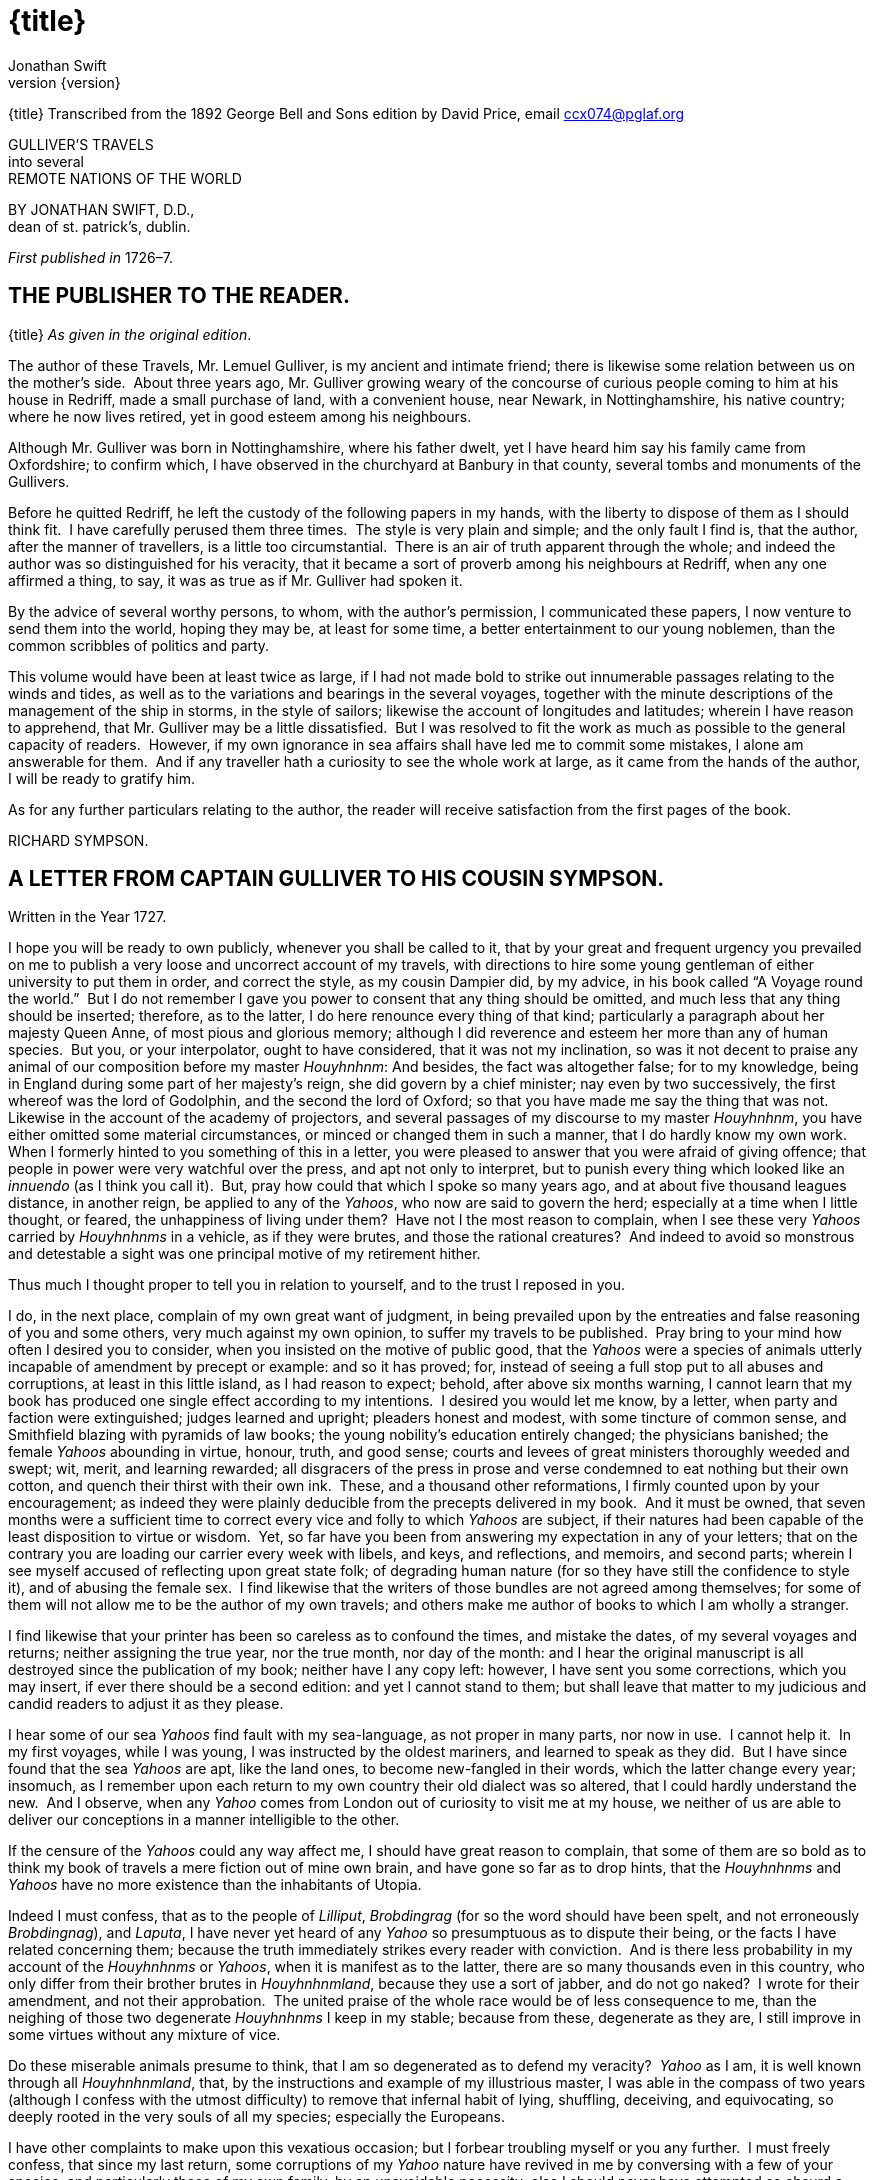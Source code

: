 = {title}
Jonathan Swift
v{version}

{title}
Transcribed from the 1892 George Bell and Sons edition by David Price,
email ccx074@pglaf.org

GULLIVER’S TRAVELS +
 into several +
 REMOTE NATIONS OF THE WORLD

BY JONATHAN SWIFT, D.D., +
 dean of st. patrick’s, dublin.

__First published in__ 1726–7.

== THE PUBLISHER TO THE READER.

{title}
__As given in the original edition__.

The author of these Travels, Mr. Lemuel Gulliver, is my ancient and
intimate friend; there is likewise some relation between us on the
mother’s side.  About three years ago, Mr. Gulliver growing weary of the
concourse of curious people coming to him at his house in Redriff, made
a small purchase of land, with a convenient house, near Newark, in
Nottinghamshire, his native country; where he now lives retired, yet in
good esteem among his neighbours.

Although Mr. Gulliver was born in Nottinghamshire, where his father
dwelt, yet I have heard him say his family came from Oxfordshire; to
confirm which, I have observed in the churchyard at Banbury in that
county, several tombs and monuments of the Gullivers.

Before he quitted Redriff, he left the custody of the following papers
in my hands, with the liberty to dispose of them as I should think fit. 
I have carefully perused them three times.  The style is very plain and
simple; and the only fault I find is, that the author, after the manner
of travellers, is a little too circumstantial.  There is an air of truth
apparent through the whole; and indeed the author was so distinguished
for his veracity, that it became a sort of proverb among his neighbours
at Redriff, when any one affirmed a thing, to say, it was as true as if
Mr. Gulliver had spoken it.

By the advice of several worthy persons, to whom, with the author’s
permission, I communicated these papers, I now venture to send them into
the world, hoping they may be, at least for some time, a better
entertainment to our young noblemen, than the common scribbles of
politics and party.

This volume would have been at least twice as large, if I had not made
bold to strike out innumerable passages relating to the winds and tides,
as well as to the variations and bearings in the several voyages,
together with the minute descriptions of the management of the ship in
storms, in the style of sailors; likewise the account of longitudes and
latitudes; wherein I have reason to apprehend, that Mr. Gulliver may be
a little dissatisfied.  But I was resolved to fit the work as much as
possible to the general capacity of readers.  However, if my own
ignorance in sea affairs shall have led me to commit some mistakes, I
alone am answerable for them.  And if any traveller hath a curiosity to
see the whole work at large, as it came from the hands of the author, I
will be ready to gratify him.

As for any further particulars relating to the author, the reader will
receive satisfaction from the first pages of the book.

RICHARD SYMPSON.

== A LETTER FROM CAPTAIN GULLIVER TO HIS COUSIN SYMPSON.

Written in the Year 1727.

I hope you will be ready to own publicly, whenever you shall be called
to it, that by your great and frequent urgency you prevailed on me to
publish a very loose and uncorrect account of my travels, with
directions to hire some young gentleman of either university to put them
in order, and correct the style, as my cousin Dampier did, by my advice,
in his book called “A Voyage round the world.”  But I do not remember I
gave you power to consent that any thing should be omitted, and much
less that any thing should be inserted; therefore, as to the latter, I
do here renounce every thing of that kind; particularly a paragraph
about her majesty Queen Anne, of most pious and glorious memory;
although I did reverence and esteem her more than any of human species. 
But you, or your interpolator, ought to have considered, that it was not
my inclination, so was it not decent to praise any animal of our
composition before my master __Houyhnhnm__: And besides, the fact was
altogether false; for to my knowledge, being in England during some part
of her majesty’s reign, she did govern by a chief minister; nay even by
two successively, the first whereof was the lord of Godolphin, and the
second the lord of Oxford; so that you have made me say the thing that
was not.  Likewise in the account of the academy of projectors, and
several passages of my discourse to my master __Houyhnhnm__, you have
either omitted some material circumstances, or minced or changed them in
such a manner, that I do hardly know my own work.  When I formerly
hinted to you something of this in a letter, you were pleased to answer
that you were afraid of giving offence; that people in power were very
watchful over the press, and apt not only to interpret, but to punish
every thing which looked like an _innuendo_ (as I think you call it). 
But, pray how could that which I spoke so many years ago, and at about
five thousand leagues distance, in another reign, be applied to any of
the __Yahoos__, who now are said to govern the herd; especially at a
time when I little thought, or feared, the unhappiness of living under
them?  Have not I the most reason to complain, when I see these very
_Yahoos_ carried by _Houyhnhnms_ in a vehicle, as if they were brutes,
and those the rational creatures?  And indeed to avoid so monstrous and
detestable a sight was one principal motive of my retirement hither.

Thus much I thought proper to tell you in relation to yourself, and to
the trust I reposed in you.

I do, in the next place, complain of my own great want of judgment, in
being prevailed upon by the entreaties and false reasoning of you and
some others, very much against my own opinion, to suffer my travels to
be published.  Pray bring to your mind how often I desired you to
consider, when you insisted on the motive of public good, that the
_Yahoos_ were a species of animals utterly incapable of amendment by
precept or example: and so it has proved; for, instead of seeing a full
stop put to all abuses and corruptions, at least in this little island,
as I had reason to expect; behold, after above six months warning, I
cannot learn that my book has produced one single effect according to my
intentions.  I desired you would let me know, by a letter, when party
and faction were extinguished; judges learned and upright; pleaders
honest and modest, with some tincture of common sense, and Smithfield
blazing with pyramids of law books; the young nobility’s education
entirely changed; the physicians banished; the female _Yahoos_ abounding
in virtue, honour, truth, and good sense; courts and levees of great
ministers thoroughly weeded and swept; wit, merit, and learning
rewarded; all disgracers of the press in prose and verse condemned to
eat nothing but their own cotton, and quench their thirst with their own
ink.  These, and a thousand other reformations, I firmly counted upon by
your encouragement; as indeed they were plainly deducible from the
precepts delivered in my book.  And it must be owned, that seven months
were a sufficient time to correct every vice and folly to which _Yahoos_
are subject, if their natures had been capable of the least disposition
to virtue or wisdom.  Yet, so far have you been from answering my
expectation in any of your letters; that on the contrary you are loading
our carrier every week with libels, and keys, and reflections, and
memoirs, and second parts; wherein I see myself accused of reflecting
upon great state folk; of degrading human nature (for so they have still
the confidence to style it), and of abusing the female sex.  I find
likewise that the writers of those bundles are not agreed among
themselves; for some of them will not allow me to be the author of my
own travels; and others make me author of books to which I am wholly a
stranger.

I find likewise that your printer has been so careless as to confound
the times, and mistake the dates, of my several voyages and returns;
neither assigning the true year, nor the true month, nor day of the
month: and I hear the original manuscript is all destroyed since the
publication of my book; neither have I any copy left: however, I have
sent you some corrections, which you may insert, if ever there should be
a second edition: and yet I cannot stand to them; but shall leave that
matter to my judicious and candid readers to adjust it as they please.

I hear some of our sea _Yahoos_ find fault with my sea-language, as not
proper in many parts, nor now in use.  I cannot help it.  In my first
voyages, while I was young, I was instructed by the oldest mariners, and
learned to speak as they did.  But I have since found that the sea
_Yahoos_ are apt, like the land ones, to become new-fangled in their
words, which the latter change every year; insomuch, as I remember upon
each return to my own country their old dialect was so altered, that I
could hardly understand the new.  And I observe, when any _Yahoo_ comes
from London out of curiosity to visit me at my house, we neither of us
are able to deliver our conceptions in a manner intelligible to the
other.

If the censure of the _Yahoos_ could any way affect me, I should have
great reason to complain, that some of them are so bold as to think my
book of travels a mere fiction out of mine own brain, and have gone so
far as to drop hints, that the _Houyhnhnms_ and _Yahoos_ have no more
existence than the inhabitants of Utopia.

Indeed I must confess, that as to the people of __Lilliput__,
_Brobdingrag_ (for so the word should have been spelt, and not
erroneously __Brobdingnag__), and __Laputa__, I have never yet heard of
any _Yahoo_ so presumptuous as to dispute their being, or the facts I
have related concerning them; because the truth immediately strikes
every reader with conviction.  And is there less probability in my
account of the _Houyhnhnms_ or __Yahoos__, when it is manifest as to the
latter, there are so many thousands even in this country, who only
differ from their brother brutes in __Houyhnhnmland__, because they use
a sort of jabber, and do not go naked?  I wrote for their amendment, and
not their approbation.  The united praise of the whole race would be of
less consequence to me, than the neighing of those two degenerate
_Houyhnhnms_ I keep in my stable; because from these, degenerate as they
are, I still improve in some virtues without any mixture of vice.

Do these miserable animals presume to think, that I am so degenerated as
to defend my veracity?  _Yahoo_ as I am, it is well known through all
__Houyhnhnmland__, that, by the instructions and example of my
illustrious master, I was able in the compass of two years (although I
confess with the utmost difficulty) to remove that infernal habit of
lying, shuffling, deceiving, and equivocating, so deeply rooted in the
very souls of all my species; especially the Europeans.

I have other complaints to make upon this vexatious occasion; but I
forbear troubling myself or you any further.  I must freely confess,
that since my last return, some corruptions of my _Yahoo_ nature have
revived in me by conversing with a few of your species, and particularly
those of my own family, by an unavoidable necessity; else I should never
have attempted so absurd a project as that of reforming the _Yahoo_ race
in this kingdom: But I have now done with all such visionary schemes for
ever.

_April_ 2, 1727

== PART I.  A VOYAGE TO LILLIPUT.

=== CHAPTER I.

The author gives some account of himself and family.  His first
inducements to travel.  He is shipwrecked, and swims for his life.  Gets
safe on shore in the country of Lilliput; is made a prisoner, and
carried up the country.

My father had a small estate in Nottinghamshire: I was the third of five
sons.  He sent me to Emanuel College in Cambridge at fourteen years old,
where I resided three years, and applied myself close to my studies; but
the charge of maintaining me, although I had a very scanty allowance,
being too great for a narrow fortune, I was bound apprentice to Mr.
James Bates, an eminent surgeon in London, with whom I continued four
years.  My father now and then sending me small sums of money, I laid
them out in learning navigation, and other parts of the mathematics,
useful to those who intend to travel, as I always believed it would be,
some time or other, my fortune to do.  When I left Mr. Bates, I went
down to my father: where, by the assistance of him and my uncle John,
and some other relations, I got forty pounds, and a promise of thirty
pounds a year to maintain me at Leyden: there I studied physic two years
and seven months, knowing it would be useful in long voyages.

Soon after my return from Leyden, I was recommended by my good master,
Mr. Bates, to be surgeon to the Swallow, Captain Abraham Pannel,
commander; with whom I continued three years and a half, making a voyage
or two into the Levant, and some other parts.  When I came back I
resolved to settle in London; to which Mr. Bates, my master, encouraged
me, and by him I was recommended to several patients.  I took part of a
small house in the Old Jewry; and being advised to alter my condition, I
married Mrs. Mary Burton, second daughter to Mr. Edmund Burton, hosier,
in Newgate-street, with whom I received four hundred pounds for a
portion.

But my good master Bates dying in two years after, and I having few
friends, my business began to fail; for my conscience would not suffer
me to imitate the bad practice of too many among my brethren.  Having
therefore consulted with my wife, and some of my acquaintance, I
determined to go again to sea.  I was surgeon successively in two ships,
and made several voyages, for six years, to the East and West Indies, by
which I got some addition to my fortune.  My hours of leisure I spent in
reading the best authors, ancient and modern, being always provided with
a good number of books; and when I was ashore, in observing the manners
and dispositions of the people, as well as learning their language;
wherein I had a great facility, by the strength of my memory.

The last of these voyages not proving very fortunate, I grew weary of
the sea, and intended to stay at home with my wife and family.  I
removed from the Old Jewry to Fetter Lane, and from thence to Wapping,
hoping to get business among the sailors; but it would not turn to
account.  After three years expectation that things would mend, I
accepted an advantageous offer from Captain William Prichard, master of
the Antelope, who was making a voyage to the South Sea.  We set sail
from Bristol, May 4, 1699, and our voyage was at first very prosperous.

It would not be proper, for some reasons, to trouble the reader with the
particulars of our adventures in those seas; let it suffice to inform
him, that in our passage from thence to the East Indies, we were driven
by a violent storm to the north-west of Van Diemen’s Land.  By an
observation, we found ourselves in the latitude of 30 degrees 2 minutes
south.  Twelve of our crew were dead by immoderate labour and ill food;
the rest were in a very weak condition.  On the 5th of November, which
was the beginning of summer in those parts, the weather being very hazy,
the seamen spied a rock within half a cable’s length of the ship; but
the wind was so strong, that we were driven directly upon it, and
immediately split.  Six of the crew, of whom I was one, having let down
the boat into the sea, made a shift to get clear of the ship and the
rock.  We rowed, by my computation, about three leagues, till we were
able to work no longer, being already spent with labour while we were in
the ship.  We therefore trusted ourselves to the mercy of the waves, and
in about half an hour the boat was overset by a sudden flurry from the
north.  What became of my companions in the boat, as well as of those
who escaped on the rock, or were left in the vessel, I cannot tell; but
conclude they were all lost.  For my own part, I swam as fortune
directed me, and was pushed forward by wind and tide.  I often let my
legs drop, and could feel no bottom; but when I was almost gone, and
able to struggle no longer, I found myself within my depth; and by this
time the storm was much abated.  The declivity was so small, that I
walked near a mile before I got to the shore, which I conjectured was
about eight o’clock in the evening.  I then advanced forward near half a
mile, but could not discover any sign of houses or inhabitants; at least
I was in so weak a condition, that I did not observe them.  I was
extremely tired, and with that, and the heat of the weather, and about
half a pint of brandy that I drank as I left the ship, I found myself
much inclined to sleep.  I lay down on the grass, which was very short
and soft, where I slept sounder than ever I remembered to have done in
my life, and, as I reckoned, about nine hours; for when I awaked, it was
just day-light.  I attempted to rise, but was not able to stir: for, as
I happened to lie on my back, I found my arms and legs were strongly
fastened on each side to the ground; and my hair, which was long and
thick, tied down in the same manner.  I likewise felt several slender
ligatures across my body, from my arm-pits to my thighs.  I could only
look upwards; the sun began to grow hot, and the light offended my
eyes.  I heard a confused noise about me; but in the posture I lay,
could see nothing except the sky.  In a little time I felt something
alive moving on my left leg, which advancing gently forward over my
breast, came almost up to my chin; when, bending my eyes downwards as
much as I could, I perceived it to be a human creature not six inches
high, with a bow and arrow in his hands, and a quiver at his back.  In
the mean time, I felt at least forty more of the same kind (as I
conjectured) following the first.  I was in the utmost astonishment, and
roared so loud, that they all ran back in a fright; and some of them, as
I was afterwards told, were hurt with the falls they got by leaping from
my sides upon the ground.  However, they soon returned, and one of them,
who ventured so far as to get a full sight of my face, lifting up his
hands and eyes by way of admiration, cried out in a shrill but distinct
voice, __Hekinah degul__: the others repeated the same words several
times, but then I knew not what they meant.  I lay all this while, as
the reader may believe, in great uneasiness.  At length, struggling to
get loose, I had the fortune to break the strings, and wrench out the
pegs that fastened my left arm to the ground; for, by lifting it up to
my face, I discovered the methods they had taken to bind me, and at the
same time with a violent pull, which gave me excessive pain, I a little
loosened the strings that tied down my hair on the left side, so that I
was just able to turn my head about two inches.  But the creatures ran
off a second time, before I could seize them; whereupon there was a
great shout in a very shrill accent, and after it ceased I heard one of
them cry aloud __Tolgo phonac__; when in an instant I felt above a
hundred arrows discharged on my left hand, which, pricked me like so
many needles; and besides, they shot another flight into the air, as we
do bombs in Europe, whereof many, I suppose, fell on my body, (though I
felt them not), and some on my face, which I immediately covered with my
left hand.  When this shower of arrows was over, I fell a groaning with
grief and pain; and then striving again to get loose, they discharged
another volley larger than the first, and some of them attempted with
spears to stick me in the sides; but by good luck I had on a buff
jerkin, which they could not pierce.  I thought it the most prudent
method to lie still, and my design was to continue so till night, when,
my left hand being already loose, I could easily free myself: and as for
the inhabitants, I had reason to believe I might be a match for the
greatest army they could bring against me, if they were all of the same
size with him that I saw.  But fortune disposed otherwise of me.  When
the people observed I was quiet, they discharged no more arrows; but, by
the noise I heard, I knew their numbers increased; and about four yards
from me, over against my right ear, I heard a knocking for above an
hour, like that of people at work; when turning my head that way, as
well as the pegs and strings would permit me, I saw a stage erected
about a foot and a half from the ground, capable of holding four of the
inhabitants, with two or three ladders to mount it: from whence one of
them, who seemed to be a person of quality, made me a long speech,
whereof I understood not one syllable.  But I should have mentioned,
that before the principal person began his oration, he cried out three
times, _Langro dehul san_ (these words and the former were afterwards
repeated and explained to me); whereupon, immediately, about fifty of
the inhabitants came and cut the strings that fastened the left side of
my head, which gave me the liberty of turning it to the right, and of
observing the person and gesture of him that was to speak.  He appeared
to be of a middle age, and taller than any of the other three who
attended him, whereof one was a page that held up his train, and seemed
to be somewhat longer than my middle finger; the other two stood one on
each side to support him.  He acted every part of an orator, and I could
observe many periods of threatenings, and others of promises, pity, and
kindness.  I answered in a few words, but in the most submissive manner,
lifting up my left hand, and both my eyes to the sun, as calling him for
a witness; and being almost famished with hunger, having not eaten a
morsel for some hours before I left the ship, I found the demands of
nature so strong upon me, that I could not forbear showing my impatience
(perhaps against the strict rules of decency) by putting my finger
frequently to my mouth, to signify that I wanted food.  The _hurgo_ (for
so they call a great lord, as I afterwards learnt) understood me very
well.  He descended from the stage, and commanded that several ladders
should be applied to my sides, on which above a hundred of the
inhabitants mounted and walked towards my mouth, laden with baskets full
of meat, which had been provided and sent thither by the king’s orders,
upon the first intelligence he received of me.  I observed there was the
flesh of several animals, but could not distinguish them by the taste. 
There were shoulders, legs, and loins, shaped like those of mutton, and
very well dressed, but smaller than the wings of a lark.  I ate them by
two or three at a mouthful, and took three loaves at a time, about the
bigness of musket bullets.  They supplied me as fast as they could,
showing a thousand marks of wonder and astonishment at my bulk and
appetite.  I then made another sign, that I wanted drink.  They found by
my eating that a small quantity would not suffice me; and being a most
ingenious people, they slung up, with great dexterity, one of their
largest hogsheads, then rolled it towards my hand, and beat out the top;
I drank it off at a draught, which I might well do, for it did not hold
half a pint, and tasted like a small wine of Burgundy, but much more
delicious.  They brought me a second hogshead, which I drank in the same
manner, and made signs for more; but they had none to give me.  When I
had performed these wonders, they shouted for joy, and danced upon my
breast, repeating several times as they did at first, __Hekinah
degul__.  They made me a sign that I should throw down the two
hogsheads, but first warning the people below to stand out of the way,
crying aloud, __Borach mevolah__; and when they saw the vessels in the
air, there was a universal shout of __Hekinah degul__.  I confess I was
often tempted, while they were passing backwards and forwards on my
body, to seize forty or fifty of the first that came in my reach, and
dash them against the ground.  But the remembrance of what I had felt,
which probably might not be the worst they could do, and the promise of
honour I made them—for so I interpreted my submissive behaviour—soon
drove out these imaginations.  Besides, I now considered myself as bound
by the laws of hospitality, to a people who had treated me with so much
expense and magnificence.  However, in my thoughts I could not
sufficiently wonder at the intrepidity of these diminutive mortals, who
durst venture to mount and walk upon my body, while one of my hands was
at liberty, without trembling at the very sight of so prodigious a
creature as I must appear to them.  After some time, when they observed
that I made no more demands for meat, there appeared before me a person
of high rank from his imperial majesty.  His excellency, having mounted
on the small of my right leg, advanced forwards up to my face, with
about a dozen of his retinue; and producing his credentials under the
signet royal, which he applied close to my eyes, spoke about ten minutes
without any signs of anger, but with a kind of determinate resolution,
often pointing forwards, which, as I afterwards found, was towards the
capital city, about half a mile distant; whither it was agreed by his
majesty in council that I must be conveyed.  I answered in few words,
but to no purpose, and made a sign with my hand that was loose, putting
it to the other (but over his excellency’s head for fear of hurting him
or his train) and then to my own head and body, to signify that I
desired my liberty.  It appeared that he understood me well enough, for
he shook his head by way of disapprobation, and held his hand in a
posture to show that I must be carried as a prisoner.  However, he made
other signs to let me understand that I should have meat and drink
enough, and very good treatment.  Whereupon I once more thought of
attempting to break my bonds; but again, when I felt the smart of their
arrows upon my face and hands, which were all in blisters, and many of
the darts still sticking in them, and observing likewise that the number
of my enemies increased, I gave tokens to let them know that they might
do with me what they pleased.  Upon this, the _hurgo_ and his train
withdrew, with much civility and cheerful countenances.  Soon after I
heard a general shout, with frequent repetitions of the words __Peplom
selan__; and I felt great numbers of people on my left side relaxing the
cords to such a degree, that I was able to turn upon my right, and to
ease myself with making water; which I very plentifully did, to the
great astonishment of the people; who, conjecturing by my motion what I
was going to do, immediately opened to the right and left on that side,
to avoid the torrent, which fell with such noise and violence from me. 
But before this, they had daubed my face and both my hands with a sort
of ointment, very pleasant to the smell, which, in a few minutes,
removed all the smart of their arrows.  These circumstances, added to
the refreshment I had received by their victuals and drink, which were
very nourishing, disposed me to sleep.  I slept about eight hours, as I
was afterwards assured; and it was no wonder, for the physicians, by the
emperor’s order, had mingled a sleepy potion in the hogsheads of wine.

It seems, that upon the first moment I was discovered sleeping on the
ground, after my landing, the emperor had early notice of it by an
express; and determined in council, that I should be tied in the manner
I have related, (which was done in the night while I slept;) that plenty
of meat and drink should be sent to me, and a machine prepared to carry
me to the capital city.

This resolution perhaps may appear very bold and dangerous, and I am
confident would not be imitated by any prince in Europe on the like
occasion.  However, in my opinion, it was extremely prudent, as well as
generous: for, supposing these people had endeavoured to kill me with
their spears and arrows, while I was asleep, I should certainly have
awaked with the first sense of smart, which might so far have roused my
rage and strength, as to have enabled me to break the strings wherewith
I was tied; after which, as they were not able to make resistance, so
they could expect no mercy.

These people are most excellent mathematicians, and arrived to a great
perfection in mechanics, by the countenance and encouragement of the
emperor, who is a renowned patron of learning.  This prince has several
machines fixed on wheels, for the carriage of trees and other great
weights.  He often builds his largest men of war, whereof some are nine
feet long, in the woods where the timber grows, and has them carried on
these engines three or four hundred yards to the sea.  Five hundred
carpenters and engineers were immediately set at work to prepare the
greatest engine they had.  It was a frame of wood raised three inches
from the ground, about seven feet long, and four wide, moving upon
twenty-two wheels.  The shout I heard was upon the arrival of this
engine, which, it seems, set out in four hours after my landing.  It was
brought parallel to me, as I lay.  But the principal difficulty was to
raise and place me in this vehicle.  Eighty poles, each of one foot
high, were erected for this purpose, and very strong cords, of the
bigness of packthread, were fastened by hooks to many bandages, which
the workmen had girt round my neck, my hands, my body, and my legs. 
Nine hundred of the strongest men were employed to draw up these cords,
by many pulleys fastened on the poles; and thus, in less than three
hours, I was raised and slung into the engine, and there tied fast.  All
this I was told; for, while the operation was performing, I lay in a
profound sleep, by the force of that soporiferous medicine infused into
my liquor.  Fifteen hundred of the emperor’s largest horses, each about
four inches and a half high, were employed to draw me towards the
metropolis, which, as I said, was half a mile distant.

About four hours after we began our journey, I awaked by a very
ridiculous accident; for the carriage being stopped a while, to adjust
something that was out of order, two or three of the young natives had
the curiosity to see how I looked when I was asleep; they climbed up
into the engine, and advancing very softly to my face, one of them, an
officer in the guards, put the sharp end of his half-pike a good way up
into my left nostril, which tickled my nose like a straw, and made me
sneeze violently; whereupon they stole off unperceived, and it was three
weeks before I knew the cause of my waking so suddenly.  We made a long
march the remaining part of the day, and, rested at night with five
hundred guards on each side of me, half with torches, and half with bows
and arrows, ready to shoot me if I should offer to stir.  The next
morning at sun-rise we continued our march, and arrived within two
hundred yards of the city gates about noon.  The emperor, and all his
court, came out to meet us; but his great officers would by no means
suffer his majesty to endanger his person by mounting on my body.

At the place where the carriage stopped there stood an ancient temple,
esteemed to be the largest in the whole kingdom; which, having been
polluted some years before by an unnatural murder, was, according to the
zeal of those people, looked upon as profane, and therefore had been
applied to common use, and all the ornaments and furniture carried
away.  In this edifice it was determined I should lodge.  The great gate
fronting to the north was about four feet high, and almost two feet
wide, through which I could easily creep.  On each side of the gate was
a small window, not above six inches from the ground: into that on the
left side, the king’s smith conveyed fourscore and eleven chains, like
those that hang to a lady’s watch in Europe, and almost as large, which
were locked to my left leg with six-and-thirty padlocks.  Over against
this temple, on the other side of the great highway, at twenty feet
distance, there was a turret at least five feet high.  Here the emperor
ascended, with many principal lords of his court, to have an opportunity
of viewing me, as I was told, for I could not see them.  It was reckoned
that above a hundred thousand inhabitants came out of the town upon the
same errand; and, in spite of my guards, I believe there could not be
fewer than ten thousand at several times, who mounted my body by the
help of ladders.  But a proclamation was soon issued, to forbid it upon
pain of death.  When the workmen found it was impossible for me to break
loose, they cut all the strings that bound me; whereupon I rose up, with
as melancholy a disposition as ever I had in my life.  But the noise and
astonishment of the people, at seeing me rise and walk, are not to be
expressed.  The chains that held my left leg were about two yards long,
and gave me not only the liberty of walking backwards and forwards in a
semicircle, but, being fixed within four inches of the gate, allowed me
to creep in, and lie at my full length in the temple.

=== CHAPTER II.

The emperor of Lilliput, attended by several of the nobility, comes to
see the author in his confinement.  The emperor’s person and habit
described.  Learned men appointed to teach the author their language. 
He gains favour by his mild disposition.  His pockets are searched, and
his sword and pistols taken from him.

When I found myself on my feet, I looked about me, and must confess I
never beheld a more entertaining prospect.  The country around appeared
like a continued garden, and the enclosed fields, which were generally
forty feet square, resembled so many beds of flowers.  These fields were
intermingled with woods of half a stang, link:#footnote301[[301]] and
the tallest trees, as I could judge, appeared to be seven feet high.  I
viewed the town on my left hand, which looked like the painted scene of
a city in a theatre.

I had been for some hours extremely pressed by the necessities of
nature; which was no wonder, it being almost two days since I had last
disburdened myself.  I was under great difficulties between urgency and
shame.  The best expedient I could think of, was to creep into my house,
which I accordingly did; and shutting the gate after me, I went as far
as the length of my chain would suffer, and discharged my body of that
uneasy load.  But this was the only time I was ever guilty of so
uncleanly an action; for which I cannot but hope the candid reader will
give some allowance, after he has maturely and impartially considered my
case, and the distress I was in.  From this time my constant practice
was, as soon as I rose, to perform that business in open air, at the
full extent of my chain; and due care was taken every morning before
company came, that the offensive matter should be carried off in
wheel-barrows, by two servants appointed for that purpose.  I would not
have dwelt so long upon a circumstance that, perhaps, at first sight,
may appear not very momentous, if I had not thought it necessary to
justify my character, in point of cleanliness, to the world; which, I am
told, some of my maligners have been pleased, upon this and other
occasions, to call in question.

When this adventure was at an end, I came back out of my house, having
occasion for fresh air.  The emperor was already descended from the
tower, and advancing on horseback towards me, which had like to have
cost him dear; for the beast, though very well trained, yet wholly
unused to such a sight, which appeared as if a mountain moved before
him, reared up on its hinder feet: but that prince, who is an excellent
horseman, kept his seat, till his attendants ran in, and held the
bridle, while his majesty had time to dismount.  When he alighted, he
surveyed me round with great admiration; but kept beyond the length of
my chain.  He ordered his cooks and butlers, who were already prepared,
to give me victuals and drink, which they pushed forward in a sort of
vehicles upon wheels, till I could reach them.  I took these vehicles
and soon emptied them all; twenty of them were filled with meat, and ten
with liquor; each of the former afforded me two or three good mouthfuls;
and I emptied the liquor of ten vessels, which was contained in earthen
vials, into one vehicle, drinking it off at a draught; and so I did with
the rest.  The empress, and young princes of the blood of both sexes,
attended by many ladies, sat at some distance in their chairs; but upon
the accident that happened to the emperor’s horse, they alighted, and
came near his person, which I am now going to describe.  He is taller by
almost the breadth of my nail, than any of his court; which alone is
enough to strike an awe into the beholders.  His features are strong and
masculine, with an Austrian lip and arched nose, his complexion olive,
his countenance erect, his body and limbs well proportioned, all his
motions graceful, and his deportment majestic.  He was then past his
prime, being twenty-eight years and three quarters old, of which he had
reigned about seven in great felicity, and generally victorious.  For
the better convenience of beholding him, I lay on my side, so that my
face was parallel to his, and he stood but three yards off: however, I
have had him since many times in my hand, and therefore cannot be
deceived in the description.  His dress was very plain and simple, and
the fashion of it between the Asiatic and the European; but he had on
his head a light helmet of gold, adorned with jewels, and a plume on the
crest.  He held his sword drawn in his hand to defend himself, if I
should happen to break loose; it was almost three inches long; the hilt
and scabbard were gold enriched with diamonds.  His voice was shrill,
but very clear and articulate; and I could distinctly hear it when I
stood up.  The ladies and courtiers were all most magnificently clad; so
that the spot they stood upon seemed to resemble a petticoat spread upon
the ground, embroidered with figures of gold and silver.  His imperial
majesty spoke often to me, and I returned answers: but neither of us
could understand a syllable.  There were several of his priests and
lawyers present (as I conjectured by their habits), who were commanded
to address themselves to me; and I spoke to them in as many languages as
I had the least smattering of, which were High and Low Dutch, Latin,
French, Spanish, Italian, and Lingua Franca, but all to no purpose. 
After about two hours the court retired, and I was left with a strong
guard, to prevent the impertinence, and probably the malice of the
rabble, who were very impatient to crowd about me as near as they durst;
and some of them had the impudence to shoot their arrows at me, as I sat
on the ground by the door of my house, whereof one very narrowly missed
my left eye.  But the colonel ordered six of the ringleaders to be
seized, and thought no punishment so proper as to deliver them bound
into my hands; which some of his soldiers accordingly did, pushing them
forward with the butt-ends of their pikes into my reach.  I took them
all in my right hand, put five of them into my coat-pocket; and as to
the sixth, I made a countenance as if I would eat him alive.  The poor
man squalled terribly, and the colonel and his officers were in much
pain, especially when they saw me take out my penknife: but I soon put
them out of fear; for, looking mildly, and immediately cutting the
strings he was bound with, I set him gently on the ground, and away he
ran.  I treated the rest in the same manner, taking them one by one out
of my pocket; and I observed both the soldiers and people were highly
delighted at this mark of my clemency, which was represented very much
to my advantage at court.

Towards night I got with some difficulty into my house, where I lay on
the ground, and continued to do so about a fortnight; during which time,
the emperor gave orders to have a bed prepared for me.  Six hundred beds
of the common measure were brought in carriages, and worked up in my
house; a hundred and fifty of their beds, sewn together, made up the
breadth and length; and these were four double: which, however, kept me
but very indifferently from the hardness of the floor, that was of
smooth stone.  By the same computation, they provided me with sheets,
blankets, and coverlets, tolerable enough for one who had been so long
inured to hardships.

As the news of my arrival spread through the kingdom, it brought
prodigious numbers of rich, idle, and curious people to see me; so that
the villages were almost emptied; and great neglect of tillage and
household affairs must have ensued, if his imperial majesty had not
provided, by several proclamations and orders of state, against this
inconveniency.  He directed that those who had already beheld me should
return home, and not presume to come within fifty yards of my house,
without license from the court; whereby the secretaries of state got
considerable fees.

In the mean time the emperor held frequent councils, to debate what
course should be taken with me; and I was afterwards assured by a
particular friend, a person of great quality, who was as much in the
secret as any, that the court was under many difficulties concerning
me.  They apprehended my breaking loose; that my diet would be very
expensive, and might cause a famine.  Sometimes they determined to
starve me; or at least to shoot me in the face and hands with poisoned
arrows, which would soon despatch me; but again they considered, that
the stench of so large a carcass might produce a plague in the
metropolis, and probably spread through the whole kingdom.  In the midst
of these consultations, several officers of the army went to the door of
the great council-chamber, and two of them being admitted, gave an
account of my behaviour to the six criminals above-mentioned; which made
so favourable an impression in the breast of his majesty and the whole
board, in my behalf, that an imperial commission was issued out,
obliging all the villages, nine hundred yards round the city, to deliver
in every morning six beeves, forty sheep, and other victuals for my
sustenance; together with a proportionable quantity of bread, and wine,
and other liquors; for the due payment of which, his majesty gave
assignments upon his treasury:—for this prince lives chiefly upon his
own demesnes; seldom, except upon great occasions, raising any subsidies
upon his subjects, who are bound to attend him in his wars at their own
expense.  An establishment was also made of six hundred persons to be my
domestics, who had board-wages allowed for their maintenance, and tents
built for them very conveniently on each side of my door.  It was
likewise ordered, that three hundred tailors should make me a suit of
clothes, after the fashion of the country; that six of his majesty’s
greatest scholars should be employed to instruct me in their language;
and lastly, that the emperor’s horses, and those of the nobility and
troops of guards, should be frequently exercised in my sight, to
accustom themselves to me.  All these orders were duly put in execution;
and in about three weeks I made a great progress in learning their
language; during which time the emperor frequently honoured me with his
visits, and was pleased to assist my masters in teaching me.  We began
already to converse together in some sort; and the first words I learnt,
were to express my desire “that he would please give me my liberty;”
which I every day repeated on my knees.  His answer, as I could
comprehend it, was, “that this must be a work of time, not to be thought
on without the advice of his council, and that first I must __lumos
kelmin pesso desmar lon emposo__;” that is, swear a peace with him and
his kingdom.  However, that I should be used with all kindness.  And he
advised me to “acquire, by my patience and discreet behaviour, the good
opinion of himself and his subjects.”  He desired “I would not take it
ill, if he gave orders to certain proper officers to search me; for
probably I might carry about me several weapons, which must needs be
dangerous things, if they answered the bulk of so prodigious a person.” 
I said, “His majesty should be satisfied; for I was ready to strip
myself, and turn up my pockets before him.”  This I delivered part in
words, and part in signs.  He replied, “that, by the laws of the
kingdom, I must be searched by two of his officers; that he knew this
could not be done without my consent and assistance; and he had so good
an opinion of my generosity and justice, as to trust their persons in my
hands; that whatever they took from me, should be returned when I left
the country, or paid for at the rate which I would set upon them.”  I
took up the two officers in my hands, put them first into my
coat-pockets, and then into every other pocket about me, except my two
fobs, and another secret pocket, which I had no mind should be searched,
wherein I had some little necessaries that were of no consequence to any
but myself.  In one of my fobs there was a silver watch, and in the
other a small quantity of gold in a purse.  These gentlemen, having pen,
ink, and paper, about them, made an exact inventory of every thing they
saw; and when they had done, desired I would set them down, that they
might deliver it to the emperor.  This inventory I afterwards translated
into English, and is, word for word, as follows:

________________________________________________________________________________________________________________________________________________________________________________________________________________________________________________________________________________________________________________________________________________________________________________________________________________________________________________________________________________________________________________________________________________________________________________________________________________________________________________________________________________________________________________________________________________________________________________________________________________________________________________________________________________________________________________________________________________________________________________________________________________________________________________________________________________________________________________________________________________________________________________________________________________________________________________________________________________________________________________________________________________________________________________________________________________________________________________________________________________________________________________________________________________________________________________________________________________________________________________________________________________________________________________________________________________________________________________________________________________________________________________________________________________________________________________________________________________________________________________________________________________________________________________________________________________________________________________________________________________________________________________________________________________________________________________________________________________________________________________________________________________________________________________________________________________________________________________________________________________________________________________________________________________________________________________________________________________________________________________________________________________________________________________________________________________________________________________________________________________________________________________________________________________________________________________________________________________________________________________________________________________________________________________________________________________________________________________________________________________________________________________________________________________________________________________________________________________________________________________________________________________________________________________________________________________________________________________________________________________________________________________________________________________________________________________________________________________________________________________________________________________________________________________________________________________________________________________________________________________________________________________________________________________________________________________________________________________________________________________________________________________________________________
“__Imprimis__: In the right coat-pocket of the great man-mountain” (for
so I interpret the words __quinbus flestrin__,) “after the strictest
search, we found only one great piece of coarse-cloth, large enough to
be a foot-cloth for your majesty’s chief room of state.  In the left
pocket we saw a huge silver chest, with a cover of the same metal, which
we, the searchers, were not able to lift.  We desired it should be
opened, and one of us stepping into it, found himself up to the mid leg
in a sort of dust, some part whereof flying up to our faces set us both
a sneezing for several times together.  In his right waistcoat-pocket we
found a prodigious bundle of white thin substances, folded one over
another, about the bigness of three men, tied with a strong cable, and
marked with black figures; which we humbly conceive to be writings,
every letter almost half as large as the palm of our hands.  In the left
there was a sort of engine, from the back of which were extended twenty
long poles, resembling the pallisados before your majesty’s court:
wherewith we conjecture the man-mountain combs his head; for we did not
always trouble him with questions, because we found it a great
difficulty to make him understand us.  In the large pocket, on the right
side of his middle cover” (so I translate the word __ranfulo__, by which
they meant my breeches,) “we saw a hollow pillar of iron, about the
length of a man, fastened to a strong piece of timber larger than the
pillar; and upon one side of the pillar, were huge pieces of iron
sticking out, cut into strange figures, which we know not what to make
of.  In the left pocket, another engine of the same kind.  In the
smaller pocket on the right side, were several round flat pieces of
white and red metal, of different bulk; some of the white, which seemed
to be silver, were so large and heavy, that my comrade and I could
hardly lift them.  In the left pocket were two black pillars irregularly
shaped: we could not, without difficulty, reach the top of them, as we
stood at the bottom of his pocket.  One of them was covered, and seemed
all of a piece: but at the upper end of the other there appeared a white
round substance, about twice the bigness of our heads.  Within each of
these was enclosed a prodigious plate of steel; which, by our orders, we
obliged him to show us, because we apprehended they might be dangerous
engines.  He took them out of their cases, and told us, that in his own
country his practice was to shave his beard with one of these, and cut
his meat with the other.  There were two pockets which we could not
enter: these he called his fobs; they were two large slits cut into the
top of his middle cover, but squeezed close by the pressure of his
belly.  Out of the right fob hung a great silver chain, with a wonderful
kind of engine at the bottom.  We directed him to draw out whatever was
at the end of that chain; which appeared to be a globe, half silver, and
half of some transparent metal; for, on the transparent side, we saw
certain strange figures circularly drawn, and thought we could touch
them, till we found our fingers stopped by the lucid substance.  He put
this engine into our ears, which made an incessant noise, like that of a
water-mill: and we conjecture it is either some unknown animal, or the
god that he worships; but we are more inclined to the latter opinion,
because he assured us, (if we understood him right, for he expressed
himself very imperfectly) that he seldom did any thing without
consulting it.  He called it his oracle, and said, it pointed out the
time for every action of his life.  From the left fob he took out a net
almost large enough for a fisherman, but contrived to open and shut like
a purse, and served him for the same use: we found therein several massy
pieces of yellow metal, which, if they be real gold, must be of immense
value.

“Having thus, in obedience to your majesty’s commands, diligently
searched all his pockets, we observed a girdle about his waist made of
the hide of some prodigious animal, from which, on the left side, hung a
sword of the length of five men; and on the right, a bag or pouch
divided into two cells, each cell capable of holding three of your
majesty’s subjects.  In one of these cells were several globes, or
balls, of a most ponderous metal, about the bigness of our heads, and
requiring a strong hand to lift them: the other cell contained a heap of
certain black grains, but of no great bulk or weight, for we could hold
above fifty of them in the palms of our hands.

“This is an exact inventory of what we found about the body of the
man-mountain, who used us with great civility, and due respect to your
majesty’s commission.  Signed and sealed on the fourth day of the
eighty-ninth moon of your majesty’s auspicious reign.

Clefrin Frelock, Marsi Frelock.”
________________________________________________________________________________________________________________________________________________________________________________________________________________________________________________________________________________________________________________________________________________________________________________________________________________________________________________________________________________________________________________________________________________________________________________________________________________________________________________________________________________________________________________________________________________________________________________________________________________________________________________________________________________________________________________________________________________________________________________________________________________________________________________________________________________________________________________________________________________________________________________________________________________________________________________________________________________________________________________________________________________________________________________________________________________________________________________________________________________________________________________________________________________________________________________________________________________________________________________________________________________________________________________________________________________________________________________________________________________________________________________________________________________________________________________________________________________________________________________________________________________________________________________________________________________________________________________________________________________________________________________________________________________________________________________________________________________________________________________________________________________________________________________________________________________________________________________________________________________________________________________________________________________________________________________________________________________________________________________________________________________________________________________________________________________________________________________________________________________________________________________________________________________________________________________________________________________________________________________________________________________________________________________________________________________________________________________________________________________________________________________________________________________________________________________________________________________________________________________________________________________________________________________________________________________________________________________________________________________________________________________________________________________________________________________________________________________________________________________________________________________________________________________________________________________________________________________________________________________________________________________________________________________________________________________________________________________________________________________________________________________________________________

When this inventory was read over to the emperor, he directed me,
although in very gentle terms, to deliver up the several particulars. 
He first called for my scimitar, which I took out, scabbard and all.  In
the mean time he ordered three thousand of his choicest troops (who then
attended him) to surround me at a distance, with their bows and arrows
just ready to discharge; but I did not observe it, for mine eyes were
wholly fixed upon his majesty.  He then desired me to draw my scimitar,
which, although it had got some rust by the sea water, was, in most
parts, exceeding bright.  I did so, and immediately all the troops gave
a shout between terror and surprise; for the sun shone clear, and the
reflection dazzled their eyes, as I waved the scimitar to and fro in my
hand.  His majesty, who is a most magnanimous prince, was less daunted
than I could expect: he ordered me to return it into the scabbard, and
cast it on the ground as gently as I could, about six feet from the end
of my chain.  The next thing he demanded was one of the hollow iron
pillars; by which he meant my pocket pistols.  I drew it out, and at his
desire, as well as I could, expressed to him the use of it; and charging
it only with powder, which, by the closeness of my pouch, happened to
escape wetting in the sea (an inconvenience against which all prudent
mariners take special care to provide,) I first cautioned the emperor
not to be afraid, and then I let it off in the air.  The astonishment
here was much greater than at the sight of my scimitar.  Hundreds fell
down as if they had been struck dead; and even the emperor, although he
stood his ground, could not recover himself for some time.  I delivered
up both my pistols in the same manner as I had done my scimitar, and
then my pouch of powder and bullets; begging him that the former might
be kept from fire, for it would kindle with the smallest spark, and blow
up his imperial palace into the air.  I likewise delivered up my watch,
which the emperor was very curious to see, and commanded two of his
tallest yeomen of the guards to bear it on a pole upon their shoulders,
as draymen in England do a barrel of ale.  He was amazed at the
continual noise it made, and the motion of the minute-hand, which he
could easily discern; for their sight is much more acute than ours: he
asked the opinions of his learned men about it, which were various and
remote, as the reader may well imagine without my repeating; although
indeed I could not very perfectly understand them.  I then gave up my
silver and copper money, my purse, with nine large pieces of gold, and
some smaller ones; my knife and razor, my comb and silver snuff-box, my
handkerchief and journal-book.  My scimitar, pistols, and pouch, were
conveyed in carriages to his majesty’s stores; but the rest of my goods
were returned me.

I had as I before observed, one private pocket, which escaped their
search, wherein there was a pair of spectacles (which I sometimes use
for the weakness of mine eyes,) a pocket perspective, and some other
little conveniences; which, being of no consequence to the emperor, I
did not think myself bound in honour to discover, and I apprehended they
might be lost or spoiled if I ventured them out of my possession.

CHAPTER III.
^^^^^^^^^^^^

The author diverts the emperor, and his nobility of both sexes, in a
very uncommon manner.  The diversions of the court of Lilliput
described.  The author has his liberty granted him upon certain
conditions.

My gentleness and good behaviour had gained so far on the emperor and
his court, and indeed upon the army and people in general, that I began
to conceive hopes of getting my liberty in a short time.  I took all
possible methods to cultivate this favourable disposition.  The natives
came, by degrees, to be less apprehensive of any danger from me.  I
would sometimes lie down, and let five or six of them dance on my hand;
and at last the boys and girls would venture to come and play at
hide-and-seek in my hair.  I had now made a good progress in
understanding and speaking the language.  The emperor had a mind one day
to entertain me with several of the country shows, wherein they exceed
all nations I have known, both for dexterity and magnificence.  I was
diverted with none so much as that of the rope-dancers, performed upon a
slender white thread, extended about two feet, and twelve inches from
the ground.  Upon which I shall desire liberty, with the reader’s
patience, to enlarge a little.

This diversion is only practised by those persons who are candidates for
great employments, and high favour at court.  They are trained in this
art from their youth, and are not always of noble birth, or liberal
education.  When a great office is vacant, either by death or disgrace
(which often happens,) five or six of those candidates petition the
emperor to entertain his majesty and the court with a dance on the rope;
and whoever jumps the highest, without falling, succeeds in the office. 
Very often the chief ministers themselves are commanded to show their
skill, and to convince the emperor that they have not lost their
faculty.  Flimnap, the treasurer, is allowed to cut a caper on the
straight rope, at least an inch higher than any other lord in the whole
empire.  I have seen him do the summerset several times together, upon a
trencher fixed on a rope which is no thicker than a common packthread in
England.  My friend Reldresal, principal secretary for private affairs,
is, in my opinion, if I am not partial, the second after the treasurer;
the rest of the great officers are much upon a par.

These diversions are often attended with fatal accidents, whereof great
numbers are on record.  I myself have seen two or three candidates break
a limb.  But the danger is much greater, when the ministers themselves
are commanded to show their dexterity; for, by contending to excel
themselves and their fellows, they strain so far that there is hardly
one of them who has not received a fall, and some of them two or three. 
I was assured that, a year or two before my arrival, Flimnap would
infallibly have broke his neck, if one of the king’s cushions, that
accidentally lay on the ground, had not weakened the force of his fall.

There is likewise another diversion, which is only shown before the
emperor and empress, and first minister, upon particular occasions.  The
emperor lays on the table three fine silken threads of six inches long;
one is blue, the other red, and the third green.  These threads are
proposed as prizes for those persons whom the emperor has a mind to
distinguish by a peculiar mark of his favour.  The ceremony is performed
in his majesty’s great chamber of state, where the candidates are to
undergo a trial of dexterity very different from the former, and such as
I have not observed the least resemblance of in any other country of the
new or old world.  The emperor holds a stick in his hands, both ends
parallel to the horizon, while the candidates advancing, one by one,
sometimes leap over the stick, sometimes creep under it, backward and
forward, several times, according as the stick is advanced or
depressed.  Sometimes the emperor holds one end of the stick, and his
first minister the other; sometimes the minister has it entirely to
himself.  Whoever performs his part with most agility, and holds out the
longest in leaping and creeping, is rewarded with the blue-coloured
silk; the red is given to the next, and the green to the third, which
they all wear girt twice round about the middle; and you see few great
persons about this court who are not adorned with one of these girdles.

The horses of the army, and those of the royal stables, having been
daily led before me, were no longer shy, but would come up to my very
feet without starting.  The riders would leap them over my hand, as I
held it on the ground; and one of the emperor’s huntsmen, upon a large
courser, took my foot, shoe and all; which was indeed a prodigious
leap.  I had the good fortune to divert the emperor one day after a very
extraordinary manner.  I desired he would order several sticks of two
feet high, and the thickness of an ordinary cane, to be brought me;
whereupon his majesty commanded the master of his woods to give
directions accordingly; and the next morning six woodmen arrived with as
many carriages, drawn by eight horses to each.  I took nine of these
sticks, and fixing them firmly in the ground in a quadrangular figure,
two feet and a half square, I took four other sticks, and tied them
parallel at each corner, about two feet from the ground; then I fastened
my handkerchief to the nine sticks that stood erect; and extended it on
all sides, till it was tight as the top of a drum; and the four parallel
sticks, rising about five inches higher than the handkerchief, served as
ledges on each side.  When I had finished my work, I desired the emperor
to let a troop of his best horses twenty-four in number, come and
exercise upon this plain.  His majesty approved of the proposal, and I
took them up, one by one, in my hands, ready mounted and armed, with the
proper officers to exercise them.  As soon as they got into order they
divided into two parties, performed mock skirmishes, discharged blunt
arrows, drew their swords, fled and pursued, attacked and retired, and
in short discovered the best military discipline I ever beheld.  The
parallel sticks secured them and their horses from falling over the
stage; and the emperor was so much delighted, that he ordered this
entertainment to be repeated several days, and once was pleased to be
lifted up and give the word of command; and with great difficulty
persuaded even the empress herself to let me hold her in her close chair
within two yards of the stage, when she was able to take a full view of
the whole performance.  It was my good fortune, that no ill accident
happened in these entertainments; only once a fiery horse, that belonged
to one of the captains, pawing with his hoof, struck a hole in my
handkerchief, and his foot slipping, he overthrew his rider and himself;
but I immediately relieved them both, and covering the hole with one
hand, I set down the troop with the other, in the same manner as I took
them up. The horse that fell was strained in the left shoulder, but the
rider got no hurt; and I repaired my handkerchief as well as I could:
however, I would not trust to the strength of it any more, in such
dangerous enterprises.

About two or three days before I was set at liberty, as I was
entertaining the court with this kind of feat, there arrived an express
to inform his majesty, that some of his subjects, riding near the place
where I was first taken up, had seen a great black substance lying on
the around, very oddly shaped, extending its edges round, as wide as his
majesty’s bedchamber, and rising up in the middle as high as a man; that
it was no living creature, as they at first apprehended, for it lay on
the grass without motion; and some of them had walked round it several
times; that, by mounting upon each other’s shoulders, they had got to
the top, which was flat and even, and, stamping upon it, they found that
it was hollow within; that they humbly conceived it might be something
belonging to the man-mountain; and if his majesty pleased, they would
undertake to bring it with only five horses.  I presently knew what they
meant, and was glad at heart to receive this intelligence.  It seems,
upon my first reaching the shore after our shipwreck, I was in such
confusion, that before I came to the place where I went to sleep, my
hat, which I had fastened with a string to my head while I was rowing,
and had stuck on all the time I was swimming, fell off after I came to
land; the string, as I conjecture, breaking by some accident, which I
never observed, but thought my hat had been lost at sea.  I entreated
his imperial majesty to give orders it might be brought to me as soon as
possible, describing to him the use and the nature of it: and the next
day the waggoners arrived with it, but not in a very good condition;
they had bored two holes in the brim, within an inch and half of the
edge, and fastened two hooks in the holes; these hooks were tied by a
long cord to the harness, and thus my hat was dragged along for above
half an English mile; but, the ground in that country being extremely
smooth and level, it received less damage than I expected.

Two days after this adventure, the emperor, having ordered that part of
his army which quarters in and about his metropolis, to be in readiness,
took a fancy of diverting himself in a very singular manner.  He desired
I would stand like a Colossus, with my legs as far asunder as I
conveniently could.  He then commanded his general (who was an old
experienced leader, and a great patron of mine) to draw up the troops in
close order, and march them under me; the foot by twenty-four abreast,
and the horse by sixteen, with drums beating, colours flying, and pikes
advanced.  This body consisted of three thousand foot, and a thousand
horse.  His majesty gave orders, upon pain of death, that every soldier
in his march should observe the strictest decency with regard to my
person; which however could not prevent some of the younger officers
from turning up their eyes as they passed under me: and, to confess the
truth, my breeches were at that time in so ill a condition, that they
afforded some opportunities for laughter and admiration.

I had sent so many memorials and petitions for my liberty, that his
majesty at length mentioned the matter, first in the cabinet, and then
in a full council; where it was opposed by none, except Skyresh
Bolgolam, who was pleased, without any provocation, to be my mortal
enemy.  But it was carried against him by the whole board, and confirmed
by the emperor.  That minister was __galbet__, or admiral of the realm,
very much in his master’s confidence, and a person well versed in
affairs, but of a morose and sour complexion.  However, he was at length
persuaded to comply; but prevailed that the articles and conditions upon
which I should be set free, and to which I must swear, should be drawn
up by himself.  These articles were brought to me by Skyresh Bolgolam in
person attended by two under-secretaries, and several persons of
distinction.  After they were read, I was demanded to swear to the
performance of them; first in the manner of my own country, and
afterwards in the method prescribed by their laws; which was, to hold my
right foot in my left hand, and to place the middle finger of my right
hand on the crown of my head, and my thumb on the tip of my right ear. 
But because the reader may be curious to have some idea of the style and
manner of expression peculiar to that people, as well as to know the
article upon which I recovered my liberty, I have made a translation of
the whole instrument, word for word, as near as I was able, which I here
offer to the public.

“Golbasto Momarem Evlame Gurdilo Shefin Mully Ully Gue, most mighty
Emperor of Lilliput, delight and terror of the universe, whose dominions
extend five thousand _blustrugs_ (about twelve miles in circumference)
to the extremities of the globe; monarch of all monarchs, taller than
the sons of men; whose feet press down to the centre, and whose head
strikes against the sun; at whose nod the princes of the earth shake
their knees; pleasant as the spring, comfortable as the summer, fruitful
as autumn, dreadful as winter: his most sublime majesty proposes to the
man-mountain, lately arrived at our celestial dominions, the following
articles, which, by a solemn oath, he shall be obliged to perform:—

“1st, The man-mountain shall not depart from our dominions, without our
license under our great seal.

“2d, He shall not presume to come into our metropolis, without our
express order; at which time, the inhabitants shall have two hours
warning to keep within doors.

“3d, The said man-mountain shall confine his walks to our principal high
roads, and not offer to walk, or lie down, in a meadow or field of corn.

“4th, As he walks the said roads, he shall take the utmost care not to
trample upon the bodies of any of our loving subjects, their horses, or
carriages, nor take any of our subjects into his hands without their own
consent.

“5th, If an express requires extraordinary despatch, the man-mountain
shall be obliged to carry, in his pocket, the messenger and horse a six
days journey, once in every moon, and return the said messenger back (if
so required) safe to our imperial presence.

“6th, He shall be our ally against our enemies in the island of
Blefuscu, and do his utmost to destroy their fleet, which is now
preparing to invade us.

“7th, That the said man-mountain shall, at his times of leisure, be
aiding and assisting to our workmen, in helping to raise certain great
stones, towards covering the wall of the principal park, and other our
royal buildings.

“8th, That the said man-mountain shall, in two moons’ time, deliver in
an exact survey of the circumference of our dominions, by a computation
of his own paces round the coast.

“Lastly, That, upon his solemn oath to observe all the above articles,
the said man-mountain shall have a daily allowance of meat and drink
sufficient for the support of 1724 of our subjects, with free access to
our royal person, and other marks of our favour.  Given at our palace at
Belfaborac, the twelfth day of the ninety-first moon of our reign.”

I swore and subscribed to these articles with great cheerfulness and
content, although some of them were not so honourable as I could have
wished; which proceeded wholly from the malice of Skyresh Bolgolam, the
high-admiral: whereupon my chains were immediately unlocked, and I was
at full liberty.  The emperor himself, in person, did me the honour to
be by at the whole ceremony.  I made my acknowledgements by prostrating
myself at his majesty’s feet: but he commanded me to rise; and after
many gracious expressions, which, to avoid the censure of vanity, I
shall not repeat, he added, “that he hoped I should prove a useful
servant, and well deserve all the favours he had already conferred upon
me, or might do for the future.”

The reader may please to observe, that, in the last article of the
recovery of my liberty, the emperor stipulates to allow me a quantity of
meat and drink sufficient for the support of 1724 Lilliputians.  Some
time after, asking a friend at court how they came to fix on that
determinate number, he told me that his majesty’s mathematicians, having
taken the height of my body by the help of a quadrant, and finding it to
exceed theirs in the proportion of twelve to one, they concluded from
the similarity of their bodies, that mine must contain at least 1724 of
theirs, and consequently would require as much food as was necessary to
support that number of Lilliputians.  By which the reader may conceive
an idea of the ingenuity of that people, as well as the prudent and
exact economy of so great a prince.

CHAPTER IV.
^^^^^^^^^^^

Mildendo, the metropolis of Lilliput, described, together with the
emperor’s palace.  A conversation between the author and a principal
secretary, concerning the affairs of that empire.  The author’s offers
to serve the emperor in his wars.

The first request I made, after I had obtained my liberty, was, that I
might have license to see Mildendo, the metropolis; which the emperor
easily granted me, but with a special charge to do no hurt either to the
inhabitants or their houses.  The people had notice, by proclamation, of
my design to visit the town.  The wall which encompassed it is two feet
and a half high, and at least eleven inches broad, so that a coach and
horses may be driven very safely round it; and it is flanked with strong
towers at ten feet distance.  I stepped over the great western gate, and
passed very gently, and sidling, through the two principal streets, only
in my short waistcoat, for fear of damaging the roofs and eaves of the
houses with the skirts of my coat.  I walked with the utmost
circumspection, to avoid treading on any stragglers who might remain in
the streets, although the orders were very strict, that all people
should keep in their houses, at their own peril.  The garret windows and
tops of houses were so crowded with spectators, that I thought in all my
travels I had not seen a more populous place.  The city is an exact
square, each side of the wall being five hundred feet long.  The two
great streets, which run across and divide it into four quarters, are
five feet wide.  The lanes and alleys, which I could not enter, but only
view them as I passed, are from twelve to eighteen inches.  The town is
capable of holding five hundred thousand souls: the houses are from
three to five stories: the shops and markets well provided.

The emperor’s palace is in the centre of the city where the two great
streets meet.  It is enclosed by a wall of two feet high, and twenty
feet distance from the buildings.  I had his majesty’s permission to
step over this wall; and, the space being so wide between that and the
palace, I could easily view it on every side.  The outward court is a
square of forty feet, and includes two other courts: in the inmost are
the royal apartments, which I was very desirous to see, but found it
extremely difficult; for the great gates, from one square into another,
were but eighteen inches high, and seven inches wide.  Now the buildings
of the outer court were at least five feet high, and it was impossible
for me to stride over them without infinite damage to the pile, though
the walls were strongly built of hewn stone, and four inches thick.  At
the same time the emperor had a great desire that I should see the
magnificence of his palace; but this I was not able to do till three
days after, which I spent in cutting down with my knife some of the
largest trees in the royal park, about a hundred yards distant from the
city.  Of these trees I made two stools, each about three feet high, and
strong enough to bear my weight.  The people having received notice a
second time, I went again through the city to the palace with my two
stools in my hands.  When I came to the side of the outer court, I stood
upon one stool, and took the other in my hand; this I lifted over the
roof, and gently set it down on the space between the first and second
court, which was eight feet wide.  I then stept over the building very
conveniently from one stool to the other, and drew up the first after me
with a hooked stick.  By this contrivance I got into the inmost court;
and, lying down upon my side, I applied my face to the windows of the
middle stories, which were left open on purpose, and discovered the most
splendid apartments that can be imagined.  There I saw the empress and
the young princes, in their several lodgings, with their chief
attendants about them.  Her imperial majesty was pleased to smile very
graciously upon me, and gave me out of the window her hand to kiss.

But I shall not anticipate the reader with further descriptions of this
kind, because I reserve them for a greater work, which is now almost
ready for the press; containing a general description of this empire,
from its first erection, through along series of princes; with a
particular account of their wars and politics, laws, learning, and
religion; their plants and animals; their peculiar manners and customs,
with other matters very curious and useful; my chief design at present
being only to relate such events and transactions as happened to the
public or to myself during a residence of about nine months in that
empire.

One morning, about a fortnight after I had obtained my liberty,
Reldresal, principal secretary (as they style him) for private affairs,
came to my house attended only by one servant.  He ordered his coach to
wait at a distance, and desired I would give him an hours audience;
which I readily consented to, on account of his quality and personal
merits, as well as of the many good offices he had done me during my
solicitations at court.  I offered to lie down that he might the more
conveniently reach my ear, but he chose rather to let me hold him in my
hand during our conversation.  He began with compliments on my liberty;
said “he might pretend to some merit in it;” but, however, added, “that
if it had not been for the present situation of things at court, perhaps
I might not have obtained it so soon.  For,” said he, “as flourishing a
condition as we may appear to be in to foreigners, we labour under two
mighty evils: a violent faction at home, and the danger of an invasion,
by a most potent enemy, from abroad.  As to the first, you are to
understand, that for about seventy moons past there have been two
struggling parties in this empire, under the names of _Tramecksan_ and
__Slamecksan__, from the high and low heels of their shoes, by which
they distinguish themselves.  It is alleged, indeed, that the high heels
are most agreeable to our ancient constitution; but, however this be,
his majesty has determined to make use only of low heels in the
administration of the government, and all offices in the gift of the
crown, as you cannot but observe; and particularly that his majesty’s
imperial heels are lower at least by a _drurr_ than any of his court
(__drurr__ is a measure about the fourteenth part of an inch).  The
animosities between these two parties run so high, that they will
neither eat, nor drink, nor talk with each other.  We compute the
__Tramecksan__, or high heels, to exceed us in number; but the power is
wholly on our side.  We apprehend his imperial highness, the heir to the
crown, to have some tendency towards the high heels; at least we can
plainly discover that one of his heels is higher than the other, which
gives him a hobble in his gait.  Now, in the midst of these intestine
disquiets, we are threatened with an invasion from the island of
Blefuscu, which is the other great empire of the universe, almost as
large and powerful as this of his majesty.  For as to what we have heard
you affirm, that there are other kingdoms and states in the world
inhabited by human creatures as large as yourself, our philosophers are
in much doubt, and would rather conjecture that you dropped from the
moon, or one of the stars; because it is certain, that a hundred mortals
of your bulk would in a short time destroy all the fruits and cattle of
his majesty’s dominions: besides, our histories of six thousand moons
make no mention of any other regions than the two great empires of
Lilliput and Blefuscu.  Which two mighty powers have, as I was going to
tell you, been engaged in a most obstinate war for six-and-thirty moons
past.  It began upon the following occasion.  It is allowed on all
hands, that the primitive way of breaking eggs, before we eat them, was
upon the larger end; but his present majesty’s grandfather, while he was
a boy, going to eat an egg, and breaking it according to the ancient
practice, happened to cut one of his fingers.  Whereupon the emperor his
father published an edict, commanding all his subjects, upon great
penalties, to break the smaller end of their eggs.  The people so highly
resented this law, that our histories tell us, there have been six
rebellions raised on that account; wherein one emperor lost his life,
and another his crown.  These civil commotions were constantly fomented
by the monarchs of Blefuscu; and when they were quelled, the exiles
always fled for refuge to that empire.  It is computed that eleven
thousand persons have at several times suffered death, rather than
submit to break their eggs at the smaller end.  Many hundred large
volumes have been published upon this controversy: but the books of the
Big-endians have been long forbidden, and the whole party rendered
incapable by law of holding employments.  During the course of these
troubles, the emperors of Blefusca did frequently expostulate by their
ambassadors, accusing us of making a schism in religion, by offending
against a fundamental doctrine of our great prophet Lustrog, in the
fifty-fourth chapter of the Blundecral (which is their Alcoran).  This,
however, is thought to be a mere strain upon the text; for the words are
these: ‘that all true believers break their eggs at the convenient
end.’  And which is the convenient end, seems, in my humble opinion to
be left to every man’s conscience, or at least in the power of the chief
magistrate to determine.  Now, the Big-endian exiles have found so much
credit in the emperor of Blefuscu’s court, and so much private
assistance and encouragement from their party here at home, that a
bloody war has been carried on between the two empires for
six-and-thirty moons, with various success; during which time we have
lost forty capital ships, and a much a greater number of smaller
vessels, together with thirty thousand of our best seamen and soldiers;
and the damage received by the enemy is reckoned to be somewhat greater
than ours.  However, they have now equipped a numerous fleet, and are
just preparing to make a descent upon us; and his imperial majesty,
placing great confidence in your valour and strength, has commanded me
to lay this account of his affairs before you.”

I desired the secretary to present my humble duty to the emperor; and to
let him know, “that I thought it would not become me, who was a
foreigner, to interfere with parties; but I was ready, with the hazard
of my life, to defend his person and state against all invaders.”

CHAPTER V.
^^^^^^^^^^

The author, by an extraordinary stratagem, prevents an invasion.  A high
title of honour is conferred upon him.  Ambassadors arrive from the
emperor of Blefuscu, and sue for peace.  The empress’s apartment on fire
by an accident; the author instrumental in saving the rest of the
palace.

The empire of Blefuscu is an island situated to the north-east of
Lilliput, from which it is parted only by a channel of eight hundred
yards wide.  I had not yet seen it, and upon this notice of an intended
invasion, I avoided appearing on that side of the coast, for fear of
being discovered, by some of the enemy’s ships, who had received no
intelligence of me; all intercourse between the two empires having been
strictly forbidden during the war, upon pain of death, and an embargo
laid by our emperor upon all vessels whatsoever.  I communicated to his
majesty a project I had formed of seizing the enemy’s whole fleet;
which, as our scouts assured us, lay at anchor in the harbour, ready to
sail with the first fair wind.  I consulted the most experienced seamen
upon the depth of the channel, which they had often plumbed; who told
me, that in the middle, at high-water, it was seventy _glumgluffs_ deep,
which is about six feet of European measure; and the rest of it fifty
_glumgluffs_ at most.  I walked towards the north-east coast, over
against Blefuscu, where, lying down behind a hillock, I took out my
small perspective glass, and viewed the enemy’s fleet at anchor,
consisting of about fifty men of war, and a great number of transports:
I then came back to my house, and gave orders (for which I had a
warrant) for a great quantity of the strongest cable and bars of iron. 
The cable was about as thick as packthread and the bars of the length
and size of a knitting-needle.  I trebled the cable to make it stronger,
and for the same reason I twisted three of the iron bars together,
bending the extremities into a hook.  Having thus fixed fifty hooks to
as many cables, I went back to the north-east coast, and putting off my
coat, shoes, and stockings, walked into the sea, in my leathern jerkin,
about half an hour before high water.  I waded with what haste I could,
and swam in the middle about thirty yards, till I felt ground.  I
arrived at the fleet in less than half an hour.  The enemy was so
frightened when they saw me, that they leaped out of their ships, and
swam to shore, where there could not be fewer than thirty thousand
souls.  I then took my tackling, and, fastening a hook to the hole at
the prow of each, I tied all the cords together at the end.  While I was
thus employed, the enemy discharged several thousand arrows, many of
which stuck in my hands and face, and, beside the excessive smart, gave
me much disturbance in my work.  My greatest apprehension was for mine
eyes, which I should have infallibly lost, if I had not suddenly thought
of an expedient.  I kept, among other little necessaries, a pair of
spectacles in a private pocket, which, as I observed before, had escaped
the emperor’s searchers.  These I took out and fastened as strongly as I
could upon my nose, and thus armed, went on boldly with my work, in
spite of the enemy’s arrows, many of which struck against the glasses of
my spectacles, but without any other effect, further than a little to
discompose them.  I had now fastened all the hooks, and, taking the knot
in my hand, began to pull; but not a ship would stir, for they were all
too fast held by their anchors, so that the boldest part of my
enterprise remained.  I therefore let go the cord, and leaving the looks
fixed to the ships, I resolutely cut with my knife the cables that
fastened the anchors, receiving about two hundred shots in my face and
hands; then I took up the knotted end of the cables, to which my hooks
were tied, and with great ease drew fifty of the enemy’s largest men of
war after me.

The Blefuscudians, who had not the least imagination of what I intended,
were at first confounded with astonishment.  They had seen me cut the
cables, and thought my design was only to let the ships run adrift or
fall foul on each other: but when they perceived the whole fleet moving
in order, and saw me pulling at the end, they set up such a scream of
grief and despair as it is almost impossible to describe or conceive. 
When I had got out of danger, I stopped awhile to pick out the arrows
that stuck in my hands and face; and rubbed on some of the same ointment
that was given me at my first arrival, as I have formerly mentioned.  I
then took off my spectacles, and waiting about an hour, till the tide
was a little fallen, I waded through the middle with my cargo, and
arrived safe at the royal port of Lilliput.

The emperor and his whole court stood on the shore, expecting the issue
of this great adventure.  They saw the ships move forward in a large
half-moon, but could not discern me, who was up to my breast in water. 
When I advanced to the middle of the channel, they were yet more in
pain, because I was under water to my neck.  The emperor concluded me to
be drowned, and that the enemy’s fleet was approaching in a hostile
manner: but he was soon eased of his fears; for the channel growing
shallower every step I made, I came in a short time within hearing, and
holding up the end of the cable, by which the fleet was fastened, I
cried in a loud voice, “Long live the most puissant king of Lilliput!” 
This great prince received me at my landing with all possible encomiums,
and created me a _nardac_ upon the spot, which is the highest title of
honour among them.

His majesty desired I would take some other opportunity of bringing all
the rest of his enemy’s ships into his ports.  And so unmeasureable is
the ambition of princes, that he seemed to think of nothing less than
reducing the whole empire of Blefuscu into a province, and governing it,
by a viceroy; of destroying the Big-endian exiles, and compelling that
people to break the smaller end of their eggs, by which he would remain
the sole monarch of the whole world.  But I endeavoured to divert him
from this design, by many arguments drawn from the topics of policy as
well as justice; and I plainly protested, “that I would never be an
instrument of bringing a free and brave people into slavery.”  And, when
the matter was debated in council, the wisest part of the ministry were
of my opinion.

This open bold declaration of mine was so opposite to the schemes and
politics of his imperial majesty, that he could never forgive me.  He
mentioned it in a very artful manner at council, where I was told that
some of the wisest appeared, at least by their silence, to be of my
opinion; but others, who were my secret enemies, could not forbear some
expressions which, by a side-wind, reflected on me.  And from this time
began an intrigue between his majesty and a junto of ministers,
maliciously bent against me, which broke out in less than two months,
and had like to have ended in my utter destruction.  Of so little weight
are the greatest services to princes, when put into the balance with a
refusal to gratify their passions.

About three weeks after this exploit, there arrived a solemn embassy
from Blefuscu, with humble offers of a peace, which was soon concluded,
upon conditions very advantageous to our emperor, wherewith I shall not
trouble the reader.  There were six ambassadors, with a train of about
five hundred persons, and their entry was very magnificent, suitable to
the grandeur of their master, and the importance of their business. 
When their treaty was finished, wherein I did them several good offices
by the credit I now had, or at least appeared to have, at court, their
excellencies, who were privately told how much I had been their friend,
made me a visit in form.  They began with many compliments upon my
valour and generosity, invited me to that kingdom in the emperor their
master’s name, and desired me to show them some proofs of my prodigious
strength, of which they had heard so many wonders; wherein I readily
obliged them, but shall not trouble the reader with the particulars.

When I had for some time entertained their excellencies, to their
infinite satisfaction and surprise, I desired they would do me the
honour to present my most humble respects to the emperor their master,
the renown of whose virtues had so justly filled the whole world with
admiration, and whose royal person I resolved to attend, before I
returned to my own country.  Accordingly, the next time I had the honour
to see our emperor, I desired his general license to wait on the
Blefuscudian monarch, which he was pleased to grant me, as I could
perceive, in a very cold manner; but could not guess the reason, till I
had a whisper from a certain person, “that Flimnap and Bolgolam had
represented my intercourse with those ambassadors as a mark of
disaffection;” from which I am sure my heart was wholly free.  And this
was the first time I began to conceive some imperfect idea of courts and
ministers.

It is to be observed, that these ambassadors spoke to me, by an
interpreter, the languages of both empires differing as much from each
other as any two in Europe, and each nation priding itself upon the
antiquity, beauty, and energy of their own tongue, with an avowed
contempt for that of their neighbour; yet our emperor, standing upon the
advantage he had got by the seizure of their fleet, obliged them to
deliver their credentials, and make their speech, in the Lilliputian
tongue.  And it must be confessed, that from the great intercourse of
trade and commerce between both realms, from the continual reception of
exiles which is mutual among them, and from the custom, in each empire,
to send their young nobility and richer gentry to the other, in order to
polish themselves by seeing the world, and understanding men and
manners; there are few persons of distinction, or merchants, or seamen,
who dwell in the maritime parts, but what can hold conversation in both
tongues; as I found some weeks after, when I went to pay my respects to
the emperor of Blefuscu, which, in the midst of great misfortunes,
through the malice of my enemies, proved a very happy adventure to me,
as I shall relate in its proper place.

The reader may remember, that when I signed those articles upon which I
recovered my liberty, there were some which I disliked, upon account of
their being too servile; neither could anything but an extreme necessity
have forced me to submit.  But being now a _nardac_ of the highest rank
in that empire, such offices were looked upon as below my dignity, and
the emperor (to do him justice), never once mentioned them to me. 
However, it was not long before I had an opportunity of doing his
majesty, at least as I then thought, a most signal service.  I was
alarmed at midnight with the cries of many hundred people at my door; by
which, being suddenly awaked, I was in some kind of terror.  I heard the
word _Burglum_ repeated incessantly: several of the emperor’s court,
making their way through the crowd, entreated me to come immediately to
the palace, where her imperial majesty’s apartment was on fire, by the
carelessness of a maid of honour, who fell asleep while she was reading
a romance.  I got up in an instant; and orders being given to clear the
way before me, and it being likewise a moonshine night, I made a shift
to get to the palace without trampling on any of the people.  I found
they had already applied ladders to the walls of the apartment, and were
well provided with buckets, but the water was at some distance.  These
buckets were about the size of large thimbles, and the poor people
supplied me with them as fast as they could: but the flame was so
violent that they did little good.  I might easily have stifled it with
my coat, which I unfortunately left behind me for haste, and came away
only in my leathern jerkin.  The case seemed wholly desperate and
deplorable; and this magnificent palace would have infallibly been burnt
down to the ground, if, by a presence of mind unusual to me, I had not
suddenly thought of an expedient.  I had, the evening before, drunk
plentifully of a most delicious wine called __glimigrim__, (the
Blefuscudians call it __flunec__, but ours is esteemed the better sort,)
which is very diuretic.  By the luckiest chance in the world, I had not
discharged myself of any part of it.  The heat I had contracted by
coming very near the flames, and by labouring to quench them, made the
wine begin to operate by urine; which I voided in such a quantity, and
applied so well to the proper places, that in three minutes the fire was
wholly extinguished, and the rest of that noble pile, which had cost so
many ages in erecting, preserved from destruction.

It was now day-light, and I returned to my house without waiting to
congratulate with the emperor: because, although I had done a very
eminent piece of service, yet I could not tell how his majesty might
resent the manner by which I had performed it: for, by the fundamental
laws of the realm, it is capital in any person, of what quality soever,
to make water within the precincts of the palace.  But I was a little
comforted by a message from his majesty, “that he would give orders to
the grand justiciary for passing my pardon in form:” which, however, I
could not obtain; and I was privately assured, “that the empress,
conceiving the greatest abhorrence of what I had done, removed to the
most distant side of the court, firmly resolved that those buildings
should never be repaired for her use: and, in the presence of her chief
confidents could not forbear vowing revenge.”

CHAPTER VI.
^^^^^^^^^^^

Of the inhabitants of Lilliput; their learning, laws, and customs; the
manner of educating their children.  The author’s way of living in that
country.  His vindication of a great lady.

Although I intend to leave the description of this empire to a
particular treatise, yet, in the mean time, I am content to gratify the
curious reader with some general ideas.  As the common size of the
natives is somewhat under six inches high, so there is an exact
proportion in all other animals, as well as plants and trees: for
instance, the tallest horses and oxen are between four and five inches
in height, the sheep an inch and half, more or less: their geese about
the bigness of a sparrow, and so the several gradations downwards till
you come to the smallest, which to my sight, were almost invisible; but
nature has adapted the eyes of the Lilliputians to all objects proper
for their view: they see with great exactness, but at no great
distance.  And, to show the sharpness of their sight towards objects
that are near, I have been much pleased with observing a cook pulling a
lark, which was not so large as a common fly; and a young girl threading
an invisible needle with invisible silk.  Their tallest trees are about
seven feet high: I mean some of those in the great royal park, the tops
whereof I could but just reach with my fist clenched.  The other
vegetables are in the same proportion; but this I leave to the reader’s
imagination.

I shall say but little at present of their learning, which, for many
ages, has flourished in all its branches among them: but their manner of
writing is very peculiar, being neither from the left to the right, like
the Europeans, nor from the right to the left, like the Arabians, nor
from up to down, like the Chinese, but aslant, from one corner of the
paper to the other, like ladies in England.

They bury their dead with their heads directly downward, because they
hold an opinion, that in eleven thousand moons they are all to rise
again; in which period the earth (which they conceive to be flat) will
turn upside down, and by this means they shall, at their resurrection,
be found ready standing on their feet.  The learned among them confess
the absurdity of this doctrine; but the practice still continues, in
compliance to the vulgar.

There are some laws and customs in this empire very peculiar; and if
they were not so directly contrary to those of my own dear country, I
should be tempted to say a little in their justification.  It is only to
be wished they were as well executed.  The first I shall mention,
relates to informers.  All crimes against the state, are punished here
with the utmost severity; but, if the person accused makes his innocence
plainly to appear upon his trial, the accuser is immediately put to an
ignominious death; and out of his goods or lands the innocent person is
quadruply recompensed for the loss of his time, for the danger he
underwent, for the hardship of his imprisonment, and for all the charges
he has been at in making his defence; or, if that fund be deficient, it
is largely supplied by the crown.  The emperor also confers on him some
public mark of his favour, and proclamation is made of his innocence
through the whole city.

They look upon fraud as a greater crime than theft, and therefore seldom
fail to punish it with death; for they allege, that care and vigilance,
with a very common understanding, may preserve a man’s goods from
thieves, but honesty has no defence against superior cunning; and, since
it is necessary that there should be a perpetual intercourse of buying
and selling, and dealing upon credit, where fraud is permitted and
connived at, or has no law to punish it, the honest dealer is always
undone, and the knave gets the advantage.  I remember, when I was once
interceding with the emperor for a criminal who had wronged his master
of a great sum of money, which he had received by order and ran away
with; and happening to tell his majesty, by way of extenuation, that it
was only a breach of trust, the emperor thought it monstrous in me to
offer as a defence the greatest aggravation of the crime; and truly I
had little to say in return, farther than the common answer, that
different nations had different customs; for, I confess, I was heartily
ashamed. link:#footnote330[[330]]

Although we usually call reward and punishment the two hinges upon which
all government turns, yet I could never observe this maxim to be put in
practice by any nation except that of Lilliput.  Whoever can there bring
sufficient proof, that he has strictly observed the laws of his country
for seventy-three moons, has a claim to certain privileges, according to
his quality or condition of life, with a proportionable sum of money out
of a fund appropriated for that use: he likewise acquires the title of
__snilpall__, or legal, which is added to his name, but does not descend
to his posterity.  And these people thought it a prodigious defect of
policy among us, when I told them that our laws were enforced only by
penalties, without any mention of reward.  It is upon this account that
the image of Justice, in their courts of judicature, is formed with six
eyes, two before, as many behind, and on each side one, to signify
circumspection; with a bag of gold open in her right hand, and a sword
sheathed in her left, to show she is more disposed to reward than to
punish.

In choosing persons for all employments, they have more regard to good
morals than to great abilities; for, since government is necessary to
mankind, they believe, that the common size of human understanding is
fitted to some station or other; and that Providence never intended to
make the management of public affairs a mystery to be comprehended only
by a few persons of sublime genius, of which there seldom are three born
in an age: but they suppose truth, justice, temperance, and the like, to
be in every man’s power; the practice of which virtues, assisted by
experience and a good intention, would qualify any man for the service
of his country, except where a course of study is required.  But they
thought the want of moral virtues was so far from being supplied by
superior endowments of the mind, that employments could never be put
into such dangerous hands as those of persons so qualified; and, at
least, that the mistakes committed by ignorance, in a virtuous
disposition, would never be of such fatal consequence to the public
weal, as the practices of a man, whose inclinations led him to be
corrupt, and who had great abilities to manage, to multiply, and defend
his corruptions.

In like manner, the disbelief of a Divine Providence renders a man
incapable of holding any public station; for, since kings avow
themselves to be the deputies of Providence, the Lilliputians think
nothing can be more absurd than for a prince to employ such men as
disown the authority under which he acts.

In relating these and the following laws, I would only be understood to
mean the original institutions, and not the most scandalous corruptions,
into which these people are fallen by the degenerate nature of man. 
For, as to that infamous practice of acquiring great employments by
dancing on the ropes, or badges of favour and distinction by leaping
over sticks and creeping under them, the reader is to observe, that they
were first introduced by the grandfather of the emperor now reigning,
and grew to the present height by the gradual increase of party and
faction.

Ingratitude is among them a capital crime, as we read it to have been in
some other countries: for they reason thus; that whoever makes ill
returns to his benefactor, must needs be a common enemy to the rest of
mankind, from whom he has received no obligation, and therefore such a
man is not fit to live.

Their notions relating to the duties of parents and children differ
extremely from ours.  For, since the conjunction of male and female is
founded upon the great law of nature, in order to propagate and continue
the species, the Lilliputians will needs have it, that men and women are
joined together, like other animals, by the motives of concupiscence;
and that their tenderness towards their young proceeds from the like
natural principle: for which reason they will never allow that a child
is under any obligation to his father for begetting him, or to his
mother for bringing him into the world; which, considering the miseries
of human life, was neither a benefit in itself, nor intended so by his
parents, whose thoughts, in their love encounters, were otherwise
employed.  Upon these, and the like reasonings, their opinion is, that
parents are the last of all others to be trusted with the education of
their own children; and therefore they have in every town public
nurseries, where all parents, except cottagers and labourers, are
obliged to send their infants of both sexes to be reared and educated,
when they come to the age of twenty moons, at which time they are
supposed to have some rudiments of docility.  These schools are of
several kinds, suited to different qualities, and both sexes.  They have
certain professors well skilled in preparing children for such a
condition of life as befits the rank of their parents, and their own
capacities, as well as inclinations.  I shall first say something of the
male nurseries, and then of the female.

The nurseries for males of noble or eminent birth, are provided with
grave and learned professors, and their several deputies.  The clothes
and food of the children are plain and simple.  They are bred up in the
principles of honour, justice, courage, modesty, clemency, religion, and
love of their country; they are always employed in some business, except
in the times of eating and sleeping, which are very short, and two hours
for diversions consisting of bodily exercises.  They are dressed by men
till four years of age, and then are obliged to dress themselves,
although their quality be ever so great; and the women attendant, who
are aged proportionably to ours at fifty, perform only the most menial
offices.  They are never suffered to converse with servants, but go
together in smaller or greater numbers to take their diversions, and
always in the presence of a professor, or one of his deputies; whereby
they avoid those early bad impressions of folly and vice, to which our
children are subject.  Their parents are suffered to see them only twice
a year; the visit is to last but an hour; they are allowed to kiss the
child at meeting and parting; but a professor, who always stands by on
those occasions, will not suffer them to whisper, or use any fondling
expressions, or bring any presents of toys, sweetmeats, and the like.

The pension from each family for the education and entertainment of a
child, upon failure of due payment, is levied by the emperor’s officers.

The nurseries for children of ordinary gentlemen, merchants, traders,
and handicrafts, are managed proportionably after the same manner; only
those designed for trades are put out apprentices at eleven years old,
whereas those of persons of quality continue in their exercises till
fifteen, which answers to twenty-one with us: but the confinement is
gradually lessened for the last three years.

In the female nurseries, the young girls of quality are educated much
like the males, only they are dressed by orderly servants of their own
sex; but always in the presence of a professor or deputy, till they come
to dress themselves, which is at five years old.  And if it be found
that these nurses ever presume to entertain the girls with frightful or
foolish stories, or the common follies practised by chambermaids among
us, they are publicly whipped thrice about the city, imprisoned for a
year, and banished for life to the most desolate part of the country. 
Thus the young ladies are as much ashamed of being cowards and fools as
the men, and despise all personal ornaments, beyond decency and
cleanliness: neither did I perceive any difference in their education
made by their difference of sex, only that the exercises of the females
were not altogether so robust; and that some rules were given them
relating to domestic life, and a smaller compass of learning was
enjoined them: for their maxim is, that among peoples of quality, a wife
should be always a reasonable and agreeable companion, because she
cannot always be young.  When the girls are twelve years old, which
among them is the marriageable age, their parents or guardians take them
home, with great expressions of gratitude to the professors, and seldom
without tears of the young lady and her companions.

In the nurseries of females of the meaner sort, the children are
instructed in all kinds of works proper for their sex, and their several
degrees: those intended for apprentices are dismissed at seven years
old, the rest are kept to eleven.

The meaner families who have children at these nurseries, are obliged,
besides their annual pension, which is as low as possible, to return to
the steward of the nursery a small monthly share of their gettings, to
be a portion for the child; and therefore all parents are limited in
their expenses by the law.  For the Lilliputians think nothing can be
more unjust, than for people, in subservience to their own appetites, to
bring children into the world, and leave the burthen of supporting them
on the public.  As to persons of quality, they give security to
appropriate a certain sum for each child, suitable to their condition;
and these funds are always managed with good husbandry and the most
exact justice.

The cottagers and labourers keep their children at home, their business
being only to till and cultivate the earth, and therefore their
education is of little consequence to the public: but the old and
diseased among them, are supported by hospitals; for begging is a trade
unknown in this empire.

And here it may, perhaps, divert the curious reader, to give some
account of my domestics, and my manner of living in this country, during
a residence of nine months, and thirteen days.  Having a head
mechanically turned, and being likewise forced by necessity, I had made
for myself a table and chair convenient enough, out of the largest trees
in the royal park.  Two hundred sempstresses were employed to make me
shirts, and linen for my bed and table, all of the strongest and
coarsest kind they could get; which, however, they were forced to quilt
together in several folds, for the thickest was some degrees finer than
lawn.  Their linen is usually three inches wide, and three feet make a
piece.  The sempstresses took my measure as I lay on the ground, one
standing at my neck, and another at my mid-leg, with a strong cord
extended, that each held by the end, while a third measured the length
of the cord with a rule of an inch long.  Then they measured my right
thumb, and desired no more; for by a mathematical computation, that
twice round the thumb is once round the wrist, and so on to the neck and
the waist, and by the help of my old shirt, which I displayed on the
ground before them for a pattern, they fitted me exactly.  Three hundred
tailors were employed in the same manner to make me clothes; but they
had another contrivance for taking my measure.  I kneeled down, and they
raised a ladder from the ground to my neck; upon this ladder one of them
mounted, and let fall a plumb-line from my collar to the floor, which
just answered the length of my coat: but my waist and arms I measured
myself.  When my clothes were finished, which was done in my house (for
the largest of theirs would not have been able to hold them), they
looked like the patch-work made by the ladies in England, only that mine
were all of a colour.

I had three hundred cooks to dress my victuals, in little convenient
huts built about my house, where they and their families lived, and
prepared me two dishes a-piece.  I took up twenty waiters in my hand,
and placed them on the table: a hundred more attended below on the
ground, some with dishes of meat, and some with barrels of wine and
other liquors slung on their shoulders; all which the waiters above drew
up, as I wanted, in a very ingenious manner, by certain cords, as we
draw the bucket up a well in Europe.  A dish of their meat was a good
mouthful, and a barrel of their liquor a reasonable draught.  Their
mutton yields to ours, but their beef is excellent.  I have had a
sirloin so large, that I have been forced to make three bites of it; but
this is rare.  My servants were astonished to see me eat it, bones and
all, as in our country we do the leg of a lark.  Their geese and turkeys
I usually ate at a mouthful, and I confess they far exceed ours.  Of
their smaller fowl I could take up twenty or thirty at the end of my
knife.

One day his imperial majesty, being informed of my way of living,
desired “that himself and his royal consort, with the young princes of
the blood of both sexes, might have the happiness,” as he was pleased to
call it, “of dining with me.”  They came accordingly, and I placed them
in chairs of state, upon my table, just over against me, with their
guards about them.  Flimnap, the lord high treasurer, attended there
likewise with his white staff; and I observed he often looked on me with
a sour countenance, which I would not seem to regard, but ate more than
usual, in honour to my dear country, as well as to fill the court with
admiration.  I have some private reasons to believe, that this visit
from his majesty gave Flimnap an opportunity of doing me ill offices to
his master.  That minister had always been my secret enemy, though he
outwardly caressed me more than was usual to the moroseness of his
nature.  He represented to the emperor “the low condition of his
treasury; that he was forced to take up money at a great discount; that
exchequer bills would not circulate under nine per cent. below par; that
I had cost his majesty above a million and a half of __sprugs__” (their
greatest gold coin, about the bigness of a spangle) “and, upon the
whole, that it would be advisable in the emperor to take the first fair
occasion of dismissing me.”

I am here obliged to vindicate the reputation of an excellent lady, who
was an innocent sufferer upon my account.  The treasurer took a fancy to
be jealous of his wife, from the malice of some evil tongues, who
informed him that her grace had taken a violent affection for my person;
and the court scandal ran for some time, that she once came privately to
my lodging.  This I solemnly declare to be a most infamous falsehood,
without any grounds, further than that her grace was pleased to treat me
with all innocent marks of freedom and friendship.  I own she came often
to my house, but always publicly, nor ever without three more in the
coach, who were usually her sister and young daughter, and some
particular acquaintance; but this was common to many other ladies of the
court.  And I still appeal to my servants round, whether they at any
time saw a coach at my door, without knowing what persons were in it. 
On those occasions, when a servant had given me notice, my custom was to
go immediately to the door, and, after paying my respects, to take up
the coach and two horses very carefully in my hands (for, if there were
six horses, the postillion always unharnessed four,) and place them on a
table, where I had fixed a movable rim quite round, of five inches high,
to prevent accidents.  And I have often had four coaches and horses at
once on my table, full of company, while I sat in my chair, leaning my
face towards them; and when I was engaged with one set, the coachmen
would gently drive the others round my table.  I have passed many an
afternoon very agreeably in these conversations.  But I defy the
treasurer, or his two informers (I will name them, and let them make the
best of it) Clustril and Drunlo, to prove that any person ever came to
me __incognito__, except the secretary Reldresal, who was sent by
express command of his imperial majesty, as I have before related.  I
should not have dwelt so long upon this particular, if it had not been a
point wherein the reputation of a great lady is so nearly concerned, to
say nothing of my own; though I then had the honour to be a __nardac__,
which the treasurer himself is not; for all the world knows, that he is
only a __glumglum__, a title inferior by one degree, as that of a
marquis is to a duke in England; yet I allow he preceded me in right of
his post.  These false informations, which I afterwards came to the
knowledge of by an accident not proper to mention, made the treasurer
show his lady for some time an ill countenance, and me a worse; and
although he was at last undeceived and reconciled to her, yet I lost all
credit with him, and found my interest decline very fast with the
emperor himself, who was, indeed, too much governed by that favourite.

CHAPTER VII.
^^^^^^^^^^^^

The author, being informed of a design to accuse him of high-treason,
makes his escape to Blefuscu.  His reception there.

Before I proceed to give an account of my leaving this kingdom, it may
be proper to inform the reader of a private intrigue which had been for
two months forming against me.

I had been hitherto, all my life, a stranger to courts, for which I was
unqualified by the meanness of my condition.  I had indeed heard and
read enough of the dispositions of great princes and ministers, but
never expected to have found such terrible effects of them, in so remote
a country, governed, as I thought, by very different maxims from those
in Europe.

When I was just preparing to pay my attendance on the emperor of
Blefuscu, a considerable person at court (to whom I had been very
serviceable, at a time when he lay under the highest displeasure of his
imperial majesty) came to my house very privately at night, in a close
chair, and, without sending his name, desired admittance.  The chairmen
were dismissed; I put the chair, with his lordship in it, into my
coat-pocket: and, giving orders to a trusty servant, to say I was
indisposed and gone to sleep, I fastened the door of my house, placed
the chair on the table, according to my usual custom, and sat down by
it.  After the common salutations were over, observing his lordship’s
countenance full of concern, and inquiring into the reason, he desired
“I would hear him with patience, in a matter that highly concerned my
honour and my life.”  His speech was to the following effect, for I took
notes of it as soon as he left me:—

“You are to know,” said he, “that several committees of council have
been lately called, in the most private manner, on your account; and it
is but two days since his majesty came to a full resolution.

“You are very sensible that Skyresh Bolgolam” (__galbet__, or
high-admiral) “has been your mortal enemy, almost ever since your
arrival.  His original reasons I know not; but his hatred is increased
since your great success against Blefuscu, by which his glory as admiral
is much obscured.  This lord, in conjunction with Flimnap the
high-treasurer, whose enmity against you is notorious on account of his
lady, Limtoc the general, Lalcon the chamberlain, and Balmuff the grand
justiciary, have prepared articles of impeachment against you, for
treason and other capital crimes.”

This preface made me so impatient, being conscious of my own merits and
innocence, that I was going to interrupt him; when he entreated me to be
silent, and thus proceeded:—

“Out of gratitude for the favours you have done me, I procured
information of the whole proceedings, and a copy of the articles;
wherein I venture my head for your service.

_______________________________________________________________________________________________________________________________________________________________________________________________________________________________________________________________________________________________________________________________________________________________________________________________________________________________________________________________________________________________________________________________________________________________________________________________________________________________________________________________________________________________________________________________________________________
“‘__Articles of Impeachment against__ QUINBUS FLESTRIN, (__the
Man-Mountain__.)

Article I.

“‘Whereas, by a statute made in the reign of his imperial majesty Calin
Deffar Plune, it is enacted, that, whoever shall make water within the
precincts of the royal palace, shall be liable to the pains and
penalties of high-treason; notwithstanding, the said Quinbus Flestrin,
in open breach of the said law, under colour of extinguishing the fire
kindled in the apartment of his majesty’s most dear imperial consort,
did maliciously, traitorously, and devilishly, by discharge of his
urine, put out the said fire kindled in the said apartment, lying and
being within the precincts of the said royal palace, against the statute
in that case provided, etc. against the duty, etc.

Article II.

“‘That the said Quinbus Flestrin, having brought the imperial fleet of
Blefuscu into the royal port, and being afterwards commanded by his
imperial majesty to seize all the other ships of the said empire of
Blefuscu, and reduce that empire to a province, to be governed by a
viceroy from hence, and to destroy and put to death, not only all the
Big-endian exiles, but likewise all the people of that empire who would
not immediately forsake the Big-endian heresy, he, the said Flestrin,
like a false traitor against his most auspicious, serene, imperial
majesty, did petition to be excused from the said service, upon pretence
of unwillingness to force the consciences, or destroy the liberties and
lives of an innocent people.

Article III.

“‘That, whereas certain ambassadors arrived from the Court of Blefuscu,
to sue for peace in his majesty’s court, he, the said Flestrin, did,
like a false traitor, aid, abet, comfort, and divert, the said
ambassadors, although he knew them to be servants to a prince who was
lately an open enemy to his imperial majesty, and in an open war against
his said majesty.

Article IV.

“‘That the said Quinbus Flestrin, contrary to the duty of a faithful
subject, is now preparing to make a voyage to the court and empire of
Blefuscu, for which he has received only verbal license from his
imperial majesty; and, under colour of the said license, does falsely
and traitorously intend to take the said voyage, and thereby to aid,
comfort, and abet the emperor of Blefuscu, so lately an enemy, and in
open war with his imperial majesty aforesaid.’
_______________________________________________________________________________________________________________________________________________________________________________________________________________________________________________________________________________________________________________________________________________________________________________________________________________________________________________________________________________________________________________________________________________________________________________________________________________________________________________________________________________________________________________________________________________________

“There are some other articles; but these are the most important, of
which I have read you an abstract.

“In the several debates upon this impeachment, it must be confessed that
his majesty gave many marks of his great lenity; often urging the
services you had done him, and endeavouring to extenuate your crimes. 
The treasurer and admiral insisted that you should be put to the most
painful and ignominious death, by setting fire to your house at night,
and the general was to attend with twenty thousand men, armed with
poisoned arrows, to shoot you on the face and hands.  Some of your
servants were to have private orders to strew a poisonous juice on your
shirts and sheets, which would soon make you tear your own flesh, and
die in the utmost torture.  The general came into the same opinion; so
that for a long time there was a majority against you; but his majesty
resolving, if possible, to spare your life, at last brought off the
chamberlain.

“Upon this incident, Reldresal, principal secretary for private affairs,
who always approved himself your true friend, was commanded by the
emperor to deliver his opinion, which he accordingly did; and therein
justified the good thoughts you have of him.  He allowed your crimes to
be great, but that still there was room for mercy, the most commendable
virtue in a prince, and for which his majesty was so justly celebrated. 
He said, the friendship between you and him was so well known to the
world, that perhaps the most honourable board might think him partial;
however, in obedience to the command he had received, he would freely
offer his sentiments.  That if his majesty, in consideration of your
services, and pursuant to his own merciful disposition, would please to
spare your life, and only give orders to put out both your eyes, he
humbly conceived, that by this expedient justice might in some measure
be satisfied, and all the world would applaud the lenity of the emperor,
as well as the fair and generous proceedings of those who have the
honour to be his counsellors.  That the loss of your eyes would be no
impediment to your bodily strength, by which you might still be useful
to his majesty; that blindness is an addition to courage, by concealing
dangers from us; that the fear you had for your eyes, was the greatest
difficulty in bringing over the enemy’s fleet, and it would be
sufficient for you to see by the eyes of the ministers, since the
greatest princes do no more.

“This proposal was received with the utmost disapprobation by the whole
board.  Bolgolam, the admiral, could not preserve his temper, but,
rising up in fury, said, he wondered how the secretary durst presume to
give his opinion for preserving the life of a traitor; that the services
you had performed were, by all true reasons of state, the great
aggravation of your crimes; that you, who were able to extinguish the
fire by discharge of urine in her majesty’s apartment (which he
mentioned with horror), might, at another time, raise an inundation by
the same means, to drown the whole palace; and the same strength which
enabled you to bring over the enemy’s fleet, might serve, upon the first
discontent, to carry it back; that he had good reasons to think you were
a Big-endian in your heart; and, as treason begins in the heart, before
it appears in overt-acts, so he accused you as a traitor on that
account, and therefore insisted you should be put to death.

“The treasurer was of the same opinion: he showed to what straits his
majesty’s revenue was reduced, by the charge of maintaining you, which
would soon grow insupportable; that the secretary’s expedient of putting
out your eyes, was so far from being a remedy against this evil, that it
would probably increase it, as is manifest from the common practice of
blinding some kind of fowls, after which they fed the faster, and grew
sooner fat; that his sacred majesty and the council, who are your
judges, were, in their own consciences, fully convinced of your guilt,
which was a sufficient argument to condemn you to death, without the
formal proofs required by the strict letter of the law.

“But his imperial majesty, fully determined against capital punishment,
was graciously pleased to say, that since the council thought the loss
of your eyes too easy a censure, some other way may be inflicted
hereafter.  And your friend the secretary, humbly desiring to be heard
again, in answer to what the treasurer had objected, concerning the
great charge his majesty was at in maintaining you, said, that his
excellency, who had the sole disposal of the emperor’s revenue, might
easily provide against that evil, by gradually lessening your
establishment; by which, for want of sufficient for you would grow weak
and faint, and lose your appetite, and consequently, decay, and consume
in a few months; neither would the stench of your carcass be then so
dangerous, when it should become more than half diminished; and
immediately upon your death five or six thousand of his majesty’s
subjects might, in two or three days, cut your flesh from your bones,
take it away by cart-loads, and bury it in distant parts, to prevent
infection, leaving the skeleton as a monument of admiration to
posterity.

“Thus, by the great friendship of the secretary, the whole affair was
compromised.  It was strictly enjoined, that the project of starving you
by degrees should be kept a secret; but the sentence of putting out your
eyes was entered on the books; none dissenting, except Bolgolam the
admiral, who, being a creature of the empress, was perpetually
instigated by her majesty to insist upon your death, she having borne
perpetual malice against you, on account of that infamous and illegal
method you took to extinguish the fire in her apartment.

“In three days your friend the secretary will be directed to come to
your house, and read before you the articles of impeachment; and then to
signify the great lenity and favour of his majesty and council, whereby
you are only condemned to the loss of your eyes, which his majesty does
not question you will gratefully and humbly submit to; and twenty of his
majesty’s surgeons will attend, in order to see the operation well
performed, by discharging very sharp-pointed arrows into the balls of
your eyes, as you lie on the ground.

“I leave to your prudence what measures you will take; and to avoid
suspicion, I must immediately return in as private a manner as I came.”

His lordship did so; and I remained alone, under many doubts and
perplexities of mind.

It was a custom introduced by this prince and his ministry (very
different, as I have been assured, from the practice of former times,)
that after the court had decreed any cruel execution, either to gratify
the monarch’s resentment, or the malice of a favourite, the emperor
always made a speech to his whole council, expressing his great lenity
and tenderness, as qualities known and confessed by all the world.  This
speech was immediately published throughout the kingdom; nor did any
thing terrify the people so much as those encomiums on his majesty’s
mercy; because it was observed, that the more these praises were
enlarged and insisted on, the more inhuman was the punishment, and the
sufferer more innocent.  Yet, as to myself, I must confess, having never
been designed for a courtier, either by my birth or education, I was so
ill a judge of things, that I could not discover the lenity and favour
of this sentence, but conceived it (perhaps erroneously) rather to be
rigorous than gentle.  I sometimes thought of standing my trial, for,
although I could not deny the facts alleged in the several articles, yet
I hoped they would admit of some extenuation.  But having in my life
perused many state-trials, which I ever observed to terminate as the
judges thought fit to direct, I durst not rely on so dangerous a
decision, in so critical a juncture, and against such powerful enemies. 
Once I was strongly bent upon resistance, for, while I had liberty the
whole strength of that empire could hardly subdue me, and I might easily
with stones pelt the metropolis to pieces; but I soon rejected that
project with horror, by remembering the oath I had made to the emperor,
the favours I received from him, and the high title of _nardac_ he
conferred upon me.  Neither had I so soon learned the gratitude of
courtiers, to persuade myself, that his majesty’s present seventies
acquitted me of all past obligations.

At last, I fixed upon a resolution, for which it is probable I may incur
some censure, and not unjustly; for I confess I owe the preserving of
mine eyes, and consequently my liberty, to my own great rashness and
want of experience; because, if I had then known the nature of princes
and ministers, which I have since observed in many other courts, and
their methods of treating criminals less obnoxious than myself, I
should, with great alacrity and readiness, have submitted to so easy a
punishment.  But hurried on by the precipitancy of youth, and having his
imperial majesty’s license to pay my attendance upon the emperor of
Blefuscu, I took this opportunity, before the three days were elapsed,
to send a letter to my friend the secretary, signifying my resolution of
setting out that morning for Blefuscu, pursuant to the leave I had got;
and, without waiting for an answer, I went to that side of the island
where our fleet lay.  I seized a large man of war, tied a cable to the
prow, and, lifting up the anchors, I stripped myself, put my clothes
(together with my coverlet, which I carried under my arm) into the
vessel, and, drawing it after me, between wading and swimming arrived at
the royal port of Blefuscu, where the people had long expected me: they
lent me two guides to direct me to the capital city, which is of the
same name.  I held them in my hands, till I came within two hundred
yards of the gate, and desired them “to signify my arrival to one of the
secretaries, and let him know, I there waited his majesty’s command.”  I
had an answer in about an hour, “that his majesty, attended by the royal
family, and great officers of the court, was coming out to receive me.” 
I advanced a hundred yards.  The emperor and his train alighted from
their horses, the empress and ladies from their coaches, and I did not
perceive they were in any fright or concern.  I lay on the ground to
kiss his majesty’s and the empress’s hands.  I told his majesty, “that I
was come according to my promise, and with the license of the emperor my
master, to have the honour of seeing so mighty a monarch, and to offer
him any service in my power, consistent with my duty to my own prince;”
not mentioning a word of my disgrace, because I had hitherto no regular
information of it, and might suppose myself wholly ignorant of any such
design; neither could I reasonably conceive that the emperor would
discover the secret, while I was out of his power; wherein, however, it
soon appeared I was deceived.

I shall not trouble the reader with the particular account of my
reception at this court, which was suitable to the generosity of so
great a prince; nor of the difficulties I was in for want of a house and
bed, being forced to lie on the ground, wrapped up in my coverlet.

CHAPTER VIII.
^^^^^^^^^^^^^

The author, by a lucky accident, finds means to leave Blefuscu; and,
after some difficulties, returns safe to his native country.

Three days after my arrival, walking out of curiosity to the north-east
coast of the island, I observed, about half a league off in the sea,
somewhat that looked like a boat overturned.  I pulled off my shoes and
stockings, and, wailing two or three hundred yards, I found the object
to approach nearer by force of the tide; and then plainly saw it to be a
real boat, which I supposed might by some tempest have been driven from
a ship.  Whereupon, I returned immediately towards the city, and desired
his imperial majesty to lend me twenty of the tallest vessels he had
left, after the loss of his fleet, and three thousand seamen, under the
command of his vice-admiral.  This fleet sailed round, while I went back
the shortest way to the coast, where I first discovered the boat.  I
found the tide had driven it still nearer.  The seamen were all provided
with cordage, which I had beforehand twisted to a sufficient strength. 
When the ships came up, I stripped myself, and waded till I came within
a hundred yards off the boat, after which I was forced to swim till I
got up to it.  The seamen threw me the end of the cord, which I fastened
to a hole in the fore-part of the boat, and the other end to a man of
war; but I found all my labour to little purpose; for, being out of my
depth, I was not able to work.  In this necessity I was forced to swim
behind, and push the boat forward, as often as I could, with one of my
hands; and the tide favouring me, I advanced so far that I could just
hold up my chin and feel the ground.  I rested two or three minutes, and
then gave the boat another shove, and so on, till the sea was no higher
than my arm-pits; and now, the most laborious part being over, I took
out my other cables, which were stowed in one of the ships, and fastened
them first to the boat, and then to nine of the vessels which attended
me; the wind being favourable, the seamen towed, and I shoved, until we
arrived within forty yards of the shore; and, waiting till the tide was
out, I got dry to the boat, and by the assistance of two thousand men,
with ropes and engines, I made a shift to turn it on its bottom, and
found it was but little damaged.

I shall not trouble the reader with the difficulties I was under, by the
help of certain paddles, which cost me ten days making, to get my boat
to the royal port of Blefuscu, where a mighty concourse of people
appeared upon my arrival, full of wonder at the sight of so prodigious a
vessel.  I told the emperor “that my good fortune had thrown this boat
in my way, to carry me to some place whence I might return into my
native country; and begged his majesty’s orders for getting materials to
fit it up, together with his license to depart;” which, after some kind
expostulations, he was pleased to grant.

I did very much wonder, in all this time, not to have heard of any
express relating to me from our emperor to the court of Blefuscu.  But I
was afterward given privately to understand, that his imperial majesty,
never imagining I had the least notice of his designs, believed I was
only gone to Blefuscu in performance of my promise, according to the
license he had given me, which was well known at our court, and would
return in a few days, when the ceremony was ended.  But he was at last
in pain at my long absence; and after consulting with the treasurer and
the rest of that cabal, a person of quality was dispatched with the copy
of the articles against me.  This envoy had instructions to represent to
the monarch of Blefuscu, “the great lenity of his master, who was
content to punish me no farther than with the loss of mine eyes; that I
had fled from justice; and if I did not return in two hours, I should be
deprived of my title of __nardac__, and declared a traitor.”  The envoy
further added, “that in order to maintain the peace and amity between
both empires, his master expected that his brother of Blefuscu would
give orders to have me sent back to Lilliput, bound hand and foot, to be
punished as a traitor.”

The emperor of Blefuscu, having taken three days to consult, returned an
answer consisting of many civilities and excuses.  He said, “that as for
sending me bound, his brother knew it was impossible; that, although I
had deprived him of his fleet, yet he owed great obligations to me for
many good offices I had done him in making the peace.  That, however,
both their majesties would soon be made easy; for I had found a
prodigious vessel on the shore, able to carry me on the sea, which he
had given orders to fit up, with my own assistance and direction; and he
hoped, in a few weeks, both empires would be freed from so insupportable
an encumbrance.”

With this answer the envoy returned to Lilliput; and the monarch of
Blefuscu related to me all that had passed; offering me at the same time
(but under the strictest confidence) his gracious protection, if I would
continue in his service; wherein, although I believed him sincere, yet I
resolved never more to put any confidence in princes or ministers, where
I could possibly avoid it; and therefore, with all due acknowledgments
for his favourable intentions, I humbly begged to be excused.  I told
him, “that since fortune, whether good or evil, had thrown a vessel in
my way, I was resolved to venture myself on the ocean, rather than be an
occasion of difference between two such mighty monarchs.”  Neither did I
find the emperor at all displeased; and I discovered, by a certain
accident, that he was very glad of my resolution, and so were most of
his ministers.

These considerations moved me to hasten my departure somewhat sooner
than I intended; to which the court, impatient to have me gone, very
readily contributed.  Five hundred workmen were employed to make two
sails to my boat, according to my directions, by quilting thirteen folds
of their strongest linen together.  I was at the pains of making ropes
and cables, by twisting ten, twenty, or thirty of the thickest and
strongest of theirs.  A great stone that I happened to find, after a
long search, by the sea-shore, served me for an anchor.  I had the
tallow of three hundred cows, for greasing my boat, and other uses.  I
was at incredible pains in cutting down some of the largest
timber-trees, for oars and masts, wherein I was, however, much assisted
by his majesty’s ship-carpenters, who helped me in smoothing them, after
I had done the rough work.

In about a month, when all was prepared, I sent to receive his majesty’s
commands, and to take my leave.  The emperor and royal family came out
of the palace; I lay down on my face to kiss his hand, which he very
graciously gave me: so did the empress and young princes of the blood. 
His majesty presented me with fifty purses of two hundred _sprugs_
a-piece, together with his picture at full length, which I put
immediately into one of my gloves, to keep it from being hurt.  The
ceremonies at my departure were too many to trouble the reader with at
this time.

I stored the boat with the carcases of a hundred oxen, and three hundred
sheep, with bread and drink proportionable, and as much meat ready
dressed as four hundred cooks could provide.  I took with me six cows
and two bulls alive, with as many ewes and rams, intending to carry them
into my own country, and propagate the breed.  And to feed them on
board, I had a good bundle of hay, and a bag of corn.  I would gladly
have taken a dozen of the natives, but this was a thing the emperor
would by no means permit; and, besides a diligent search into my
pockets, his majesty engaged my honour “not to carry away any of his
subjects, although with their own consent and desire.”

Having thus prepared all things as well as I was able, I set sail on the
twenty-fourth day of September 1701, at six in the morning; and when I
had gone about four-leagues to the northward, the wind being at
south-east, at six in the evening I descried a small island, about half
a league to the north-west.  I advanced forward, and cast anchor on the
lee-side of the island, which seemed to be uninhabited.  I then took
some refreshment, and went to my rest.  I slept well, and as I
conjectured at least six hours, for I found the day broke in two hours
after I awaked.  It was a clear night.  I ate my breakfast before the
sun was up; and heaving anchor, the wind being favourable, I steered the
same course that I had done the day before, wherein I was directed by my
pocket compass.  My intention was to reach, if possible, one of those
islands which I had reason to believe lay to the north-east of Van
Diemen’s Land.  I discovered nothing all that day; but upon the next,
about three in the afternoon, when I had by my computation made
twenty-four leagues from Blefuscu, I descried a sail steering to the
south-east; my course was due east.  I hailed her, but could get no
answer; yet I found I gained upon her, for the wind slackened.  I made
all the sail I could, and in half an hour she spied me, then hung out
her ancient, and discharged a gun.  It is not easy to express the joy I
was in, upon the unexpected hope of once more seeing my beloved country,
and the dear pledges I left in it.  The ship slackened her sails, and I
came up with her between five and six in the evening, September 26th;
but my heart leaped within me to see her English colours.  I put my cows
and sheep into my coat-pockets, and got on board with all my little
cargo of provisions.  The vessel was an English merchantman, returning
from Japan by the North and South seas; the captain, Mr. John Biddel, of
Deptford, a very civil man, and an excellent sailor.

We were now in the latitude of 30 degrees south; there were about fifty
men in the ship; and here I met an old comrade of mine, one Peter
Williams, who gave me a good character to the captain.  This gentleman
treated me with kindness, and desired I would let him know what place I
came from last, and whither I was bound; which I did in a few words, but
he thought I was raving, and that the dangers I underwent had disturbed
my head; whereupon I took my black cattle and sheep out of my pocket,
which, after great astonishment, clearly convinced him of my veracity. 
I then showed him the gold given me by the emperor of Blefuscu, together
with his majesty’s picture at full length, and some other rarities of
that country.  I gave him two purses of two hundreds _sprugs_ each, and
promised, when we arrived in England, to make him a present of a cow and
a sheep big with young.

I shall not trouble the reader with a particular account of this voyage,
which was very prosperous for the most part.  We arrived in the Downs on
the 13th of April, 1702.  I had only one misfortune, that the rats on
board carried away one of my sheep; I found her bones in a hole, picked
clean from the flesh.  The rest of my cattle I got safe ashore, and set
them a-grazing in a bowling-green at Greenwich, where the fineness of
the grass made them feed very heartily, though I had always feared the
contrary: neither could I possibly have preserved them in so long a
voyage, if the captain had not allowed me some of his best biscuit,
which, rubbed to powder, and mingled with water, was their constant
food.  The short time I continued in England, I made a considerable
profit by showing my cattle to many persons of quality and others: and
before I began my second voyage, I sold them for six hundred pounds. 
Since my last return I find the breed is considerably increased,
especially the sheep, which I hope will prove much to the advantage of
the woollen manufacture, by the fineness of the fleeces.

I stayed but two months with my wife and family, for my insatiable
desire of seeing foreign countries, would suffer me to continue no
longer.  I left fifteen hundred pounds with my wife, and fixed her in a
good house at Redriff.  My remaining stock I carried with me, part in
money and part in goods, in hopes to improve my fortunes.  My eldest
uncle John had left me an estate in land, near Epping, of about thirty
pounds a-year; and I had a long lease of the Black Bull in Fetter-Lane,
which yielded me as much more; so that I was not in any danger of
leaving my family upon the parish.  My son Johnny, named so after his
uncle, was at the grammar-school, and a towardly child.  My daughter
Betty (who is now well married, and has children) was then at her
needle-work.  I took leave of my wife, and boy and girl, with tears on
both sides, and went on board the Adventure, a merchant ship of three
hundred tons, bound for Surat, captain John Nicholas, of Liverpool,
commander.  But my account of this voyage must be referred to the Second
Part of my Travels.

 

PART II.  A VOYAGE TO BROBDINGNAG.
~~~~~~~~~~~~~~~~~~~~~~~~~~~~~~~~~~

 

CHAPTER I.
^^^^^^^^^^

A great storm described; the long boat sent to fetch water; the author
goes with it to discover the country.  He is left on shore, is seized by
one of the natives, and carried to a farmer’s house.  His reception,
with several accidents that happened there.  A description of the
inhabitants.

Having been condemned, by nature and fortune, to active and restless
life, in two months after my return, I again left my native country, and
took shipping in the Downs, on the 20th day of June, 1702, in the
Adventure, Captain John Nicholas, a Cornish man, commander, bound for
Surat.  We had a very prosperous gale, till we arrived at the Cape of
Good Hope, where we landed for fresh water; but discovering a leak, we
unshipped our goods and wintered there; for the captain falling sick of
an ague, we could not leave the Cape till the end of March.  We then set
sail, and had a good voyage till we passed the Straits of Madagascar;
but having got northward of that island, and to about five degrees south
latitude, the winds, which in those seas are observed to blow a constant
equal gale between the north and west, from the beginning of December to
the beginning of May, on the 19th of April began to blow with much
greater violence, and more westerly than usual, continuing so for twenty
days together: during which time, we were driven a little to the east of
the Molucca Islands, and about three degrees northward of the line, as
our captain found by an observation he took the 2nd of May, at which
time the wind ceased, and it was a perfect calm, whereat I was not a
little rejoiced.  But he, being a man well experienced in the navigation
of those seas, bid us all prepare against a storm, which accordingly
happened the day following: for the southern wind, called the southern
monsoon, began to set in.

Finding it was likely to overblow, we took in our sprit-sail, and stood
by to hand the fore-sail; but making foul weather, we looked the guns
were all fast, and handed the mizen.  The ship lay very broad off, so we
thought it better spooning before the sea, than trying or hulling.  We
reefed the fore-sail and set him, and hauled aft the fore-sheet; the
helm was hard a-weather.  The ship wore bravely.  We belayed the fore
down-haul; but the sail was split, and we hauled down the yard, and got
the sail into the ship, and unbound all the things clear of it.  It was
a very fierce storm; the sea broke strange and dangerous.  We hauled off
upon the laniard of the whip-staff, and helped the man at the helm.  We
would not get down our topmast, but let all stand, because she scudded
before the sea very well, and we knew that the top-mast being aloft, the
ship was the wholesomer, and made better way through the sea, seeing we
had sea-room.  When the storm was over, we set fore-sail and main-sail,
and brought the ship to.  Then we set the mizen, main-top-sail, and the
fore-top-sail.  Our course was east-north-east, the wind was at
south-west.  We got the starboard tacks aboard, we cast off our
weather-braces and lifts; we set in the lee-braces, and hauled forward
by the weather-bowlings, and hauled them tight, and belayed them, and
hauled over the mizen tack to windward, and kept her full and by as near
as she would lie.

During this storm, which was followed by a strong wind west-south-west,
we were carried, by my computation, about five hundred leagues to the
east, so that the oldest sailor on board could not tell in what part of
the world we were.  Our provisions held out well, our ship was staunch,
and our crew all in good health; but we lay in the utmost distress for
water.  We thought it best to hold on the same course, rather than turn
more northerly, which might have brought us to the north-west part of
Great Tartary, and into the Frozen Sea.

On the 16th day of June, 1703, a boy on the top-mast discovered land. 
On the 17th, we came in full view of a great island, or continent (for
we knew not whether;) on the south side whereof was a small neck of land
jutting out into the sea, and a creek too shallow to hold a ship of
above one hundred tons.  We cast anchor within a league of this creek,
and our captain sent a dozen of his men well armed in the long-boat,
with vessels for water, if any could be found.  I desired his leave to
go with them, that I might see the country, and make what discoveries I
could.  When we came to land we saw no river or spring, nor any sign of
inhabitants.  Our men therefore wandered on the shore to find out some
fresh water near the sea, and I walked alone about a mile on the other
side, where I observed the country all barren and rocky.  I now began to
be weary, and seeing nothing to entertain my curiosity, I returned
gently down towards the creek; and the sea being full in my view, I saw
our men already got into the boat, and rowing for life to the ship.  I
was going to holla after them, although it had been to little purpose,
when I observed a huge creature walking after them in the sea, as fast
as he could: he waded not much deeper than his knees, and took
prodigious strides: but our men had the start of him half a league, and,
the sea thereabouts being full of sharp-pointed rocks, the monster was
not able to overtake the boat.  This I was afterwards told, for I durst
not stay to see the issue of the adventure; but ran as fast as I could
the way I first went, and then climbed up a steep hill, which gave me
some prospect of the country.  I found it fully cultivated; but that
which first surprised me was the length of the grass, which, in those
grounds that seemed to be kept for hay, was about twenty feet high.

I fell into a high road, for so I took it to be, though it served to the
inhabitants only as a foot-path through a field of barley.  Here I
walked on for some time, but could see little on either side, it being
now near harvest, and the corn rising at least forty feet.  I was an
hour walking to the end of this field, which was fenced in with a hedge
of at least one hundred and twenty feet high, and the trees so lofty
that I could make no computation of their altitude.  There was a stile
to pass from this field into the next.  It had four steps, and a stone
to cross over when you came to the uppermost.  It was impossible for me
to climb this stile, because every step was six-feet high, and the upper
stone about twenty.  I was endeavouring to find some gap in the hedge,
when I discovered one of the inhabitants in the next field, advancing
towards the stile, of the same size with him whom I saw in the sea
pursuing our boat.  He appeared as tall as an ordinary spire steeple,
and took about ten yards at every stride, as near as I could guess.  I
was struck with the utmost fear and astonishment, and ran to hide myself
in the corn, whence I saw him at the top of the stile looking back into
the next field on the right hand, and heard him call in a voice many
degrees louder than a speaking-trumpet: but the noise was so high in the
air, that at first I certainly thought it was thunder.  Whereupon seven
monsters, like himself, came towards him with reaping-hooks in their
hands, each hook about the largeness of six scythes.  These people were
not so well clad as the first, whose servants or labourers they seemed
to be; for, upon some words he spoke, they went to reap the corn in the
field where I lay.  I kept from them at as great a distance as I could,
but was forced to move with extreme difficulty, for the stalks of the
corn were sometimes not above a foot distant, so that I could hardly
squeeze my body betwixt them.  However, I made a shift to go forward,
till I came to a part of the field where the corn had been laid by the
rain and wind.  Here it was impossible for me to advance a step; for the
stalks were so interwoven, that I could not creep through, and the
beards of the fallen ears so strong and pointed, that they pierced
through my clothes into my flesh.  At the same time I heard the reapers
not a hundred yards behind me.  Being quite dispirited with toil, and
wholly overcome by grief and dispair, I lay down between two ridges, and
heartily wished I might there end my days.  I bemoaned my desolate widow
and fatherless children.  I lamented my own folly and wilfulness, in
attempting a second voyage, against the advice of all my friends and
relations.  In this terrible agitation of mind, I could not forbear
thinking of Lilliput, whose inhabitants looked upon me as the greatest
prodigy that ever appeared in the world; where I was able to draw an
imperial fleet in my hand, and perform those other actions, which will
be recorded for ever in the chronicles of that empire, while posterity
shall hardly believe them, although attested by millions.  I reflected
what a mortification it must prove to me, to appear as inconsiderable in
this nation, as one single Lilliputian would be among us.  But this I
conceived was to be the least of my misfortunes; for, as human creatures
are observed to be more savage and cruel in proportion to their bulk,
what could I expect but to be a morsel in the mouth of the first among
these enormous barbarians that should happen to seize me?  Undoubtedly
philosophers are in the right, when they tell us that nothing is great
or little otherwise than by comparison.  It might have pleased fortune,
to have let the Lilliputians find some nation, where the people were as
diminutive with respect to them, as they were to me.  And who knows but
that even this prodigious race of mortals might be equally overmatched
in some distant part of the world, whereof we have yet no discovery.

Scared and confounded as I was, I could not forbear going on with these
reflections, when one of the reapers, approaching within ten yards of
the ridge where I lay, made me apprehend that with the next step I
should be squashed to death under his foot, or cut in two with his
reaping-hook.  And therefore, when he was again about to move, I
screamed as loud as fear could make me: whereupon the huge creature trod
short, and, looking round about under him for some time, at last espied
me as I lay on the ground.  He considered awhile, with the caution of
one who endeavours to lay hold on a small dangerous animal in such a
manner that it shall not be able either to scratch or bite him, as I
myself have sometimes done with a weasel in England.  At length he
ventured to take me behind, by the middle, between his fore-finger and
thumb, and brought me within three yards of his eyes, that he might
behold my shape more perfectly.  I guessed his meaning, and my good
fortune gave me so much presence of mind, that I resolved not to
struggle in the least as he held me in the air above sixty feet from the
ground, although he grievously pinched my sides, for fear I should slip
through his fingers.  All I ventured was to raise mine eyes towards the
sun, and place my hands together in a supplicating posture, and to speak
some words in a humble melancholy tone, suitable to the condition I then
was in: for I apprehended every moment that he would dash me against the
ground, as we usually do any little hateful animal, which we have a mind
to destroy.  But my good star would have it, that he appeared pleased
with my voice and gestures, and began to look upon me as a curiosity,
much wondering to hear me pronounce articulate words, although he could
not understand them.  In the mean time I was not able to forbear
groaning and shedding tears, and turning my head towards my sides;
letting him know, as well as I could, how cruelly I was hurt by the
pressure of his thumb and finger.  He seemed to apprehend my meaning;
for, lifting up the lappet of his coat, he put me gently into it, and
immediately ran along with me to his master, who was a substantial
farmer, and the same person I had first seen in the field.

The farmer having (as I suppose by their talk) received such an account
of me as his servant could give him, took a piece of a small straw,
about the size of a walking-staff, and therewith lifted up the lappets
of my coat; which it seems he thought to be some kind of covering that
nature had given me.  He blew my hairs aside to take a better view of my
face.  He called his hinds about him, and asked them, as I afterwards
learned, whether they had ever seen in the fields any little creature
that resembled me.  He then placed me softly on the ground upon all
fours, but I got immediately up, and walked slowly backward and forward,
to let those people see I had no intent to run away.  They all sat down
in a circle about me, the better to observe my motions.  I pulled off my
hat, and made a low bow towards the farmer.  I fell on my knees, and
lifted up my hands and eyes, and spoke several words as loud as I could:
I took a purse of gold out of my pocket, and humbly presented it to
him.  He received it on the palm of his hand, then applied it close to
his eye to see what it was, and afterwards turned it several times with
the point of a pin (which he took out of his sleeve,) but could make
nothing of it.  Whereupon I made a sign that he should place his hand on
the ground.  I then took the purse, and, opening it, poured all the gold
into his palm.  There were six Spanish pieces of four pistoles each,
beside twenty or thirty smaller coins.  I saw him wet the tip of his
little finger upon his tongue, and take up one of my largest pieces, and
then another; but he seemed to be wholly ignorant what they were.  He
made me a sign to put them again into my purse, and the purse again into
my pocket, which, after offering it to him several times, I thought it
best to do.

The farmer, by this time, was convinced I must be a rational creature. 
He spoke often to me; but the sound of his voice pierced my ears like
that of a water-mill, yet his words were articulate enough.  I answered
as loud as I could in several languages, and he often laid his ear
within two yards of me: but all in vain, for we were wholly
unintelligible to each other.  He then sent his servants to their work,
and taking his handkerchief out of his pocket, he doubled and spread it
on his left hand, which he placed flat on the ground with the palm
upward, making me a sign to step into it, as I could easily do, for it
was not above a foot in thickness.  I thought it my part to obey, and,
for fear of falling, laid myself at full length upon the handkerchief,
with the remainder of which he lapped me up to the head for further
security, and in this manner carried me home to his house.  There he
called his wife, and showed me to her; but she screamed and ran back, as
women in England do at the sight of a toad or a spider.  However, when
she had a while seen my behaviour, and how well I observed the signs her
husband made, she was soon reconciled, and by degrees grew extremely
tender of me.

It was about twelve at noon, and a servant brought in dinner.  It was
only one substantial dish of meat (fit for the plain condition of a
husbandman,) in a dish of about four-and-twenty feet diameter.  The
company were, the farmer and his wife, three children, and an old
grandmother.  When they were sat down, the farmer placed me at some
distance from him on the table, which was thirty feet high from the
floor.  I was in a terrible fright, and kept as far as I could from the
edge, for fear of falling.  The wife minced a bit of meat, then crumbled
some bread on a trencher, and placed it before me.  I made her a low
bow, took out my knife and fork, and fell to eat, which gave them
exceeding delight.  The mistress sent her maid for a small dram cup,
which held about two gallons, and filled it with drink; I took up the
vessel with much difficulty in both hands, and in a most respectful
manner drank to her ladyship’s health, expressing the words as loud as I
could in English, which made the company laugh so heartily, that I was
almost deafened with the noise.  This liquor tasted like a small cider,
and was not unpleasant.  Then the master made me a sign to come to his
trencher side; but as I walked on the table, being in great surprise all
the time, as the indulgent reader will easily conceive and excuse, I
happened to stumble against a crust, and fell flat on my face, but
received no hurt.  I got up immediately, and observing the good people
to be in much concern, I took my hat (which I held under my arm out of
good manners,) and waving it over my head, made three huzzas, to show I
had got no mischief by my fall.  But advancing forward towards my master
(as I shall henceforth call him,) his youngest son, who sat next to him,
an arch boy of about ten years old, took me up by the legs, and held me
so high in the air, that I trembled every limb: but his father snatched
me from him, and at the same time gave him such a box on the left ear,
as would have felled an European troop of horse to the earth, ordering
him to be taken from the table.  But being afraid the boy might owe me a
spite, and well remembering how mischievous all children among us
naturally are to sparrows, rabbits, young kittens, and puppy dogs, I
fell on my knees, and pointing to the boy, made my master to understand,
as well as I could, that I desired his son might be pardoned.  The
father complied, and the lad took his seat again, whereupon I went to
him, and kissed his hand, which my master took, and made him stroke me
gently with it.

In the midst of dinner, my mistress’s favourite cat leaped into her
lap.  I heard a noise behind me like that of a dozen stocking-weavers at
work; and turning my head, I found it proceeded from the purring of that
animal, who seemed to be three times larger than an ox, as I computed by
the view of her head, and one of her paws, while her mistress was
feeding and stroking her.  The fierceness of this creature’s countenance
altogether discomposed me; though I stood at the farther end of the
table, above fifty feet off; and although my mistress held her fast, for
fear she might give a spring, and seize me in her talons.  But it
happened there was no danger, for the cat took not the least notice of
me when my master placed me within three yards of her.  And as I have
been always told, and found true by experience in my travels, that
flying or discovering fear before a fierce animal, is a certain way to
make it pursue or attack you, so I resolved, in this dangerous juncture,
to show no manner of concern.  I walked with intrepidity five or six
times before the very head of the cat, and came within half a yard of
her; whereupon she drew herself back, as if she were more afraid of me:
I had less apprehension concerning the dogs, whereof three or four came
into the room, as it is usual in farmers’ houses; one of which was a
mastiff, equal in bulk to four elephants, and another a greyhound,
somewhat taller than the mastiff, but not so large.

When dinner was almost done, the nurse came in with a child of a year
old in her arms, who immediately spied me, and began a squall that you
might have heard from London-Bridge to Chelsea, after the usual oratory
of infants, to get me for a plaything.  The mother, out of pure
indulgence, took me up, and put me towards the child, who presently
seized me by the middle, and got my head into his mouth, where I roared
so loud that the urchin was frighted, and let me drop, and I should
infallibly have broke my neck, if the mother had not held her apron
under me.  The nurse, to quiet her babe, made use of a rattle which was
a kind of hollow vessel filled with great stones, and fastened by a
cable to the child’s waist: but all in vain; so that she was forced to
apply the last remedy by giving it suck.  I must confess no object ever
disgusted me so much as the sight of her monstrous breast, which I
cannot tell what to compare with, so as to give the curious reader an
idea of its bulk, shape, and colour.  It stood prominent six feet, and
could not be less than sixteen in circumference.  The nipple was about
half the bigness of my head, and the hue both of that and the dug, so
varied with spots, pimples, and freckles, that nothing could appear more
nauseous: for I had a near sight of her, she sitting down, the more
conveniently to give suck, and I standing on the table.  This made me
reflect upon the fair skins of our English ladies, who appear so
beautiful to us, only because they are of our own size, and their
defects not to be seen but through a magnifying glass; where we find by
experiment that the smoothest and whitest skins look rough, and coarse,
and ill-coloured.

I remember when I was at Lilliput, the complexion of those diminutive
people appeared to me the fairest in the world; and talking upon this
subject with a person of learning there, who was an intimate friend of
mine, he said that my face appeared much fairer and smoother when he
looked on me from the ground, than it did upon a nearer view, when I
took him up in my hand, and brought him close, which he confessed was at
first a very shocking sight.  He said, “he could discover great holes in
my skin; that the stumps of my beard were ten times stronger than the
bristles of a boar, and my complexion made up of several colours
altogether disagreeable:” although I must beg leave to say for myself,
that I am as fair as most of my sex and country, and very little
sunburnt by all my travels.  On the other side, discoursing of the
ladies in that emperor’s court, he used to tell me, “one had freckles;
another too wide a mouth; a third too large a nose;” nothing of which I
was able to distinguish.  I confess this reflection was obvious enough;
which, however, I could not forbear, lest the reader might think those
vast creatures were actually deformed: for I must do them the justice to
say, they are a comely race of people, and particularly the features of
my master’s countenance, although he was but a farmer, when I beheld him
from the height of sixty feet, appeared very well proportioned.

When dinner was done, my master went out to his labourers, and, as I
could discover by his voice and gesture, gave his wife strict charge to
take care of me.  I was very much tired, and disposed to sleep, which my
mistress perceiving, she put me on her own bed, and covered me with a
clean white handkerchief, but larger and coarser than the mainsail of a
man-of-war.

I slept about two hours, and dreamt I was at home with my wife and
children, which aggravated my sorrows when I awaked, and found myself
alone in a vast room, between two and three hundred feet wide, and above
two hundred high, lying in a bed twenty yards wide.  My mistress was
gone about her household affairs, and had locked me in.  The bed was
eight yards from the floor.  Some natural necessities required me to get
down; I durst not presume to call; and if I had, it would have been in
vain, with such a voice as mine, at so great a distance from the room
where I lay to the kitchen where the family kept.  While I was under
these circumstances, two rats crept up the curtains, and ran smelling
backwards and forwards on the bed.  One of them came up almost to my
face, whereupon I rose in a fright, and drew out my hanger to defend
myself.  These horrible animals had the boldness to attack me on both
sides, and one of them held his fore-feet at my collar; but I had the
good fortune to rip up his belly before he could do me any mischief.  He
fell down at my feet; and the other, seeing the fate of his comrade,
made his escape, but not without one good wound on the back, which I
gave him as he fled, and made the blood run trickling from him.  After
this exploit, I walked gently to and fro on the bed, to recover my
breath and loss of spirits.  These creatures were of the size of a large
mastiff, but infinitely more nimble and fierce; so that if I had taken
off my belt before I went to sleep, I must have infallibly been torn to
pieces and devoured.  I measured the tail of the dead rat, and found it
to be two yards long, wanting an inch; but it went against my stomach to
drag the carcass off the bed, where it lay still bleeding; I observed it
had yet some life, but with a strong slash across the neck, I thoroughly
despatched it.

Soon after my mistress came into the room, who seeing me all bloody, ran
and took me up in her hand.  I pointed to the dead rat, smiling, and
making other signs to show I was not hurt; whereat she was extremely
rejoiced, calling the maid to take up the dead rat with a pair of tongs,
and throw it out of the window.  Then she set me on a table, where I
showed her my hanger all bloody, and wiping it on the lappet of my coat,
returned it to the scabbard.  I was pressed to do more than one thing
which another could not do for me, and therefore endeavoured to make my
mistress understand, that I desired to be set down on the floor; which
after she had done, my bashfulness would not suffer me to express myself
farther, than by pointing to the door, and bowing several times.  The
good woman, with much difficulty, at last perceived what I would be at,
and taking me up again in her hand, walked into the garden, where she
set me down.  I went on one side about two hundred yards, and beckoning
to her not to look or to follow me, I hid myself between two leaves of
sorrel, and there discharged the necessities of nature.

I hope the gentle reader will excuse me for dwelling on these and the
like particulars, which, however insignificant they may appear to
groveling vulgar minds, yet will certainly help a philosopher to enlarge
his thoughts and imagination, and apply them to the benefit of public as
well as private life, which was my sole design in presenting this and
other accounts of my travels to the world; wherein I have been chiefly
studious of truth, without affecting any ornaments of learning or of
style.  But the whole scene of this voyage made so strong an impression
on my mind, and is so deeply fixed in my memory, that, in committing it
to paper I did not omit one material circumstance: however, upon a
strict review, I blotted out several passages.  Of less moment which
were in my first copy, for fear of being censured as tedious and
trifling, whereof travellers are often, perhaps not without justice,
accused.

CHAPTER II.
^^^^^^^^^^^

A description of the farmer’s daughter.  The author carried to a
market-town, and then to the metropolis.  The particulars of his
journey.

My mistress had a daughter of nine years old, a child of towardly parts
for her age, very dexterous at her needle, and skilful in dressing her
baby.  Her mother and she contrived to fit up the baby’s cradle for me
against night: the cradle was put into a small drawer of a cabinet, and
the drawer placed upon a hanging shelf for fear of the rats.  This was
my bed all the time I staid with those people, though made more
convenient by degrees, as I began to learn their language and make my
wants known.  This young girl was so handy, that after I had once or
twice pulled off my clothes before her, she was able to dress and
undress me, though I never gave her that trouble when she would let me
do either myself.  She made me seven shirts, and some other linen, of as
fine cloth as could be got, which indeed was coarser than sackcloth; and
these she constantly washed for me with her own hands.  She was likewise
my school-mistress, to teach me the language: when I pointed to any
thing, she told me the name of it in her own tongue, so that in a few
days I was able to call for whatever I had a mind to.  She was very
good-natured, and not above forty feet high, being little for her age. 
She gave me the name of __Grildrig__, which the family took up, and
afterwards the whole kingdom.  The word imports what the Latins call
__nanunculus__, the Italians __homunceletino__, and the English
__mannikin__.  To her I chiefly owe my preservation in that country: we
never parted while I was there; I called her my __Glumdalclitch__, or
little nurse; and should be guilty of great ingratitude, if I omitted
this honourable mention of her care and affection towards me, which I
heartily wish it lay in my power to requite as she deserves, instead of
being the innocent, but unhappy instrument of her disgrace, as I have
too much reason to fear.

It now began to be known and talked of in the neighbourhood, that my
master had found a strange animal in the field, about the bigness of a
__splacnuck__, but exactly shaped in every part like a human creature;
which it likewise imitated in all its actions; seemed to speak in a
little language of its own, had already learned several words of theirs,
went erect upon two legs, was tame and gentle, would come when it was
called, do whatever it was bid, had the finest limbs in the world, and a
complexion fairer than a nobleman’s daughter of three years old. 
Another farmer, who lived hard by, and was a particular friend of my
master, came on a visit on purpose to inquire into the truth of this
story.  I was immediately produced, and placed upon a table, where I
walked as I was commanded, drew my hanger, put it up again, made my
reverence to my master’s guest, asked him in his own language how he
did, and told him __he was welcome__, just as my little nurse had
instructed me.  This man, who was old and dim-sighted, put on his
spectacles to behold me better; at which I could not forbear laughing
very heartily, for his eyes appeared like the full moon shining into a
chamber at two windows.  Our people, who discovered the cause of my
mirth, bore me company in laughing, at which the old fellow was fool
enough to be angry and out of countenance.  He had the character of a
great miser; and, to my misfortune, he well deserved it, by the cursed
advice he gave my master, to show me as a sight upon a market-day in the
next town, which was half an hour’s riding, about two-and-twenty miles
from our house.  I guessed there was some mischief when I observed my
master and his friend whispering together, sometimes pointing at me; and
my fears made me fancy that I overheard and understood some of their
words.  But the next morning Glumdalclitch, my little nurse, told me the
whole matter, which she had cunningly picked out from her mother.  The
poor girl laid me on her bosom, and fell a weeping with shame and
grief.  She apprehended some mischief would happen to me from rude
vulgar folks, who might squeeze me to death, or break one of my limbs by
taking me in their hands.  She had also observed how modest I was in my
nature, how nicely I regarded my honour, and what an indignity I should
conceive it, to be exposed for money as a public spectacle, to the
meanest of the people.  She said, her papa and mamma had promised that
Grildrig should be hers; but now she found they meant to serve her as
they did last year, when they pretended to give her a lamb, and yet, as
soon as it was fat, sold it to a butcher.  For my own part, I may truly
affirm, that I was less concerned than my nurse.  I had a strong hope,
which never left me, that I should one day recover my liberty: and as to
the ignominy of being carried about for a monster, I considered myself
to be a perfect stranger in the country, and that such a misfortune
could never be charged upon me as a reproach, if ever I should return to
England, since the king of Great Britain himself, in my condition, must
have undergone the same distress.

My master, pursuant to the advice of his friend, carried me in a box the
next market-day to the neighbouring town, and took along with him his
little daughter, my nurse, upon a pillion behind him.  The box was close
on every side, with a little door for me to go in and out, and a few
gimlet holes to let in air.  The girl had been so careful as to put the
quilt of her baby’s bed into it, for me to lie down on.  However, I was
terribly shaken and discomposed in this journey, though it was but of
half an hour: for the horse went about forty feet at every step and
trotted so high, that the agitation was equal to the rising and falling
of a ship in a great storm, but much more frequent.  Our journey was
somewhat farther than from London to St. Alban’s.  My master alighted at
an inn which he used to frequent; and after consulting awhile with the
inn-keeper, and making some necessary preparations, he hired the
__grultrud__, or crier, to give notice through the town of a strange
creature to be seen at the sign of the Green Eagle, not so big as a
_splacnuck_ (an animal in that country very finely shaped, about six
feet long,) and in every part of the body resembling a human creature,
could speak several words, and perform a hundred diverting tricks.

I was placed upon a table in the largest room of the inn, which might be
near three hundred feet square.  My little nurse stood on a low stool
close to the table, to take care of me, and direct what I should do.  My
master, to avoid a crowd, would suffer only thirty people at a time to
see me.  I walked about on the table as the girl commanded; she asked me
questions, as far as she knew my understanding of the language reached,
and I answered them as loud as I could.  I turned about several times to
the company, paid my humble respects, said __they were welcome__, and
used some other speeches I had been taught.  I took up a thimble filled
with liquor, which Glumdalclitch had given me for a cup, and drank their
health, I drew out my hanger, and flourished with it after the manner of
fencers in England.  My nurse gave me a part of a straw, which I
exercised as a pike, having learnt the art in my youth.  I was that day
shown to twelve sets of company, and as often forced to act over again
the same fopperies, till I was half dead with weariness and vexation;
for those who had seen me made such wonderful reports, that the people
were ready to break down the doors to come in.  My master, for his own
interest, would not suffer any one to touch me except my nurse; and to
prevent danger, benches were set round the table at such a distance as
to put me out of every body’s reach.  However, an unlucky school-boy
aimed a hazel nut directly at my head, which very narrowly missed me;
otherwise it came with so much violence, that it would have infallibly
knocked out my brains, for it was almost as large as a small pumpkin,
but I had the satisfaction to see the young rogue well beaten, and
turned out of the room.

My master gave public notice that he would show me again the next
market-day; and in the meantime he prepared a convenient vehicle for me,
which he had reason enough to do; for I was so tired with my first
journey, and with entertaining company for eight hours together, that I
could hardly stand upon my legs, or speak a word.  It was at least three
days before I recovered my strength; and that I might have no rest at
home, all the neighbouring gentlemen from a hundred miles round, hearing
of my fame, came to see me at my master’s own house.  There could not be
fewer than thirty persons with their wives and children (for the country
is very populous;) and my master demanded the rate of a full room
whenever he showed me at home, although it were only to a single family;
so that for some time I had but little ease every day of the week
(except Wednesday, which is their Sabbath,) although I were not carried
to the town.

My master, finding how profitable I was likely to be, resolved to carry
me to the most considerable cities of the kingdom.  Having therefore
provided himself with all things necessary for a long journey, and
settled his affairs at home, he took leave of his wife, and upon the
17th of August, 1703, about two months after my arrival, we set out for
the metropolis, situate near the middle of that empire, and about three
thousand miles distance from our house.  My master made his daughter
Glumdalclitch ride behind him.  She carried me on her lap, in a box tied
about her waist.  The girl had lined it on all sides with the softest
cloth she could get, well quilted underneath, furnished it with her
baby’s bed, provided me with linen and other necessaries, and made
everything as convenient as she could.  We had no other company but a
boy of the house, who rode after us with the luggage.

My master’s design was to show me in all the towns by the way, and to
step out of the road for fifty or a hundred miles, to any village, or
person of quality’s house, where he might expect custom.  We made easy
journeys, of not above seven or eight score miles a-day; for
Glumdalclitch, on purpose to spare me, complained she was tired with the
trotting of the horse.  She often took me out of my box, at my own
desire, to give me air, and show me the country, but always held me fast
by a leading-string.  We passed over five or six rivers, many degrees
broader and deeper than the Nile or the Ganges: and there was hardly a
rivulet so small as the Thames at London-bridge.  We were ten weeks in
our journey, and I was shown in eighteen large towns, besides many
villages, and private families.

On the 26th day of October we arrived at the metropolis, called in their
language __Lorbrulgrud__, or Pride of the Universe.  My master took a
lodging in the principal street of the city, not far from the royal
palace, and put out bills in the usual form, containing an exact
description of my person and parts.  He hired a large room between three
and four hundred feet wide.  He provided a table sixty feet in diameter,
upon which I was to act my part, and pallisadoed it round three feet
from the edge, and as many high, to prevent my falling over.  I was
shown ten times a-day, to the wonder and satisfaction of all people.  I
could now speak the language tolerably well, and perfectly understood
every word, that was spoken to me.  Besides, I had learnt their
alphabet, and could make a shift to explain a sentence here and there;
for Glumdalclitch had been my instructor while we were at home, and at
leisure hours during our journey.  She carried a little book in her
pocket, not much larger than a Sanson’s Atlas; it was a common treatise
for the use of young girls, giving a short account of their religion:
out of this she taught me my letters, and interpreted the words.

CHAPTER III.
^^^^^^^^^^^^

The author sent for to court.  The queen buys him of his master the
farmer, and presents him to the king.  He disputes with his majesty’s
great scholars.  An apartment at court provided for the author.  He is
in high favour with the queen.  He stands up for the honour of his own
country.  His quarrels with the queen’s dwarf.

The frequent labours I underwent every day, made, in a few weeks, a very
considerable change in my health: the more my master got by me, the more
insatiable he grew.  I had quite lost my stomach, and was almost reduced
to a skeleton.  The farmer observed it, and concluding I must soon die,
resolved to make as good a hand of me as he could.  While he was thus
reasoning and resolving with himself, a __sardral__, or gentleman-usher,
came from court, commanding my master to carry me immediately thither
for the diversion of the queen and her ladies.  Some of the latter had
already been to see me, and reported strange things of my beauty,
behaviour, and good sense.  Her majesty, and those who attended her,
were beyond measure delighted with my demeanour.  I fell on my knees,
and begged the honour of kissing her imperial foot; but this gracious
princess held out her little finger towards me, after I was set on the
table, which I embraced in both my arms, and put the tip of it with the
utmost respect to my lip.  She made me some general questions about my
country and my travels, which I answered as distinctly, and in as few
words as I could.  She asked, “whether I could be content to live at
court?”  I bowed down to the board of the table, and humbly answered
“that I was my master’s slave: but, if I were at my own disposal, I
should be proud to devote my life to her majesty’s service.”  She then
asked my master, “whether he was willing to sell me at a good price?” 
He, who apprehended I could not live a month, was ready enough to part
with me, and demanded a thousand pieces of gold, which were ordered him
on the spot, each piece being about the bigness of eight hundred
moidores; but allowing for the proportion of all things between that
country and Europe, and the high price of gold among them, was hardly so
great a sum as a thousand guineas would be in England.  I then said to
the queen, “since I was now her majesty’s most humble creature and
vassal, I must beg the favour, that Glumdalclitch, who had always tended
me with so much care and kindness, and understood to do it so well,
might be admitted into her service, and continue to be my nurse and
instructor.”

Her majesty agreed to my petition, and easily got the farmer’s consent,
who was glad enough to have his daughter preferred at court, and the
poor girl herself was not able to hide her joy.  My late master
withdrew, bidding me farewell, and saying he had left me in a good
service; to which I replied not a word, only making him a slight bow.

The queen observed my coldness; and, when the farmer was gone out of the
apartment, asked me the reason.  I made bold to tell her majesty, “that
I owed no other obligation to my late master, than his not dashing out
the brains of a poor harmless creature, found by chance in his fields:
which obligation was amply recompensed, by the gain he had made in
showing me through half the kingdom, and the price he had now sold me
for.  That the life I had since led was laborious enough to kill an
animal of ten times my strength.  That my health was much impaired, by
the continual drudgery of entertaining the rabble every hour of the day;
and that, if my master had not thought my life in danger, her majesty
would not have got so cheap a bargain.  But as I was out of all fear of
being ill-treated under the protection of so great and good an empress,
the ornament of nature, the darling of the world, the delight of her
subjects, the phoenix of the creation, so I hoped my late master’s
apprehensions would appear to be groundless; for I already found my
spirits revive, by the influence of her most august presence.”

This was the sum of my speech, delivered with great improprieties and
hesitation.  The latter part was altogether framed in the style peculiar
to that people, whereof I learned some phrases from Glumdalclitch, while
she was carrying me to court.

The queen, giving great allowance for my defectiveness in speaking, was,
however, surprised at so much wit and good sense in so diminutive an
animal.  She took me in her own hand, and carried me to the king, who
was then retired to his cabinet.  His majesty, a prince of much gravity
and austere countenance, not well observing my shape at first view,
asked the queen after a cold manner “how long it was since she grew fond
of a __splacnuck__?” for such it seems he took me to be, as I lay upon
my breast in her majesty’s right hand.  But this princess, who has an
infinite deal of wit and humour, set me gently on my feet upon the
scrutoire, and commanded me to give his majesty an account of myself,
which I did in a very few words: and Glumdalclitch who attended at the
cabinet door, and could not endure I should be out of her sight, being
admitted, confirmed all that had passed from my arrival at her father’s
house.

The king, although he be as learned a person as any in his dominions,
had been educated in the study of philosophy, and particularly
mathematics; yet when he observed my shape exactly, and saw me walk
erect, before I began to speak, conceived I might be a piece of
clock-work (which is in that country arrived to a very great perfection)
contrived by some ingenious artist.  But when he heard my voice, and
found what I delivered to be regular and rational, he could not conceal
his astonishment.  He was by no means satisfied with the relation I gave
him of the manner I came into his kingdom, but thought it a story
concerted between Glumdalclitch and her father, who had taught me a set
of words to make me sell at a better price.  Upon this imagination, he
put several other questions to me, and still received rational answers:
no otherwise defective than by a foreign accent, and an imperfect
knowledge in the language, with some rustic phrases which I had learned
at the farmer’s house, and did not suit the polite style of a court.

His majesty sent for three great scholars, who were then in their weekly
waiting, according to the custom in that country.  These gentlemen,
after they had a while examined my shape with much nicety, were of
different opinions concerning me.  They all agreed that I could not be
produced according to the regular laws of nature, because I was not
framed with a capacity of preserving my life, either by swiftness, or
climbing of trees, or digging holes in the earth.  They observed by my
teeth, which they viewed with great exactness, that I was a carnivorous
animal; yet most quadrupeds being an overmatch for me, and field mice,
with some others, too nimble, they could not imagine how I should be
able to support myself, unless I fed upon snails and other insects,
which they offered, by many learned arguments, to evince that I could
not possibly do.  One of these virtuosi seemed to think that I might be
an embryo, or abortive birth.  But this opinion was rejected by the
other two, who observed my limbs to be perfect and finished; and that I
had lived several years, as it was manifest from my beard, the stumps
whereof they plainly discovered through a magnifying glass.  They would
not allow me to be a dwarf, because my littleness was beyond all degrees
of comparison; for the queen’s favourite dwarf, the smallest ever known
in that kingdom, was near thirty feet high.  After much debate, they
concluded unanimously, that I was only __relplum scalcath__, which is
interpreted literally __lusus naturæ__; a determination exactly
agreeable to the modern philosophy of Europe, whose professors,
disdaining the old evasion of occult causes, whereby the followers of
Aristotle endeavoured in vain to disguise their ignorance, have invented
this wonderful solution of all difficulties, to the unspeakable
advancement of human knowledge.

After this decisive conclusion, I entreated to be heard a word or two. 
I applied myself to the king, and assured his majesty, “that I came from
a country which abounded with several millions of both sexes, and of my
own stature; where the animals, trees, and houses, were all in
proportion, and where, by consequence, I might be as able to defend
myself, and to find sustenance, as any of his majesty’s subjects could
do here; which I took for a full answer to those gentlemen’s
arguments.”  To this they only replied with a smile of contempt, saying,
“that the farmer had instructed me very well in my lesson.”  The king,
who had a much better understanding, dismissing his learned men, sent
for the farmer, who by good fortune was not yet gone out of town. 
Having therefore first examined him privately, and then confronted him
with me and the young girl, his majesty began to think that what we told
him might possibly be true. He desired the queen to order that a
particular care should be taken of me; and was of opinion that
Glumdalclitch should still continue in her office of tending me, because
he observed we had a great affection for each other.  A convenient
apartment was provided for her at court: she had a sort of governess
appointed to take care of her education, a maid to dress her, and two
other servants for menial offices; but the care of me was wholly
appropriated to herself.  The queen commanded her own cabinet-maker to
contrive a box, that might serve me for a bedchamber, after the model
that Glumdalclitch and I should agree upon.  This man was a most
ingenious artist, and according to my direction, in three weeks finished
for me a wooden chamber of sixteen feet square, and twelve high, with
sash-windows, a door, and two closets, like a London bed-chamber.  The
board, that made the ceiling, was to be lifted up and down by two
hinges, to put in a bed ready furnished by her majesty’s upholsterer,
which Glumdalclitch took out every day to air, made it with her own
hands, and letting it down at night, locked up the roof over me.  A nice
workman, who was famous for little curiosities, undertook to make me two
chairs, with backs and frames, of a substance not unlike ivory, and two
tables, with a cabinet to put my things in.  The room was quilted on all
sides, as well as the floor and the ceiling, to prevent any accident
from the carelessness of those who carried me, and to break the force of
a jolt, when I went in a coach.  I desired a lock for my door, to
prevent rats and mice from coming in.  The smith, after several
attempts, made the smallest that ever was seen among them, for I have
known a larger at the gate of a gentleman’s house in England.  I made a
shift to keep the key in a pocket of my own, fearing Glumdalclitch might
lose it.  The queen likewise ordered the thinnest silks that could be
gotten, to make me clothes, not much thicker than an English blanket,
very cumbersome till I was accustomed to them.  They were after the
fashion of the kingdom, partly resembling the Persian, and partly the
Chinese, and are a very grave and decent habit.

The queen became so fond of my company, that she could not dine without
me.  I had a table placed upon the same at which her majesty ate, just
at her left elbow, and a chair to sit on.  Glumdalclitch stood on a
stool on the floor near my table, to assist and take care of me.  I had
an entire set of silver dishes and plates, and other necessaries, which,
in proportion to those of the queen, were not much bigger than what I
have seen in a London toy-shop for the furniture of a baby-house: these
my little nurse kept in her pocket in a silver box, and gave me at meals
as I wanted them, always cleaning them herself.  No person dined with
the queen but the two princesses royal, the eldest sixteen years old,
and the younger at that time thirteen and a month.  Her majesty used to
put a bit of meat upon one of my dishes, out of which I carved for
myself, and her diversion was to see me eat in miniature: for the queen
(who had indeed but a weak stomach) took up, at one mouthful, as much as
a dozen English farmers could eat at a meal, which to me was for some
time a very nauseous sight.  She would craunch the wing of a lark, bones
and all, between her teeth, although it were nine times as large as that
of a full-grown turkey; and put a bit of bread into her mouth as big as
two twelve-penny loaves.  She drank out of a golden cup, above a
hogshead at a draught.  Her knives were twice as long as a scythe, set
straight upon the handle.  The spoons, forks, and other instruments,
were all in the same proportion.  I remember when Glumdalclitch carried
me, out of curiosity, to see some of the tables at court, where ten or a
dozen of those enormous knives and forks were lifted up together, I
thought I had never till then beheld so terrible a sight.

It is the custom, that every Wednesday (which, as I have observed, is
their Sabbath) the king and queen, with the royal issue of both sexes,
dine together in the apartment of his majesty, to whom I was now become
a great favourite; and at these times, my little chair and table were
placed at his left hand, before one of the salt-cellars.  This prince
took a pleasure in conversing with me, inquiring into the manners,
religion, laws, government, and learning of Europe; wherein I gave him
the best account I was able.  His apprehension was so clear, and his
judgment so exact, that he made very wise reflections and observations
upon all I said.  But I confess, that, after I had been a little too
copious in talking of my own beloved country, of our trade and wars by
sea and land, of our schisms in religion, and parties in the state; the
prejudices of his education prevailed so far, that he could not forbear
taking me up in his right hand, and stroking me gently with the other,
after a hearty fit of laughing, asked me, “whether I was a whig or
tory?”  Then turning to his first minister, who waited behind him with a
white staff, near as tall as the mainmast of the Royal Sovereign, he
observed “how contemptible a thing was human grandeur, which could be
mimicked by such diminutive insects as I: and yet,” says he, “I dare
engage these creatures have their titles and distinctions of honour;
they contrive little nests and burrows, that they call houses and
cities; they make a figure in dress and equipage; they love, they fight,
they dispute, they cheat, they betray!”  And thus he continued on, while
my colour came and went several times, with indignation, to hear our
noble country, the mistress of arts and arms, the scourge of France, the
arbitress of Europe, the seat of virtue, piety, honour, and truth, the
pride and envy of the world, so contemptuously treated.

But as I was not in a condition to resent injuries, so upon mature
thoughts I began to doubt whether I was injured or no.  For, after
having been accustomed several months to the sight and converse of this
people, and observed every object upon which I cast mine eyes to be of
proportionable magnitude, the horror I had at first conceived from their
bulk and aspect was so far worn off, that if I had then beheld a company
of English lords and ladies in their finery and birth-day clothes,
acting their several parts in the most courtly manner of strutting, and
bowing, and prating, to say the truth, I should have been strongly
tempted to laugh as much at them as the king and his grandees did at
me.  Neither, indeed, could I forbear smiling at myself, when the queen
used to place me upon her hand towards a looking-glass, by which both
our persons appeared before me in full view together; and there could be
nothing more ridiculous than the comparison; so that I really began to
imagine myself dwindled many degrees below my usual size.

Nothing angered and mortified me so much as the queen’s dwarf; who being
of the lowest stature that was ever in that country (for I verily think
he was not full thirty feet high), became so insolent at seeing a
creature so much beneath him, that he would always affect to swagger and
look big as he passed by me in the queen’s antechamber, while I was
standing on some table talking with the lords or ladies of the court,
and he seldom failed of a smart word or two upon my littleness; against
which I could only revenge myself by calling him brother, challenging
him to wrestle, and such repartees as are usually in the mouths of court
pages.  One day, at dinner, this malicious little cub was so nettled
with something I had said to him, that, raising himself upon the frame
of her majesty’s chair, he took me up by the middle, as I was sitting
down, not thinking any harm, and let me drop into a large silver bowl of
cream, and then ran away as fast as he could.  I fell over head and
ears, and, if I had not been a good swimmer, it might have gone very
hard with me; for Glumdalclitch in that instant happened to be at the
other end of the room, and the queen was in such a fright, that she
wanted presence of mind to assist me.  But my little nurse ran to my
relief, and took me out, after I had swallowed above a quart of cream. 
I was put to bed: however, I received no other damage than the loss of a
suit of clothes, which was utterly spoiled.  The dwarf was soundly
whipt, and as a farther punishment, forced to drink up the bowl of cream
into which he had thrown me: neither was he ever restored to favour; for
soon after the queen bestowed him on a lady of high quality, so that I
saw him no more, to my very great satisfaction; for I could not tell to
what extremities such a malicious urchin might have carried his
resentment.

He had before served me a scurvy trick, which set the queen a-laughing,
although at the same time she was heartily vexed, and would have
immediately cashiered him, if I had not been so generous as to
intercede.  Her majesty had taken a marrow-bone upon her plate, and,
after knocking out the marrow, placed the bone again in the dish erect,
as it stood before; the dwarf, watching his opportunity, while
Glumdalclitch was gone to the side-board, mounted the stool that she
stood on to take care of me at meals, took me up in both hands, and
squeezing my legs together, wedged them into the marrow bone above my
waist, where I stuck for some time, and made a very ridiculous figure. 
I believe it was near a minute before any one knew what was become of
me; for I thought it below me to cry out.  But, as princes seldom get
their meat hot, my legs were not scalded, only my stockings and breeches
in a sad condition.  The dwarf, at my entreaty, had no other punishment
than a sound whipping.

I was frequently rallied by the queen upon account of my fearfulness;
and she used to ask me whether the people of my country were as great
cowards as myself?  The occasion was this: the kingdom is much pestered
with flies in summer; and these odious insects, each of them as big as a
Dunstable lark, hardly gave me any rest while I sat at dinner, with
their continual humming and buzzing about mine ears.  They would
sometimes alight upon my victuals, and leave their loathsome excrement,
or spawn behind, which to me was very visible, though not to the natives
of that country, whose large optics were not so acute as mine, in
viewing smaller objects.  Sometimes they would fix upon my nose, or
forehead, where they stung me to the quick, smelling very offensively;
and I could easily trace that viscous matter, which, our naturalists
tell us, enables those creatures to walk with their feet upwards upon a
ceiling.  I had much ado to defend myself against these detestable
animals, and could not forbear starting when they came on my face.  It
was the common practice of the dwarf, to catch a number of these insects
in his hand, as schoolboys do among us, and let them out suddenly under
my nose, on purpose to frighten me, and divert the queen.  My remedy was
to cut them in pieces with my knife, as they flew in the air, wherein my
dexterity was much admired.

I remember, one morning, when Glumdalclitch had set me in a box upon a
window, as she usually did in fair days to give me air (for I durst not
venture to let the box be hung on a nail out of the window, as we do
with cages in England), after I had lifted up one of my sashes, and sat
down at my table to eat a piece of sweet cake for my breakfast, above
twenty wasps, allured by the smell, came flying into the room, humming
louder than the drones of as many bagpipes.  Some of them seized my
cake, and carried it piecemeal away; others flew about my head and face,
confounding me with the noise, and putting me in the utmost terror of
their stings.  However, I had the courage to rise and draw my hanger,
and attack them in the air.  I dispatched four of them, but the rest got
away, and I presently shut my window.  These insects were as large as
partridges: I took out their stings, found them an inch and a half long,
and as sharp as needles.  I carefully preserved them all; and having
since shown them, with some other curiosities, in several parts of
Europe, upon my return to England I gave three of them to Gresham
College, and kept the fourth for myself.

CHAPTER IV.
^^^^^^^^^^^

The country described.  A proposal for correcting modern maps.  The
king’s palace; and some account of the metropolis.  The author’s way of
travelling.  The chief temple described.

I now intend to give the reader a short description of this country, as
far as I travelled in it, which was not above two thousand miles round
Lorbrulgrud, the metropolis.  For the queen, whom I always attended,
never went farther when she accompanied the king in his progresses, and
there staid till his majesty returned from viewing his frontiers.  The
whole extent of this prince’s dominions reaches about six thousand miles
in length, and from three to five in breadth: whence I cannot but
conclude, that our geographers of Europe are in a great error, by
supposing nothing but sea between Japan and California; for it was ever
my opinion, that there must be a balance of earth to counterpoise the
great continent of Tartary; and therefore they ought to correct their
maps and charts, by joining this vast tract of land to the north-west
parts of America, wherein I shall be ready to lend them my assistance.

The kingdom is a peninsula, terminated to the north-east by a ridge of
mountains thirty miles high, which are altogether impassable, by reason
of the volcanoes upon the tops: neither do the most learned know what
sort of mortals inhabit beyond those mountains, or whether they be
inhabited at all.  On the three other sides, it is bounded by the
ocean.  There is not one seaport in the whole kingdom: and those parts
of the coasts into which the rivers issue, are so full of pointed rocks,
and the sea generally so rough, that there is no venturing with the
smallest of their boats; so that these people are wholly excluded from
any commerce with the rest of the world.  But the large rivers are full
of vessels, and abound with excellent fish; for they seldom get any from
the sea, because the sea fish are of the same size with those in Europe,
and consequently not worth catching; whereby it is manifest, that
nature, in the production of plants and animals of so extraordinary a
bulk, is wholly confined to this continent, of which I leave the reasons
to be determined by philosophers.  However, now and then they take a
whale that happens to be dashed against the rocks, which the common
people feed on heartily.  These whales I have known so large, that a man
could hardly carry one upon his shoulders; and sometimes, for curiosity,
they are brought in hampers to Lorbrulgrud; I saw one of them in a dish
at the king’s table, which passed for a rarity, but I did not observe he
was fond of it; for I think, indeed, the bigness disgusted him, although
I have seen one somewhat larger in Greenland.

The country is well inhabited, for it contains fifty-one cities, near a
hundred walled towns, and a great number of villages.  To satisfy my
curious reader, it may be sufficient to describe Lorbrulgrud.  This city
stands upon almost two equal parts, on each side the river that passes
through.  It contains above eighty thousand houses, and about six
hundred thousand inhabitants.  It is in length three _glomglungs_ (which
make about fifty-four English miles,) and two and a half in breadth; as
I measured it myself in the royal map made by the king’s order, which
was laid on the ground on purpose for me, and extended a hundred feet: I
paced the diameter and circumference several times barefoot, and,
computing by the scale, measured it pretty exactly.

The king’s palace is no regular edifice, but a heap of buildings, about
seven miles round: the chief rooms are generally two hundred and forty
feet high, and broad and long in proportion.  A coach was allowed to
Glumdalclitch and me, wherein her governess frequently took her out to
see the town, or go among the shops; and I was always of the party,
carried in my box; although the girl, at my own desire, would often take
me out, and hold me in her hand, that I might more conveniently view the
houses and the people, as we passed along the streets.  I reckoned our
coach to be about a square of Westminster-hall, but not altogether so
high: however, I cannot be very exact.  One day the governess ordered
our coachman to stop at several shops, where the beggars, watching their
opportunity, crowded to the sides of the coach, and gave me the most
horrible spectacle that ever a European eye beheld.  There was a woman
with a cancer in her breast, swelled to a monstrous size, full of holes,
in two or three of which I could have easily crept, and covered my whole
body.  There was a fellow with a wen in his neck, larger than five
wool-packs; and another, with a couple of wooden legs, each about twenty
feet high.  But the most hateful sight of all, was the lice crawling on
their clothes.  I could see distinctly the limbs of these vermin with my
naked eye, much better than those of a European louse through a
microscope, and their snouts with which they rooted like swine.  They
were the first I had ever beheld, and I should have been curious enough
to dissect one of them, if I had had proper instruments, which I
unluckily left behind me in the ship, although, indeed, the sight was so
nauseous, that it perfectly turned my stomach.

Besides the large box in which I was usually carried, the queen ordered
a smaller one to be made for me, of about twelve feet square, and ten
high, for the convenience of travelling; because the other was somewhat
too large for Glumdalclitch’s lap, and cumbersome in the coach; it was
made by the same artist, whom I directed in the whole contrivance.  This
travelling-closet was an exact square, with a window in the middle of
three of the squares, and each window was latticed with iron wire on the
outside, to prevent accidents in long journeys.  On the fourth side,
which had no window, two strong staples were fixed, through which the
person that carried me, when I had a mind to be on horseback, put a
leathern belt, and buckled it about his waist.  This was always the
office of some grave trusty servant, in whom I could confide, whether I
attended the king and queen in their progresses, or were disposed to see
the gardens, or pay a visit to some great lady or minister of state in
the court, when Glumdalclitch happened to be out of order; for I soon
began to be known and esteemed among the greatest officers, I suppose
more upon account of their majesties’ favour, than any merit of my own. 
In journeys, when I was weary of the coach, a servant on horseback would
buckle on my box, and place it upon a cushion before him; and there I
had a full prospect of the country on three sides, from my three
windows.  I had, in this closet, a field-bed and a hammock, hung from
the ceiling, two chairs and a table, neatly screwed to the floor, to
prevent being tossed about by the agitation of the horse or the coach. 
And having been long used to sea-voyages, those motions, although
sometimes very violent, did not much discompose me.

Whenever I had a mind to see the town, it was always in my
travelling-closet; which Glumdalclitch held in her lap in a kind of open
sedan, after the fashion of the country, borne by four men, and attended
by two others in the queen’s livery.  The people, who had often heard of
me, were very curious to crowd about the sedan, and the girl was
complaisant enough to make the bearers stop, and to take me in her hand,
that I might be more conveniently seen.

I was very desirous to see the chief temple, and particularly the tower
belonging to it, which is reckoned the highest in the kingdom. 
Accordingly one day my nurse carried me thither, but I may truly say I
came back disappointed; for the height is not above three thousand feet,
reckoning from the ground to the highest pinnacle top; which, allowing
for the difference between the size of those people and us in Europe, is
no great matter for admiration, nor at all equal in proportion (if I
rightly remember) to Salisbury steeple.  But, not to detract from a
nation, to which, during my life, I shall acknowledge myself extremely
obliged, it must be allowed, that whatever this famous tower wants in
height, is amply made up in beauty and strength: for the walls are near
a hundred feet thick, built of hewn stone, whereof each is about forty
feet square, and adorned on all sides with statues of gods and emperors,
cut in marble, larger than the life, placed in their several niches.  I
measured a little finger which had fallen down from one of these
statues, and lay unperceived among some rubbish, and found it exactly
four feet and an inch in length.  Glumdalclitch wrapped it up in her
handkerchief, and carried it home in her pocket, to keep among other
trinkets, of which the girl was very fond, as children at her age
usually are.

The king’s kitchen is indeed a noble building, vaulted at top, and about
six hundred feet high.  The great oven is not so wide, by ten paces, as
the cupola at St. Paul’s: for I measured the latter on purpose, after my
return.  But if I should describe the kitchen grate, the prodigious pots
and kettles, the joints of meat turning on the spits, with many other
particulars, perhaps I should be hardly believed; at least a severe
critic would be apt to think I enlarged a little, as travellers are
often suspected to do.  To avoid which censure I fear I have run too
much into the other extreme; and that if this treatise should happen to
be translated into the language of Brobdingnag (which is the general
name of that kingdom,) and transmitted thither, the king and his people
would have reason to complain that I had done them an injury, by a false
and diminutive representation.

His majesty seldom keeps above six hundred horses in his stables: they
are generally from fifty-four to sixty feet high.  But, when he goes
abroad on solemn days, he is attended, for state, by a military guard of
five hundred horse, which, indeed, I thought was the most splendid sight
that could be ever beheld, till I saw part of his army in battalia,
whereof I shall find another occasion to speak.

CHAPTER V.
^^^^^^^^^^

Several adventurers that happened to the author.  The execution of a
criminal.  The author shows his skill in navigation.

I should have lived happy enough in that country, if my littleness had
not exposed me to several ridiculous and troublesome accidents; some of
which I shall venture to relate.  Glumdalclitch often carried me into
the gardens of the court in my smaller box, and would sometimes take me
out of it, and hold me in her hand, or set me down to walk.  I remember,
before the dwarf left the queen, he followed us one day into those
gardens, and my nurse having set me down, he and I being close together,
near some dwarf apple trees, I must needs show my wit, by a silly
allusion between him and the trees, which happens to hold in their
language as it does in ours.  Whereupon, the malicious rogue, watching
his opportunity, when I was walking under one of them, shook it directly
over my head, by which a dozen apples, each of them near as large as a
Bristol barrel, came tumbling about my ears; one of them hit me on the
back as I chanced to stoop, and knocked me down flat on my face; but I
received no other hurt, and the dwarf was pardoned at my desire, because
I had given the provocation.

Another day, Glumdalclitch left me on a smooth grass-plot to divert
myself, while she walked at some distance with her governess.  In the
meantime, there suddenly fell such a violent shower of hail, that I was
immediately by the force of it, struck to the ground: and when I was
down, the hailstones gave me such cruel bangs all over the body, as if I
had been pelted with tennis-balls; however, I made a shift to creep on
all fours, and shelter myself, by lying flat on my face, on the lee-side
of a border of lemon-thyme, but so bruised from head to foot, that I
could not go abroad in ten days.  Neither is this at all to be wondered
at, because nature, in that country, observing the same proportion
through all her operations, a hailstone is near eighteen hundred times
as large as one in Europe; which I can assert upon experience, having
been so curious as to weigh and measure them.

But a more dangerous accident happened to me in the same garden, when my
little nurse, believing she had put me in a secure place (which I often
entreated her to do, that I might enjoy my own thoughts,) and having
left my box at home, to avoid the trouble of carrying it, went to
another part of the garden with her governess and some ladies of her
acquaintance.  While she was absent, and out of hearing, a small white
spaniel that belonged to one of the chief gardeners, having got by
accident into the garden, happened to range near the place where I lay:
the dog, following the scent, came directly up, and taking me in his
mouth, ran straight to his master wagging his tail, and set me gently on
the ground.  By good fortune he had been so well taught, that I was
carried between his teeth without the least hurt, or even tearing my
clothes.  But the poor gardener, who knew me well, and had a great
kindness for me, was in a terrible fright: he gently took me up in both
his hands, and asked me how I did? but I was so amazed and out of
breath, that I could not speak a word.  In a few minutes I came to
myself, and he carried me safe to my little nurse, who, by this time,
had returned to the place where she left me, and was in cruel agonies
when I did not appear, nor answer when she called.  She severely
reprimanded the gardener on account of his dog.  But the thing was
hushed up, and never known at court, for the girl was afraid of the
queen’s anger; and truly, as to myself, I thought it would not be for my
reputation, that such a story should go about.

This accident absolutely determined Glumdalclitch never to trust me
abroad for the future out of her sight.  I had been long afraid of this
resolution, and therefore concealed from her some little unlucky
adventures, that happened in those times when I was left by myself. 
Once a kite, hovering over the garden, made a stoop at me, and if I had
not resolutely drawn my hanger, and run under a thick espalier, he would
have certainly carried me away in his talons.  Another time, walking to
the top of a fresh mole-hill, I fell to my neck in the hole, through
which that animal had cast up the earth, and coined some lie, not worth
remembering, to excuse myself for spoiling my clothes.  I likewise broke
my right shin against the shell of a snail, which I happened to stumble
over, as I was walking alone and thinking on poor England.

I cannot tell whether I were more pleased or mortified to observe, in
those solitary walks, that the smaller birds did not appear to be at all
afraid of me, but would hop about within a yard’s distance, looking for
worms and other food, with as much indifference and security as if no
creature at all were near them.  I remember, a thrush had the confidence
to snatch out of my hand, with his bill, a of cake that Glumdalclitch
had just given me for my breakfast.  When I attempted to catch any of
these birds, they would boldly turn against me, endeavouring to peck my
fingers, which I durst not venture within their reach; and then they
would hop back unconcerned, to hunt for worms or snails, as they did
before.  But one day, I took a thick cudgel, and threw it with all my
strength so luckily, at a linnet, that I knocked him down, and seizing
him by the neck with both my hands, ran with him in triumph to my
nurse.  However, the bird, who had only been stunned, recovering himself
gave me so many boxes with his wings, on both sides of my head and body,
though I held him at arm’s-length, and was out of the reach of his
claws, that I was twenty times thinking to let him go.  But I was soon
relieved by one of our servants, who wrung off the bird’s neck, and I
had him next day for dinner, by the queen’s command.  This linnet, as
near as I can remember, seemed to be somewhat larger than an English
swan.

The maids of honour often invited Glumdalclitch to their apartments, and
desired she would bring me along with her, on purpose to have the
pleasure of seeing and touching me.  They would often strip me naked
from top to toe, and lay me at full length in their bosoms; wherewith I
was much disgusted because, to say the truth, a very offensive smell
came from their skins; which I do not mention, or intend, to the
disadvantage of those excellent ladies, for whom I have all manner of
respect; but I conceive that my sense was more acute in proportion to my
littleness, and that those illustrious persons were no more disagreeable
to their lovers, or to each other, than people of the same quality are
with us in England.  And, after all, I found their natural smell was
much more supportable, than when they used perfumes, under which I
immediately swooned away.  I cannot forget, that an intimate friend of
mine in Lilliput, took the freedom in a warm day, when I had used a good
deal of exercise, to complain of a strong smell about me, although I am
as little faulty that way, as most of my sex: but I suppose his faculty
of smelling was as nice with regard to me, as mine was to that of this
people.  Upon this point, I cannot forbear doing justice to the queen my
mistress, and Glumdalclitch my nurse, whose persons were as sweet as
those of any lady in England.

That which gave me most uneasiness among these maids of honour (when my
nurse carried me to visit then) was, to see them use me without any
manner of ceremony, like a creature who had no sort of consequence: for
they would strip themselves to the skin, and put on their smocks in my
presence, while I was placed on their toilet, directly before their
naked bodies, which I am sure to me was very far from being a tempting
sight, or from giving me any other emotions than those of horror and
disgust: their skins appeared so coarse and uneven, so variously
coloured, when I saw them near, with a mole here and there as broad as a
trencher, and hairs hanging from it thicker than packthreads, to say
nothing farther concerning the rest of their persons.  Neither did they
at all scruple, while I was by, to discharge what they had drank, to the
quantity of at least two hogsheads, in a vessel that held above three
tuns.  The handsomest among these maids of honour, a pleasant,
frolicsome girl of sixteen, would sometimes set me astride upon one of
her nipples, with many other tricks, wherein the reader will excuse me
for not being over particular.  But I was so much displeased, that I
entreated Glumdalclitch to contrive some excuse for not seeing that
young lady any more.

One day, a young gentleman, who was nephew to my nurse’s governess, came
and pressed them both to see an execution.  It was of a man, who had
murdered one of that gentleman’s intimate acquaintance.  Glumdalclitch
was prevailed on to be of the company, very much against her
inclination, for she was naturally tender-hearted: and, as for myself,
although I abhorred such kind of spectacles, yet my curiosity tempted me
to see something that I thought must be extraordinary.  The malefactor
was fixed in a chair upon a scaffold erected for that purpose, and his
head cut off at one blow, with a sword of about forty feet long.  The
veins and arteries spouted up such a prodigious quantity of blood, and
so high in the air, that the great _jet d’eau_ at Versailles was not
equal to it for the time it lasted: and the head, when it fell on the
scaffold floor, gave such a bounce as made me start, although I was at
least half an English mile distant.

The queen, who often used to hear me talk of my sea-voyages, and took
all occasions to divert me when I was melancholy, asked me whether I
understood how to handle a sail or an oar, and whether a little exercise
of rowing might not be convenient for my health?  I answered, that I
understood both very well: for although my proper employment had been to
be surgeon or doctor to the ship, yet often, upon a pinch, I was forced
to work like a common mariner.  But I could not see how this could be
done in their country, where the smallest wherry was equal to a
first-rate man of war among us; and such a boat as I could manage would
never live in any of their rivers.  Her majesty said, if I would
contrive a boat, her own joiner should make it, and she would provide a
place for me to sail in.  The fellow was an ingenious workman, and by my
instructions, in ten days, finished a pleasure-boat with all its
tackling, able conveniently to hold eight Europeans.  When it was
finished, the queen was so delighted, that she ran with it in her lap to
the king, who ordered it to be put into a cistern full of water, with me
in it, by way of trial, where I could not manage my two sculls, or
little oars, for want of room.  But the queen had before contrived
another project.  She ordered the joiner to make a wooden trough of
three hundred feet long, fifty broad, and eight deep; which, being well
pitched, to prevent leaking, was placed on the floor, along the wall, in
an outer room of the palace.  It had a cock near the bottom to let out
the water, when it began to grow stale; and two servants could easily
fill it in half an hour.  Here I often used to row for my own diversion,
as well as that of the queen and her ladies, who thought themselves well
entertained with my skill and agility.  Sometimes I would put up my
sail, and then my business was only to steer, while the ladies gave me a
gale with their fans; and, when they were weary, some of their pages
would blow my sail forward with their breath, while I showed my art by
steering starboard or larboard as I pleased.  When I had done,
Glumdalclitch always carried back my boat into her closet, and hung it
on a nail to dry.

In this exercise I once met an accident, which had like to have cost me
my life; for, one of the pages having put my boat into the trough, the
governess who attended Glumdalclitch very officiously lifted me up, to
place me in the boat: but I happened to slip through her fingers, and
should infallibly have fallen down forty feet upon the floor, if, by the
luckiest chance in the world, I had not been stopped by a corking-pin
that stuck in the good gentlewoman’s stomacher; the head of the pin
passing between my shirt and the waistband of my breeches, and thus I
was held by the middle in the air, till Glumdalclitch ran to my relief.

Another time, one of the servants, whose office it was to fill my trough
every third day with fresh water, was so careless as to let a huge frog
(not perceiving it) slip out of his pail.  The frog lay concealed till I
was put into my boat, but then, seeing a resting-place, climbed up, and
made it lean so much on one side, that I was forced to balance it with
all my weight on the other, to prevent overturning.  When the frog was
got in, it hopped at once half the length of the boat, and then over my
head, backward and forward, daubing my face and clothes with its odious
slime.  The largeness of its features made it appear the most deformed
animal that can be conceived.  However, I desired Glumdalclitch to let
me deal with it alone.  I banged it a good while with one of my sculls,
and at last forced it to leap out of the boat.

But the greatest danger I ever underwent in that kingdom, was from a
monkey, who belonged to one of the clerks of the kitchen.  Glumdalclitch
had locked me up in her closet, while she went somewhere upon business,
or a visit.  The weather being very warm, the closet-window was left
open, as well as the windows and the door of my bigger box, in which I
usually lived, because of its largeness and conveniency.  As I sat
quietly meditating at my table, I heard something bounce in at the
closet-window, and skip about from one side to the other: whereat,
although I was much alarmed, yet I ventured to look out, but not
stirring from my seat; and then I saw this frolicsome animal frisking
and leaping up and down, till at last he came to my box, which he seemed
to view with great pleasure and curiosity, peeping in at the door and
every window.  I retreated to the farther corner of my room; or box; but
the monkey looking in at every side, put me in such a fright, that I
wanted presence of mind to conceal myself under the bed, as I might
easily have done.  After some time spent in peeping, grinning, and
chattering, he at last espied me; and reaching one of his paws in at the
door, as a cat does when she plays with a mouse, although I often
shifted place to avoid him, he at length seized the lappet of my coat
(which being made of that country silk, was very thick and strong), and
dragged me out.  He took me up in his right fore-foot and held me as a
nurse does a child she is going to suckle, just as I have seen the same
sort of creature do with a kitten in Europe; and when I offered to
struggle he squeezed me so hard, that I thought it more prudent to
submit.  I have good reason to believe, that he took me for a young one
of his own species, by his often stroking my face very gently with his
other paw.  In these diversions he was interrupted by a noise at the
closet door, as if somebody were opening it: whereupon he suddenly
leaped up to the window at which he had come in, and thence upon the
leads and gutters, walking upon three legs, and holding me in the
fourth, till he clambered up to a roof that was next to ours.  I heard
Glumdalclitch give a shriek at the moment he was carrying me out.  The
poor girl was almost distracted: that quarter of the palace was all in
an uproar; the servants ran for ladders; the monkey was seen by hundreds
in the court, sitting upon the ridge of a building, holding me like a
baby in one of his forepaws, and feeding me with the other, by cramming
into my mouth some victuals he had squeezed out of the bag on one side
of his chaps, and patting me when I would not eat; whereat many of the
rabble below could not forbear laughing; neither do I think they justly
ought to be blamed, for, without question, the sight was ridiculous
enough to every body but myself.  Some of the people threw up stones,
hoping to drive the monkey down; but this was strictly forbidden, or
else, very probably, my brains had been dashed out.

The ladders were now applied, and mounted by several men; which the
monkey observing, and finding himself almost encompassed, not being able
to make speed enough with his three legs, let me drop on a ridge tile,
and made his escape.  Here I sat for some time, five hundred yards from
the ground, expecting every moment to be blown down by the wind, or to
fall by my own giddiness, and come tumbling over and over from the ridge
to the eaves; but an honest lad, one of my nurse’s footmen, climbed up,
and putting me into his breeches pocket, brought me down safe.

I was almost choked with the filthy stuff the monkey had crammed down my
throat: but my dear little nurse picked it out of my mouth with a small
needle, and then I fell a-vomiting, which gave me great relief.  Yet I
was so weak and bruised in the sides with the squeezes given me by this
odious animal, that I was forced to keep my bed a fortnight.  The king,
queen, and all the court, sent every day to inquire after my health; and
her majesty made me several visits during my sickness.  The monkey was
killed, and an order made, that no such animal should be kept about the
palace.

When I attended the king after my recovery, to return him thanks for his
favours, he was pleased to rally me a good deal upon this adventure.  He
asked me, “what my thoughts and speculations were, while I lay in the
monkey’s paw; how I liked the victuals he gave me; his manner of
feeding; and whether the fresh air on the roof had sharpened my
stomach.”  He desired to know, “what I would have done upon such an
occasion in my own country.”  I told his majesty, “that in Europe we had
no monkeys, except such as were brought for curiosity from other places,
and so small, that I could deal with a dozen of them together, if they
presumed to attack me.  And as for that monstrous animal with whom I was
so lately engaged (it was indeed as large as an elephant), if my fears
had suffered me to think so far as to make use of my hanger,” (looking
fiercely, and clapping my hand on the hilt, as I spoke) “when he poked
his paw into my chamber, perhaps I should have given him such a wound,
as would have made him glad to withdraw it with more haste than he put
it in.”  This I delivered in a firm tone, like a person who was jealous
lest his courage should be called in question.  However, my speech
produced nothing else beside a laud laughter, which all the respect due
to his majesty from those about him could not make them contain.  This
made me reflect, how vain an attempt it is for a man to endeavour to do
himself honour among those who are out of all degree of equality or
comparison with him.  And yet I have seen the moral of my own behaviour
very frequent in England since my return; where a little contemptible
varlet, without the least title to birth, person, wit, or common sense,
shall presume to look with importance, and put himself upon a foot with
the greatest persons of the kingdom.

I was every day furnishing the court with some ridiculous story: and
Glumdalclitch, although she loved me to excess, yet was arch enough to
inform the queen, whenever I committed any folly that she thought would
be diverting to her majesty.  The girl, who had been out of order, was
carried by her governess to take the air about an hour’s distance, or
thirty miles from town.  They alighted out of the coach near a small
foot-path in a field, and Glumdalclitch setting down my travelling box,
I went out of it to walk.  There was a cow-dung in the path, and I must
need try my activity by attempting to leap over it.  I took a run, but
unfortunately jumped short, and found myself just in the middle up to my
knees.  I waded through with some difficulty, and one of the footmen
wiped me as clean as he could with his handkerchief, for I was filthily
bemired; and my nurse confined me to my box, till we returned home;
where the queen was soon informed of what had passed, and the footmen
spread it about the court: so that all the mirth for some days was at my
expense.

CHAPTER VI.
^^^^^^^^^^^

Several contrivances of the author to please the king and queen.  He
shows his skill in music.  The king inquires into the state of England,
which the author relates to him.  The king’s observations thereon.

I used to attend the king’s levee once or twice a week, and had often
seen him under the barber’s hand, which indeed was at first very
terrible to behold; for the razor was almost twice as long as an
ordinary scythe.  His majesty, according to the custom of the country,
was only shaved twice a-week.  I once prevailed on the barber to give me
some of the suds or lather, out of which I picked forty or fifty of the
strongest stumps of hair.  I then took a piece of fine wood, and cut it
like the back of a comb, making several holes in it at equal distances
with as small a needle as I could get from Glumdalclitch.  I fixed in
the stumps so artificially, scraping and sloping them with my knife
toward the points, that I made a very tolerable comb; which was a
seasonable supply, my own being so much broken in the teeth, that it was
almost useless: neither did I know any artist in that country so nice
and exact, as would undertake to make me another.

And this puts me in mind of an amusement, wherein I spent many of my
leisure hours.  I desired the queen’s woman to save for me the combings
of her majesty’s hair, whereof in time I got a good quantity; and
consulting with my friend the cabinet-maker, who had received general
orders to do little jobs for me, I directed him to make two
chair-frames, no larger than those I had in my box, and to bore little
holes with a fine awl, round those parts where I designed the backs and
seats; through these holes I wove the strongest hairs I could pick out,
just after the manner of cane chairs in England.  When they were
finished, I made a present of them to her majesty; who kept them in her
cabinet, and used to show them for curiosities, as indeed they were the
wonder of every one that beheld them.  The queen would have me sit upon
one of these chairs, but I absolutely refused to obey her, protesting I
would rather die than place a dishonourable part of my body on those
precious hairs, that once adorned her majesty’s head.  Of these hairs
(as I had always a mechanical genius) I likewise made a neat little
purse, about five feet long, with her majesty’s name deciphered in gold
letters, which I gave to Glumdalclitch, by the queen’s consent.  To say
the truth, it was more for show than use, being not of strength to bear
the weight of the larger coins, and therefore she kept nothing in it but
some little toys that girls are fond of.

The king, who delighted in music, had frequent concerts at court, to
which I was sometimes carried, and set in my box on a table to hear
them: but the noise was so great that I could hardly distinguish the
tunes.  I am confident that all the drums and trumpets of a royal army,
beating and sounding together just at your ears, could not equal it.  My
practice was to have my box removed from the place where the performers
sat, as far as I could, then to shut the doors and windows of it, and
draw the window curtains; after which I found their music not
disagreeable.

I had learned in my youth to play a little upon the spinet. 
Glumdalclitch kept one in her chamber, and a master attended twice
a-week to teach her: I called it a spinet, because it somewhat resembled
that instrument, and was played upon in the same manner.  A fancy came
into my head, that I would entertain the king and queen with an English
tune upon this instrument.  But this appeared extremely difficult: for
the spinet was near sixty feet long, each key being almost a foot wide,
so that with my arms extended I could not reach to above five keys, and
to press them down required a good smart stroke with my fist, which
would be too great a labour, and to no purpose.  The method I contrived
was this: I prepared two round sticks, about the bigness of common
cudgels; they were thicker at one end than the other, and I covered the
thicker ends with pieces of a mouse’s skin, that by rapping on them I
might neither damage the tops of the keys nor interrupt the sound. 
Before the spinet a bench was placed, about four feet below the keys,
and I was put upon the bench.  I ran sideling upon it, that way and
this, as fast as I could, banging the proper keys with my two sticks,
and made a shift to play a jig, to the great satisfaction of both their
majesties; but it was the most violent exercise I ever underwent; and
yet I could not strike above sixteen keys, nor consequently play the
bass and treble together, as other artists do; which was a great
disadvantage to my performance.

The king, who, as I before observed, was a prince of excellent
understanding, would frequently order that I should be brought in my
box, and set upon the table in his closet: he would then command me to
bring one of my chairs out of the box, and sit down within three yards
distance upon the top of the cabinet, which brought me almost to a level
with his face.  In this manner I had several conversations with him.  I
one day took the freedom to tell his majesty, “that the contempt he
discovered towards Europe, and the rest of the world, did not seem
answerable to those excellent qualities of mind that he was master of;
that reason did not extend itself with the bulk of the body; on the
contrary, we observed in our country, that the tallest persons were
usually the least provided with it; that among other animals, bees and
ants had the reputation of more industry, art, and sagacity, than many
of the larger kinds; and that, as inconsiderable as he took me to be, I
hoped I might live to do his majesty some signal service.”  The king
heard me with attention, and began to conceive a much better opinion of
me than he had ever before.  He desired “I would give him as exact an
account of the government of England as I possibly could; because, as
fond as princes commonly are of their own customs (for so he conjectured
of other monarchs, by my former discourses), he should be glad to hear
of any thing that might deserve imitation.”

Imagine with thyself, courteous reader, how often I then wished for the
tongue of Demosthenes or Cicero, that might have enabled me to celebrate
the praise of my own dear native country in a style equal to its merits
and felicity.

I began my discourse by informing his majesty, that our dominions
consisted of two islands, which composed three mighty kingdoms, under
one sovereign, beside our plantations in America.  I dwelt long upon the
fertility of our soil, and the temperature of our climate.  I then spoke
at large upon the constitution of an English parliament; partly made up
of an illustrious body called the House of Peers; persons of the noblest
blood, and of the most ancient and ample patrimonies.  I described that
extraordinary care always taken of their education in arts and arms, to
qualify them for being counsellors both to the king and kingdom; to have
a share in the legislature; to be members of the highest court of
judicature, whence there can be no appeal; and to be champions always
ready for the defence of their prince and country, by their valour,
conduct, and fidelity.  That these were the ornament and bulwark of the
kingdom, worthy followers of their most renowned ancestors, whose honour
had been the reward of their virtue, from which their posterity were
never once known to degenerate.  To these were joined several holy
persons, as part of that assembly, under the title of bishops, whose
peculiar business is to take care of religion, and of those who instruct
the people therein.  These were searched and sought out through the
whole nation, by the prince and his wisest counsellors, among such of
the priesthood as were most deservedly distinguished by the sanctity of
their lives, and the depth of their erudition; who were indeed the
spiritual fathers of the clergy and the people.

That the other part of the parliament consisted of an assembly called
the House of Commons, who were all principal gentlemen, freely picked
and culled out by the people themselves, for their great abilities and
love of their country, to represent the wisdom of the whole nation.  And
that these two bodies made up the most august assembly in Europe; to
whom, in conjunction with the prince, the whole legislature is
committed.

I then descended to the courts of justice; over which the judges, those
venerable sages and interpreters of the law, presided, for determining
the disputed rights and properties of men, as well as for the punishment
of vice and protection of innocence.  I mentioned the prudent management
of our treasury; the valour and achievements of our forces, by sea and
land.  I computed the number of our people, by reckoning how many
millions there might be of each religious sect, or political party among
us.  I did not omit even our sports and pastimes, or any other
particular which I thought might redound to the honour of my country. 
And I finished all with a brief historical account of affairs and events
in England for about a hundred years past.

This conversation was not ended under five audiences, each of several
hours; and the king heard the whole with great attention, frequently
taking notes of what I spoke, as well as memorandums of what questions
he intended to ask me.

When I had put an end to these long discources, his majesty, in a sixth
audience, consulting his notes, proposed many doubts, queries, and
objections, upon every article.  He asked, “What methods were used to
cultivate the minds and bodies of our young nobility, and in what kind
of business they commonly spent the first and teachable parts of their
lives?  What course was taken to supply that assembly, when any noble
family became extinct?  What qualifications were necessary in those who
are to be created new lords: whether the humour of the prince, a sum of
money to a court lady, or a design of strengthening a party opposite to
the public interest, ever happened to be the motive in those
advancements?  What share of knowledge these lords had in the laws of
their country, and how they came by it, so as to enable them to decide
the properties of their fellow-subjects in the last resort?  Whether
they were always so free from avarice, partialities, or want, that a
bribe, or some other sinister view, could have no place among them? 
Whether those holy lords I spoke of were always promoted to that rank
upon account of their knowledge in religious matters, and the sanctity
of their lives; had never been compliers with the times, while they were
common priests; or slavish prostitute chaplains to some nobleman, whose
opinions they continued servilely to follow, after they were admitted
into that assembly?”

He then desired to know, “What arts were practised in electing those
whom I called commoners: whether a stranger, with a strong purse, might
not influence the vulgar voters to choose him before their own landlord,
or the most considerable gentleman in the neighbourhood?  How it came to
pass, that people were so violently bent upon getting into this
assembly, which I allowed to be a great trouble and expense, often to
the ruin of their families, without any salary or pension? because this
appeared such an exalted strain of virtue and public spirit, that his
majesty seemed to doubt it might possibly not be always sincere.”  And
he desired to know, “Whether such zealous gentlemen could have any views
of refunding themselves for the charges and trouble they were at by
sacrificing the public good to the designs of a weak and vicious prince,
in conjunction with a corrupted ministry?”  He multiplied his questions,
and sifted me thoroughly upon every part of this head, proposing
numberless inquiries and objections, which I think it not prudent or
convenient to repeat.

Upon what I said in relation to our courts of justice, his majesty
desired to be satisfied in several points: and this I was the better
able to do, having been formerly almost ruined by a long suit in
chancery, which was decreed for me with costs.  He asked, “What time was
usually spent in determining between right and wrong, and what degree of
expense?  Whether advocates and orators had liberty to plead in causes
manifestly known to be unjust, vexatious, or oppressive?  Whether party,
in religion or politics, were observed to be of any weight in the scale
of justice?  Whether those pleading orators were persons educated in the
general knowledge of equity, or only in provincial, national, and other
local customs?  Whether they or their judges had any part in penning
those laws, which they assumed the liberty of interpreting, and glossing
upon at their pleasure?  Whether they had ever, at different times,
pleaded for and against the same cause, and cited precedents to prove
contrary opinions?  Whether they were a rich or a poor corporation? 
Whether they received any pecuniary reward for pleading, or delivering
their opinions?  And particularly, whether they were ever admitted as
members in the lower senate?”

He fell next upon the management of our treasury; and said, “he thought
my memory had failed me, because I computed our taxes at about five or
six millions a-year, and when I came to mention the issues, he found
they sometimes amounted to more than double; for the notes he had taken
were very particular in this point, because he hoped, as he told me,
that the knowledge of our conduct might be useful to him, and he could
not be deceived in his calculations.  But, if what I told him were true,
he was still at a loss how a kingdom could run out of its estate, like a
private person.”  He asked me, “who were our creditors; and where we
found money to pay them?”  He wondered to hear me talk of such
chargeable and expensive wars; “that certainly we must be a quarrelsome
people, or live among very bad neighbours, and that our generals must
needs be richer than our kings.”  He asked, what business we had out of
our own islands, unless upon the score of trade, or treaty, or to defend
the coasts with our fleet?”  Above all, he was amazed to hear me talk of
a mercenary standing army, in the midst of peace, and among a free
people.  He said, “if we were governed by our own consent, in the
persons of our representatives, he could not imagine of whom we were
afraid, or against whom we were to fight; and would hear my opinion,
whether a private man’s house might not be better defended by himself,
his children, and family, than by half-a-dozen rascals, picked up at a
venture in the streets for small wages, who might get a hundred times
more by cutting their throats?”

He laughed at my “odd kind of arithmetic,” as he was pleased to call it,
“in reckoning the numbers of our people, by a computation drawn from the
several sects among us, in religion and politics.”  He said, “he knew no
reason why those, who entertain opinions prejudicial to the public,
should be obliged to change, or should not be obliged to conceal them. 
And as it was tyranny in any government to require the first, so it was
weakness not to enforce the second: for a man may be allowed to keep
poisons in his closet, but not to vend them about for cordials.”

He observed, “that among the diversions of our nobility and gentry, I
had mentioned gaming: he desired to know at what age this entertainment
was usually taken up, and when it was laid down; how much of their time
it employed; whether it ever went so high as to affect their fortunes;
whether mean, vicious people, by their dexterity in that art, might not
arrive at great riches, and sometimes keep our very nobles in
dependence, as well as habituate them to vile companions, wholly take
them from the improvement of their minds, and force them, by the losses
they received, to learn and practise that infamous dexterity upon
others?”

He was perfectly astonished with the historical account gave him of our
affairs during the last century; protesting “it was only a heap of
conspiracies, rebellions, murders, massacres, revolutions, banishments,
the very worst effects that avarice, faction, hypocrisy, perfidiousness,
cruelty, rage, madness, hatred, envy, lust, malice, and ambition, could
produce.”

His majesty, in another audience, was at the pains to recapitulate the
sum of all I had spoken; compared the questions he made with the answers
I had given; then taking me into his hands, and stroking me gently,
delivered himself in these words, which I shall never forget, nor the
manner he spoke them in: “My little friend Grildrig, you have made a
most admirable panegyric upon your country; you have clearly proved,
that ignorance, idleness, and vice, are the proper ingredients for
qualifying a legislator; that laws are best explained, interpreted, and
applied, by those whose interest and abilities lie in perverting,
confounding, and eluding them.  I observe among you some lines of an
institution, which, in its original, might have been tolerable, but
these half erased, and the rest wholly blurred and blotted by
corruptions.  It does not appear, from all you have said, how any one
perfection is required toward the procurement of any one station among
you; much less, that men are ennobled on account of their virtue; that
priests are advanced for their piety or learning; soldiers, for their
conduct or valour; judges, for their integrity; senators, for the love
of their country; or counsellors for their wisdom.  As for yourself,”
continued the king, “who have spent the greatest part of your life in
travelling, I am well disposed to hope you may hitherto have escaped
many vices of your country.  But by what I have gathered from your own
relation, and the answers I have with much pains wrung and extorted from
you, I cannot but conclude the bulk of your natives to be the most
pernicious race of little odious vermin that nature ever suffered to
crawl upon the surface of the earth.”

CHAPTER VII.
^^^^^^^^^^^^

The author’s love of his country.  He makes a proposal of much advantage
to the king, which is rejected.  The king’s great ignorance in
politics.  The learning of that country very imperfect and confined. 
The laws, and military affairs, and parties in the state.

Nothing but an extreme love of truth could have hindered me from
concealing this part of my story.  It was in vain to discover my
resentments, which were always turned into ridicule; and I was forced to
rest with patience, while my noble and beloved country was so
injuriously treated.  I am as heartily sorry as any of my readers can
possibly be, that such an occasion was given: but this prince happened
to be so curious and inquisitive upon every particular, that it could
not consist either with gratitude or good manners, to refuse giving him
what satisfaction I was able.  Yet thus much I may be allowed to say in
my own vindication, that I artfully eluded many of his questions, and
gave to every point a more favourable turn, by many degrees, than the
strictness of truth would allow.  For I have always borne that laudable
partiality to my own country, which Dionysius Halicarnassensis, with so
much justice, recommends to an historian: I would hide the frailties and
deformities of my political mother, and place her virtues and beauties
in the most advantageous light.  This was my sincere endeavour in those
many discourses I had with that monarch, although it unfortunately
failed of success.

But great allowances should be given to a king, who lives wholly
secluded from the rest of the world, and must therefore be altogether
unacquainted with the manners and customs that most prevail in other
nations: the want of which knowledge will ever produce many prejudices,
and a certain narrowness of thinking, from which we, and the politer
countries of Europe, are wholly exempted.  And it would be hard indeed,
if so remote a prince’s notions of virtue and vice were to be offered as
a standard for all mankind.

To confirm what I have now said, and further to show the miserable
effects of a confined education, I shall here insert a passage, which
will hardly obtain belief.  In hopes to ingratiate myself further into
his majesty’s favour, I told him of “an invention, discovered between
three and four hundred years ago, to make a certain powder, into a heap
of which, the smallest spark of fire falling, would kindle the whole in
a moment, although it were as big as a mountain, and make it all fly up
in the air together, with a noise and agitation greater than thunder. 
That a proper quantity of this powder rammed into a hollow tube of brass
or iron, according to its bigness, would drive a ball of iron or lead,
with such violence and speed, as nothing was able to sustain its force. 
That the largest balls thus discharged, would not only destroy whole
ranks of an army at once, but batter the strongest walls to the ground,
sink down ships, with a thousand men in each, to the bottom of the sea,
and when linked together by a chain, would cut through masts and
rigging, divide hundreds of bodies in the middle, and lay all waste
before them.  That we often put this powder into large hollow balls of
iron, and discharged them by an engine into some city we were besieging,
which would rip up the pavements, tear the houses to pieces, burst and
throw splinters on every side, dashing out the brains of all who came
near.  That I knew the ingredients very well, which were cheap and
common; I understood the manner of compounding them, and could direct
his workmen how to make those tubes, of a size proportionable to all
other things in his majesty’s kingdom, and the largest need not be above
a hundred feet long; twenty or thirty of which tubes, charged with the
proper quantity of powder and balls, would batter down the walls of the
strongest town in his dominions in a few hours, or destroy the whole
metropolis, if ever it should pretend to dispute his absolute
commands.”  This I humbly offered to his majesty, as a small tribute of
acknowledgment, in turn for so many marks that I had received, of his
royal favour and protection.

The king was struck with horror at the description I had given of those
terrible engines, and the proposal I had made.  “He was amazed, how so
impotent and grovelling an insect as I” (these were his expressions)
“could entertain such inhuman ideas, and in so familiar a manner, as to
appear wholly unmoved at all the scenes of blood and desolation which I
had painted as the common effects of those destructive machines;
whereof,” he said, “some evil genius, enemy to mankind, must have been
the first contriver.  As for himself, he protested, that although few
things delighted him so much as new discoveries in art or in nature, yet
he would rather lose half his kingdom, than be privy to such a secret;
which he commanded me, as I valued any life, never to mention any more.”

A strange effect of narrow principles and views! that a prince possessed
of every quality which procures veneration, love, and esteem; of strong
parts, great wisdom, and profound learning, endowed with admirable
talents, and almost adored by his subjects, should, from a nice,
unnecessary scruple, whereof in Europe we can have no conception, let
slip an opportunity put into his hands that would have made him absolute
master of the lives, the liberties, and the fortunes of his people! 
Neither do I say this, with the least intention to detract from the many
virtues of that excellent king, whose character, I am sensible, will, on
this account, be very much lessened in the opinion of an English reader:
but I take this defect among them to have risen from their ignorance, by
not having hitherto reduced politics into a science, as the more acute
wits of Europe have done.  For, I remember very well, in a discourse one
day with the king, when I happened to say, “there were several thousand
books among us written upon the art of government,” it gave him
(directly contrary to my intention) a very mean opinion of our
understandings.  He professed both to abominate and despise all mystery,
refinement, and intrigue, either in a prince or a minister.  He could
not tell what I meant by secrets of state, where an enemy, or some rival
nation, were not in the case.  He confined the knowledge of governing
within very narrow bounds, to common sense and reason, to justice and
lenity, to the speedy determination of civil and criminal causes; with
some other obvious topics, which are not worth considering.  And he gave
it for his opinion, “that whoever could make two ears of corn, or two
blades of grass, to grow upon a spot of ground where only one grew
before, would deserve better of mankind, and do more essential service
to his country, than the whole race of politicians put together.”

The learning of this people is very defective, consisting only in
morality, history, poetry, and mathematics, wherein they must be allowed
to excel.  But the last of these is wholly applied to what may be useful
in life, to the improvement of agriculture, and all mechanical arts; so
that among us, it would be little esteemed.  And as to ideas, entities,
abstractions, and transcendentals, I could never drive the least
conception into their heads.

No law in that country must exceed in words the number of letters in
their alphabet, which consists only of two and twenty.  But indeed few
of them extend even to that length.  They are expressed in the most
plain and simple terms, wherein those people are not mercurial enough to
discover above one interpretation: and to write a comment upon any law,
is a capital crime.  As to the decision of civil causes, or proceedings
against criminals, their precedents are so few, that they have little
reason to boast of any extraordinary skill in either.

They have had the art of printing, as well as the Chinese, time out of
mind: but their libraries are not very large; for that of the king,
which is reckoned the largest, does not amount to above a thousand
volumes, placed in a gallery of twelve hundred feet long, whence I had
liberty to borrow what books I pleased.  The queen’s joiner had
contrived in one of Glumdalclitch’s rooms, a kind of wooden machine
five-and-twenty feet high, formed like a standing ladder; the steps were
each fifty feet long.  It was indeed a moveable pair of stairs, the
lowest end placed at ten feet distance from the wall of the chamber. 
The book I had a mind to read, was put up leaning against the wall: I
first mounted to the upper step of the ladder, and turning my face
towards the book, began at the top of the page, and so walking to the
right and left about eight or ten paces, according to the length of the
lines, till I had gotten a little below the level of mine eyes, and then
descending gradually till I came to the bottom: after which I mounted
again, and began the other page in the same manner, and so turned over
the leaf, which I could easily do with both my hands, for it was as
thick and stiff as a pasteboard, and in the largest folios not above
eighteen or twenty feet long.

Their style is clear, masculine, and smooth, but not florid; for they
avoid nothing more than multiplying unnecessary words, or using various
expressions.  I have perused many of their books, especially those in
history and morality.  Among the rest, I was much diverted with a little
old treatise, which always lay in Glumdalclitch’s bed chamber, and
belonged to her governess, a grave elderly gentlewoman, who dealt in
writings of morality and devotion.  The book treats of the weakness of
human kind, and is in little esteem, except among the women and the
vulgar.  However, I was curious to see what an author of that country
could say upon such a subject.  This writer went through all the usual
topics of European moralists, showing “how diminutive, contemptible, and
helpless an animal was man in his own nature; how unable to defend
himself from inclemencies of the air, or the fury of wild beasts: how
much he was excelled by one creature in strength, by another in speed,
by a third in foresight, by a fourth in industry.”  He added, “that
nature was degenerated in these latter declining ages of the world, and
could now produce only small abortive births, in comparison of those in
ancient times.”  He said “it was very reasonable to think, not only that
the species of men were originally much larger, but also that there must
have been giants in former ages; which, as it is asserted by history and
tradition, so it has been confirmed by huge bones and skulls, casually
dug up in several parts of the kingdom, far exceeding the common
dwindled race of men in our days.”  He argued, “that the very laws of
nature absolutely required we should have been made, in the beginning of
a size more large and robust; not so liable to destruction from every
little accident, of a tile falling from a house, or a stone cast from
the hand of a boy, or being drowned in a little brook.”  From this way
of reasoning, the author drew several moral applications, useful in the
conduct of life, but needless here to repeat.  For my own part, I could
not avoid reflecting how universally this talent was spread, of drawing
lectures in morality, or indeed rather matter of discontent and
repining, from the quarrels we raise with nature.  And I believe, upon a
strict inquiry, those quarrels might be shown as ill-grounded among us
as they are among that people.

As to their military affairs, they boast that the king’s army consists
of a hundred and seventy-six thousand foot, and thirty-two thousand
horse: if that may be called an army, which is made up of tradesmen in
the several cities, and farmers in the country, whose commanders are
only the nobility and gentry, without pay or reward.  They are indeed
perfect enough in their exercises, and under very good discipline,
wherein I saw no great merit; for how should it be otherwise, where
every farmer is under the command of his own landlord, and every citizen
under that of the principal men in his own city, chosen after the manner
of Venice, by ballot?

I have often seen the militia of Lorbrulgrud drawn out to exercise, in a
great field near the city of twenty miles square.  They were in all not
above twenty-five thousand foot, and six thousand horse; but it was
impossible for me to compute their number, considering the space of
ground they took up.  A cavalier, mounted on a large steed, might be
about ninety feet high.  I have seen this whole body of horse, upon a
word of command, draw their swords at once, and brandish them in the
air.  Imagination can figure nothing so grand, so surprising, and so
astonishing! it looked as if ten thousand flashes of lightning were
darting at the same time from every quarter of the sky.

I was curious to know how this prince, to whose dominions there is no
access from any other country, came to think of armies, or to teach his
people the practice of military discipline.  But I was soon informed,
both by conversation and reading their histories; for, in the course of
many ages, they have been troubled with the same disease to which the
whole race of mankind is subject; the nobility often contending for
power, the people for liberty, and the king for absolute dominion.  All
which, however happily tempered by the laws of that kingdom, have been
sometimes violated by each of the three parties, and have more than once
occasioned civil wars; the last whereof was happily put an end to by
this prince’s grand-father, in a general composition; and the militia,
then settled with common consent, has been ever since kept in the
strictest duty.

CHAPTER VIII.
^^^^^^^^^^^^^

The king and queen make a progress to the frontiers.  The author attends
them.  The manner in which he leaves the country very particularly
related.  He returns to England.

I had always a strong impulse that I should some time recover my
liberty, though it was impossible to conjecture by what means, or to
form any project with the least hope of succeeding.  The ship in which I
sailed, was the first ever known to be driven within sight of that
coast, and the king had given strict orders, that if at any time another
appeared, it should be taken ashore, and with all its crew and
passengers brought in a tumbril to Lorbrulgrud.  He was strongly bent to
get me a woman of my own size, by whom I might propagate the breed: but
I think I should rather have died than undergone the disgrace of leaving
a posterity to be kept in cages, like tame canary-birds, and perhaps, in
time, sold about the kingdom, to persons of quality, for curiosities.  I
was indeed treated with much kindness: I was the favourite of a great
king and queen, and the delight of the whole court; but it was upon such
a foot as ill became the dignity of humankind.  I could never forget
those domestic pledges I had left behind me.  I wanted to be among
people, with whom I could converse upon even terms, and walk about the
streets and fields without being afraid of being trod to death like a
frog or a young puppy.  But my deliverance came sooner than I expected,
and in a manner not very common; the whole story and circumstances of
which I shall faithfully relate.

I had now been two years in this country; and about the beginning of the
third, Glumdalclitch and I attended the king and queen, in a progress to
the south coast of the kingdom.  I was carried, as usual, in my
travelling-box, which as I have already described, was a very convenient
closet, of twelve feet wide.  And I had ordered a hammock to be fixed,
by silken ropes from the four corners at the top, to break the jolts,
when a servant carried me before him on horseback, as I sometimes
desired; and would often sleep in my hammock, while we were upon the
road.  On the roof of my closet, not directly over the middle of the
hammock, I ordered the joiner to cut out a hole of a foot square, to
give me air in hot weather, as I slept; which hole I shut at pleasure
with a board that drew backward and forward through a groove.

When we came to our journey’s end, the king thought proper to pass a few
days at a palace he has near Flanflasnic, a city within eighteen English
miles of the seaside.  Glumdalclitch and I were much fatigued: I had
gotten a small cold, but the poor girl was so ill as to be confined to
her chamber.  I longed to see the ocean, which must be the only scene of
my escape, if ever it should happen.  I pretended to be worse than I
really was, and desired leave to take the fresh air of the sea, with a
page, whom I was very fond of, and who had sometimes been trusted with
me.  I shall never forget with what unwillingness Glumdalclitch
consented, nor the strict charge she gave the page to be careful of me,
bursting at the same time into a flood of tears, as if she had some
forboding of what was to happen.  The boy took me out in my box, about
half an hours walk from the palace, towards the rocks on the sea-shore. 
I ordered him to set me down, and lifting up one of my sashes, cast many
a wistful melancholy look towards the sea.  I found myself not very
well, and told the page that I had a mind to take a nap in my hammock,
which I hoped would do me good.  I got in, and the boy shut the window
close down, to keep out the cold.  I soon fell asleep, and all I can
conjecture is, while I slept, the page, thinking no danger could happen,
went among the rocks to look for birds’ eggs, having before observed him
from my window searching about, and picking up one or two in the
clefts.  Be that as it will, I found myself suddenly awaked with a
violent pull upon the ring, which was fastened at the top of my box for
the conveniency of carriage.  I felt my box raised very high in the air,
and then borne forward with prodigious speed.  The first jolt had like
to have shaken me out of my hammock, but afterward the motion was easy
enough.  I called out several times, as loud as I could raise my voice,
but all to no purpose.  I looked towards my windows, and could see
nothing but the clouds and sky.  I heard a noise just over my head, like
the clapping of wings, and then began to perceive the woful condition I
was in; that some eagle had got the ring of my box in his beak, with an
intent to let it fall on a rock, like a tortoise in a shell, and then
pick out my body, and devour it: for the sagacity and smell of this bird
enables him to discover his quarry at a great distance, though better
concealed than I could be within a two-inch board.

In a little time, I observed the noise and flutter of wings to increase
very fast, and my box was tossed up and down, like a sign in a windy
day.  I heard several bangs or buffets, as I thought given to the eagle
(for such I am certain it must have been that held the ring of my box in
his beak), and then, all on a sudden, felt myself falling
perpendicularly down, for above a minute, but with such incredible
swiftness, that I almost lost my breath.  My fall was stopped by a
terrible squash, that sounded louder to my ears than the cataract of
Niagara; after which, I was quite in the dark for another minute, and
then my box began to rise so high, that I could see light from the tops
of the windows.  I now perceived I was fallen into the sea.  My box, by
the weight of my body, the goods that were in, and the broad plates of
iron fixed for strength at the four corners of the top and bottom,
floated about five feet deep in water.  I did then, and do now suppose,
that the eagle which flew away with my box was pursued by two or three
others, and forced to let me drop, while he defended himself against the
rest, who hoped to share in the prey.  The plates of iron fastened at
the bottom of the box (for those were the strongest) preserved the
balance while it fell, and hindered it from being broken on the surface
of the water. Every joint of it was well grooved; and the door did not
move on hinges, but up and down like a sash, which kept my closet so
tight that very little water came in.  I got with much difficulty out of
my hammock, having first ventured to draw back the slip-board on the
roof already mentioned, contrived on purpose to let in air, for want of
which I found myself almost stifled.

How often did I then wish myself with my dear Glumdalclitch, from whom
one single hour had so far divided me!  And I may say with truth, that
in the midst of my own misfortunes I could not forbear lamenting my poor
nurse, the grief she would suffer for my loss, the displeasure of the
queen, and the ruin of her fortune.  Perhaps many travellers have not
been under greater difficulties and distress than I was at this
juncture, expecting every moment to see my box dashed to pieces, or at
least overset by the first violent blast, or rising wave.  A breach in
one single pane of glass would have been immediate death: nor could any
thing have preserved the windows, but the strong lattice wires placed on
the outside, against accidents in travelling.  I saw the water ooze in
at several crannies, although the leaks were not considerable, and I
endeavoured to stop them as well as I could.  I was not able to lift up
the roof of my closet, which otherwise I certainly should have done, and
sat on the top of it; where I might at least preserve myself some hours
longer, than by being shut up (as I may call it) in the hold.  Or if I
escaped these dangers for a day or two, what could I expect but a
miserable death of cold and hunger?  I was four hours under these
circumstances, expecting, and indeed wishing, every moment to be my
last.

I have already told the reader that there were two strong staples fixed
upon that side of my box which had no window, and into which the
servant, who used to carry me on horseback, would put a leathern belt,
and buckle it about his waist.  Being in this disconsolate state, I
heard, or at least thought I heard, some kind of grating noise on that
side of my box where the staples were fixed; and soon after I began to
fancy that the box was pulled or towed along the sea; for I now and then
felt a sort of tugging, which made the waves rise near the tops of my
windows, leaving me almost in the dark.  This gave me some faint hopes
of relief, although I was not able to imagine how it could be brought
about.  I ventured to unscrew one of my chairs, which were always
fastened to the floor; and having made a hard shift to screw it down
again, directly under the slipping-board that I had lately opened, I
mounted on the chair, and putting my mouth as near as I could to the
hole, I called for help in a loud voice, and in all the languages I
understood.  I then fastened my handkerchief to a stick I usually
carried, and thrusting it up the hole, waved it several times in the
air, that if any boat or ship were near, the seamen might conjecture
some unhappy mortal to be shut up in the box.

I found no effect from all I could do, but plainly perceived my closet
to be moved along; and in the space of an hour, or better, that side of
the box where the staples were, and had no windows, struck against
something that was hard.  I apprehended it to be a rock, and found
myself tossed more than ever.  I plainly heard a noise upon the cover of
my closet, like that of a cable, and the grating of it as it passed
through the ring.  I then found myself hoisted up, by degrees, at least
three feet higher than I was before.  Whereupon I again thrust up my
stick and handkerchief, calling for help till I was almost hoarse.  In
return to which, I heard a great shout repeated three times, giving me
such transports of joy as are not to be conceived but by those who feel
them.  I now heard a trampling over my head, and somebody calling
through the hole with a loud voice, in the English tongue, “If there be
any body below, let them speak.”  I answered, “I was an Englishman,
drawn by ill fortune into the greatest calamity that ever any creature
underwent, and begged, by all that was moving, to be delivered out of
the dungeon I was in.”  The voice replied, “I was safe, for my box was
fastened to their ship; and the carpenter should immediately come and
saw a hole in the cover, large enough to pull me out.”  I answered,
“that was needless, and would take up too much time; for there was no
more to be done, but let one of the crew put his finger into the ring,
and take the box out of the sea into the ship, and so into the captain’s
cabin.”  Some of them, upon hearing me talk so wildly, thought I was
mad: others laughed; for indeed it never came into my head, that I was
now got among people of my own stature and strength.  The carpenter
came, and in a few minutes sawed a passage about four feet square, then
let down a small ladder, upon which I mounted, and thence was taken into
the ship in a very weak condition.

The sailors were all in amazement, and asked me a thousand questions,
which I had no inclination to answer.  I was equally confounded at the
sight of so many pigmies, for such I took them to be, after having so
long accustomed mine eyes to the monstrous objects I had left.  But the
captain, Mr. Thomas Wilcocks, an honest worthy Shropshire man, observing
I was ready to faint, took me into his cabin, gave me a cordial to
comfort me, and made me turn in upon his own bed, advising me to take a
little rest, of which I had great need.  Before I went to sleep, I gave
him to understand that I had some valuable furniture in my box, too good
to be lost: a fine hammock, a handsome field-bed, two chairs, a table,
and a cabinet; that my closet was hung on all sides, or rather quilted,
with silk and cotton; that if he would let one of the crew bring my
closet into his cabin, I would open it there before him, and show him my
goods.  The captain, hearing me utter these absurdities, concluded I was
raving; however (I suppose to pacify me) he promised to give order as I
desired, and going upon deck, sent some of his men down into my closet,
whence (as I afterwards found) they drew up all my goods, and stripped
off the quilting; but the chairs, cabinet, and bedstead, being screwed
to the floor, were much damaged by the ignorance of the seamen, who tore
them up by force.  Then they knocked off some of the boards for the use
of the ship, and when they had got all they had a mind for, let the hull
drop into the sea, which by reason of many breaches made in the bottom
and sides, sunk to rights.  And, indeed, I was glad not to have been a
spectator of the havoc they made, because I am confident it would have
sensibly touched me, by bringing former passages into my mind, which I
would rather have forgot.

I slept some hours, but perpetually disturbed with dreams of the place I
had left, and the dangers I had escaped.  However, upon waking, I found
myself much recovered.  It was now about eight o’clock at night, and the
captain ordered supper immediately, thinking I had already fasted too
long.  He entertained me with great kindness, observing me not to look
wildly, or talk inconsistently: and, when we were left alone, desired I
would give him a relation of my travels, and by what accident I came to
be set adrift, in that monstrous wooden chest.  He said “that about
twelve o’clock at noon, as he was looking through his glass, he spied it
at a distance, and thought it was a sail, which he had a mind to make,
being not much out of his course, in hopes of buying some biscuit, his
own beginning to fall short.  That upon coming nearer, and finding his
error, he sent out his long-boat to discover what it was; that his men
came back in a fright, swearing they had seen a swimming house.  That he
laughed at their folly, and went himself in the boat, ordering his men
to take a strong cable along with them.  That the weather being calm, he
rowed round me several times, observed my windows and wire lattices that
defended them.  That he discovered two staples upon one side, which was
all of boards, without any passage for light.  He then commanded his men
to row up to that side, and fastening a cable to one of the staples,
ordered them to tow my chest, as they called it, toward the ship.  When
it was there, he gave directions to fasten another cable to the ring
fixed in the cover, and to raise up my chest with pulleys, which all the
sailors were not able to do above two or three feet.”  He said, “they
saw my stick and handkerchief thrust out of the hole, and concluded that
some unhappy man must be shut up in the cavity.”  I asked, “whether he
or the crew had seen any prodigious birds in the air, about the time he
first discovered me.”  To which he answered, “that discoursing this
matter with the sailors while I was asleep, one of them said, he had
observed three eagles flying towards the north, but remarked nothing of
their being larger than the usual size:” which I suppose must be imputed
to the great height they were at; and he could not guess the reason of
my question.  I then asked the captain, “how far he reckoned we might be
from land?”  He said, “by the best computation he could make, we were at
least a hundred leagues.”  I assured him, “that he must be mistaken by
almost half, for I had not left the country whence I came above two
hours before I dropped into the sea.”  Whereupon he began again to think
that my brain was disturbed, of which he gave me a hint, and advised me
to go to bed in a cabin he had provided.  I assured him, “I was well
refreshed with his good entertainment and company, and as much in my
senses as ever I was in my life.”  He then grew serious, and desired to
ask me freely, “whether I were not troubled in my mind by the
consciousness of some enormous crime, for which I was punished, at the
command of some prince, by exposing me in that chest; as great
criminals, in other countries, have been forced to sea in a leaky
vessel, without provisions: for although he should be sorry to have
taken so ill a man into his ship, yet he would engage his word to set me
safe ashore, in the first port where we arrived.”  He added, “that his
suspicions were much increased by some very absurd speeches I had
delivered at first to his sailors, and afterwards to himself, in
relation to my closet or chest, as well as by my odd looks and behaviour
while I was at supper.”

I begged his patience to hear me tell my story, which I faithfully did,
from the last time I left England, to the moment he first discovered
me.  And, as truth always forces its way into rational minds, so this
honest worthy gentleman, who had some tincture of learning, and very
good sense, was immediately convinced of my candour and veracity.  But
further to confirm all I had said, I entreated him to give order that my
cabinet should be brought, of which I had the key in my pocket; for he
had already informed me how the seamen disposed of my closet.  I opened
it in his own presence, and showed him the small collection of rarities
I made in the country from which I had been so strangely delivered. 
There was the comb I had contrived out of the stumps of the king’s
beard, and another of the same materials, but fixed into a paring of her
majesty’s thumb-nail, which served for the back.  There was a collection
of needles and pins, from a foot to half a yard long; four wasp stings,
like joiner’s tacks; some combings of the queen’s hair; a gold ring,
which one day she made me a present of, in a most obliging manner,
taking it from her little finger, and throwing it over my head like a
collar.  I desired the captain would please to accept this ring in
return for his civilities; which he absolutely refused.  I showed him a
corn that I had cut off with my own hand, from a maid of honour’s toe;
it was about the bigness of Kentish pippin, and grown so hard, that when
I returned England, I got it hollowed into a cup, and set in silver. 
Lastly, I desired him to see the breeches I had then on, which were made
of a mouse’s skin.

I could force nothing on him but a footman’s tooth, which I observed him
to examine with great curiosity, and found he had a fancy for it.  He
received it with abundance of thanks, more than such a trifle could
deserve.  It was drawn by an unskilful surgeon, in a mistake, from one
of Glumdalclitch’s men, who was afflicted with the tooth-ache, but it
was as sound as any in his head.  I got it cleaned, and put it into my
cabinet.  It was about a foot long, and four inches in diameter.

The captain was very well satisfied with this plain relation I had given
him, and said, “he hoped, when we returned to England, I would oblige
the world by putting it on paper, and making it public.”  My answer was,
“that we were overstocked with books of travels: that nothing could now
pass which was not extraordinary; wherein I doubted some authors less
consulted truth, than their own vanity, or interest, or the diversion of
ignorant readers; that my story could contain little beside common
events, without those ornamental descriptions of strange plants, trees,
birds, and other animals; or of the barbarous customs and idolatry of
savage people, with which most writers abound.  However, I thanked him
for his good opinion, and promised to take the matter into my thoughts.”

He said “he wondered at one thing very much, which was, to hear me speak
so loud;” asking me “whether the king or queen of that country were
thick of hearing?”  I told him, “it was what I had been used to for
above two years past, and that I admired as much at the voices of him
and his men, who seemed to me only to whisper, and yet I could hear them
well enough.  But, when I spoke in that country, it was like a man
talking in the streets, to another looking out from the top of a
steeple, unless when I was placed on a table, or held in any person’s
hand.”  I told him, “I had likewise observed another thing, that, when I
first got into the ship, and the sailors stood all about me, I thought
they were the most little contemptible creatures I had ever beheld.” 
For indeed, while I was in that prince’s country, I could never endure
to look in a glass, after mine eyes had been accustomed to such
prodigious objects, because the comparison gave me so despicable a
conceit of myself.  The captain said, “that while we were at supper, he
observed me to look at every thing with a sort of wonder, and that I
often seemed hardly able to contain my laughter, which he knew not well
how to take, but imputed it to some disorder in my brain.”  I answered,
“it was very true; and I wondered how I could forbear, when I saw his
dishes of the size of a silver three-pence, a leg of pork hardly a
mouthful, a cup not so big as a nut-shell;” and so I went on, describing
the rest of his household-stuff and provisions, after the same manner. 
For, although he queen had ordered a little equipage of all things
necessary for me, while I was in her service, yet my ideas were wholly
taken up with what I saw on every side of me, and I winked at my own
littleness, as people do at their own faults.  The captain understood my
raillery very well, and merrily replied with the old English proverb,
“that he doubted mine eyes were bigger than my belly, for he did not
observe my stomach so good, although I had fasted all day;” and,
continuing in his mirth, protested “he would have gladly given a hundred
pounds, to have seen my closet in the eagle’s bill, and afterwards in
its fall from so great a height into the sea; which would certainly have
been a most astonishing object, worthy to have the description of it
transmitted to future ages:” and the comparison of Phaëton was so
obvious, that he could not forbear applying it, although I did not much
admire the conceit.

The captain having been at Tonquin, was, in his return to England,
driven north-eastward to the latitude of 44 degrees, and longitude of
143.  But meeting a trade-wind two days after I came on board him, we
sailed southward a long time, and coasting New Holland, kept our course
west-south-west, and then south-south-west, till we doubled the Cape of
Good Hope.  Our voyage was very prosperous, but I shall not trouble the
reader with a journal of it.  The captain called in at one or two ports,
and sent in his long-boat for provisions and fresh water; but I never
went out of the ship till we came into the Downs, which was on the third
day of June, 1706, about nine months after my escape.  I offered to
leave my goods in security for payment of my freight: but the captain
protested he would not receive one farthing.  We took a kind leave of
each other, and I made him promise he would come to see me at my house
in Redriff.  I hired a horse and guide for five shillings, which I
borrowed of the captain.

As I was on the road, observing the littleness of the houses, the trees,
the cattle, and the people, I began to think myself in Lilliput.  I was
afraid of trampling on every traveller I met, and often called aloud to
have them stand out of the way, so that I had like to have gotten one or
two broken heads for my impertinence.

When I came to my own house, for which I was forced to inquire, one of
the servants opening the door, I bent down to go in, (like a goose under
a gate,) for fear of striking my head.  My wife run out to embrace me,
but I stooped lower than her knees, thinking she could otherwise never
be able to reach my mouth.  My daughter kneeled to ask my blessing, but
I could not see her till she arose, having been so long used to stand
with my head and eyes erect to above sixty feet; and then I went to take
her up with one hand by the waist.  I looked down upon the servants, and
one or two friends who were in the house, as if they had been pigmies
and I a giant.  I told my wife, “she had been too thrifty, for I found
she had starved herself and her daughter to nothing.”  In short, I
behaved myself so unaccountably, that they were all of the captain’s
opinion when he first saw me, and concluded I had lost my wits.  This I
mention as an instance of the great power of habit and prejudice.

In a little time, I and my family and friends came to a right
understanding: but my wife protested “I should never go to sea any
more;” although my evil destiny so ordered, that she had not power to
hinder me, as the reader may know hereafter.  In the mean time, I here
conclude the second part of my unfortunate voyages.

 

PART III.  A VOYAGE TO LAPUTA, BALNIBARBI, LUGGNAGG, GLUBBDUBDRIB, AND
JAPAN.
~~~~~~~~~~~~~~~~~~~~~~~~~~~~~~~~~~~~~~~~~~~~~~~~~~~~~~~~~~~~~~~~~~~~~~~~~~~~~

 

CHAPTER I.
^^^^^^^^^^

The author sets out on his third voyage.  Is taken by pirates.  The
malice of a Dutchman.  His arrival at an island.  He is received into
Laputa.

I had not been at home above ten days, when Captain William Robinson, a
Cornish man, commander of the Hopewell, a stout ship of three hundred
tons, came to my house.  I had formerly been surgeon of another ship
where he was master, and a fourth part owner, in a voyage to the
Levant.  He had always treated me more like a brother, than an inferior
officer; and, hearing of my arrival, made me a visit, as I apprehended
only out of friendship, for nothing passed more than what is usual after
long absences.  But repeating his visits often, expressing his joy to
find I me in good health, asking, “whether I were now settled for life?”
adding, “that he intended a voyage to the East Indies in two months,” at
last he plainly invited me, though with some apologies, to be surgeon of
the ship; “that I should have another surgeon under me, beside our two
mates; that my salary should be double to the usual pay; and that having
experienced my knowledge in sea-affairs to be at least equal to his, he
would enter into any engagement to follow my advice, as much as if I had
shared in the command.”

He said so many other obliging things, and I knew him to be so honest a
man, that I could not reject this proposal; the thirst I had of seeing
the world, notwithstanding my past misfortunes, continuing as violent as
ever.  The only difficulty that remained, was to persuade my wife, whose
consent however I at last obtained, by the prospect of advantage she
proposed to her children.

We set out the 5th day of August, 1706, and arrived at Fort St. George
the 11th of April, 1707.  We staid there three weeks to refresh our
crew, many of whom were sick.  From thence we went to Tonquin, where the
captain resolved to continue some time, because many of the goods he
intended to buy were not ready, nor could he expect to be dispatched in
several months.  Therefore, in hopes to defray some of the charges he
must be at, he bought a sloop, loaded it with several sorts of goods,
wherewith the Tonquinese usually trade to the neighbouring islands, and
putting fourteen men on board, whereof three were of the country, he
appointed me master of the sloop, and gave me power to traffic, while he
transacted his affairs at Tonquin.

We had not sailed above three days, when a great storm arising, we were
driven five days to the north-north-east, and then to the east: after
which we had fair weather, but still with a pretty strong gale from the
west.  Upon the tenth day we were chased by two pirates, who soon
overtook us; for my sloop was so deep laden, that she sailed very slow,
neither were we in a condition to defend ourselves.

We were boarded about the same time by both the pirates, who entered
furiously at the head of their men; but finding us all prostrate upon
our faces (for so I gave order), they pinioned us with strong ropes, and
setting guard upon us, went to search the sloop.

I observed among them a Dutchman, who seemed to be of some authority,
though he was not commander of either ship.  He knew us by our
countenances to be Englishmen, and jabbering to us in his own language,
swore we should be tied back to back and thrown into the sea.  I spoken
Dutch tolerably well; I told him who we were, and begged him, in
consideration of our being Christians and Protestants, of neighbouring
countries in strict alliance, that he would move the captains to take
some pity on us.  This inflamed his rage; he repeated his threatenings,
and turning to his companions, spoke with great vehemence in the
Japanese language, as I suppose, often using the word __Christianos__.

The largest of the two pirate ships was commanded by a Japanese captain,
who spoke a little Dutch, but very imperfectly.  He came up to me, and
after several questions, which I answered in great humility, he said,
“we should not die.”  I made the captain a very low bow, and then,
turning to the Dutchman, said, “I was sorry to find more mercy in a
heathen, than in a brother christian.”  But I had soon reason to repent
those foolish words: for that malicious reprobate, having often
endeavoured in vain to persuade both the captains that I might be thrown
into the sea (which they would not yield to, after the promise made me
that I should not die), however, prevailed so far, as to have a
punishment inflicted on me, worse, in all human appearance, than death
itself.  My men were sent by an equal division into both the pirate
ships, and my sloop new manned.  As to myself, it was determined that I
should be set adrift in a small canoe, with paddles and a sail, and four
days’ provisions; which last, the Japanese captain was so kind to double
out of his own stores, and would permit no man to search me.  I got down
into the canoe, while the Dutchman, standing upon the deck, loaded me
with all the curses and injurious terms his language could afford.

About an hour before we saw the pirates I had taken an observation, and
found we were in the latitude of 46 N. and longitude of 183.  When I was
at some distance from the pirates, I discovered, by my pocket-glass,
several islands to the south-east.  I set up my sail, the wind being
fair, with a design to reach the nearest of those islands, which I made
a shift to do, in about three hours.  It was all rocky: however I got
many birds’ eggs; and, striking fire, I kindled some heath and dry
sea-weed, by which I roasted my eggs.  I ate no other supper, being
resolved to spare my provisions as much as I could.  I passed the night
under the shelter of a rock, strewing some heath under me, and slept
pretty well.

The next day I sailed to another island, and thence to a third and
fourth, sometimes using my sail, and sometimes my paddles.  But, not to
trouble the reader with a particular account of my distresses, let it
suffice, that on the fifth day I arrived at the last island in my sight,
which lay south-south-east to the former.

This island was at a greater distance than I expected, and I did not
reach it in less than five hours.  I encompassed it almost round, before
I could find a convenient place to land in; which was a small creek,
about three times the wideness of my canoe.  I found the island to be
all rocky, only a little intermingled with tufts of grass, and
sweet-smelling herbs.  I took out my small provisions and after having
refreshed myself, I secured the remainder in a cave, whereof there were
great numbers; I gathered plenty of eggs upon the rocks, and got a
quantity of dry sea-weed, and parched grass, which I designed to kindle
the next day, and roast my eggs as well as I could, for I had about me
my flint, steel, match, and burning-glass.  I lay all night in the cave
where I had lodged my provisions.  My bed was the same dry grass and
sea-weed which I intended for fuel.  I slept very little, for the
disquiets of my mind prevailed over my weariness, and kept me awake.  I
considered how impossible it was to preserve my life in so desolate a
place, and how miserable my end must be: yet found myself so listless
and desponding, that I had not the heart to rise; and before I could get
spirits enough to creep out of my cave, the day was far advanced.  I
walked awhile among the rocks: the sky was perfectly clear, and the sun
so hot, that I was forced to turn my face from it: when all on a sudden
it became obscure, as I thought, in a manner very different from what
happens by the interposition of a cloud.  I turned back, and perceived a
vast opaque body between me and the sun moving forwards towards the
island: it seemed to be about two miles high, and hid the sun six or
seven minutes; but I did not observe the air to be much colder, or the
sky more darkened, than if I had stood under the shade of a mountain. 
As it approached nearer over the place where I was, it appeared to be a
firm substance, the bottom flat, smooth, and shining very bright, from
the reflection of the sea below.  I stood upon a height about two
hundred yards from the shore, and saw this vast body descending almost
to a parallel with me, at less than an English mile distance.  I took
out my pocket perspective, and could plainly discover numbers of people
moving up and down the sides of it, which appeared to be sloping; but
what those people where doing I was not able to distinguish.

The natural love of life gave me some inward motion of joy, and I was
ready to entertain a hope that this adventure might, some way or other,
help to deliver me from the desolate place and condition I was in.  But
at the same time the reader can hardly conceive my astonishment, to
behold an island in the air, inhabited by men, who were able (as it
should seem) to raise or sink, or put it into progressive motion, as
they pleased.  But not being at that time in a disposition to
philosophise upon this phenomenon, I rather chose to observe what course
the island would take, because it seemed for awhile to stand still.  Yet
soon after, it advanced nearer, and I could see the sides of it
encompassed with several gradations of galleries, and stairs, at certain
intervals, to descend from one to the other.  In the lowest gallery, I
beheld some people fishing with long angling rods, and others looking
on.  I waved my cap (for my hat was long since worn out) and my
handkerchief toward the island; and upon its nearer approach, I called
and shouted with the utmost strength of my voice; and then looking
circumspectly, I beheld a crowd gather to that side which was most in my
view.  I found by their pointing towards me and to each other, that they
plainly discovered me, although they made no return to my shouting.  But
I could see four or five men running in great haste, up the stairs, to
the top of the island, who then disappeared.  I happened rightly to
conjecture, that these were sent for orders to some person in authority
upon this occasion.

The number of people increased, and, in less than half all hour, the
island was moved and raised in such a manner, that the lowest gallery
appeared in a parallel of less then a hundred yards distance from the
height where I stood.  I then put myself in the most supplicating
posture, and spoke in the humblest accent, but received no answer. 
Those who stood nearest over against me, seemed to be persons of
distinction, as I supposed by their habit.  They conferred earnestly
with each other, looking often upon me.  At length one of them called
out in a clear, polite, smooth dialect, not unlike in sound to the
Italian: and therefore I returned an answer in that language, hoping at
least that the cadence might be more agreeable to his ears.  Although
neither of us understood the other, yet my meaning was easily known, for
the people saw the distress I was in.

They made signs for me to come down from the rock, and go towards the
shore, which I accordingly did; and the flying island being raised to a
convenient height, the verge directly over me, a chain was let down from
the lowest gallery, with a seat fastened to the bottom, to which I fixed
myself, and was drawn up by pulleys.

CHAPTER II.
^^^^^^^^^^^

The humours and dispositions of the Laputians described.  An account of
their learning.  Of the king and his court.  The author’s reception
there.  The inhabitants subject to fear and disquietudes.  An account of
the women.

At my alighting, I was surrounded with a crowd of people, but those who
stood nearest seemed to be of better quality.  They beheld me with all
the marks and circumstances of wonder; neither indeed was I much in
their debt, having never till then seen a race of mortals so singular in
their shapes, habits, and countenances.  Their heads were all reclined,
either to the right, or the left; one of their eyes turned inward, and
the other directly up to the zenith.  Their outward garments were
adorned with the figures of suns, moons, and stars; interwoven with
those of fiddles, flutes, harps, trumpets, guitars, harpsichords, and
many other instruments of music, unknown to us in Europe.  I observed,
here and there, many in the habit of servants, with a blown bladder,
fastened like a flail to the end of a stick, which they carried in their
hands.  In each bladder was a small quantity of dried peas, or little
pebbles, as I was afterwards informed.  With these bladders, they now
and then flapped the mouths and ears of those who stood near them, of
which practice I could not then conceive the meaning.  It seems the
minds of these people are so taken up with intense speculations, that
they neither can speak, nor attend to the discourses of others, without
being roused by some external taction upon the organs of speech and
hearing; for which reason, those persons who are able to afford it
always keep a flapper (the original is __climenole__) in their family,
as one of their domestics; nor ever walk abroad, or make visits, without
him.  And the business of this officer is, when two, three, or more
persons are in company, gently to strike with his bladder the mouth of
him who is to speak, and the right ear of him or them to whom the
speaker addresses himself.  This flapper is likewise employed diligently
to attend his master in his walks, and upon occasion to give him a soft
flap on his eyes; because he is always so wrapped up in cogitation, that
he is in manifest danger of falling down every precipice, and bouncing
his head against every post; and in the streets, of justling others, or
being justled himself into the kennel.

It was necessary to give the reader this information, without which he
would be at the same loss with me to understand the proceedings of these
people, as they conducted me up the stairs to the top of the island, and
from thence to the royal palace.  While we were ascending, they forgot
several times what they were about, and left me to myself, till their
memories were again roused by their flappers; for they appeared
altogether unmoved by the sight of my foreign habit and countenance, and
by the shouts of the vulgar, whose thoughts and minds were more
disengaged.

At last we entered the palace, and proceeded into the chamber of
presence, where I saw the king seated on his throne, attended on each
side by persons of prime quality.  Before the throne, was a large table
filled with globes and spheres, and mathematical instruments of all
kinds.  His majesty took not the least notice of us, although our
entrance was not without sufficient noise, by the concourse of all
persons belonging to the court.  But he was then deep in a problem; and
we attended at least an hour, before he could solve it.  There stood by
him, on each side, a young page with flaps in their hands, and when they
saw he was at leisure, one of them gently struck his mouth, and the
other his right ear; at which he startled like one awaked on the sudden,
and looking towards me and the company I was in, recollected the
occasion of our coming, whereof he had been informed before.  He spoke
some words, whereupon immediately a young man with a flap came up to my
side, and flapped me gently on the right ear; but I made signs, as well
as I could, that I had no occasion for such an instrument; which, as I
afterwards found, gave his majesty, and the whole court, a very mean
opinion of my understanding.  The king, as far as I could conjecture,
asked me several questions, and I addressed myself to him in all the
languages I had.  When it was found I could neither understand nor be
understood, I was conducted by his order to an apartment in his palace
(this prince being distinguished above all his predecessors for his
hospitality to strangers), where two servants were appointed to attend
me.  My dinner was brought, and four persons of quality, whom I
remembered to have seen very near the king’s person, did me the honour
to dine with me.  We had two courses, of three dishes each.  In the
first course, there was a shoulder of mutton cut into an equilateral
triangle, a piece of beef into a rhomboides, and a pudding into a
cycloid.  The second course was two ducks trussed up in the form of
fiddles; sausages and puddings resembling flutes and hautboys, and a
breast of veal in the shape of a harp.  The servants cut our bread into
cones, cylinders, parallelograms, and several other mathematical
figures.

While we were at dinner, I made bold to ask the names of several things
in their language, and those noble persons, by the assistance of their
flappers, delighted to give me answers, hoping to raise my admiration of
their great abilities if I could be brought to converse with them.  I
was soon able to call for bread and drink, or whatever else I wanted.

After dinner my company withdrew, and a person was sent to me by the
king’s order, attended by a flapper.  He brought with him pen, ink, and
paper, and three or four books, giving me to understand by signs, that
he was sent to teach me the language.  We sat together four hours, in
which time I wrote down a great number of words in columns, with the
translations over against them; I likewise made a shift to learn several
short sentences; for my tutor would order one of my servants to fetch
something, to turn about, to make a bow, to sit, or to stand, or walk,
and the like.  Then I took down the sentence in writing.  He showed me
also, in one of his books, the figures of the sun, moon, and stars, the
zodiac, the tropics, and polar circles, together with the denominations
of many plains and solids.  He gave me the names and descriptions of all
the musical instruments, and the general terms of art in playing on each
of them.  After he had left me, I placed all my words, with their
interpretations, in alphabetical order.  And thus, in a few days, by the
help of a very faithful memory, I got some insight into their language. 
The word, which I interpret the flying or floating island, is in the
original __Laputa__, whereof I could never learn the true etymology. 
__Lap__, in the old obsolete language, signifies high; and __untuh__, a
governor; from which they say, by corruption, was derived __Laputa__,
from __Lapuntuh__.  But I do not approve of this derivation, which seems
to be a little strained.  I ventured to offer to the learned among them
a conjecture of my own, that Laputa was __quasi lap outed__; __lap__,
signifying properly, the dancing of the sunbeams in the sea, and
__outed__, a wing; which, however, I shall not obtrude, but submit to
the judicious reader.

Those to whom the king had entrusted me, observing how ill I was clad,
ordered a tailor to come next morning, and take measure for a suit of
clothes.  This operator did his office after a different manner from
those of his trade in Europe.  He first took my altitude by a quadrant,
and then, with a rule and compasses, described the dimensions and
outlines of my whole body, all which he entered upon paper; and in six
days brought my clothes very ill made, and quite out of shape, by
happening to mistake a figure in the calculation.  But my comfort was,
that I observed such accidents very frequent, and little regarded.

During my confinement for want of clothes, and by an indisposition that
held me some days longer, I much enlarged my dictionary; and when I went
next to court, was able to understand many things the king spoke, and to
return him some kind of answers.  His majesty had given orders, that the
island should move north-east and by east, to the vertical point over
Lagado, the metropolis of the whole kingdom below, upon the firm earth. 
It was about ninety leagues distant, and our voyage lasted four days and
a half.  I was not in the least sensible of the progressive motion made
in the air by the island.  On the second morning, about eleven o’clock,
the king himself in person, attended by his nobility, courtiers, and
officers, having prepared all their musical instruments, played on them
for three hours without intermission, so that I was quite stunned with
the noise; neither could I possibly guess the meaning, till my tutor
informed me.  He said that, the people of their island had their ears
adapted to hear “the music of the spheres, which always played at
certain periods, and the court was now prepared to bear their part, in
whatever instrument they most excelled.”

In our journey towards Lagado, the capital city, his majesty ordered
that the island should stop over certain towns and villages, from whence
he might receive the petitions of his subjects.  And to this purpose,
several packthreads were let down, with small weights at the bottom.  On
these packthreads the people strung their petitions, which mounted up
directly, like the scraps of paper fastened by school boys at the end of
the string that holds their kite.  Sometimes we received wine and
victuals from below, which were drawn up by pulleys.

The knowledge I had in mathematics, gave me great assistance in
acquiring their phraseology, which depended much upon that science, and
music; and in the latter I was not unskilled.  Their ideas are
perpetually conversant in lines and figures.  If they would, for
example, praise the beauty of a woman, or any other animal, they
describe it by rhombs, circles, parallelograms, ellipses, and other
geometrical terms, or by words of art drawn from music, needless here to
repeat.  I observed in the king’s kitchen all sorts of mathematical and
musical instruments, after the figures of which they cut up the joints
that were served to his majesty’s table.

Their houses are very ill built, the walls bevil, without one right
angle in any apartment; and this defect arises from the contempt they
bear to practical geometry, which they despise as vulgar and mechanic;
those instructions they give being too refined for the intellects of
their workmen, which occasions perpetual mistakes.  And although they
are dexterous enough upon a piece of paper, in the management of the
rule, the pencil, and the divider, yet in the common actions and
behaviour of life, I have not seen a more clumsy, awkward, and unhandy
people, nor so slow and perplexed in their conceptions upon all other
subjects, except those of mathematics and music.  They are very bad
reasoners, and vehemently given to opposition, unless when they happen
to be of the right opinion, which is seldom their case.  Imagination,
fancy, and invention, they are wholly strangers to, nor have any words
in their language, by which those ideas can be expressed; the whole
compass of their thoughts and mind being shut up within the two
forementioned sciences.

Most of them, and especially those who deal in the astronomical part,
have great faith in judicial astrology, although they are ashamed to own
it publicly.  But what I chiefly admired, and thought altogether
unaccountable, was the strong disposition I observed in them towards
news and politics, perpetually inquiring into public affairs, giving
their judgments in matters of state, and passionately disputing every
inch of a party opinion.  I have indeed observed the same disposition
among most of the mathematicians I have known in Europe, although I
could never discover the least analogy between the two sciences; unless
those people suppose, that because the smallest circle has as many
degrees as the largest, therefore the regulation and management of the
world require no more abilities than the handling and turning of a
globe; but I rather take this quality to spring from a very common
infirmity of human nature, inclining us to be most curious and conceited
in matters where we have least concern, and for which we are least
adapted by study or nature.

These people are under continual disquietudes, never enjoying a minutes
peace of mind; and their disturbances proceed from causes which very
little affect the rest of mortals.  Their apprehensions arise from
several changes they dread in the celestial bodies: for instance, that
the earth, by the continual approaches of the sun towards it, must, in
course of time, be absorbed, or swallowed up; that the face of the sun,
will, by degrees, be encrusted with its own effluvia, and give no more
light to the world; that the earth very narrowly escaped a brush from
the tail of the last comet, which would have infallibly reduced it to
ashes; and that the next, which they have calculated for one-and-thirty
years hence, will probably destroy us.  For if, in its perihelion, it
should approach within a certain degree of the sun (as by their
calculations they have reason to dread) it will receive a degree of heat
ten thousand times more intense than that of red hot glowing iron, and
in its absence from the sun, carry a blazing tail ten hundred thousand
and fourteen miles long, through which, if the earth should pass at the
distance of one hundred thousand miles from the nucleus, or main body of
the comet, it must in its passage be set on fire, and reduced to ashes:
that the sun, daily spending its rays without any nutriment to supply
them, will at last be wholly consumed and annihilated; which must be
attended with the destruction of this earth, and of all the planets that
receive their light from it.

They are so perpetually alarmed with the apprehensions of these, and the
like impending dangers, that they can neither sleep quietly in their
beds, nor have any relish for the common pleasures and amusements of
life.  When they meet an acquaintance in the morning, the first question
is about the sun’s health, how he looked at his setting and rising, and
what hopes they have to avoid the stroke of the approaching comet.  This
conversation they are apt to run into with the same temper that boys
discover in delighting to hear terrible stories of spirits and
hobgoblins, which they greedily listen to, and dare not go to bed for
fear.

The women of the island have abundance of vivacity: they, contemn their
husbands, and are exceedingly fond of strangers, whereof there is always
a considerable number from the continent below, attending at court,
either upon affairs of the several towns and corporations, or their own
particular occasions, but are much despised, because they want the same
endowments.  Among these the ladies choose their gallants: but the
vexation is, that they act with too much ease and security; for the
husband is always so rapt in speculation, that the mistress and lover
may proceed to the greatest familiarities before his face, if he be but
provided with paper and implements, and without his flapper at his side.

The wives and daughters lament their confinement to the island, although
I think it the most delicious spot of ground in the world; and although
they live here in the greatest plenty and magnificence, and are allowed
to do whatever they please, they long to see the world, and take the
diversions of the metropolis, which they are not allowed to do without a
particular license from the king; and this is not easy to be obtained,
because the people of quality have found, by frequent experience, how
hard it is to persuade their women to return from below.  I was told
that a great court lady, who had several children,—is married to the
prime minister, the richest subject in the kingdom, a very graceful
person, extremely fond of her, and lives in the finest palace of the
island,—went down to Lagado on the pretence of health, there hid herself
for several months, till the king sent a warrant to search for her; and
she was found in an obscure eating-house all in rags, having pawned her
clothes to maintain an old deformed footman, who beat her every day, and
in whose company she was taken, much against her will.  And although her
husband received her with all possible kindness, and without the least
reproach, she soon after contrived to steal down again, with all her
jewels, to the same gallant, and has not been heard of since.

This may perhaps pass with the reader rather for an European or English
story, than for one of a country so remote.  But he may please to
consider, that the caprices of womankind are not limited by any climate
or nation, and that they are much more uniform, than can be easily
imagined.

In about a month’s time, I had made a tolerable proficiency in their
language, and was able to answer most of the king’s questions, when I
had the honour to attend him.  His majesty discovered not the least
curiosity to inquire into the laws, government, history, religion, or
manners of the countries where I had been; but confined his questions to
the state of mathematics, and received the account I gave him with great
contempt and indifference, though often roused by his flapper on each
side.

CHAPTER III.
^^^^^^^^^^^^

A phenomenon solved by modern philosophy and astronomy.  The Laputians’
great improvements in the latter.  The king’s method of suppressing
insurrections.

I desired leave of this prince to see the curiosities of the island,
which he was graciously pleased to grant, and ordered my tutor to attend
me.  I chiefly wanted to know, to what cause, in art or in nature, it
owed its several motions, whereof I will now give a philosophical
account to the reader.

The flying or floating island is exactly circular, its diameter 7837
yards, or about four miles and a half, and consequently contains ten
thousand acres.  It is three hundred yards thick.  The bottom, or under
surface, which appears to those who view it below, is one even regular
plate of adamant, shooting up to the height of about two hundred yards. 
Above it lie the several minerals in their usual order, and over all is
a coat of rich mould, ten or twelve feet deep.  The declivity of the
upper surface, from the circumference to the centre, is the natural
cause why all the dews and rains, which fall upon the island, are
conveyed in small rivulets toward the middle, where they are emptied
into four large basins, each of about half a mile in circuit, and two
hundred yards distant from the centre.  From these basins the water is
continually exhaled by the sun in the daytime, which effectually
prevents their overflowing.  Besides, as it is in the power of the
monarch to raise the island above the region of clouds and vapours, he
can prevent the falling of dews and rain whenever he pleases.  For the
highest clouds cannot rise above two miles, as naturalists agree, at
least they were never known to do so in that country.

At the centre of the island there is a chasm about fifty yards in
diameter, whence the astronomers descend into a large dome, which is
therefore called __flandona gagnole__, or the astronomer’s cave,
situated at the depth of a hundred yards beneath the upper surface of
the adamant.  In this cave are twenty lamps continually burning, which,
from the reflection of the adamant, cast a strong light into every
part.  The place is stored with great variety of sextants, quadrants,
telescopes, astrolabes, and other astronomical instruments.  But the
greatest curiosity, upon which the fate of the island depends, is a
loadstone of a prodigious size, in shape resembling a weaver’s shuttle. 
It is in length six yards, and in the thickest part at least three yards
over.  This magnet is sustained by a very strong axle of adamant passing
through its middle, upon which it plays, and is poised so exactly that
the weakest hand can turn it.  It is hooped round with a hollow cylinder
of adamant, four feet yards in diameter, placed horizontally, and
supported by eight adamantine feet, each six yards high.  In the middle
of the concave side, there is a groove twelve inches deep, in which the
extremities of the axle are lodged, and turned round as there is
occasion.

The stone cannot be removed from its place by any force, because the
hoop and its feet are one continued piece with that body of adamant
which constitutes the bottom of the island.

By means of this loadstone, the island is made to rise and fall, and
move from one place to another.  For, with respect to that part of the
earth over which the monarch presides, the stone is endued at one of its
sides with an attractive power, and at the other with a repulsive.  Upon
placing the magnet erect, with its attracting end towards the earth, the
island descends; but when the repelling extremity points downwards, the
island mounts directly upwards.  When the position of the stone is
oblique, the motion of the island is so too: for in this magnet, the
forces always act in lines parallel to its direction.

By this oblique motion, the island is conveyed to different parts of the
monarch’s dominions.  To explain the manner of its progress, let _A_ _B_
represent a line drawn across the dominions of Balnibarbi, let the line
_c_ _d_ represent the loadstone, of which let _d_ be the repelling end,
and _c_ the attracting end, the island being over __C__: let the stone
be placed in position _c_ __d__, with its repelling end downwards; then
the island will be driven upwards obliquely towards __D__.  When it is
arrived at __D__, let the stone be turned upon its axle, till its
attracting end points towards __E__, and then the island will be carried
obliquely towards __E__; where, if the stone be again turned upon its
axle till it stands in the position _E_ __F__, with its repelling point
downwards, the island will rise obliquely towards __F__, where, by
directing the attracting end towards __G__, the island may be carried to
__G__, and from _G_ to __H__, by turning the stone, so as to make its
repelling extremity to point directly downward.  And thus, by changing
the situation of the stone, as often as there is occasion, the island is
made to rise and fall by turns in an oblique direction, and by those
alternate risings and fallings (the obliquity being not considerable) is
conveyed from one part of the dominions to the other.

But it must be observed, that this island cannot move beyond the extent
of the dominions below, nor can it rise above the height of four miles. 
For which the astronomers (who have written large systems concerning the
stone) assign the following reason: that the magnetic virtue does not
extend beyond the distance of four miles, and that the mineral, which
acts upon the stone in the bowels of the earth, and in the sea about six
leagues distant from the shore, is not diffused through the whole globe,
but terminated with the limits of the king’s dominions; and it was easy,
from the great advantage of such a superior situation, for a prince to
bring under his obedience whatever country lay within the attraction of
that magnet.

When the stone is put parallel to the plane of the horizon, the island
stands still; for in that case the extremities of it, being at equal
distance from the earth, act with equal force, the one in drawing
downwards, the other in pushing upwards, and consequently no motion can
ensue.

This loadstone is under the care of certain astronomers, who, from time
to time, give it such positions as the monarch directs.  They spend the
greatest part of their lives in observing the celestial bodies, which
they do by the assistance of glasses, far excelling ours in goodness. 
For, although their largest telescopes do not exceed three feet, they
magnify much more than those of a hundred with us, and show the stars
with greater clearness.  This advantage has enabled them to extend their
discoveries much further than our astronomers in Europe; for they have
made a catalogue of ten thousand fixed stars, whereas the largest of
ours do not contain above one third part of that number.  They have
likewise discovered two lesser stars, or satellites, which revolve about
Mars; whereof the innermost is distant from the centre of the primary
planet exactly three of his diameters, and the outermost, five; the
former revolves in the space of ten hours, and the latter in twenty-one
and a half; so that the squares of their periodical times are very near
in the same proportion with the cubes of their distance from the centre
of Mars; which evidently shows them to be governed by the same law of
gravitation that influences the other heavenly bodies.

They have observed ninety-three different comets, and settled their
periods with great exactness.  If this be true (and they affirm it with
great confidence) it is much to be wished, that their observations were
made public, whereby the theory of comets, which at present is very lame
and defective, might be brought to the same perfection with other arts
of astronomy.

The king would be the most absolute prince in the universe, if he could
but prevail on a ministry to join with him; but these having their
estates below on the continent, and considering that the office of a
favourite has a very uncertain tenure, would never consent to the
enslaving of their country.

If any town should engage in rebellion or mutiny, fall into violent
factions, or refuse to pay the usual tribute, the king has two methods
of reducing them to obedience.  The first and the mildest course is, by
keeping the island hovering over such a town, and the lands about it,
whereby he can deprive them of the benefit of the sun and the rain, and
consequently afflict the inhabitants with dearth and diseases: and if
the crime deserve it, they are at the same time pelted from above with
great stones, against which they have no defence but by creeping into
cellars or caves, while the roofs of their houses are beaten to pieces. 
But if they still continue obstinate, or offer to raise insurrections,
he proceeds to the last remedy, by letting the island drop directly upon
their heads, which makes a universal destruction both of houses and
men.  However, this is an extremity to which the prince is seldom
driven, neither indeed is he willing to put it in execution; nor dare
his ministers advise him to an action, which, as it would render them
odious to the people, so it would be a great damage to their own
estates, which all lie below; for the island is the king’s demesne.

But there is still indeed a more weighty reason, why the kings of this
country have been always averse from executing so terrible an action,
unless upon the utmost necessity.  For, if the town intended to be
destroyed should have in it any tall rocks, as it generally falls out in
the larger cities, a situation probably chosen at first with a view to
prevent such a catastrophe; or if it abound in high spires, or pillars
of stone, a sudden fall might endanger the bottom or under surface of
the island, which, although it consist, as I have said, of one entire
adamant, two hundred yards thick, might happen to crack by too great a
shock, or burst by approaching too near the fires from the houses below,
as the backs, both of iron and stone, will often do in our chimneys.  Of
all this the people are well apprised, and understand how far to carry
their obstinacy, where their liberty or property is concerned.  And the
king, when he is highest provoked, and most determined to press a city
to rubbish, orders the island to descend with great gentleness, out of a
pretence of tenderness to his people, but, indeed, for fear of breaking
the adamantine bottom; in which case, it is the opinion of all their
philosophers, that the loadstone could no longer hold it up, and the
whole mass would fall to the ground.

By a fundamental law of this realm, neither the king, nor either of his
two eldest sons, are permitted to leave the island; nor the queen, till
she is past child-bearing.

CHAPTER IV.
^^^^^^^^^^^

The author leaves Laputa; is conveyed to Balnibarbi; arrives at the
metropolis.  A description of the metropolis, and the country
adjoining.  The author hospitably received by a great lord.  His
conversation with that lord.

Although I cannot say that I was ill treated in this island, yet I must
confess I thought myself too much neglected, not without some degree of
contempt; for neither prince nor people appeared to be curious in any
part of knowledge, except mathematics and music, wherein I was far their
inferior, and upon that account very little regarded.

On the other side, after having seen all the curiosities of the island,
I was very desirous to leave it, being heartily weary of those people. 
They were indeed excellent in two sciences for which I have great
esteem, and wherein I am not unversed; but, at the same time, so
abstracted and involved in speculation, that I never met with such
disagreeable companions.  I conversed only with women, tradesmen,
flappers, and court-pages, during two months of my abode there; by
which, at last, I rendered myself extremely contemptible; yet these were
the only people from whom I could ever receive a reasonable answer.

I had obtained, by hard study, a good degree of knowledge in their
language: I was weary of being confined to an island where I received so
little countenance, and resolved to leave it with the first opportunity.

There was a great lord at court, nearly related to the king, and for
that reason alone used with respect.  He was universally reckoned the
most ignorant and stupid person among them.  He had performed many
eminent services for the crown, had great natural and acquired parts,
adorned with integrity and honour; but so ill an ear for music, that his
detractors reported, “he had been often known to beat time in the wrong
place;” neither could his tutors, without extreme difficulty, teach him
to demonstrate the most easy proposition in the mathematics.  He was
pleased to show me many marks of favour, often did me the honour of a
visit, desired to be informed in the affairs of Europe, the laws and
customs, the manners and learning of the several countries where I had
travelled.  He listened to me with great attention, and made very wise
observations on all I spoke.  He had two flappers attending him for
state, but never made use of them, except at court and in visits of
ceremony, and would always command them to withdraw, when we were alone
together.

I entreated this illustrious person, to intercede in my behalf with his
majesty, for leave to depart; which he accordingly did, as he was
pleased to tell me, with regret: for indeed he had made me several
offers very advantageous, which, however, I refused, with expressions of
the highest acknowledgment.

On the 16th of February I took leave of his majesty and the court.  The
king made me a present to the value of about two hundred pounds English,
and my protector, his kinsman, as much more, together with a letter of
recommendation to a friend of his in Lagado, the metropolis.  The island
being then hovering over a mountain about two miles from it, I was let
down from the lowest gallery, in the same manner as I had been taken up.

The continent, as far as it is subject to the monarch of the flying
island, passes under the general name of __Balnibarbi__; and the
metropolis, as I said before, is called __Lagado__.  I felt some little
satisfaction in finding myself on firm ground.  I walked to the city
without any concern, being clad like one of the natives, and
sufficiently instructed to converse with them.  I soon found out the
person’s house to whom I was recommended, presented my letter from his
friend the grandee in the island, and was received with much kindness. 
This great lord, whose name was Munodi, ordered me an apartment in his
own house, where I continued during my stay, and was entertained in a
most hospitable manner.

The next morning after my arrival, he took me in his chariot to see the
town, which is about half the bigness of London; but the houses very
strangely built, and most of them out of repair.  The people in the
streets walked fast, looked wild, their eyes fixed, and were generally
in rags.  We passed through one of the town gates, and went about three
miles into the country, where I saw many labourers working with several
sorts of tools in the ground, but was not able to conjecture what they
were about: neither did observe any expectation either of corn or grass,
although the soil appeared to be excellent.  I could not forbear
admiring at these odd appearances, both in town and country; and I made
bold to desire my conductor, that he would be pleased to explain to me,
what could be meant by so many busy heads, hands, and faces, both in the
streets and the fields, because I did not discover any good effects they
produced; but, on the contrary, I never knew a soil so unhappily
cultivated, houses so ill contrived and so ruinous, or a people whose
countenances and habit expressed so much misery and want.

This lord Munodi was a person of the first rank, and had been some years
governor of Lagado; but, by a cabal of ministers, was discharged for
insufficiency.  However, the king treated him with tenderness, as a
well-meaning man, but of a low contemptible understanding.

When I gave that free censure of the country and its inhabitants, he
made no further answer than by telling me, “that I had not been long
enough among them to form a judgment; and that the different nations of
the world had different customs;” with other common topics to the same
purpose.  But, when we returned to his palace, he asked me “how I liked
the building, what absurdities I observed, and what quarrel I had with
the dress or looks of his domestics?”  This he might safely do; because
every thing about him was magnificent, regular, and polite.  I answered,
“that his excellency’s prudence, quality, and fortune, had exempted him
from those defects, which folly and beggary had produced in others.”  He
said, “if I would go with him to his country-house, about twenty miles
distant, where his estate lay, there would be more leisure for this kind
of conversation.”  I told his excellency “that I was entirely at his
disposal;” and accordingly we set out next morning.

During our journey he made me observe the several methods used by
farmers in managing their lands, which to me were wholly unaccountable;
for, except in some very few places, I could not discover one ear of
corn or blade of grass.  But, in three hours travelling, the scene was
wholly altered; we came into a most beautiful country; farmers’ houses,
at small distances, neatly built; the fields enclosed, containing
vineyards, corn-grounds, and meadows.  Neither do I remember to have
seen a more delightful prospect.  His excellency observed my countenance
to clear up; he told me, with a sigh, “that there his estate began, and
would continue the same, till we should come to his house: that his
countrymen ridiculed and despised him, for managing his affairs no
better, and for setting so ill an example to the kingdom; which,
however, was followed by very few, such as were old, and wilful, and
weak like himself.”

We came at length to the house, which was indeed a noble structure,
built according to the best rules of ancient architecture.  The
fountains, gardens, walks, avenues, and groves, were all disposed with
exact judgment and taste.  I gave due praises to every thing I saw,
whereof his excellency took not the least notice till after supper;
when, there being no third companion, he told me with a very melancholy
air “that he doubted he must throw down his houses in town and country,
to rebuild them after the present mode; destroy all his plantations, and
cast others into such a form as modern usage required, and give the same
directions to all his tenants, unless he would submit to incur the
censure of pride, singularity, affectation, ignorance, caprice, and
perhaps increase his majesty’s displeasure; that the admiration I
appeared to be under would cease or diminish, when he had informed me of
some particulars which, probably, I never heard of at court, the people
there being too much taken up in their own speculations, to have regard
to what passed here below.”

The sum of his discourse was to this effect: “That about forty years
ago, certain persons went up to Laputa, either upon business or
diversion, and, after five months continuance, came back with a very
little smattering in mathematics, but full of volatile spirits acquired
in that airy region: that these persons, upon their return, began to
dislike the management of every thing below, and fell into schemes of
putting all arts, sciences, languages, and mechanics, upon a new foot. 
To this end, they procured a royal patent for erecting an academy of
projectors in Lagado; and the humour prevailed so strongly among the
people, that there is not a town of any consequence in the kingdom
without such an academy.  In these colleges the professors contrive new
rules and methods of agriculture and building, and new instruments, and
tools for all trades and manufactures; whereby, as they undertake, one
man shall do the work of ten; a palace may be built in a week, of
materials so durable as to last for ever without repairing.  All the
fruits of the earth shall come to maturity at whatever season we think
fit to choose, and increase a hundred fold more than they do at present;
with innumerable other happy proposals.  The only inconvenience is, that
none of these projects are yet brought to perfection; and in the mean
time, the whole country lies miserably waste, the houses in ruins, and
the people without food or clothes.  By all which, instead of being
discouraged, they are fifty times more violently bent upon prosecuting
their schemes, driven equally on by hope and despair: that as for
himself, being not of an enterprising spirit, he was content to go on in
the old forms, to live in the houses his ancestors had built, and act as
they did, in every part of life, without innovation: that some few other
persons of quality and gentry had done the same, but were looked on with
an eye of contempt and ill-will, as enemies to art, ignorant, and ill
common-wealth’s men, preferring their own ease and sloth before the
general improvement of their country.”

His lordship added, “That he would not, by any further particulars,
prevent the pleasure I should certainly take in viewing the grand
academy, whither he was resolved I should go.”  He only desired me to
observe a ruined building, upon the side of a mountain about three miles
distant, of which he gave me this account: “That he had a very
convenient mill within half a mile of his house, turned by a current
from a large river, and sufficient for his own family, as well as a
great number of his tenants; that about seven years ago, a club of those
projectors came to him with proposals to destroy this mill, and build
another on the side of that mountain, on the long ridge whereof a long
canal must be cut, for a repository of water, to be conveyed up by pipes
and engines to supply the mill, because the wind and air upon a height
agitated the water, and thereby made it fitter for motion, and because
the water, descending down a declivity, would turn the mill with half
the current of a river whose course is more upon a level.”  He said,
“that being then not very well with the court, and pressed by many of
his friends, he complied with the proposal; and after employing a
hundred men for two years, the work miscarried, the projectors went off,
laying the blame entirely upon him, railing at him ever since, and
putting others upon the same experiment, with equal assurance of
success, as well as equal disappointment.”

In a few days we came back to town; and his excellency, considering the
bad character he had in the academy, would not go with me himself, but
recommended me to a friend of his, to bear me company thither.  My lord
was pleased to represent me as a great admirer of projects, and a person
of much curiosity and easy belief; which, indeed, was not without truth;
for I had myself been a sort of projector in my younger days.

CHAPTER V.
^^^^^^^^^^

The author permitted to see the grand academy of Lagado.  The academy
largely described.  The arts wherein the professors employ themselves.

This academy is not an entire single building, but a continuation of
several houses on both sides of a street, which growing waste, was
purchased and applied to that use.

I was received very kindly by the warden, and went for many days to the
academy.  Every room has in it one or more projectors; and I believe I
could not be in fewer than five hundred rooms.

The first man I saw was of a meagre aspect, with sooty hands and face,
his hair and beard long, ragged, and singed in several places.  His
clothes, shirt, and skin, were all of the same colour.  He has been
eight years upon a project for extracting sunbeams out of cucumbers,
which were to be put in phials hermetically sealed, and let out to warm
the air in raw inclement summers.  He told me, he did not doubt, that,
in eight years more, he should be able to supply the governor’s gardens
with sunshine, at a reasonable rate: but he complained that his stock
was low, and entreated me “to give him something as an encouragement to
ingenuity, especially since this had been a very dear season for
cucumbers.”  I made him a small present, for my lord had furnished me
with money on purpose, because he knew their practice of begging from
all who go to see them.

I went into another chamber, but was ready to hasten back, being almost
overcome with a horrible stink.  My conductor pressed me forward,
conjuring me in a whisper “to give no offence, which would be highly
resented;” and therefore I durst not so much as stop my nose.  The
projector of this cell was the most ancient student of the academy; his
face and beard were of a pale yellow; his hands and clothes daubed over
with filth.  When I was presented to him, he gave me a close embrace, a
compliment I could well have excused.  His employment, from his first
coming into the academy, was an operation to reduce human excrement to
its original food, by separating the several parts, removing the
tincture which it receives from the gall, making the odour exhale, and
scumming off the saliva.  He had a weekly allowance, from the society,
of a vessel filled with human ordure, about the bigness of a Bristol
barrel.

I saw another at work to calcine ice into gunpowder; who likewise showed
me a treatise he had written concerning the malleability of fire, which
he intended to publish.

There was a most ingenious architect, who had contrived a new method for
building houses, by beginning at the roof, and working downward to the
foundation; which he justified to me, by the like practice of those two
prudent insects, the bee and the spider.

There was a man born blind, who had several apprentices in his own
condition: their employment was to mix colours for painters, which their
master taught them to distinguish by feeling and smelling.  It was
indeed my misfortune to find them at that time not very perfect in their
lessons, and the professor himself happened to be generally mistaken. 
This artist is much encouraged and esteemed by the whole fraternity.

In another apartment I was highly pleased with a projector who had found
a device of ploughing the ground with hogs, to save the charges of
ploughs, cattle, and labour.  The method is this: in an acre of ground
you bury, at six inches distance and eight deep, a quantity of acorns,
dates, chestnuts, and other mast or vegetables, whereof these animals
are fondest; then you drive six hundred or more of them into the field,
where, in a few days, they will root up the whole ground in search of
their food, and make it fit for sowing, at the same time manuring it
with their dung: it is true, upon experiment, they found the charge and
trouble very great, and they had little or no crop.  However it is not
doubted, that this invention may be capable of great improvement.

I went into another room, where the walls and ceiling were all hung
round with cobwebs, except a narrow passage for the artist to go in and
out.  At my entrance, he called aloud to me, “not to disturb his webs.” 
He lamented “the fatal mistake the world had been so long in, of using
silkworms, while we had such plenty of domestic insects who infinitely
excelled the former, because they understood how to weave, as well as
spin.”  And he proposed further, “that by employing spiders, the charge
of dyeing silks should be wholly saved;” whereof I was fully convinced,
when he showed me a vast number of flies most beautifully coloured,
wherewith he fed his spiders, assuring us “that the webs would take a
tincture from them; and as he had them of all hues, he hoped to fit
everybody’s fancy, as soon as he could find proper food for the flies,
of certain gums, oils, and other glutinous matter, to give a strength
and consistence to the threads.”

There was an astronomer, who had undertaken to place a sun-dial upon the
great weathercock on the town-house, by adjusting the annual and diurnal
motions of the earth and sun, so as to answer and coincide with all
accidental turnings of the wind.

I was complaining of a small fit of the colic, upon which my conductor
led me into a room where a great physician resided, who was famous for
curing that disease, by contrary operations from the same instrument. 
He had a large pair of bellows, with a long slender muzzle of ivory:
this he conveyed eight inches up the anus, and drawing in the wind, he
affirmed he could make the guts as lank as a dried bladder.  But when
the disease was more stubborn and violent, he let in the muzzle while
the bellows were full of wind, which he discharged into the body of the
patient; then withdrew the instrument to replenish it, clapping his
thumb strongly against the orifice of then fundament; and this being
repeated three or four times, the adventitious wind would rush out,
bringing the noxious along with it, (like water put into a pump), and
the patient recovered.  I saw him try both experiments upon a dog, but
could not discern any effect from the former.  After the latter the
animal was ready to burst, and made so violent a discharge as was very
offensive to me and my companion.  The dog died on the spot, and we left
the doctor endeavouring to recover him, by the same operation.

I visited many other apartments, but shall not trouble my reader with
all the curiosities I observed, being studious of brevity.

I had hitherto seen only one side of the academy, the other being
appropriated to the advancers of speculative learning, of whom I shall
say something, when I have mentioned one illustrious person more, who is
called among them “the universal artist.”  He told us “he had been
thirty years employing his thoughts for the improvement of human life.” 
He had two large rooms full of wonderful curiosities, and fifty men at
work.  Some were condensing air into a dry tangible substance, by
extracting the nitre, and letting the aqueous or fluid particles
percolate; others softening marble, for pillows and pin-cushions; others
petrifying the hoofs of a living horse, to preserve them from
foundering.  The artist himself was at that time busy upon two great
designs; the first, to sow land with chaff, wherein he affirmed the true
seminal virtue to be contained, as he demonstrated by several
experiments, which I was not skilful enough to comprehend.  The other
was, by a certain composition of gums, minerals, and vegetables,
outwardly applied, to prevent the growth of wool upon two young lambs;
and he hoped, in a reasonable time to propagate the breed of naked
sheep, all over the kingdom.

We crossed a walk to the other part of the academy, where, as I have
already said, the projectors in speculative learning resided.

The first professor I saw, was in a very large room, with forty pupils
about him.  After salutation, observing me to look earnestly upon a
frame, which took up the greatest part of both the length and breadth of
the room, he said, “Perhaps I might wonder to see him employed in a
project for improving speculative knowledge, by practical and mechanical
operations.  But the world would soon be sensible of its usefulness; and
he flattered himself, that a more noble, exalted thought never sprang in
any other man’s head.  Every one knew how laborious the usual method is
of attaining to arts and sciences; whereas, by his contrivance, the most
ignorant person, at a reasonable charge, and with a little bodily
labour, might write books in philosophy, poetry, politics, laws,
mathematics, and theology, without the least assistance from genius or
study.”  He then led me to the frame, about the sides, whereof all his
pupils stood in ranks.  It was twenty feet square, placed in the middle
of the room.  The superfices was composed of several bits of wood, about
the bigness of a die, but some larger than others.  They were all linked
together by slender wires.  These bits of wood were covered, on every
square, with paper pasted on them; and on these papers were written all
the words of their language, in their several moods, tenses, and
declensions; but without any order.  The professor then desired me “to
observe; for he was going to set his engine at work.”  The pupils, at
his command, took each of them hold of an iron handle, whereof there
were forty fixed round the edges of the frame; and giving them a sudden
turn, the whole disposition of the words was entirely changed.  He then
commanded six-and-thirty of the lads, to read the several lines softly,
as they appeared upon the frame; and where they found three or four
words together that might make part of a sentence, they dictated to the
four remaining boys, who were scribes.  This work was repeated three or
four times, and at every turn, the engine was so contrived, that the
words shifted into new places, as the square bits of wood moved upside
down.

link:images/p447b.jpg[image:images/p447s.jpg[The
frame,title="The frame"]]

Six hours a day the young students were employed in this labour; and the
professor showed me several volumes in large folio, already collected,
of broken sentences, which he intended to piece together, and out of
those rich materials, to give the world a complete body of all arts and
sciences; which, however, might be still improved, and much expedited,
if the public would raise a fund for making and employing five hundred
such frames in Lagado, and oblige the managers to contribute in common
their several collections.

He assured me “that this invention had employed all his thoughts from
his youth; that he had emptied the whole vocabulary into his frame, and
made the strictest computation of the general proportion there is in
books between the numbers of particles, nouns, and verbs, and other
parts of speech.”

I made my humblest acknowledgment to this illustrious person, for his
great communicativeness; and promised, “if ever I had the good fortune
to return to my native country, that I would do him justice, as the sole
inventor of this wonderful machine;” the form and contrivance of which I
desired leave to delineate on paper, as in the figure here annexed.  I
told him, “although it were the custom of our learned in Europe to steal
inventions from each other, who had thereby at least this advantage,
that it became a controversy which was the right owner; yet I would take
such caution, that he should have the honour entire, without a rival.”

We next went to the school of languages, where three professors sat in
consultation upon improving that of their own country.

The first project was, to shorten discourse, by cutting polysyllables
into one, and leaving out verbs and participles, because, in reality,
all things imaginable are but norms.

The other project was, a scheme for entirely abolishing all words
whatsoever; and this was urged as a great advantage in point of health,
as well as brevity.  For it is plain, that every word we speak is, in
some degree, a diminution of our lunge by corrosion, and, consequently,
contributes to the shortening of our lives.  An expedient was therefore
offered, “that since words are only names for things, it would be more
convenient for all men to carry about them such things as were necessary
to express a particular business they are to discourse on.”  And this
invention would certainly have taken place, to the great ease as well as
health of the subject, if the women, in conjunction with the vulgar and
illiterate, had not threatened to raise a rebellion unless they might be
allowed the liberty to speak with their tongues, after the manner of
their forefathers; such constant irreconcilable enemies to science are
the common people.  However, many of the most learned and wise adhere to
the new scheme of expressing themselves by things; which has only this
inconvenience attending it, that if a man’s business be very great, and
of various kinds, he must be obliged, in proportion, to carry a greater
bundle of things upon his back, unless he can afford one or two strong
servants to attend him.  I have often beheld two of those sages almost
sinking under the weight of their packs, like pedlars among us, who,
when they met in the street, would lay down their loads, open their
sacks, and hold conversation for an hour together; then put up their
implements, help each other to resume their burdens, and take their
leave.

But for short conversations, a man may carry implements in his pockets,
and under his arms, enough to supply him; and in his house, he cannot be
at a loss.  Therefore the room where company meet who practise this art,
is full of all things, ready at hand, requisite to furnish matter for
this kind of artificial converse.

Another great advantage proposed by this invention was, that it would
serve as a universal language, to be understood in all civilised
nations, whose goods and utensils are generally of the same kind, or
nearly resembling, so that their uses might easily be comprehended.  And
thus ambassadors would be qualified to treat with foreign princes, or
ministers of state, to whose tongues they were utter strangers.

I was at the mathematical school, where the master taught his pupils
after a method scarce imaginable to us in Europe.  The proposition, and
demonstration, were fairly written on a thin wafer, with ink composed of
a cephalic tincture.  This, the student was to swallow upon a fasting
stomach, and for three days following, eat nothing but bread and water. 
As the wafer digested, the tincture mounted to his brain, bearing the
proposition along with it.  But the success has not hitherto been
answerable, partly by some error in the _quantum_ or composition, and
partly by the perverseness of lads, to whom this bolus is so nauseous,
that they generally steal aside, and discharge it upwards, before it can
operate; neither have they been yet persuaded to use so long an
abstinence, as the prescription requires.

CHAPTER VI.
^^^^^^^^^^^

A further account of the academy.  The author proposes some
improvements, which are honourably received.

In the school of political projectors, I was but ill entertained; the
professors appearing, in my judgment, wholly out of their senses, which
is a scene that never fails to make me melancholy.  These unhappy people
were proposing schemes for persuading monarchs to choose favourites upon
the score of their wisdom, capacity, and virtue; of teaching ministers
to consult the public good; of rewarding merit, great abilities, eminent
services; of instructing princes to know their true interest, by placing
it on the same foundation with that of their people; of choosing for
employments persons qualified to exercise them, with many other wild,
impossible chimeras, that never entered before into the heart of man to
conceive; and confirmed in me the old observation, “that there is
nothing so extravagant and irrational, which some philosophers have not
maintained for truth.”

But, however, I shall so far do justice to this part of the Academy, as
to acknowledge that all of them were not so visionary.  There was a most
ingenious doctor, who seemed to be perfectly versed in the whole nature
and system of government.  This illustrious person had very usefully
employed his studies, in finding out effectual remedies for all diseases
and corruptions to which the several kinds of public administration are
subject, by the vices or infirmities of those who govern, as well as by
the licentiousness of those who are to obey.  For instance: whereas all
writers and reasoners have agreed, that there is a strict universal
resemblance between the natural and the political body; can there be any
thing more evident, than that the health of both must be preserved, and
the diseases cured, by the same prescriptions?  It is allowed, that
senates and great councils are often troubled with redundant, ebullient,
and other peccant humours; with many diseases of the head, and more of
the heart; with strong convulsions, with grievous contractions of the
nerves and sinews in both hands, but especially the right; with spleen,
flatus, vertigos, and deliriums; with scrofulous tumours, full of fetid
purulent matter; with sour frothy ructations: with canine appetites, and
crudeness of digestion, besides many others, needless to mention.  This
doctor therefore proposed, “that upon the meeting of the senate, certain
physicians should attend it the three first days of their sitting, and
at the close of each day’s debate feel the pulses of every senator;
after which, having maturely considered and consulted upon the nature of
the several maladies, and the methods of cure, they should on the fourth
day return to the senate house, attended by their apothecaries stored
with proper medicines; and before the members sat, administer to each of
them lenitives, aperitives, abstersives, corrosives, restringents,
palliatives, laxatives, cephalalgics, icterics, apophlegmatics,
acoustics, as their several cases required; and, according as these
medicines should operate, repeat, alter, or omit them, at the next
meeting.”

This project could not be of any great expense to the public; and might
in my poor opinion, be of much use for the despatch of business, in
those countries where senates have any share in the legislative power;
beget unanimity, shorten debates, open a few mouths which are now
closed, and close many more which are now open; curb the petulancy of
the young, and correct the positiveness of the old; rouse the stupid,
and damp the pert.

Again: because it is a general complaint, that the favourites of princes
are troubled with short and weak memories; the same doctor proposed,
“that whoever attended a first minister, after having told his business,
with the utmost brevity and in the plainest words, should, at his
departure, give the said minister a tweak by the nose, or a kick in the
belly, or tread on his corns, or lug him thrice by both ears, or run a
pin into his breech; or pinch his arm black and blue, to prevent
forgetfulness; and at every levee day, repeat the same operation, till
the business were done, or absolutely refused.”

He likewise directed, “that every senator in the great council of a
nation, after he had delivered his opinion, and argued in the defence of
it, should be obliged to give his vote directly contrary; because if
that were done, the result would infallibly terminate in the good of the
public.”

When parties in a state are violent, he offered a wonderful contrivance
to reconcile them.  The method is this: You take a hundred leaders of
each party; you dispose them into couples of such whose heads are
nearest of a size; then let two nice operators saw off the occiput of
each couple at the same time, in such a manner that the brain may be
equally divided.  Let the occiputs, thus cut off, be interchanged,
applying each to the head of his opposite party-man.  It seems indeed to
be a work that requires some exactness, but the professor assured us,
“that if it were dexterously performed, the cure would be infallible.” 
For he argued thus: “that the two half brains being left to debate the
matter between themselves within the space of one skull, would soon come
to a good understanding, and produce that moderation, as well as
regularity of thinking, so much to be wished for in the heads of those,
who imagine they come into the world only to watch and govern its
motion: and as to the difference of brains, in quantity or quality,
among those who are directors in faction, the doctor assured us, from
his own knowledge, that “it was a perfect trifle.”

I heard a very warm debate between two professors, about the most
commodious and effectual ways and means of raising money, without
grieving the subject.  The first affirmed, “the justest method would be,
to lay a certain tax upon vices and folly; and the sum fixed upon every
man to be rated, after the fairest manner, by a jury of his
neighbours.”  The second was of an opinion directly contrary; “to tax
those qualities of body and mind, for which men chiefly value
themselves; the rate to be more or less, according to the degrees of
excelling; the decision whereof should be left entirely to their own
breast.”  The highest tax was upon men who are the greatest favourites
of the other sex, and the assessments, according to the number and
nature of the favours they have received; for which, they are allowed to
be their own vouchers.  Wit, valour, and politeness, were likewise
proposed to be largely taxed, and collected in the same manner, by every
person’s giving his own word for the quantum of what he possessed.  But
as to honour, justice, wisdom, and learning, they should not be taxed at
all; because they are qualifications of so singular a kind, that no man
will either allow them in his neighbour or value them in himself.

The women were proposed to be taxed according to their beauty and skill
in dressing, wherein they had the same privilege with the men, to be
determined by their own judgment.  But constancy, chastity, good sense,
and good nature, were not rated, because they would not bear the charge
of collecting.

To keep senators in the interest of the crown, it was proposed that the
members should raffle for employment; every man first taking an oath,
and giving security, that he would vote for the court, whether he won or
not; after which, the losers had, in their turn, the liberty of raffling
upon the next vacancy.  Thus, hope and expectation would be kept alive;
none would complain of broken promises, but impute their disappointments
wholly to fortune, whose shoulders are broader and stronger than those
of a ministry.

Another professor showed me a large paper of instructions for
discovering plots and conspiracies against the government.  He advised
great statesmen to examine into the diet of all suspected persons; their
times of eating; upon which side they lay in bed; with which hand they
wipe their posteriors; take a strict view of their excrements, and, from
the colour, the odour, the taste, the consistence, the crudeness or
maturity of digestion, form a judgment of their thoughts and designs;
because men are never so serious, thoughtful, and intent, as when they
are at stool, which he found by frequent experiment; for, in such
conjunctures, when he used, merely as a trial, to consider which was the
best way of murdering the king, his ordure would have a tincture of
green; but quite different, when he thought only of raising an
insurrection, or burning the metropolis.

The whole discourse was written with great acuteness, containing many
observations, both curious and useful for politicians; but, as I
conceived, not altogether complete.  This I ventured to tell the author,
and offered, if he pleased, to supply him with some additions.  He
received my proposition with more compliance than is usual among
writers, especially those of the projecting species, professing “he
would be glad to receive further information.”

I told him, “that in the kingdom of Tribnia, link:#footnote454a[[454a]]
by the natives called Langdon, link:#footnote454b[[454b]] where I had
sojourned some time in my travels, the bulk of the people consist in a
manner wholly of discoverers, witnesses, informers, accusers,
prosecutors, evidences, swearers, together with their several
subservient and subaltern instruments, all under the colours, the
conduct, and the pay of ministers of state, and their deputies.  The
plots, in that kingdom, are usually the workmanship of those persons who
desire to raise their own characters of profound politicians; to restore
new vigour to a crazy administration; to stifle or divert general
discontents; to fill their coffers with forfeitures; and raise, or sink
the opinion of public credit, as either shall best answer their private
advantage.  It is first agreed and settled among them, what suspected
persons shall be accused of a plot; then, effectual care is taken to
secure all their letters and papers, and put the owners in chains. 
These papers are delivered to a set of artists, very dexterous in
finding out the mysterious meanings of words, syllables, and letters:
for instance, they can discover a close stool, to signify a privy
council; a flock of geese, a senate; a lame dog, an invader; the plague,
a standing army; a buzzard, a prime minister; the gout, a high priest; a
gibbet, a secretary of state; a chamber pot, a committee of grandees; a
sieve, a court lady; a broom, a revolution; a mouse-trap, an employment;
a bottomless pit, a treasury; a sink, a court; a cap and bells, a
favourite; a broken reed, a court of justice; an empty tun, a general; a
running sore, the administration. link:#footnote455[[455]]

“When this method fails, they have two others more effectual, which the
learned among them call acrostics and anagrams.  First, they can
decipher all initial letters into political meanings.  Thus __N__, shall
signify a plot; __B__, a regiment of horse; __L__, a fleet at sea; or,
secondly, by transposing the letters of the alphabet in any suspected
paper, they can lay open the deepest designs of a discontented party. 
So, for example, if I should say, in a letter to a friend, ‘Our brother
Tom has just got the piles,’ a skilful decipherer would discover, that
the same letters which compose that sentence, may be analysed into the
following words, ‘Resist ---, a plot is brought home—The tour.’  And
this is the anagrammatic method.”

The professor made me great acknowledgments for communicating these
observations, and promised to make honourable mention of me in his
treatise.

I saw nothing in this country that could invite me to a longer
continuance, and began to think of returning home to England.

CHAPTER VII.
^^^^^^^^^^^^

The author leaves Lagado: arrives at Maldonada.  No ship ready.  He
takes a short voyage to Glubbdubdrib.  His reception by the governor.

The continent, of which this kingdom is apart, extends itself, as I have
reason to believe, eastward, to that unknown tract of America westward
of California; and north, to the Pacific Ocean, which is not above a
hundred and fifty miles from Lagado; where there is a good port, and
much commerce with the great island of Luggnagg, situated to the
north-west about 29 degrees north latitude, and 140 longitude.  This
island of Luggnagg stands south-eastward of Japan, about a hundred
leagues distant.  There is a strict alliance between the Japanese
emperor and the king of Luggnagg; which affords frequent opportunities
of sailing from one island to the other.  I determined therefore to
direct my course this way, in order to my return to Europe.  I hired two
mules, with a guide, to show me the way, and carry my small baggage.  I
took leave of my noble protector, who had shown me so much favour, and
made me a generous present at my departure.

My journey was without any accident or adventure worth relating.  When I
arrived at the port of Maldonada (for so it is called) there was no ship
in the harbour bound for Luggnagg, nor likely to be in some time.  The
town is about as large as Portsmouth.  I soon fell into some
acquaintance, and was very hospitably received.  A gentleman of
distinction said to me, “that since the ships bound for Luggnagg could
not be ready in less than a month, it might be no disagreeable amusement
for me to take a trip to the little island of Glubbdubdrib, about five
leagues off to the south-west.”  He offered himself and a friend to
accompany me, and that I should be provided with a small convenient bark
for the voyage.

Glubbdubdrib, as nearly as I can interpret the word, signifies the
island of sorcerers or magicians.  It is about one third as large as the
Isle of Wight, and extremely fruitful: it is governed by the head of a
certain tribe, who are all magicians.  This tribe marries only among
each other, and the eldest in succession is prince or governor.  He has
a noble palace, and a park of about three thousand acres, surrounded by
a wall of hewn stone twenty feet high.  In this park are several small
enclosures for cattle, corn, and gardening.

The governor and his family are served and attended by domestics of a
kind somewhat unusual.  By his skill in necromancy he has a power of
calling whom he pleases from the dead, and commanding their service for
twenty-four hours, but no longer; nor can he call the same persons up
again in less than three months, except upon very extraordinary
occasions.

When we arrived at the island, which was about eleven in the morning,
one of the gentlemen who accompanied me went to the governor, and
desired admittance for a stranger, who came on purpose to have the
honour of attending on his highness.  This was immediately granted, and
we all three entered the gate of the palace between two rows of guards,
armed and dressed after a very antic manner, and with something in their
countenances that made my flesh creep with a horror I cannot express. 
We passed through several apartments, between servants of the same sort,
ranked on each side as before, till we came to the chamber of presence;
where, after three profound obeisances, and a few general questions, we
were permitted to sit on three stools, near the lowest step of his
highness’s throne.  He understood the language of Balnibarbi, although
it was different from that of this island.  He desired me to give him
some account of my travels; and, to let me see that I should be treated
without ceremony, he dismissed all his attendants with a turn of his
finger; at which, to my great astonishment, they vanished in an instant,
like visions in a dream when we awake on a sudden.  I could not recover
myself in some time, till the governor assured me, “that I should
receive no hurt:” and observing my two companions to be under no
concern, who had been often entertained in the same manner, I began to
take courage, and related to his highness a short history of my several
adventures; yet not without some hesitation, and frequently looking
behind me to the place where I had seen those domestic spectres.  I had
the honour to dine with the governor, where a new set of ghosts served
up the meat, and waited at table.  I now observed myself to be less
terrified than I had been in the morning.  I stayed till sunset, but
humbly desired his highness to excuse me for not accepting his
invitation of lodging in the palace.  My two friends and I lay at a
private house in the town adjoining, which is the capital of this little
island; and the next morning we returned to pay our duty to the
governor, as he was pleased to command us.

After this manner we continued in the island for ten days, most part of
every day with the governor, and at night in our lodging.  I soon grew
so familiarized to the sight of spirits, that after the third or fourth
time they gave me no emotion at all: or, if I had any apprehensions
left, my curiosity prevailed over them.  For his highness the governor
ordered me “to call up whatever persons I would choose to name, and in
whatever numbers, among all the dead from the beginning of the world to
the present time, and command them to answer any questions I should
think fit to ask; with this condition, that my questions must be
confined within the compass of the times they lived in.  And one thing I
might depend upon, that they would certainly tell me the truth, for
lying was a talent of no use in the lower world.”

I made my humble acknowledgments to his highness for so great a favour. 
We were in a chamber, from whence there was a fair prospect into the
park.  And because my first inclination was to be entertained with
scenes of pomp and magnificence, I desired to see Alexander the Great at
the head of his army, just after the battle of Arbela: which, upon a
motion of the governor’s finger, immediately appeared in a large field,
under the window where we stood.  Alexander was called up into the room:
it was with great difficulty that I understood his Greek, and had but
little of my own.  He assured me upon his honour “that he was not
poisoned, but died of a bad fever by excessive drinking.”

Next, I saw Hannibal passing the Alps, who told me “he had not a drop of
vinegar in his camp.”

I saw Cæsar and Pompey at the head of their troops, just ready to
engage.  I saw the former, in his last great triumph.  I desired that
the senate of Rome might appear before me, in one large chamber, and an
assembly of somewhat a later age in counterview, in another.  The first
seemed to be an assembly of heroes and demigods; the other, a knot of
pedlars, pick-pockets, highwayman, and bullies.

The governor, at my request, gave the sign for Cæsar and Brutus to
advance towards us.  I was struck with a profound veneration at the
sight of Brutus, and could easily discover the most consummate virtue,
the greatest intrepidity and firmness of mind, the truest love of his
country, and general benevolence for mankind, in every lineament of his
countenance.  I observed, with much pleasure, that these two persons
were in good intelligence with each other; and Cæsar freely confessed to
me, “that the greatest actions of his own life were not equal, by many
degrees, to the glory of taking it away.”  I had the honour to have much
conversation with Brutus; and was told, “that his ancestor Junius,
Socrates, Epaminondas, Cato the younger, Sir Thomas More, and himself
were perpetually together:” a sextumvirate, to which all the ages of the
world cannot add a seventh.

It would be tedious to trouble the reader with relating what vast
numbers of illustrious persons were called up to gratify that insatiable
desire I had to see the world in every period of antiquity placed before
me.  I chiefly fed mine eyes with beholding the destroyers of tyrants
and usurpers, and the restorers of liberty to oppressed and injured
nations.  But it is impossible to express the satisfaction I received in
my own mind, after such a manner as to make it a suitable entertainment
to the reader.

CHAPTER VIII.
^^^^^^^^^^^^^

A further account of Glubbdubdrib.  Ancient and modern history
corrected.

Having a desire to see those ancients who were most renowned for wit and
learning, I set apart one day on purpose.  I proposed that Homer and
Aristotle might appear at the head of all their commentators; but these
were so numerous, that some hundreds were forced to attend in the court,
and outward rooms of the palace.  I knew, and could distinguish those
two heroes, at first sight, not only from the crowd, but from each
other.  Homer was the taller and comelier person of the two, walked very
erect for one of his age, and his eyes were the most quick and piercing
I ever beheld.  Aristotle stooped much, and made use of a staff.  His
visage was meagre, his hair lank and thin, and his voice hollow.  I soon
discovered that both of them were perfect strangers to the rest of the
company, and had never seen or heard of them before; and I had a whisper
from a ghost who shall be nameless, “that these commentators always kept
in the most distant quarters from their principals, in the lower world,
through a consciousness of shame and guilt, because they had so horribly
misrepresented the meaning of those authors to posterity.”  I introduced
Didymus and Eustathius to Homer, and prevailed on him to treat them
better than perhaps they deserved, for he soon found they wanted a
genius to enter into the spirit of a poet.  But Aristotle was out of all
patience with the account I gave him of Scotus and Ramus, as I presented
them to him; and he asked them, “whether the rest of the tribe were as
great dunces as themselves?”

I then desired the governor to call up Descartes and Gassendi, with whom
I prevailed to explain their systems to Aristotle.  This great
philosopher freely acknowledged his own mistakes in natural philosophy,
because he proceeded in many things upon conjecture, as all men must do;
and he found that Gassendi, who had made the doctrine of Epicurus as
palatable as he could, and the vortices of Descartes, were equally to be
exploded.  He predicted the same fate to __attraction__, whereof the
present learned are such zealous asserters.  He said, “that new systems
of nature were but new fashions, which would vary in every age; and even
those, who pretend to demonstrate them from mathematical principles,
would flourish but a short period of time, and be out of vogue when that
was determined.”

I spent five days in conversing with many others of the ancient
learned.  I saw most of the first Roman emperors.  I prevailed on the
governor to call up Heliogabalus’s cooks to dress us a dinner, but they
could not show us much of their skill, for want of materials.  A helot
of Agesilaus made us a dish of Spartan broth, but I was not able to get
down a second spoonful.

The two gentlemen, who conducted me to the island, were pressed by their
private affairs to return in three days, which I employed in seeing some
of the modern dead, who had made the greatest figure, for two or three
hundred years past, in our own and other countries of Europe; and having
been always a great admirer of old illustrious families, I desired the
governor would call up a dozen or two of kings, with their ancestors in
order for eight or nine generations.  But my disappointment was grievous
and unexpected.  For, instead of a long train with royal diadems, I saw
in one family two fiddlers, three spruce courtiers, and an Italian
prelate.  In another, a barber, an abbot, and two cardinals.  I have too
great a veneration for crowned heads, to dwell any longer on so nice a
subject.  But as to counts, marquises, dukes, earls, and the like, I was
not so scrupulous.  And I confess, it was not without some pleasure,
that I found myself able to trace the particular features, by which
certain families are distinguished, up to their originals.  I could
plainly discover whence one family derives a long chin; why a second has
abounded with knaves for two generations, and fools for two more; why a
third happened to be crack-brained, and a fourth to be sharpers; whence
it came, what Polydore Virgil says of a certain great house, __Nec vir
fortis__, __nec foemina casta__; how cruelty, falsehood, and cowardice,
grew to be characteristics by which certain families are distinguished
as much as by their coats of arms; who first brought the pox into a
noble house, which has lineally descended scrofulous tumours to their
posterity.  Neither could I wonder at all this, when I saw such an
interruption of lineages, by pages, lackeys, valets, coachmen,
gamesters, fiddlers, players, captains, and pickpockets.

I was chiefly disgusted with modern history.  For having strictly
examined all the persons of greatest name in the courts of princes, for
a hundred years past, I found how the world had been misled by
prostitute writers, to ascribe the greatest exploits in war, to cowards;
the wisest counsel, to fools; sincerity, to flatterers; Roman virtue, to
betrayers of their country; piety, to atheists; chastity, to sodomites;
truth, to informers: how many innocent and excellent persons had been
condemned to death or banishment by the practising of great ministers
upon the corruption of judges, and the malice of factions: how many
villains had been exalted to the highest places of trust, power,
dignity, and profit: how great a share in the motions and events of
courts, councils, and senates might be challenged by bawds, whores,
pimps, parasites, and buffoons.  How low an opinion I had of human
wisdom and integrity, when I was truly informed of the springs and
motives of great enterprises and revolutions in the world, and of the
contemptible accidents to which they owed their success.

Here I discovered the roguery and ignorance of those who pretend to
write anecdotes, or secret history; who send so many kings to their
graves with a cup of poison; will repeat the discourse between a prince
and chief minister, where no witness was by; unlock the thoughts and
cabinets of ambassadors and secretaries of state; and have the perpetual
misfortune to be mistaken.  Here I discovered the true causes of many
great events that have surprised the world; how a whore can govern the
back-stairs, the back-stairs a council, and the council a senate.  A
general confessed, in my presence, “that he got a victory purely by the
force of cowardice and ill conduct;” and an admiral, “that, for want of
proper intelligence, he beat the enemy, to whom he intended to betray
the fleet.”  Three kings protested to me, “that in their whole reigns
they never did once prefer any person of merit, unless by mistake, or
treachery of some minister in whom they confided; neither would they do
it if they were to live again:” and they showed, with great strength of
reason, “that the royal throne could not be supported without
corruption, because that positive, confident, restiff temper, which
virtue infused into a man, was a perpetual clog to public business.”

I had the curiosity to inquire in a particular manner, by what methods
great numbers had procured to themselves high titles of honour, and
prodigious estates; and I confined my inquiry to a very modern period:
however, without grating upon present times, because I would be sure to
give no offence even to foreigners (for I hope the reader need not be
told, that I do not in the least intend my own country, in what I say
upon this occasion,) a great number of persons concerned were called up;
and, upon a very slight examination, discovered such a scene of infamy,
that I cannot reflect upon it without some seriousness.  Perjury,
oppression, subornation, fraud, pandarism, and the like infirmities,
were among the most excusable arts they had to mention; and for these I
gave, as it was reasonable, great allowance.  But when some confessed
they owed their greatness and wealth to sodomy, or incest; others, to
the prostituting of their own wives and daughters; others, to the
betraying of their country or their prince; some, to poisoning; more to
the perverting of justice, in order to destroy the innocent, I hope I
may be pardoned, if these discoveries inclined me a little to abate of
that profound veneration, which I am naturally apt to pay to persons of
high rank, who ought to be treated with the utmost respect due to their
sublime dignity, by us their inferiors.

I had often read of some great services done to princes and states, and
desired to see the persons by whom those services were performed.  Upon
inquiry I was told, “that their names were to be found on no record,
except a few of them, whom history has represented as the vilest of
rogues and traitors.”  As to the rest, I had never once heard of them. 
They all appeared with dejected looks, and in the meanest habit; most of
them telling me, “they died in poverty and disgrace, and the rest on a
scaffold or a gibbet.”

Among others, there was one person, whose case appeared a little
singular.  He had a youth about eighteen years old standing by his
side.  He told me, “he had for many years been commander of a ship; and
in the sea fight at Actium had the good fortune to break through the
enemy’s great line of battle, sink three of their capital ships, and
take a fourth, which was the sole cause of Antony’s flight, and of the
victory that ensued; that the youth standing by him, his only son, was
killed in the action.”  He added, “that upon the confidence of some
merit, the war being at an end, he went to Rome, and solicited at the
court of Augustus to be preferred to a greater ship, whose commander had
been killed; but, without any regard to his pretensions, it was given to
a boy who had never seen the sea, the son of Libertina, who waited on
one of the emperor’s mistresses.  Returning back to his own vessel, he
was charged with neglect of duty, and the ship given to a favourite page
of Publicola, the vice-admiral; whereupon he retired to a poor farm at a
great distance from Rome, and there ended his life.”  I was so curious
to know the truth of this story, that I desired Agrippa might be called,
who was admiral in that fight.  He appeared, and confirmed the whole
account: but with much more advantage to the captain, whose modesty had
extenuated or concealed a great part of his merit.

I was surprised to find corruption grown so high and so quick in that
empire, by the force of luxury so lately introduced; which made me less
wonder at many parallel cases in other countries, where vices of all
kinds have reigned so much longer, and where the whole praise, as well
as pillage, has been engrossed by the chief commander, who perhaps had
the least title to either.

As every person called up made exactly the same appearance he had done
in the world, it gave me melancholy reflections to observe how much the
race of human kind was degenerated among us within these hundred years
past; how the pox, under all its consequences and denominations had
altered every lineament of an English countenance; shortened the size of
bodies, unbraced the nerves, relaxed the sinews and muscles, introduced
a sallow complexion, and rendered the flesh loose and rancid.

I descended so low, as to desire some English yeoman of the old stamp
might be summoned to appear; once so famous for the simplicity of their
manners, diet, and dress; for justice in their dealings; for their true
spirit of liberty; for their valour, and love of their country.  Neither
could I be wholly unmoved, after comparing the living with the dead,
when I considered how all these pure native virtues were prostituted for
a piece of money by their grand-children; who, in selling their votes
and managing at elections, have acquired every vice and corruption that
can possibly be learned in a court.

CHAPTER IX.
^^^^^^^^^^^

The author returns to Maldonada.  Sails to the kingdom of Luggnagg.  The
author confined.  He is sent for to court.  The manner of his
admittance.  The king’s great lenity to his subjects.

The day of our departure being come, I took leave of his highness, the
Governor of Glubbdubdrib, and returned with my two companions to
Maldonada, where, after a fortnight’s waiting, a ship was ready to sail
for Luggnagg.  The two gentlemen, and some others, were so generous and
kind as to furnish me with provisions, and see me on board.  I was a
month in this voyage.  We had one violent storm, and were under a
necessity of steering westward to get into the trade wind, which holds
for above sixty leagues.  On the 21st of April, 1708, we sailed into the
river of Clumegnig, which is a seaport town, at the south-east point of
Luggnagg.  We cast anchor within a league of the town, and made a signal
for a pilot.  Two of them came on board in less than half an hour, by
whom we were guided between certain shoals and rocks, which are very
dangerous in the passage, to a large basin, where a fleet may ride in
safety within a cable’s length of the town-wall.

Some of our sailors, whether out of treachery or inadvertence, had
informed the pilots “that I was a stranger, and great traveller;”
whereof these gave notice to a custom-house officer, by whom I was
examined very strictly upon my landing.  This officer spoke to me in the
language of Balnibarbi, which, by the force of much commerce, is
generally understood in that town, especially by seamen and those
employed in the customs.  I gave him a short account of some
particulars, and made my story as plausible and consistent as I could;
but I thought it necessary to disguise my country, and call myself a
Hollander; because my intentions were for Japan, and I knew the Dutch
were the only Europeans permitted to enter into that kingdom.  I
therefore told the officer, “that having been shipwrecked on the coast
of Balnibarbi, and cast on a rock, I was received up into Laputa, or the
flying island (of which he had often heard), and was now endeavouring to
get to Japan, whence I might find a convenience of returning to my own
country.”  The officer said, “I must be confined till he could receive
orders from court, for which he would write immediately, and hoped to
receive an answer in a fortnight.”  I was carried to a convenient
lodging with a sentry placed at the door; however, I had the liberty of
a large garden, and was treated with humanity enough, being maintained
all the time at the king’s charge.  I was invited by several persons,
chiefly out of curiosity, because it was reported that I came from
countries very remote, of which they had never heard.

I hired a young man, who came in the same ship, to be an interpreter; he
was a native of Luggnagg, but had lived some years at Maldonada, and was
a perfect master of both languages.  By his assistance, I was able to
hold a conversation with those who came to visit me; but this consisted
only of their questions, and my answers.

The despatch came from court about the time we expected.  It contained a
warrant for conducting me and my retinue to __Traldragdubh__, or
_Trildrogdrib_ (for it is pronounced both ways as near as I can
remember), by a party of ten horse.  All my retinue was that poor lad
for an interpreter, whom I persuaded into my service, and, at my humble
request, we had each of us a mule to ride on.  A messenger was
despatched half a day’s journey before us, to give the king notice of my
approach, and to desire, “that his majesty would please to appoint a day
and hour, when it would by his gracious pleasure that I might have the
honour to lick the dust before his footstool.”  This is the court style,
and I found it to be more than matter of form: for, upon my admittance
two days after my arrival, I was commanded to crawl upon my belly, and
lick the floor as I advanced; but, on account of my being a stranger,
care was taken to have it made so clean, that the dust was not
offensive.  However, this was a peculiar grace, not allowed to any but
persons of the highest rank, when they desire an admittance.  Nay,
sometimes the floor is strewed with dust on purpose, when the person to
be admitted happens to have powerful enemies at court; and I have seen a
great lord with his mouth so crammed, that when he had crept to the
proper distance from the throne; he was not able to speak a word. 
Neither is there any remedy; because it is capital for those, who
receive an audience to spit or wipe their mouths in his majesty’s
presence.  There is indeed another custom, which I cannot altogether
approve of: when the king has a mind to put any of his nobles to death
in a gentle indulgent manner, he commands the floor to be strewed with a
certain brown powder of a deadly composition, which being licked up,
infallibly kills him in twenty-four hours.  But in justice to this
prince’s great clemency, and the care he has of his subjects’ lives
(wherein it were much to be wished that the Monarchs of Europe would
imitate him), it must be mentioned for his honour, that strict orders
are given to have the infected parts of the floor well washed after
every such execution, which, if his domestics neglect, they are in
danger of incurring his royal displeasure.  I myself heard him give
directions, that one of his pages should be whipped, whose turn it was
to give notice about washing the floor after an execution, but
maliciously had omitted it; by which neglect a young lord of great
hopes, coming to an audience, was unfortunately poisoned, although the
king at that time had no design against his life.  But this good prince
was so gracious as to forgive the poor page his whipping, upon promise
that he would do so no more, without special orders.

To return from this digression.  When I had crept within four yards of
the throne, I raised myself gently upon my knees, and then striking my
forehead seven times against the ground, I pronounced the following
words, as they had been taught me the night before, __Inckpling
gloffthrobb squut serummblhiop mlashnalt zwin tnodbalkuffh slhiophad
gurdlubh asht__.  This is the compliment, established by the laws of the
land, for all persons admitted to the king’s presence.  It may be
rendered into English thus: “May your celestial majesty outlive the sun,
eleven moons and a half!”  To this the king returned some answer, which,
although I could not understand, yet I replied as I had been directed:
__Fluft drin yalerick dwuldom prastrad mirpush__, which properly
signifies, “My tongue is in the mouth of my friend;” and by this
expression was meant, that I desired leave to bring my interpreter;
whereupon the young man already mentioned was accordingly introduced, by
whose intervention I answered as many questions as his majesty could put
in above an hour.  I spoke in the Balnibarbian tongue, and my
interpreter delivered my meaning in that of Luggnagg.

The king was much delighted with my company, and ordered his
__bliffmarklub__, or high-chamberlain, to appoint a lodging in the court
for me and my interpreter; with a daily allowance for my table, and a
large purse of gold for my common expenses.

I staid three months in this country, out of perfect obedience to his
majesty; who was pleased highly to favour me, and made me very
honourable offers.  But I thought it more consistent with prudence and
justice to pass the remainder of my days with my wife and family.

CHAPTER X.
^^^^^^^^^^

The Luggnaggians commended.  A particular description of the
Struldbrugs, with many conversations between the author and some eminent
persons upon that subject.

The Luggnaggians are a polite and generous people; and although they are
not without some share of that pride which is peculiar to all Eastern
countries, yet they show themselves courteous to strangers, especially
such who are countenanced by the court.  I had many acquaintance, and
among persons of the best fashion; and being always attended by my
interpreter, the conversation we had was not disagreeable.

One day, in much good company, I was asked by a person of quality,
“whether I had seen any of their __struldbrugs__, or immortals?”  I
said, “I had not;” and desired he would explain to me “what he meant by
such an appellation, applied to a mortal creature.”  He told me “that
sometimes, though very rarely, a child happened to be born in a family,
with a red circular spot in the forehead, directly over the left
eyebrow, which was an infallible mark that it should never die.”  The
spot, as he described it, “was about the compass of a silver threepence,
but in the course of time grew larger, and changed its colour; for at
twelve years old it became green, so continued till five and twenty,
then turned to a deep blue: at five and forty it grew coal black, and as
large as an English shilling; but never admitted any further
alteration.”  He said, “these births were so rare, that he did not
believe there could be above eleven hundred struldbrugs, of both sexes,
in the whole kingdom; of which he computed about fifty in the
metropolis, and, among the rest, a young girl born; about three years
ago: that these productions were not peculiar to any family, but a mere
effect of chance; and the children of the _struldbrugs_ themselves were
equally mortal with the rest of the people.”

I freely own myself to have been struck with inexpressible delight, upon
hearing this account: and the person who gave it me happening to
understand the Balnibarbian language, which I spoke very well, I could
not forbear breaking out into expressions, perhaps a little too
extravagant.  I cried out, as in a rapture, “Happy nation, where every
child hath at least a chance for being immortal!  Happy people, who
enjoy so many living examples of ancient virtue, and have masters ready
to instruct them in the wisdom of all former ages! but happiest, beyond
all comparison, are those excellent __struldbrugs__, who, being born
exempt from that universal calamity of human nature, have their minds
free and disengaged, without the weight and depression of spirits caused
by the continual apprehensions of death!”  I discovered my admiration
that I had not observed any of these illustrious persons at court; the
black spot on the forehead being so remarkable a distinction, that I
could not have easily overlooked it: and it was impossible that his
majesty, a most judicious prince, should not provide himself with a good
number of such wise and able counsellors.  Yet perhaps the virtue of
those reverend sages was too strict for the corrupt and libertine
manners of a court: and we often find by experience, that young men are
too opinionated and volatile to be guided by the sober dictates of their
seniors.  However, since the king was pleased to allow me access to his
royal person, I was resolved, upon the very first occasion, to deliver
my opinion to him on this matter freely and at large, by the help of my
interpreter; and whether he would please to take my advice or not, yet
in one thing I was determined, that his majesty having frequently
offered me an establishment in this country, I would, with great
thankfulness, accept the favour, and pass my life here in the
conversation of those superior beings the __struldbrugs__, if they would
please to admit me.”

The gentleman to whom I addressed my discourse, because (as I have
already observed) he spoke the language of Balnibarbi, said to me, with
a sort of a smile which usually arises from pity to the ignorant, “that
he was glad of any occasion to keep me among them, and desired my
permission to explain to the company what I had spoke.”  He did so, and
they talked together for some time in their own language, whereof I
understood not a syllable, neither could I observe by their
countenances, what impression my discourse had made on them.  After a
short silence, the same person told me, “that his friends and mine (so
he thought fit to express himself) were very much pleased with the
judicious remarks I had made on the great happiness and advantages of
immortal life, and they were desirous to know, in a particular manner,
what scheme of living I should have formed to myself, if it had fallen
to my lot to have been born a __struldbrug__.”

I answered, “it was easy to be eloquent on so copious and delightful a
subject, especially to me, who had been often apt to amuse myself with
visions of what I should do, if I were a king, a general, or a great
lord: and upon this very case, I had frequently run over the whole
system how I should employ myself, and pass the time, if I were sure to
live for ever.

“That, if it had been my good fortune to come into the world a
__struldbrug__, as soon as I could discover my own happiness, by
understanding the difference between life and death, I would first
resolve, by all arts and methods, whatsoever, to procure myself riches. 
In the pursuit of which, by thrift and management, I might reasonably
expect, in about two hundred years, to be the wealthiest man in the
kingdom.  In the second place, I would, from my earliest youth, apply
myself to the study of arts and sciences, by which I should arrive in
time to excel all others in learning.  Lastly, I would carefully record
every action and event of consequence, that happened in the public,
impartially draw the characters of the several successions of princes
and great ministers of state, with my own observations on every point. 
I would exactly set down the several changes in customs, language,
fashions of dress, diet, and diversions.  By all which acquirements, I
should be a living treasure of knowledge and wisdom, and certainly
become the oracle of the nation.

“I would never marry after threescore, but live in a hospitable manner,
yet still on the saving side.  I would entertain myself in forming and
directing the minds of hopeful young men, by convincing them, from my
own remembrance, experience, and observation, fortified by numerous
examples, of the usefulness of virtue in public and private life.  But
my choice and constant companions should be a set of my own immortal
brotherhood; among whom, I would elect a dozen from the most ancient,
down to my own contemporaries.  Where any of these wanted fortunes, I
would provide them with convenient lodges round my own estate, and have
some of them always at my table; only mingling a few of the most
valuable among you mortals, whom length of time would harden me to lose
with little or no reluctance, and treat your posterity after the same
manner; just as a man diverts himself with the annual succession of
pinks and tulips in his garden, without regretting the loss of those
which withered the preceding year.

“These _struldbrugs_ and I would mutually communicate our observations
and memorials, through the course of time; remark the several gradations
by which corruption steals into the world, and oppose it in every step,
by giving perpetual warning and instruction to mankind; which, added to
the strong influence of our own example, would probably prevent that
continual degeneracy of human nature so justly complained of in all
ages.

“Add to this, the pleasure of seeing the various revolutions of states
and empires; the changes in the lower and upper world; ancient cities in
ruins, and obscure villages become the seats of kings; famous rivers
lessening into shallow brooks; the ocean leaving one coast dry, and
overwhelming another; the discovery of many countries yet unknown;
barbarity overrunning the politest nations, and the most barbarous
become civilized.  I should then see the discovery of the longitude, the
perpetual motion, the universal medicine, and many other great
inventions, brought to the utmost perfection.

“What wonderful discoveries should we make in astronomy, by outliving
and confirming our own predictions; by observing the progress and return
of comets, with the changes of motion in the sun, moon, and stars!”

I enlarged upon many other topics, which the natural desire of endless
life, and sublunary happiness, could easily furnish me with.  When I had
ended, and the sum of my discourse had been interpreted, as before, to
the rest of the company, there was a good deal of talk among them in the
language of the country, not without some laughter at my expense.  At
last, the same gentleman who had been my interpreter, said, “he was
desired by the rest to set me right in a few mistakes, which I had
fallen into through the common imbecility of human nature, and upon that
allowance was less answerable for them.  That this breed of
_struldbrugs_ was peculiar to their country, for there were no such
people either in Balnibarbi or Japan, where he had the honour to be
ambassador from his majesty, and found the natives in both those
kingdoms very hard to believe that the fact was possible: and it
appeared from my astonishment when he first mentioned the matter to me,
that I received it as a thing wholly new, and scarcely to be credited. 
That in the two kingdoms above mentioned, where, during his residence,
he had conversed very much, he observed long life to be the universal
desire and wish of mankind.  That whoever had one foot in the grave was
sure to hold back the other as strongly as he could.  That the oldest
had still hopes of living one day longer, and looked on death as the
greatest evil, from which nature always prompted him to retreat.  Only
in this island of Luggnagg the appetite for living was not so eager,
from the continual example of the _struldbrugs_ before their eyes.

“That the system of living contrived by me, was unreasonable and unjust;
because it supposed a perpetuity of youth, health, and vigour, which no
man could be so foolish to hope, however extravagant he may be in his
wishes.  That the question therefore was not, whether a man would choose
to be always in the prime of youth, attended with prosperity and health;
but how he would pass a perpetual life under all the usual disadvantages
which old age brings along with it.  For although few men will avow
their desires of being immortal, upon such hard conditions, yet in the
two kingdoms before mentioned, of Balnibarbi and Japan, he observed that
every man desired to put off death some time longer, let it approach
ever so late: and he rarely heard of any man who died willingly, except
he were incited by the extremity of grief or torture.  And he appealed
to me, whether in those countries I had travelled, as well as my own, I
had not observed the same general disposition.”

After this preface, he gave me a particular account of the _struldbrugs_
among them.  He said, “they commonly acted like mortals till about
thirty years old; after which, by degrees, they grew melancholy and
dejected, increasing in both till they came to fourscore.  This he
learned from their own confession: for otherwise, there not being above
two or three of that species born in an age, they were too few to form a
general observation by.  When they came to fourscore years, which is
reckoned the extremity of living in this country, they had not only all
the follies and infirmities of other old men, but many more which arose
from the dreadful prospect of never dying.  They were not only
opinionative, peevish, covetous, morose, vain, talkative, but incapable
of friendship, and dead to all natural affection, which never descended
below their grandchildren.  Envy and impotent desires are their
prevailing passions.  But those objects against which their envy seems
principally directed, are the vices of the younger sort and the deaths
of the old.  By reflecting on the former, they find themselves cut off
from all possibility of pleasure; and whenever they see a funeral, they
lament and repine that others have gone to a harbour of rest to which
they themselves never can hope to arrive.  They have no remembrance of
anything but what they learned and observed in their youth and
middle-age, and even that is very imperfect; and for the truth or
particulars of any fact, it is safer to depend on common tradition, than
upon their best recollections.  The least miserable among them appear to
be those who turn to dotage, and entirely lose their memories; these
meet with more pity and assistance, because they want many bad qualities
which abound in others.

“If a _struldbrug_ happen to marry one of his own kind, the marriage is
dissolved of course, by the courtesy of the kingdom, as soon as the
younger of the two comes to be fourscore; for the law thinks it a
reasonable indulgence, that those who are condemned, without any fault
of their own, to a perpetual continuance in the world, should not have
their misery doubled by the load of a wife.

“As soon as they have completed the term of eighty years, they are
looked on as dead in law; their heirs immediately succeed to their
estates; only a small pittance is reserved for their support; and the
poor ones are maintained at the public charge.  After that period, they
are held incapable of any employment of trust or profit; they cannot
purchase lands, or take leases; neither are they allowed to be witnesses
in any cause, either civil or criminal, not even for the decision of
meers and bounds.

“At ninety, they lose their teeth and hair; they have at that age no
distinction of taste, but eat and drink whatever they can get, without
relish or appetite.  The diseases they were subject to still continue,
without increasing or diminishing.  In talking, they forget the common
appellation of things, and the names of persons, even of those who are
their nearest friends and relations.  For the same reason, they never
can amuse themselves with reading, because their memory will not serve
to carry them from the beginning of a sentence to the end; and by this
defect, they are deprived of the only entertainment whereof they might
otherwise be capable.

“The language of this country being always upon the flux, the
_struldbrugs_ of one age do not understand those of another; neither are
they able, after two hundred years, to hold any conversation (farther
than by a few general words) with their neighbours the mortals; and thus
they lie under the disadvantage of living like foreigners in their own
country.”

This was the account given me of the __struldbrugs__, as near as I can
remember.  I afterwards saw five or six of different ages, the youngest
not above two hundred years old, who were brought to me at several times
by some of my friends; but although they were told, “that I was a great
traveller, and had seen all the world,” they had not the least curiosity
to ask me a question; only desired “I would give them __slumskudask__,”
or a token of remembrance; which is a modest way of begging, to avoid
the law, that strictly forbids it, because they are provided for by the
public, although indeed with a very scanty allowance.

They are despised and hated by all sorts of people.  When one of them is
born, it is reckoned ominous, and their birth is recorded very
particularly so that you may know their age by consulting the register,
which, however, has not been kept above a thousand years past, or at
least has been destroyed by time or public disturbances.  But the usual
way of computing how old they are, is by asking them what kings or great
persons they can remember, and then consulting history; for infallibly
the last prince in their mind did not begin his reign after they were
fourscore years old.

They were the most mortifying sight I ever beheld; and the women more
horrible than the men.  Besides the usual deformities in extreme old
age, they acquired an additional ghastliness, in proportion to their
number of years, which is not to be described; and among half a dozen, I
soon distinguished which was the eldest, although there was not above a
century or two between them.

The reader will easily believe, that from what I had hear and seen, my
keen appetite for perpetuity of life was much abated.  I grew heartily
ashamed of the pleasing visions I had formed; and thought no tyrant
could invent a death into which I would not run with pleasure, from such
a life.  The king heard of all that had passed between me and my friends
upon this occasion, and rallied me very pleasantly; wishing I could send
a couple of _struldbrugs_ to my own country, to arm our people against
the fear of death; but this, it seems, is forbidden by the fundamental
laws of the kingdom, or else I should have been well content with the
trouble and expense of transporting them.

I could not but agree, that the laws of this kingdom relative to the
_struldbrugs_ were founded upon the strongest reasons, and such as any
other country would be under the necessity of enacting, in the like
circumstances.  Otherwise, as avarice is the necessary consequence of
old age, those immortals would in time become proprietors of the whole
nation, and engross the civil power, which, for want of abilities to
manage, must end in the ruin of the public.

CHAPTER XI.
^^^^^^^^^^^

The author leaves Luggnagg, and sails to Japan.  From thence he returns
in a Dutch ship to Amsterdam, and from Amsterdam to England.

I thought this account of the _struldbrugs_ might be some entertainment
to the reader, because it seems to be a little out of the common way; at
least I do not remember to have met the like in any book of travels that
has come to my hands: and if I am deceived, my excuse must be, that it
is necessary for travellers who describe the same country, very often to
agree in dwelling on the same particulars, without deserving the censure
of having borrowed or transcribed from those who wrote before them.

There is indeed a perpetual commerce between this kingdom and the great
empire of Japan; and it is very probable, that the Japanese authors may
have given some account of the __struldbrugs__; but my stay in Japan was
so short, and I was so entirely a stranger to the language, that I was
not qualified to make any inquiries.  But I hope the Dutch, upon this
notice, will be curious and able enough to supply my defects.

His majesty having often pressed me to accept some employment in his
court, and finding me absolutely determined to return to my native
country, was pleased to give me his license to depart; and honoured me
with a letter of recommendation, under his own hand, to the Emperor of
Japan.  He likewise presented me with four hundred and forty-four large
pieces of gold (this nation delighting in even numbers), and a red
diamond, which I sold in England for eleven hundred pounds.

On the 6th of May, 1709, I took a solemn leave of his majesty, and all
my friends.  This prince was so gracious as to order a guard to conduct
me to Glanguenstald, which is a royal port to the south-west part of the
island.  In six days I found a vessel ready to carry me to Japan, and
spent fifteen days in the voyage.  We landed at a small port-town called
Xamoschi, situated on the south-east part of Japan; the town lies on the
western point, where there is a narrow strait leading northward into
along arm of the sea, upon the north-west part of which, Yedo, the
metropolis, stands.  At landing, I showed the custom-house officers my
letter from the king of Luggnagg to his imperial majesty.  They knew the
seal perfectly well; it was as broad as the palm of my hand.  The
impression was, __A king lifting up a lame beggar from the earth__.  The
magistrates of the town, hearing of my letter, received me as a public
minister.  They provided me with carriages and servants, and bore my
charges to Yedo; where I was admitted to an audience, and delivered my
letter, which was opened with great ceremony, and explained to the
Emperor by an interpreter, who then gave me notice, by his majesty’s
order, “that I should signify my request, and, whatever it were, it
should be granted, for the sake of his royal brother of Luggnagg.”  This
interpreter was a person employed to transact affairs with the
Hollanders.  He soon conjectured, by my countenance, that I was a
European, and therefore repeated his majesty’s commands in Low Dutch,
which he spoke perfectly well.  I answered, as I had before determined,
“that I was a Dutch merchant, shipwrecked in a very remote country,
whence I had travelled by sea and land to Luggnagg, and then took
shipping for Japan; where I knew my countrymen often traded, and with
some of these I hoped to get an opportunity of returning into Europe: I
therefore most humbly entreated his royal favour, to give order that I
should be conducted in safety to Nangasac.”  To this I added another
petition, “that for the sake of my patron the king of Luggnagg, his
majesty would condescend to excuse my performing the ceremony imposed on
my countrymen, of trampling upon the crucifix: because I had been thrown
into his kingdom by my misfortunes, without any intention of trading.” 
When this latter petition was interpreted to the Emperor, he seemed a
little surprised; and said, “he believed I was the first of my
countrymen who ever made any scruple in this point; and that he began to
doubt, whether I was a real Hollander, or not; but rather suspected I
must be a Christian.  However, for the reasons I had offered, but
chiefly to gratify the king of Luggnagg by an uncommon mark of his
favour, he would comply with the singularity of my humour; but the
affair must be managed with dexterity, and his officers should be
commanded to let me pass, as it were by forgetfulness.  For he assured
me, that if the secret should be discovered by my countrymen the Dutch,
they would cut my throat in the voyage.”  I returned my thanks, by the
interpreter, for so unusual a favour; and some troops being at that time
on their march to Nangasac, the commanding officer had orders to convey
me safe thither, with particular instructions about the business of the
crucifix.

On the 9th day of June, 1709, I arrived at Nangasac, after a very long
and troublesome journey.  I soon fell into the company of some Dutch
sailors belonging to the Amboyna, of Amsterdam, a stout ship of 450
tons.  I had lived long in Holland, pursuing my studies at Leyden, and I
spoke Dutch well.  The seamen soon knew whence I came last: they were
curious to inquire into my voyages and course of life.  I made up a
story as short and probable as I could, but concealed the greatest
part.  I knew many persons in Holland.  I was able to invent names for
my parents, whom I pretended to be obscure people in the province of
Gelderland.  I would have given the captain (one Theodorus Vangrult)
what he pleased to ask for my voyage to Holland; but understanding I was
a surgeon, he was contented to take half the usual rate, on condition
that I would serve him in the way of my calling.  Before we took
shipping, I was often asked by some of the crew, whether I had performed
the ceremony above mentioned?  I evaded the question by general answers;
“that I had satisfied the Emperor and court in all particulars.” 
However, a malicious rogue of a skipper went to an officer, and pointing
to me, told him, “I had not yet trampled on the crucifix;” but the
other, who had received instructions to let me pass, gave the rascal
twenty strokes on the shoulders with a bamboo; after which I was no more
troubled with such questions.

Nothing happened worth mentioning in this voyage.  We sailed with a fair
wind to the Cape of Good Hope, where we staid only to take in fresh
water.  On the 10th of April, 1710, we arrived safe at Amsterdam, having
lost only three men by sickness in the voyage, and a fourth, who fell
from the foremast into the sea, not far from the coast of Guinea.  From
Amsterdam I soon after set sail for England, in a small vessel belonging
to that city.

On the 16th of April we put in at the Downs.  I landed next morning, and
saw once more my native country, after an absence of five years and six
months complete.  I went straight to Redriff, where I arrived the same
day at two in the afternoon, and found my wife and family in good
health.

 

PART IV.  A VOYAGE TO THE COUNTRY OF THE HOUYHNHNMS.
~~~~~~~~~~~~~~~~~~~~~~~~~~~~~~~~~~~~~~~~~~~~~~~~~~~~

 

CHAPTER I.
^^^^^^^^^^

The author sets out as captain of a ship.  His men conspire against him,
confine him a long time to his cabin, and set him on shore in an unknown
land.  He travels up into the country.  The Yahoos, a strange sort of
animal, described.  The author meets two Houyhnhnms.

I continued at home with my wife and children about five months, in a
very happy condition, if I could have learned the lesson of knowing when
I was well.  I left my poor wife big with child, and accepted an
advantageous offer made me to be captain of the Adventurer, a stout
merchantman of 350 tons: for I understood navigation well, and being
grown weary of a surgeon’s employment at sea, which, however, I could
exercise upon occasion, I took a skilful young man of that calling, one
Robert Purefoy, into my ship.  We set sail from Portsmouth upon the 7th
day of September, 1710; on the 14th we met with Captain Pocock, of
Bristol, at Teneriffe, who was going to the bay of Campechy to cut
logwood.  On the 16th, he was parted from us by a storm; I heard since
my return, that his ship foundered, and none escaped but one cabin boy. 
He was an honest man, and a good sailor, but a little too positive in
his own opinions, which was the cause of his destruction, as it has been
with several others; for if he had followed my advice, he might have
been safe at home with his family at this time, as well as myself.

I had several men who died in my ship of calentures, so that I was
forced to get recruits out of Barbadoes and the Leeward Islands, where I
touched, by the direction of the merchants who employed me; which I had
soon too much cause to repent: for I found afterwards, that most of them
had been buccaneers.  I had fifty hands onboard; and my orders were,
that I should trade with the Indians in the South-Sea, and make what
discoveries I could.  These rogues, whom I had picked up, debauched my
other men, and they all formed a conspiracy to seize the ship, and
secure me; which they did one morning, rushing into my cabin, and
binding me hand and foot, threatening to throw me overboard, if I
offered to stir.  I told them, “I was their prisoner, and would
submit.”  This they made me swear to do, and then they unbound me, only
fastening one of my legs with a chain, near my bed, and placed a sentry
at my door with his piece charged, who was commanded to shoot me dead if
I attempted my liberty.  They sent me own victuals and drink, and took
the government of the ship to themselves.  Their design was to turn
pirates and, plunder the Spaniards, which they could not do till they
got more men.  But first they resolved to sell the goods the ship, and
then go to Madagascar for recruits, several among them having died since
my confinement.  They sailed many weeks, and traded with the Indians;
but I knew not what course they took, being kept a close prisoner in my
cabin, and expecting nothing less than to be murdered, as they often
threatened me.

Upon the 9th day of May, 1711, one James Welch came down to my cabin,
and said, “he had orders from the captain to set me ashore.”  I
expostulated with him, but in vain; neither would he so much as tell me
who their new captain was.  They forced me into the long-boat, letting
me put on my best suit of clothes, which were as good as new, and take a
small bundle of linen, but no arms, except my hanger; and they were so
civil as not to search my pockets, into which I conveyed what money I
had, with some other little necessaries.  They rowed about a league, and
then set me down on a strand.  I desired them to tell me what country it
was.  They all swore, “they knew no more than myself;” but said, “that
the captain” (as they called him) “was resolved, after they had sold the
lading, to get rid of me in the first place where they could discover
land.”  They pushed off immediately, advising me to make haste for fear
of being overtaken by the tide, and so bade me farewell.

In this desolate condition I advanced forward, and soon got upon firm
ground, where I sat down on a bank to rest myself, and consider what I
had best do.  When I was a little refreshed, I went up into the country,
resolving to deliver myself to the first savages I should meet, and
purchase my life from them by some bracelets, glass rings, and other
toys, which sailors usually provide themselves with in those voyages,
and whereof I had some about me.  The land was divided by long rows of
trees, not regularly planted, but naturally growing; there was great
plenty of grass, and several fields of oats.  I walked very
circumspectly, for fear of being surprised, or suddenly shot with an
arrow from behind, or on either side.  I fell into a beaten road, where
I saw many tracts of human feet, and some of cows, but most of horses. 
At last I beheld several animals in a field, and one or two of the same
kind sitting in trees.  Their shape was very singular and deformed,
which a little discomposed me, so that I lay down behind a thicket to
observe them better.  Some of them coming forward near the place where I
lay, gave me an opportunity of distinctly marking their form.  Their
heads and breasts were covered with a thick hair, some frizzled, and
others lank; they had beards like goats, and a long ridge of hair down
their backs, and the fore parts of their legs and feet; but the rest of
their bodies was bare, so that I might see their skins, which were of a
brown buff colour.  They had no tails, nor any hair at all on their
buttocks, except about the anus, which, I presume, nature had placed
there to defend them as they sat on the ground, for this posture they
used, as well as lying down, and often stood on their hind feet.  They
climbed high trees as nimbly as a squirrel, for they had strong extended
claws before and behind, terminating in sharp points, and hooked.  They
would often spring, and bound, and leap, with prodigious agility.  The
females were not so large as the males; they had long lank hair on their
heads, but none on their faces, nor any thing more than a sort of down
on the rest of their bodies, except about the anus and pudenda.  The
dugs hung between their fore feet, and often reached almost to the
ground as they walked.  The hair of both sexes was of several colours,
brown, red, black, and yellow.  Upon the whole, I never beheld, in all
my travels, so disagreeable an animal, or one against which I naturally
conceived so strong an antipathy.  So that, thinking I had seen enough,
full of contempt and aversion, I got up, and pursued the beaten road,
hoping it might direct me to the cabin of some Indian.  I had not got
far, when I met one of these creatures full in my way, and coming up
directly to me.  The ugly monster, when he saw me, distorted several
ways, every feature of his visage, and stared, as at an object he had
never seen before; then approaching nearer, lifted up his fore-paw,
whether out of curiosity or mischief I could not tell; but I drew my
hanger, and gave him a good blow with the flat side of it, for I durst
not strike with the edge, fearing the inhabitants might be provoked
against me, if they should come to know that I had killed or maimed any
of their cattle.  When the beast felt the smart, he drew back, and
roared so loud, that a herd of at least forty came flocking about me
from the next field, howling and making odious faces; but I ran to the
body of a tree, and leaning my back against it, kept them off by waving
my hanger.  Several of this cursed brood, getting hold of the branches
behind, leaped up into the tree, whence they began to discharge their
excrements on my head; however, I escaped pretty well by sticking close
to the stem of the tree, but was almost stifled with the filth, which
fell about me on every side.

In the midst of this distress, I observed them all to run away on a
sudden as fast as they could; at which I ventured to leave the tree and
pursue the road, wondering what it was that could put them into this
fright.  But looking on my left hand, I saw a horse walking softly in
the field; which my persecutors having sooner discovered, was the cause
of their flight.  The horse started a little, when he came near me, but
soon recovering himself, looked full in my face with manifest tokens of
wonder; he viewed my hands and feet, walking round me several times.  I
would have pursued my journey, but he placed himself directly in the
way, yet looking with a very mild aspect, never offering the least
violence.  We stood gazing at each other for some time; at last I took
the boldness to reach my hand towards his neck with a design to stroke
it, using the common style and whistle of jockeys, when they are going
to handle a strange horse.  But this animal seemed to receive my
civilities with disdain, shook his head, and bent his brows, softly
raising up his right fore-foot to remove my hand.  Then he neighed three
or four times, but in so different a cadence, that I almost began to
think he was speaking to himself, in some language of his own.

While he and I were thus employed, another horse came up; who applying
himself to the first in a very formal manner, they gently struck each
other’s right hoof before, neighing several times by turns, and varying
the sound, which seemed to be almost articulate.  They went some paces
off, as if it were to confer together, walking side by side, backward
and forward, like persons deliberating upon some affair of weight, but
often turning their eyes towards me, as it were to watch that I might
not escape.  I was amazed to see such actions and behaviour in brute
beasts; and concluded with myself, that if the inhabitants of this
country were endued with a proportionable degree of reason, they must
needs be the wisest people upon earth.  This thought gave me so much
comfort, that I resolved to go forward, until I could discover some
house or village, or meet with any of the natives, leaving the two
horses to discourse together as they pleased.  But the first, who was a
dapple gray, observing me to steal off, neighed after me in so
expressive a tone, that I fancied myself to understand what he meant;
whereupon I turned back, and came near to him to expect his farther
commands: but concealing my fear as much as I could, for I began to be
in some pain how this adventure might terminate; and the reader will
easily believe I did not much like my present situation.

The two horses came up close to me, looking with great earnestness upon
my face and hands.  The gray steed rubbed my hat all round with his
right fore-hoof, and discomposed it so much that I was forced to adjust
it better by taking it off and settling it again; whereat, both he and
his companion (who was a brown bay) appeared to be much surprised: the
latter felt the lappet of my coat, and finding it to hang loose about
me, they both looked with new signs of wonder.  He stroked my right
hand, seeming to admire the softness and colour; but he squeezed it so
hard between his hoof and his pastern, that I was forced to roar; after
which they both touched me with all possible tenderness.  They were
under great perplexity about my shoes and stockings, which they felt
very often, neighing to each other, and using various gestures, not
unlike those of a philosopher, when he would attempt to solve some new
and difficult phenomenon.

Upon the whole, the behaviour of these animals was so orderly and
rational, so acute and judicious, that I at last concluded they must
needs be magicians, who had thus metamorphosed themselves upon some
design, and seeing a stranger in the way, resolved to divert themselves
with him; or, perhaps, were really amazed at the sight of a man so very
different in habit, feature, and complexion, from those who might
probably live in so remote a climate.  Upon the strength of this
reasoning, I ventured to address them in the following manner:
“Gentlemen, if you be conjurers, as I have good cause to believe, you
can understand my language; therefore I make bold to let your worships
know that I am a poor distressed Englishman, driven by his misfortunes
upon your coast; and I entreat one of you to let me ride upon his back,
as if he were a real horse, to some house or village where I can be
relieved.  In return of which favour, I will make you a present of this
knife and bracelet,” taking them out of my pocket.  The two creatures
stood silent while I spoke, seeming to listen with great attention, and
when I had ended, they neighed frequently towards each other, as if they
were engaged in serious conversation.  I plainly observed that their
language expressed the passions very well, and the words might, with
little pains, be resolved into an alphabet more easily than the Chinese.

I could frequently distinguish the word __Yahoo__, which was repeated by
each of them several times: and although it was impossible for me to
conjecture what it meant, yet while the two horses were busy in
conversation, I endeavoured to practise this word upon my tongue; and as
soon as they were silent, I boldly pronounced _Yahoo_ in a loud voice,
imitating at the same time, as near as I could, the neighing of a horse;
at which they were both visibly surprised; and the gray repeated the
same word twice, as if he meant to teach me the right accent; wherein I
spoke after him as well as I could, and found myself perceivably to
improve every time, though very far from any degree of perfection.  Then
the bay tried me with a second word, much harder to be pronounced; but
reducing it to the English orthography, may be spelt thus,
__Houyhnhnm__.  I did not succeed in this so well as in the former; but
after two or three farther trials, I had better fortune; and they both
appeared amazed at my capacity.

After some further discourse, which I then conjectured might relate to
me, the two friends took their leaves, with the same compliment of
striking each other’s hoof; and the gray made me signs that I should
walk before him; wherein I thought it prudent to comply, till I could
find a better director.  When I offered to slacken my pace, he would cry
__hhuun hhuun__: I guessed his meaning, and gave him to understand, as
well as I could, “that I was weary, and not able to walk faster;” upon
which he would stand awhile to let me rest.

CHAPTER II.
^^^^^^^^^^^

The author conducted by a Houyhnhnm to his house.  The house described. 
The author’s reception.  The food of the Houyhnhnms.  The author in
distress for want of meat.  Is at last relieved.  His manner of feeding
in this country.

Having travelled about three miles, we came to a long kind of building,
made of timber stuck in the ground, and wattled across; the roof was low
and covered with straw.  I now began to be a little comforted; and took
out some toys, which travellers usually carry for presents to the savage
Indians of America, and other parts, in hopes the people of the house
would be thereby encouraged to receive me kindly.  The horse made me a
sign to go in first; it was a large room with a smooth clay floor, and a
rack and manger, extending the whole length on one side.  There were
three nags and two mares, not eating, but some of them sitting down upon
their hams, which I very much wondered at; but wondered more to see the
rest employed in domestic business; these seemed but ordinary cattle. 
However, this confirmed my first opinion, that a people who could so far
civilise brute animals, must needs excel in wisdom all the nations of
the world.  The gray came in just after, and thereby prevented any ill
treatment which the others might have given me.  He neighed to them
several times in a style of authority, and received answers.

Beyond this room there were three others, reaching the length of the
house, to which you passed through three doors, opposite to each other,
in the manner of a vista.  We went through the second room towards the
third.  Here the gray walked in first, beckoning me to attend: I waited
in the second room, and got ready my presents for the master and
mistress of the house; they were two knives, three bracelets of false
pearls, a small looking-glass, and a bead necklace.  The horse neighed
three or four times, and I waited to hear some answers in a human voice,
but I heard no other returns than in the same dialect, only one or two a
little shriller than his.  I began to think that this house must belong
to some person of great note among them, because there appeared so much
ceremony before I could gain admittance.  But, that a man of quality
should be served all by horses, was beyond my comprehension.  I feared
my brain was disturbed by my sufferings and misfortunes.  I roused
myself, and looked about me in the room where I was left alone: this was
furnished like the first, only after a more elegant manner.  I rubbed my
eyes often, but the same objects still occurred.  I pinched my arms and
sides to awake myself, hoping I might be in a dream.  I then absolutely
concluded, that all these appearances could be nothing else but
necromancy and magic.  But I had no time to pursue these reflections;
for the gray horse came to the door, and made me a sign to follow him
into the third room where I saw a very comely mare, together with a colt
and foal, sitting on their haunches upon mats of straw, not unartfully
made, and perfectly neat and clean.

The mare soon after my entrance rose from her mat, and coming up close,
after having nicely observed my hands and face, gave me a most
contemptuous look; and turning to the horse, I heard the word _Yahoo_
often repeated betwixt them; the meaning of which word I could not then
comprehend, although it was the first I had learned to pronounce.  But I
was soon better informed, to my everlasting mortification; for the
horse, beckoning to me with his head, and repeating the __hhuun__,
__hhuun__, as he did upon the road, which I understood was to attend
him, led me out into a kind of court, where was another building, at
some distance from the house.  Here we entered, and I saw three of those
detestable creatures, which I first met after my landing, feeding upon
roots, and the flesh of some animals, which I afterwards found to be
that of asses and dogs, and now and then a cow, dead by accident or
disease.  They were all tied by the neck with strong withes fastened to
a beam; they held their food between the claws of their fore feet, and
tore it with their teeth.

The master horse ordered a sorrel nag, one of his servants, to untie the
largest of these animals, and take him into the yard.  The beast and I
were brought close together, and by our countenances diligently compared
both by master and servant, who thereupon repeated several times the
word __Yahoo__.  My horror and astonishment are not to be described,
when I observed in this abominable animal, a perfect human figure: the
face of it indeed was flat and broad, the nose depressed, the lips
large, and the mouth wide; but these differences are common to all
savage nations, where the lineaments of the countenance are distorted,
by the natives suffering their infants to lie grovelling on the earth,
or by carrying them on their backs, nuzzling with their face against the
mothers’ shoulders.  The fore-feet of the _Yahoo_ differed from my hands
in nothing else but the length of the nails, the coarseness and
brownness of the palms, and the hairiness on the backs.  There was the
same resemblance between our feet, with the same differences; which I
knew very well, though the horses did not, because of my shoes and
stockings; the same in every part of our bodies except as to hairiness
and colour, which I have already described.

The great difficulty that seemed to stick with the two horses, was to
see the rest of my body so very different from that of a __Yahoo__, for
which I was obliged to my clothes, whereof they had no conception.  The
sorrel nag offered me a root, which he held (after their manner, as we
shall describe in its proper place) between his hoof and pastern; I took
it in my hand, and, having smelt it, returned it to him again as civilly
as I could.  He brought out of the __Yahoos__’ kennel a piece of ass’s
flesh; but it smelt so offensively that I turned from it with loathing:
he then threw it to the __Yahoo__, by whom it was greedily devoured.  He
afterwards showed me a wisp of hay, and a fetlock full of oats; but I
shook my head, to signify that neither of these were food for me.  And
indeed I now apprehended that I must absolutely starve, if I did not get
to some of my own species; for as to those filthy __Yahoos__, although
there were few greater lovers of mankind at that time than myself, yet I
confess I never saw any sensitive being so detestable on all accounts;
and the more I came near them the more hateful they grew, while I stayed
in that country.  This the master horse observed by my behaviour, and
therefore sent the _Yahoo_ back to his kennel.  He then put his
fore-hoof to his mouth, at which I was much surprised, although he did
it with ease, and with a motion that appeared perfectly natural, and
made other signs, to know what I would eat; but I could not return him
such an answer as he was able to apprehend; and if he had understood me,
I did not see how it was possible to contrive any way for finding myself
nourishment.  While we were thus engaged, I observed a cow passing by,
whereupon I pointed to her, and expressed a desire to go and milk her. 
This had its effect; for he led me back into the house, and ordered a
mare-servant to open a room, where a good store of milk lay in earthen
and wooden vessels, after a very orderly and cleanly manner.  She gave
me a large bowlful, of which I drank very heartily, and found myself
well refreshed.

About noon, I saw coming towards the house a kind of vehicle drawn like
a sledge by four __Yahoos__.  There was in it an old steed, who seemed
to be of quality; he alighted with his hind-feet forward, having by
accident got a hurt in his left fore-foot.  He came to dine with our
horse, who received him with great civility.  They dined in the best
room, and had oats boiled in milk for the second course, which the old
horse ate warm, but the rest cold.  Their mangers were placed circular
in the middle of the room, and divided into several partitions, round
which they sat on their haunches, upon bosses of straw.  In the middle
was a large rack, with angles answering to every partition of the
manger; so that each horse and mare ate their own hay, and their own
mash of oats and milk, with much decency and regularity.  The behaviour
of the young colt and foal appeared very modest, and that of the master
and mistress extremely cheerful and complaisant to their guest.  The
gray ordered me to stand by him; and much discourse passed between him
and his friend concerning me, as I found by the stranger’s often looking
on me, and the frequent repetition of the word __Yahoo__.

I happened to wear my gloves, which the master gray observing, seemed
perplexed, discovering signs of wonder what I had done to my fore-feet. 
He put his hoof three or four times to them, as if he would signify,
that I should reduce them to their former shape, which I presently did,
pulling off both my gloves, and putting them into my pocket.  This
occasioned farther talk; and I saw the company was pleased with my
behaviour, whereof I soon found the good effects.  I was ordered to
speak the few words I understood; and while they were at dinner, the
master taught me the names for oats, milk, fire, water, and some others,
which I could readily pronounce after him, having from my youth a great
facility in learning languages.

When dinner was done, the master horse took me aside, and by signs and
words made me understand the concern he was in that I had nothing to
eat.  Oats in their tongue are called __hlunnh__.  This word I
pronounced two or three times; for although I had refused them at first,
yet, upon second thoughts, I considered that I could contrive to make of
them a kind of bread, which might be sufficient, with milk, to keep me
alive, till I could make my escape to some other country, and to
creatures of my own species.  The horse immediately ordered a white mare
servant of his family to bring me a good quantity of oats in a sort of
wooden tray.  These I heated before the fire, as well as I could, and
rubbed them till the husks came off, which I made a shift to winnow from
the grain.  I ground and beat them between two stones; then took water,
and made them into a paste or cake, which I toasted at the fire and eat
warm with milk.  It was at first a very insipid diet, though common
enough in many parts of Europe, but grew tolerable by time; and having
been often reduced to hard fare in my life, this was not the first
experiment I had made how easily nature is satisfied.  And I cannot but
observe, that I never had one hours sickness while I stayed in this
island.  It is true, I sometimes made a shift to catch a rabbit, or
bird, by springs made of _Yahoo’s_ hairs; and I often gathered wholesome
herbs, which I boiled, and ate as salads with my bread; and now and
then, for a rarity, I made a little butter, and drank the whey.  I was
at first at a great loss for salt, but custom soon reconciled me to the
want of it; and I am confident that the frequent use of salt among us is
an effect of luxury, and was first introduced only as a provocative to
drink, except where it is necessary for preserving flesh in long
voyages, or in places remote from great markets; for we observe no
animal to be fond of it but man, and as to myself, when I left this
country, it was a great while before I could endure the taste of it in
anything that I ate.

This is enough to say upon the subject of my diet, wherewith other
travellers fill their books, as if the readers were personally concerned
whether we fare well or ill.  However, it was necessary to mention this
matter, lest the world should think it impossible that I could find
sustenance for three years in such a country, and among such
inhabitants.

When it grew towards evening, the master horse ordered a place for me to
lodge in; it was but six yards from the house and separated from the
stable of the __Yahoos__.  Here I got some straw, and covering myself
with my own clothes, slept very sound.  But I was in a short time better
accommodated, as the reader shall know hereafter, when I come to treat
more particularly about my way of living.

CHAPTER III.
^^^^^^^^^^^^

The author studies to learn the language.  The Houyhnhnm, his master,
assists in teaching him.  The language described.  Several Houyhnhnms of
quality come out of curiosity to see the author.  He gives his master a
short account of his voyage.

My principal endeavour was to learn the language, which my master (for
so I shall henceforth call him), and his children, and every servant of
his house, were desirous to teach me; for they looked upon it as a
prodigy, that a brute animal should discover such marks of a rational
creature.  I pointed to every thing, and inquired the name of it, which
I wrote down in my journal-book when I was alone, and corrected my bad
accent by desiring those of the family to pronounce it often.  In this
employment, a sorrel nag, one of the under-servants, was very ready to
assist me.

In speaking, they pronounced through the nose and throat, and their
language approaches nearest to the High-Dutch, or German, of any I know
in Europe; but is much more graceful and significant.  The emperor
Charles V. made almost the same observation, when he said “that if he
were to speak to his horse, it should be in High-Dutch.”

The curiosity and impatience of my master were so great, that he spent
many hours of his leisure to instruct me.  He was convinced (as he
afterwards told me) that I must be a __Yahoo__; but my teachableness,
civility, and cleanliness, astonished him; which were qualities
altogether opposite to those animals.  He was most perplexed about my
clothes, reasoning sometimes with himself, whether they were a part of
my body: for I never pulled them off till the family were asleep, and
got them on before they waked in the morning.  My master was eager to
learn “whence I came; how I acquired those appearances of reason, which
I discovered in all my actions; and to know my story from my own mouth,
which he hoped he should soon do by the great proficiency I made in
learning and pronouncing their words and sentences.”  To help my memory,
I formed all I learned into the English alphabet, and writ the words
down, with the translations.  This last, after some time, I ventured to
do in my master’s presence.  It cost me much trouble to explain to him
what I was doing; for the inhabitants have not the least idea of books
or literature.

In about ten weeks time, I was able to understand most of his questions;
and in three months, could give him some tolerable answers.  He was
extremely curious to know “from what part of the country I came, and how
I was taught to imitate a rational creature; because the _Yahoos_ (whom
he saw I exactly resembled in my head, hands, and face, that were only
visible), with some appearance of cunning, and the strongest disposition
to mischief, were observed to be the most unteachable of all brutes.”  I
answered, “that I came over the sea, from a far place, with many others
of my own kind, in a great hollow vessel made of the bodies of trees:
that my companions forced me to land on this coast, and then left me to
shift for myself.”  It was with some difficulty, and by the help of many
signs, that I brought him to understand me.  He replied, “that I must
needs be mistaken, or that I said the thing which was not;” for they
have no word in their language to express lying or falsehood.  “He knew
it was impossible that there could be a country beyond the sea, or that
a parcel of brutes could move a wooden vessel whither they pleased upon
water.  He was sure no _Houyhnhnm_ alive could make such a vessel, nor
would trust _Yahoos_ to manage it.”

The word __Houyhnhnm__, in their tongue, signifies a __horse__, and, in
its etymology, the __perfection of nature__.  I told my master, “that I
was at a loss for expression, but would improve as fast as I could; and
hoped, in a short time, I should be able to tell him wonders.”  He was
pleased to direct his own mare, his colt, and foal, and the servants of
the family, to take all opportunities of instructing me; and every day,
for two or three hours, he was at the same pains himself.  Several
horses and mares of quality in the neighbourhood came often to our
house, upon the report spread of “a wonderful __Yahoo__, that could
speak like a __Houyhnhnm__, and seemed, in his words and actions, to
discover some glimmerings of reason.”  These delighted to converse with
me: they put many questions, and received such answers as I was able to
return.  By all these advantages I made so great a progress, that, in
five months from my arrival I understood whatever was spoken, and could
express myself tolerably well.

The __Houyhnhnms__, who came to visit my master out of a design of
seeing and talking with me, could hardly believe me to be a right
__Yahoo__, because my body had a different covering from others of my
kind.  They were astonished to observe me without the usual hair or
skin, except on my head, face, and hands; but I discovered that secret
to my master upon an accident which happened about a fortnight before.

I have already told the reader, that every night, when the family were
gone to bed, it was my custom to strip, and cover myself with my
clothes.  It happened, one morning early, that my master sent for me by
the sorrel nag, who was his valet.  When he came I was fast asleep, my
clothes fallen off on one side, and my shirt above my waist.  I awaked
at the noise he made, and observed him to deliver his message in some
disorder; after which he went to my master, and in a great fright gave
him a very confused account of what he had seen.  This I presently
discovered, for, going as soon as I was dressed to pay my attendance
upon his honour, he asked me “the meaning of what his servant had
reported, that I was not the same thing when I slept, as I appeared to
be at other times; that his vale assured him, some part of me was white,
some yellow, at least not so white, and some brown.”

I had hitherto concealed the secret of my dress, in order to distinguish
myself, as much as possible, from that cursed race of __Yahoos__; but
now I found it in vain to do so any longer.  Besides, I considered that
my clothes and shoes would soon wear out, which already were in a
declining condition, and must be supplied by some contrivance from the
hides of __Yahoos__, or other brutes; whereby the whole secret would be
known.  I therefore told my master, “that in the country whence I came,
those of my kind always covered their bodies with the hairs of certain
animals prepared by art, as well for decency as to avoid the
inclemencies of air, both hot and cold; of which, as to my own person, I
would give him immediate conviction, if he pleased to command me: only
desiring his excuse, if I did not expose those parts that nature taught
us to conceal.”  He said, “my discourse was all very strange, but
especially the last part; for he could not understand, why nature should
teach us to conceal what nature had given; that neither himself nor
family were ashamed of any parts of their bodies; but, however, I might
do as I pleased.”  Whereupon I first unbuttoned my coat, and pulled it
off.  I did the same with my waistcoat.  I drew off my shoes, stockings,
and breeches.  I let my shirt down to my waist, and drew up the bottom;
fastening it like a girdle about my middle, to hide my nakedness.

My master observed the whole performance with great signs of curiosity
and admiration.  He took up all my clothes in his pastern, one piece
after another, and examined them diligently; he then stroked my body
very gently, and looked round me several times; after which, he said, it
was plain I must be a perfect __Yahoo__; but that I differed very much
from the rest of my species in the softness, whiteness, and smoothness
of my skin; my want of hair in several parts of my body; the shape and
shortness of my claws behind and before; and my affectation of walking
continually on my two hinder feet.  He desired to see no more; and gave
me leave to put on my clothes again, for I was shuddering with cold.

I expressed my uneasiness at his giving me so often the appellation of
__Yahoo__, an odious animal, for which I had so utter a hatred and
contempt: I begged he would forbear applying that word to me, and make
the same order in his family and among his friends whom he suffered to
see me.  I requested likewise, “that the secret of my having a false
covering to my body, might be known to none but himself, at least as
long as my present clothing should last; for as to what the sorrel nag,
his valet, had observed, his honour might command him to conceal it.”

All this my master very graciously consented to; and thus the secret was
kept till my clothes began to wear out, which I was forced to supply by
several contrivances that shall hereafter be mentioned.  In the
meantime, he desired “I would go on with my utmost diligence to learn
their language, because he was more astonished at my capacity for speech
and reason, than at the figure of my body, whether it were covered or
not;” adding, “that he waited with some impatience to hear the wonders
which I promised to tell him.”

Thenceforward he doubled the pains he had been at to instruct me: he
brought me into all company, and made them treat me with civility;
“because,” as he told them, privately, “this would put me into good
humour, and make me more diverting.”

Every day, when I waited on him, beside the trouble he was at in
teaching, he would ask me several questions concerning myself, which I
answered as well as I could, and by these means he had already received
some general ideas, though very imperfect.  It would be tedious to
relate the several steps by which I advanced to a more regular
conversation; but the first account I gave of myself in any order and
length was to this purpose:

“That I came from a very far country, as I already had attempted to tell
him, with about fifty more of my own species; that we travelled upon the
seas in a great hollow vessel made of wood, and larger than his honour’s
house.  I described the ship to him in the best terms I could, and
explained, by the help of my handkerchief displayed, how it was driven
forward by the wind.  That upon a quarrel among us, I was set on shore
on this coast, where I walked forward, without knowing whither, till he
delivered me from the persecution of those execrable __Yahoos__.”  He
asked me, “who made the ship, and how it was possible that the
_Houyhnhnms_ of my country would leave it to the management of brutes?” 
My answer was, “that I durst proceed no further in my relation, unless
he would give me his word and honour that he would not be offended, and
then I would tell him the wonders I had so often promised.”  He agreed;
and I went on by assuring him, that the ship was made by creatures like
myself; who, in all the countries I had travelled, as well as in my own,
were the only governing rational animals; and that upon my arrival
hither, I was as much astonished to see the _Houyhnhnms_ act like
rational beings, as he, or his friends, could be, in finding some marks
of reason in a creature he was pleased to call a __Yahoo__; to which I
owned my resemblance in every part, but could not account for their
degenerate and brutal nature.  I said farther, “that if good fortune
ever restored me to my native country, to relate my travels hither, as I
resolved to do, everybody would believe, that I said the thing that was
not, that I invented the story out of my own head; and (with all
possible respect to himself, his family, and friends, and under his
promise of not being offended) our countrymen would hardly think it
probable that a _Houyhnhnm_ should be the presiding creature of a
nation, and a _Yahoo_ the brute.”

CHAPTER IV.
^^^^^^^^^^^

The Houyhnhnm’s notion of truth and falsehood.  The author’s discourse
disapproved by his master.  The author gives a more particular account
of himself, and the accidents of his voyage.

My master heard me with great appearances of uneasiness in his
countenance; because doubting, or not believing, are so little known in
this country, that the inhabitants cannot tell how to behave themselves
under such circumstances.  And I remember, in frequent discourses with
my master concerning the nature of manhood in other parts of the world,
having occasion to talk of lying and false representation, it was with
much difficulty that he comprehended what I meant, although he had
otherwise a most acute judgment.  For he argued thus: “that the use of
speech was to make us understand one another, and to receive information
of facts; now, if any one said the thing which was not, these ends were
defeated, because I cannot properly be said to understand him; and I am
so far from receiving information, that he leaves me worse than in
ignorance; for I am led to believe a thing black, when it is white, and
short, when it is long.”  And these were all the notions he had
concerning that faculty of lying, so perfectly well understood, and so
universally practised, among human creatures.

To return from this digression.  When I asserted that the _Yahoos_ were
the only governing animals in my country, which my master said was
altogether past his conception, he desired to know, “whether we had
_Houyhnhnms_ among us, and what was their employment?”  I told him, “we
had great numbers; that in summer they grazed in the fields, and in
winter were kept in houses with hay and oats, where _Yahoo_ servants
were employed to rub their skins smooth, comb their manes, pick their
feet, serve them with food, and make their beds.”  “I understand you
well,” said my master: “it is now very plain, from all you have spoken,
that whatever share of reason the _Yahoos_ pretend to, the _Houyhnhnms_
are your masters; I heartily wish our _Yahoos_ would be so tractable.” 
I begged “his honour would please to excuse me from proceeding any
further, because I was very certain that the account he expected from me
would be highly displeasing.”  But he insisted in commanding me to let
him know the best and the worst.  I told him “he should be obeyed.”  I
owned “that the _Houyhnhnms_ among us, whom we called horses, were the
most generous and comely animals we had; that they excelled in strength
and swiftness; and when they belonged to persons of quality, were
employed in travelling, racing, or drawing chariots; they were treated
with much kindness and care, till they fell into diseases, or became
foundered in the feet; but then they were sold, and used to all kind of
drudgery till they died; after which their skins were stripped, and sold
for what they were worth, and their bodies left to be devoured by dogs
and birds of prey.  But the common race of horses had not so good
fortune, being kept by farmers and carriers, and other mean people, who
put them to greater labour, and fed them worse.”  I described, as well
as I could, our way of riding; the shape and use of a bridle, a saddle,
a spur, and a whip; of harness and wheels.  I added, “that we fastened
plates of a certain hard substance, called iron, at the bottom of their
feet, to preserve their hoofs from being broken by the stony ways, on
which we often travelled.”

My master, after some expressions of great indignation, wondered “how we
dared to venture upon a _Houyhnhnm’s_ back; for he was sure, that the
weakest servant in his house would be able to shake off the strongest
__Yahoo__; or by lying down and rolling on his back, squeeze the brute
to death.”  I answered “that our horses were trained up, from three or
four years old, to the several uses we intended them for; that if any of
them proved intolerably vicious, they were employed for carriages; that
they were severely beaten, while they were young, for any mischievous
tricks; that the males, designed for the common use of riding or
draught, were generally castrated about two years after their birth, to
take down their spirits, and make them more tame and gentle; that they
were indeed sensible of rewards and punishments; but his honour would
please to consider, that they had not the least tincture of reason, any
more than the _Yahoos_ in this country.”

It put me to the pains of many circumlocutions, to give my master a
right idea of what I spoke; for their language does not abound in
variety of words, because their wants and passions are fewer than among
us.  But it is impossible to express his noble resentment at our savage
treatment of the _Houyhnhnm_ race; particularly after I had explained
the manner and use of castrating horses among us, to hinder them from
propagating their kind, and to render them more servile.  He said, “if
it were possible there could be any country where _Yahoos_ alone were
endued with reason, they certainly must be the governing animal; because
reason in time will always prevail against brutal strength.  But,
considering the frame of our bodies, and especially of mine, he thought
no creature of equal bulk was so ill-contrived for employing that reason
in the common offices of life;” whereupon he desired to know “whether
those among whom I lived resembled me, or the _Yahoos_ of his country?” 
I assured him, “that I was as well shaped as most of my age; but the
younger, and the females, were much more soft and tender, and the skins
of the latter generally as white as milk.”  He said, “I differed indeed
from other __Yahoos__, being much more cleanly, and not altogether so
deformed; but, in point of real advantage, he thought I differed for the
worse: that my nails were of no use either to my fore or hinder feet; as
to my fore feet, he could not properly call them by that name, for he
never observed me to walk upon them; that they were too soft to bear the
ground; that I generally went with them uncovered; neither was the
covering I sometimes wore on them of the same shape, or so strong as
that on my feet behind: that I could not walk with any security, for if
either of my hinder feet slipped, I must inevitably fail.”  He then
began to find fault with other parts of my body: “the flatness of my
face, the prominence of my nose, mine eyes placed directly in front, so
that I could not look on either side without turning my head: that I was
not able to feed myself, without lifting one of my fore-feet to my
mouth: and therefore nature had placed those joints to answer that
necessity.  He knew not what could be the use of those several clefts
and divisions in my feet behind; that these were too soft to bear the
hardness and sharpness of stones, without a covering made from the skin
of some other brute; that my whole body wanted a fence against heat and
cold, which I was forced to put on and off every day, with tediousness
and trouble: and lastly, that he observed every animal in this country
naturally to abhor the __Yahoos__, whom the weaker avoided, and the
stronger drove from them.  So that, supposing us to have the gift of
reason, he could not see how it were possible to cure that natural
antipathy, which every creature discovered against us; nor consequently
how we could tame and render them serviceable.  However, he would,” as
he said, “debate the matter no farther, because he was more desirous to
know my own story, the country where I was born, and the several actions
and events of my life, before I came hither.”

I assured him, “how extremely desirous I was that he should be satisfied
on every point; but I doubted much, whether it would be possible for me
to explain myself on several subjects, whereof his honour could have no
conception; because I saw nothing in his country to which I could
resemble them; that, however, I would do my best, and strive to express
myself by similitudes, humbly desiring his assistance when I wanted
proper words;” which he was pleased to promise me.

I said, “my birth was of honest parents, in an island called England;
which was remote from his country, as many days’ journey as the
strongest of his honour’s servants could travel in the annual course of
the sun; that I was bred a surgeon, whose trade it is to cure wounds and
hurts in the body, gotten by accident or violence; that my country was
governed by a female man, whom we called queen; that I left it to get
riches, whereby I might maintain myself and family, when I should
return; that, in my last voyage, I was commander of the ship, and had
about fifty _Yahoos_ under me, many of which died at sea, and I was
forced to supply them by others picked out from several nations; that
our ship was twice in danger of being sunk, the first time by a great
storm, and the second by striking against a rock.”  Here my master
interposed, by asking me, “how I could persuade strangers, out of
different countries, to venture with me, after the losses I had
sustained, and the hazards I had run?”  I said, “they were fellows of
desperate fortunes, forced to fly from the places of their birth on
account of their poverty or their crimes.  Some were undone by lawsuits;
others spent all they had in drinking, whoring, and gaming; others fled
for treason; many for murder, theft, poisoning, robbery, perjury,
forgery, coining false money, for committing rapes, or sodomy; for
flying from their colours, or deserting to the enemy; and most of them
had broken prison; none of these durst return to their native countries,
for fear of being hanged, or of starving in a jail; and therefore they
were under the necessity of seeking a livelihood in other places.”

During this discourse, my master was pleased to interrupt me several
times.  I had made use of many circumlocutions in describing to him the
nature of the several crimes for which most of our crew had been forced
to fly their country.  This labour took up several days’ conversation,
before he was able to comprehend me.  He was wholly at a loss to know
what could be the use or necessity of practising those vices.  To clear
up which, I endeavoured to give some ideas of the desire of power and
riches; of the terrible effects of lust, intemperance, malice, and
envy.  All this I was forced to define and describe by putting cases and
making suppositions.  After which, like one whose imagination was struck
with something never seen or heard of before, he would lift up his eyes
with amazement and indignation.  Power, government, war, law,
punishment, and a thousand other things, had no terms wherein that
language could express them, which made the difficulty almost
insuperable, to give my master any conception of what I meant.  But
being of an excellent understanding, much improved by contemplation and
converse, he at last arrived at a competent knowledge of what human
nature, in our parts of the world, is capable to perform, and desired I
would give him some particular account of that land which we call
Europe, but especially of my own country.

CHAPTER V.
^^^^^^^^^^

The author at his master’s command, informs him of the state of England.
The causes of war among the princes of Europe.  The author begins to
explain the English constitution.

The reader may please to observe, that the following extract of many
conversations I had with my master, contains a summary of the most
material points which were discoursed at several times for above two
years; his honour often desiring fuller satisfaction, as I farther
improved in the _Houyhnhnm_ tongue.  I laid before him, as well as I
could, the whole state of Europe; I discoursed of trade and
manufactures, of arts and sciences; and the answers I gave to all the
questions he made, as they arose upon several subjects, were a fund of
conversation not to be exhausted.  But I shall here only set down the
substance of what passed between us concerning my own country, reducing
it in order as well as I can, without any regard to time or other
circumstances, while I strictly adhere to truth.  My only concern is,
that I shall hardly be able to do justice to my master’s arguments and
expressions, which must needs suffer by my want of capacity, as well as
by a translation into our barbarous English.

In obedience, therefore, to his honour’s commands, I related to him the
Revolution under the Prince of Orange; the long war with France, entered
into by the said prince, and renewed by his successor, the present
queen, wherein the greatest powers of Christendom were engaged, and
which still continued: I computed, at his request, “that about a million
of _Yahoos_ might have been killed in the whole progress of it; and
perhaps a hundred or more cities taken, and five times as many ships
burnt or sunk.”

He asked me, “what were the usual causes or motives that made one
country go to war with another?”  I answered “they were innumerable; but
I should only mention a few of the chief.  Sometimes the ambition of
princes, who never think they have land or people enough to govern;
sometimes the corruption of ministers, who engage their master in a war,
in order to stifle or divert the clamour of the subjects against their
evil administration.  Difference in opinions has cost many millions of
lives: for instance, whether flesh be bread, or bread be flesh; whether
the juice of a certain berry be blood or wine; whether whistling be a
vice or a virtue; whether it be better to kiss a post, or throw it into
the fire; what is the best colour for a coat, whether black, white, red,
or gray; and whether it should be long or short, narrow or wide, dirty
or clean; with many more.  Neither are any wars so furious and bloody,
or of so long a continuance, as those occasioned by difference in
opinion, especially if it be in things indifferent.

“Sometimes the quarrel between two princes is to decide which of them
shall dispossess a third of his dominions, where neither of them pretend
to any right.  Sometimes one prince quarrels with another for fear the
other should quarrel with him.  Sometimes a war is entered upon, because
the enemy is too strong; and sometimes, because he is too weak. 
Sometimes our neighbours want the things which we have, or have the
things which we want, and we both fight, till they take ours, or give us
theirs.  It is a very justifiable cause of a war, to invade a country
after the people have been wasted by famine, destroyed by pestilence, or
embroiled by factions among themselves.  It is justifiable to enter into
war against our nearest ally, when one of his towns lies convenient for
us, or a territory of land, that would render our dominions round and
complete.  If a prince sends forces into a nation, where the people are
poor and ignorant, he may lawfully put half of them to death, and make
slaves of the rest, in order to civilize and reduce them from their
barbarous way of living.  It is a very kingly, honourable, and frequent
practice, when one prince desires the assistance of another, to secure
him against an invasion, that the assistant, when he has driven out the
invader, should seize on the dominions himself, and kill, imprison, or
banish, the prince he came to relieve.  Alliance by blood, or marriage,
is a frequent cause of war between princes; and the nearer the kindred
is, the greater their disposition to quarrel; poor nations are hungry,
and rich nations are proud; and pride and hunger will ever be at
variance.  For these reasons, the trade of a soldier is held the most
honourable of all others; because a soldier is a _Yahoo_ hired to kill,
in cold blood, as many of his own species, who have never offended him,
as possibly he can.

“There is likewise a kind of beggarly princes in Europe, not able to
make war by themselves, who hire out their troops to richer nations, for
so much a day to each man; of which they keep three-fourths to
themselves, and it is the best part of their maintenance: such are those
in many northern parts of Europe.”

“What you have told me,” said my master, “upon the subject of war, does
indeed discover most admirably the effects of that reason you pretend
to: however, it is happy that the shame is greater than the danger; and
that nature has left you utterly incapable of doing much mischief.  For,
your mouths lying flat with your faces, you can hardly bite each other
to any purpose, unless by consent.  Then as to the claws upon your feet
before and behind, they are so short and tender, that one of our
_Yahoos_ would drive a dozen of yours before him.  And therefore, in
recounting the numbers of those who have been killed in battle, I cannot
but think you have said the thing which is not.”

I could not forbear shaking my head, and smiling a little at his
ignorance.  And being no stranger to the art of war, I gave him a
description of cannons, culverins, muskets, carabines, pistols, bullets,
powder, swords, bayonets, battles, sieges, retreats, attacks,
undermines, countermines, bombardments, sea fights, ships sunk with a
thousand men, twenty thousand killed on each side, dying groans, limbs
flying in the air, smoke, noise, confusion, trampling to death under
horses’ feet, flight, pursuit, victory; fields strewed with carcases,
left for food to dogs and wolves and birds of prey; plundering,
stripping, ravishing, burning, and destroying.  And to set forth the
valour of my own dear countrymen, I assured him, “that I had seen them
blow up a hundred enemies at once in a siege, and as many in a ship, and
beheld the dead bodies drop down in pieces from the clouds, to the great
diversion of the spectators.”

I was going on to more particulars, when my master commanded me
silence.  He said, “whoever understood the nature of __Yahoos__, might
easily believe it possible for so vile an animal to be capable of every
action I had named, if their strength and cunning equalled their
malice.  But as my discourse had increased his abhorrence of the whole
species, so he found it gave him a disturbance in his mind to which he
was wholly a stranger before.  He thought his ears, being used to such
abominable words, might, by degrees, admit them with less detestation:
that although he hated the _Yahoos_ of this country, yet he no more
blamed them for their odious qualities, than he did a _gnnayh_ (a bird
of prey) for its cruelty, or a sharp stone for cutting his hoof.  But
when a creature pretending to reason could be capable of such
enormities, he dreaded lest the corruption of that faculty might be
worse than brutality itself.  He seemed therefore confident, that,
instead of reason we were only possessed of some quality fitted to
increase our natural vices; as the reflection from a troubled stream
returns the image of an ill shapen body, not only larger but more
distorted.”

He added, “that he had heard too much upon the subject of war, both in
this and some former discourses.  There was another point, which a
little perplexed him at present.  I had informed him, that some of our
crew left their country on account of being ruined by law; that I had
already explained the meaning of the word; but he was at a loss how it
should come to pass, that the law, which was intended for every man’s
preservation, should be any man’s ruin.  Therefore he desired to be
further satisfied what I meant by law, and the dispensers thereof,
according to the present practice in my own country; because he thought
nature and reason were sufficient guides for a reasonable animal, as we
pretended to be, in showing us what he ought to do, and what to avoid.”

I assured his honour, “that the law was a science in which I had not
much conversed, further than by employing advocates, in vain, upon some
injustices that had been done me: however, I would give him all the
satisfaction I was able.”

I said, “there was a society of men among us, bred up from their youth
in the art of proving, by words multiplied for the purpose, that white
is black, and black is white, according as they are paid.  To this
society all the rest of the people are slaves.  For example, if my
neighbour has a mind to my cow, he has a lawyer to prove that he ought
to have my cow from me.  I must then hire another to defend my right, it
being against all rules of law that any man should be allowed to speak
for himself.  Now, in this case, I, who am the right owner, lie under
two great disadvantages: first, my lawyer, being practised almost from
his cradle in defending falsehood, is quite out of his element when he
would be an advocate for justice, which is an unnatural office he always
attempts with great awkwardness, if not with ill-will.  The second
disadvantage is, that my lawyer must proceed with great caution, or else
he will be reprimanded by the judges, and abhorred by his brethren, as
one that would lessen the practice of the law.  And therefore I have but
two methods to preserve my cow.  The first is, to gain over my
adversary’s lawyer with a double fee, who will then betray his client by
insinuating that he hath justice on his side.  The second way is for my
lawyer to make my cause appear as unjust as he can, by allowing the cow
to belong to my adversary: and this, if it be skilfully done, will
certainly bespeak the favour of the bench.  Now your honour is to know,
that these judges are persons appointed to decide all controversies of
property, as well as for the trial of criminals, and picked out from the
most dexterous lawyers, who are grown old or lazy; and having been
biassed all their lives against truth and equity, lie under such a fatal
necessity of favouring fraud, perjury, and oppression, that I have known
some of them refuse a large bribe from the side where justice lay,
rather than injure the faculty, by doing any thing unbecoming their
nature or their office.

“It is a maxim among these lawyers that whatever has been done before,
may legally be done again: and therefore they take special care to
record all the decisions formerly made against common justice, and the
general reason of mankind.  These, under the name of precedents, they
produce as authorities to justify the most iniquitous opinions; and the
judges never fail of directing accordingly.

“In pleading, they studiously avoid entering into the merits of the
cause; but are loud, violent, and tedious, in dwelling upon all
circumstances which are not to the purpose.  For instance, in the case
already mentioned; they never desire to know what claim or title my
adversary has to my cow; but whether the said cow were red or black; her
horns long or short; whether the field I graze her in be round or
square; whether she was milked at home or abroad; what diseases she is
subject to, and the like; after which they consult precedents, adjourn
the cause from time to time, and in ten, twenty, or thirty years, come
to an issue.

“It is likewise to be observed, that this society has a peculiar cant
and jargon of their own, that no other mortal can understand, and
wherein all their laws are written, which they take special care to
multiply; whereby they have wholly confounded the very essence of truth
and falsehood, of right and wrong; so that it will take thirty years to
decide, whether the field left me by my ancestors for six generations
belongs to me, or to a stranger three hundred miles off.

“In the trial of persons accused for crimes against the state, the
method is much more short and commendable: the judge first sends to
sound the disposition of those in power, after which he can easily hang
or save a criminal, strictly preserving all due forms of law.”

Here my master interposing, said, “it was a pity, that creatures endowed
with such prodigious abilities of mind, as these lawyers, by the
description I gave of them, must certainly be, were not rather
encouraged to be instructors of others in wisdom and knowledge.”  In
answer to which I assured his honour, “that in all points out of their
own trade, they were usually the most ignorant and stupid generation
among us, the most despicable in common conversation, avowed enemies to
all knowledge and learning, and equally disposed to pervert the general
reason of mankind in every other subject of discourse as in that of
their own profession.”

CHAPTER VI.
^^^^^^^^^^^

A continuation of the state of England under Queen Anne.  The character
of a first minister of state in European courts.

My master was yet wholly at a loss to understand what motives could
incite this race of lawyers to perplex, disquiet, and weary themselves,
and engage in a confederacy of injustice, merely for the sake of
injuring their fellow-animals; neither could he comprehend what I meant
in saying, they did it for hire.  Whereupon I was at much pains to
describe to him the use of money, the materials it was made of, and the
value of the metals; “that when a _Yahoo_ had got a great store of this
precious substance, he was able to purchase whatever he had a mind to;
the finest clothing, the noblest houses, great tracts of land, the most
costly meats and drinks, and have his choice of the most beautiful
females.  Therefore since money alone was able to perform all these
feats, our _Yahoos_ thought they could never have enough of it to spend,
or to save, as they found themselves inclined, from their natural bent
either to profusion or avarice; that the rich man enjoyed the fruit of
the poor man’s labour, and the latter were a thousand to one in
proportion to the former; that the bulk of our people were forced to
live miserably, by labouring every day for small wages, to make a few
live plentifully.”

I enlarged myself much on these, and many other particulars to the same
purpose; but his honour was still to seek; for he went upon a
supposition, that all animals had a title to their share in the
productions of the earth, and especially those who presided over the
rest.  Therefore he desired I would let him know, “what these costly
meats were, and how any of us happened to want them?”  Whereupon I
enumerated as many sorts as came into my head, with the various methods
of dressing them, which could not be done without sending vessels by sea
to every part of the world, as well for liquors to drink as for sauces
and innumerable other conveniences.  I assured him “that this whole
globe of earth must be at least three times gone round before one of our
better female _Yahoos_ could get her breakfast, or a cup to put it in.” 
He said “that must needs be a miserable country which cannot furnish
food for its own inhabitants.  But what he chiefly wondered at was, how
such vast tracts of ground as I described should be wholly without fresh
water, and the people put to the necessity of sending over the sea for
drink.”  I replied “that England (the dear place of my nativity) was
computed to produce three times the quantity of food more than its
inhabitants are able to consume, as well as liquors extracted from
grain, or pressed out of the fruit of certain trees, which made
excellent drink, and the same proportion in every other convenience of
life.  But, in order to feed the luxury and intemperance of the males,
and the vanity of the females, we sent away the greatest part of our
necessary things to other countries, whence, in return, we brought the
materials of diseases, folly, and vice, to spend among ourselves.  Hence
it follows of necessity, that vast numbers of our people are compelled
to seek their livelihood by begging, robbing, stealing, cheating,
pimping, flattering, suborning, forswearing, forging, gaming, lying,
fawning, hectoring, voting, scribbling, star-gazing, poisoning, whoring,
canting, libelling, freethinking, and the like occupations:” every one
of which terms I was at much pains to make him understand.

“That wine was not imported among us from foreign countries to supply
the want of water or other drinks, but because it was a sort of liquid
which made us merry by putting us out of our senses, diverted all
melancholy thoughts, begat wild extravagant imaginations in the brain,
raised our hopes and banished our fears, suspended every office of
reason for a time, and deprived us of the use of our limbs, till we fell
into a profound sleep; although it must be confessed, that we always
awaked sick and dispirited; and that the use of this liquor filled us
with diseases which made our lives uncomfortable and short.

“But beside all this, the bulk of our people supported themselves by
furnishing the necessities or conveniences of life to the rich and to
each other.  For instance, when I am at home, and dressed as I ought to
be, I carry on my body the workmanship of a hundred tradesmen; the
building and furniture of my house employ as many more, and five times
the number to adorn my wife.”

I was going on to tell him of another sort of people, who get their
livelihood by attending the sick, having, upon some occasions, informed
his honour that many of my crew had died of diseases.  But here it was
with the utmost difficulty that I brought him to apprehend what I
meant.  “He could easily conceive, that a __Houyhnhnm__, grew weak and
heavy a few days before his death, or by some accident might hurt a
limb; but that nature, who works all things to perfection, should suffer
any pains to breed in our bodies, he thought impossible, and desired to
know the reason of so unaccountable an evil.”

I told him “we fed on a thousand things which operated contrary to each
other; that we ate when we were not hungry, and drank without the
provocation of thirst; that we sat whole nights drinking strong liquors,
without eating a bit, which disposed us to sloth, inflamed our bodies,
and precipitated or prevented digestion; that prostitute female _Yahoos_
acquired a certain malady, which bred rottenness in the bones of those
who fell into their embraces; that this, and many other diseases, were
propagated from father to son; so that great numbers came into the world
with complicated maladies upon them; that it would be endless to give
him a catalogue of all diseases incident to human bodies, for they would
not be fewer than five or six hundred, spread over every limb and
joint—in short, every part, external and intestine, having diseases
appropriated to itself.  To remedy which, there was a sort of people
bred up among us in the profession, or pretence, of curing the sick. 
And because I had some skill in the faculty, I would, in gratitude to
his honour, let him know the whole mystery and method by which they
proceed.

“Their fundamental is, that all diseases arise from repletion; whence
they conclude, that a great evacuation of the body is necessary, either
through the natural passage or upwards at the mouth.  Their next
business is from herbs, minerals, gums, oils, shells, salts, juices,
sea-weed, excrements, barks of trees, serpents, toads, frogs, spiders,
dead men’s flesh and bones, birds, beasts, and fishes, to form a
composition, for smell and taste, the most abominable, nauseous, and
detestable, they can possibly contrive, which the stomach immediately
rejects with loathing, and this they call a vomit; or else, from the
same store-house, with some other poisonous additions, they command us
to take in at the orifice above or below (just as the physician then
happens to be disposed) a medicine equally annoying and disgustful to
the bowels; which, relaxing the belly, drives down all before it; and
this they call a purge, or a clyster.  For nature (as the physicians
allege) having intended the superior anterior orifice only for the
intromission of solids and liquids, and the inferior posterior for
ejection, these artists ingeniously considering that in all diseases
nature is forced out of her seat, therefore, to replace her in it, the
body must be treated in a manner directly contrary, by interchanging the
use of each orifice; forcing solids and liquids in at the anus, and
making evacuations at the mouth.

“But, besides real diseases, we are subject to many that are only
imaginary, for which the physicians have invented imaginary cures; these
have their several names, and so have the drugs that are proper for
them; and with these our female _Yahoos_ are always infested.

“One great excellency in this tribe, is their skill at prognostics,
wherein they seldom fail; their predictions in real diseases, when they
rise to any degree of malignity, generally portending death, which is
always in their power, when recovery is not: and therefore, upon any
unexpected signs of amendment, after they have pronounced their
sentence, rather than be accused as false prophets, they know how to
approve their sagacity to the world, by a seasonable dose.

“They are likewise of special use to husbands and wives who are grown
weary of their mates; to eldest sons, to great ministers of state, and
often to princes.”

I had formerly, upon occasion, discoursed with my master upon the nature
of government in general, and particularly of our own excellent
constitution, deservedly the wonder and envy of the whole world.  But
having here accidentally mentioned a minister of state, he commanded me,
some time after, to inform him, “what species of _Yahoo_ I particularly
meant by that appellation.”

I told him, “that a first or chief minister of state, who was the person
I intended to describe, was the creature wholly exempt from joy and
grief, love and hatred, pity and anger; at least, makes use of no other
passions, but a violent desire of wealth, power, and titles; that he
applies his words to all uses, except to the indication of his mind;
that he never tells a truth but with an intent that you should take it
for a lie; nor a lie, but with a design that you should take it for a
truth; that those he speaks worst of behind their backs are in the
surest way of preferment; and whenever he begins to praise you to
others, or to yourself, you are from that day forlorn.  The worst mark
you can receive is a promise, especially when it is confirmed with an
oath; after which, every wise man retires, and gives over all hopes.

“There are three methods, by which a man may rise to be chief minister. 
The first is, by knowing how, with prudence, to dispose of a wife, a
daughter, or a sister; the second, by betraying or undermining his
predecessor; and the third is, by a furious zeal, in public assemblies,
against the corruption’s of the court.  But a wise prince would rather
choose to employ those who practise the last of these methods; because
such zealots prove always the most obsequious and subservient to the
will and passions of their master.  That these ministers, having all
employments at their disposal, preserve themselves in power, by bribing
the majority of a senate or great council; and at last, by an expedient,
called an act of indemnity” (whereof I described the nature to him),
“they secure themselves from after-reckonings, and retire from the
public laden with the spoils of the nation.

“The palace of a chief minister is a seminary to breed up others in his
own trade: the pages, lackeys, and porters, by imitating their master,
become ministers of state in their several districts, and learn to excel
in the three principal ingredients, of insolence, lying, and bribery. 
Accordingly, they have a subaltern court paid to them by persons of the
best rank; and sometimes by the force of dexterity and impudence,
arrive, through several gradations, to be successors to their lord.

“He is usually governed by a decayed wench, or favourite footman, who
are the tunnels through which all graces are conveyed, and may properly
be called, in the last resort, the governors of the kingdom.”

One day, in discourse, my master, having heard me mention the nobility
of my country, was pleased to make me a compliment which I could not
pretend to deserve: “that he was sure I must have been born of some
noble family, because I far exceeded in shape, colour, and cleanliness,
all the _Yahoos_ of his nation, although I seemed to fail in strength
and agility, which must be imputed to my different way of living from
those other brutes; and besides I was not only endowed with the faculty
of speech, but likewise with some rudiments of reason, to a degree that,
with all his acquaintance, I passed for a prodigy.”

He made me observe, “that among the __Houyhnhnms__, the white, the
sorrel, and the iron-gray, were not so exactly shaped as the bay, the
dapple-gray, and the black; nor born with equal talents of mind, or a
capacity to improve them; and therefore continued always in the
condition of servants, without ever aspiring to match out of their own
race, which in that country would be reckoned monstrous and unnatural.”

I made his honour my most humble acknowledgments for the good opinion he
was pleased to conceive of me, but assured him at the same time, “that
my birth was of the lower sort, having been born of plain honest
parents, who were just able to give me a tolerable education; that
nobility, among us, was altogether a different thing from the idea he
had of it; that our young noblemen are bred from their childhood in
idleness and luxury; that, as soon as years will permit, they consume
their vigour, and contract odious diseases among lewd females; and when
their fortunes are almost ruined, they marry some woman of mean birth,
disagreeable person, and unsound constitution (merely for the sake of
money), whom they hate and despise.  That the productions of such
marriages are generally scrofulous, rickety, or deformed children; by
which means the family seldom continues above three generations, unless
the wife takes care to provide a healthy father, among her neighbours or
domestics, in order to improve and continue the breed.  That a weak
diseased body, a meagre countenance, and sallow complexion, are the true
marks of noble blood; and a healthy robust appearance is so disgraceful
in a man of quality, that the world concludes his real father to have
been a groom or a coachman.  The imperfections of his mind run parallel
with those of his body, being a composition of spleen, dullness,
ignorance, caprice, sensuality, and pride.

“Without the consent of this illustrious body, no law can be enacted,
repealed, or altered: and these nobles have likewise the decision of all
our possessions, without appeal.” link:#footnote514[[514]]

CHAPTER VII.
^^^^^^^^^^^^

The author’s great love of his native country.  His master’s
observations upon the constitution and administration of England, as
described by the author, with parallel cases and comparisons.  His
master’s observations upon human nature.

The reader may be disposed to wonder how I could prevail on myself to
give so free a representation of my own species, among a race of mortals
who are already too apt to conceive the vilest opinion of humankind,
from that entire congruity between me and their __Yahoos__.  But I must
freely confess, that the many virtues of those excellent quadrupeds,
placed in opposite view to human corruptions, had so far opened my eyes
and enlarged my understanding, that I began to view the actions and
passions of man in a very different light, and to think the honour of my
own kind not worth managing; which, besides, it was impossible for me to
do, before a person of so acute a judgment as my master, who daily
convinced me of a thousand faults in myself, whereof I had not the least
perception before, and which, with us, would never be numbered even
among human infirmities.  I had likewise learned, from his example, an
utter detestation of all falsehood or disguise; and truth appeared so
amiable to me, that I determined upon sacrificing every thing to it.

Let me deal so candidly with the reader as to confess that there was yet
a much stronger motive for the freedom I took in my representation of
things.  I had not yet been a year in this country before I contracted
such a love and veneration for the inhabitants, that I entered on a firm
resolution never to return to humankind, but to pass the rest of my life
among these admirable __Houyhnhnms__, in the contemplation and practice
of every virtue, where I could have no example or incitement to vice. 
But it was decreed by fortune, my perpetual enemy, that so great a
felicity should not fall to my share.  However, it is now some comfort
to reflect, that in what I said of my countrymen, I extenuated their
faults as much as I durst before so strict an examiner; and upon every
article gave as favourable a turn as the matter would bear.  For,
indeed, who is there alive that will not be swayed by his bias and
partiality to the place of his birth?

I have related the substance of several conversations I had with my
master during the greatest part of the time I had the honour to be in
his service; but have, indeed, for brevity sake, omitted much more than
is here set down.

When I had answered all his questions, and his curiosity seemed to be
fully satisfied, he sent for me one morning early, and commanded me to
sit down at some distance (an honour which he had never before conferred
upon me).  He said, “he had been very seriously considering my whole
story, as far as it related both to myself and my country; that he
looked upon us as a sort of animals, to whose share, by what accident he
could not conjecture, some small pittance of reason had fallen, whereof
we made no other use, than by its assistance, to aggravate our natural
corruptions, and to acquire new ones, which nature had not given us;
that we disarmed ourselves of the few abilities she had bestowed; had
been very successful in multiplying our original wants, and seemed to
spend our whole lives in vain endeavours to supply them by our own
inventions; that, as to myself, it was manifest I had neither the
strength nor agility of a common __Yahoo__; that I walked infirmly on my
hinder feet; had found out a contrivance to make my claws of no use or
defence, and to remove the hair from my chin, which was intended as a
shelter from the sun and the weather: lastly, that I could neither run
with speed, nor climb trees like my brethren,” as he called them, “the
_Yahoos_ in his country.

“That our institutions of government and law were plainly owing to our
gross defects in reason, and by consequence in virtue; because reason
alone is sufficient to govern a rational creature; which was, therefore,
a character we had no pretence to challenge, even from the account I had
given of my own people; although he manifestly perceived, that, in order
to favour them, I had concealed many particulars, and often said the
thing which was not.

“He was the more confirmed in this opinion, because, he observed, that
as I agreed in every feature of my body with other __Yahoos__, except
where it was to my real disadvantage in point of strength, speed, and
activity, the shortness of my claws, and some other particulars where
nature had no part; so from the representation I had given him of our
lives, our manners, and our actions, he found as near a resemblance in
the disposition of our minds.”  He said, “the _Yahoos_ were known to
hate one another, more than they did any different species of animals;
and the reason usually assigned was, the odiousness of their own shapes,
which all could see in the rest, but not in themselves.  He had
therefore begun to think it not unwise in us to cover our bodies, and by
that invention conceal many of our deformities from each other, which
would else be hardly supportable.  But he now found he had been
mistaken, and that the dissensions of those brutes in his country were
owing to the same cause with ours, as I had described them.  For if,”
said he, “you throw among five _Yahoos_ as much food as would be
sufficient for fifty, they will, instead of eating peaceably, fall
together by the ears, each single one impatient to have all to itself;
and therefore a servant was usually employed to stand by while they were
feeding abroad, and those kept at home were tied at a distance from each
other: that if a cow died of age or accident, before a _Houyhnhnm_ could
secure it for his own __Yahoos__, those in the neighbourhood would come
in herds to seize it, and then would ensue such a battle as I had
described, with terrible wounds made by their claws on both sides,
although they seldom were able to kill one another, for want of such
convenient instruments of death as we had invented.  At other times, the
like battles have been fought between the _Yahoos_ of several
neighbourhoods, without any visible cause; those of one district
watching all opportunities to surprise the next, before they are
prepared.  But if they find their project has miscarried, they return
home, and, for want of enemies, engage in what I call a civil war among
themselves.

“That in some fields of his country there are certain shining stones of
several colours, whereof the _Yahoos_ are violently fond: and when part
of these stones is fixed in the earth, as it sometimes happens, they
will dig with their claws for whole days to get them out; then carry
them away, and hide them by heaps in their kennels; but still looking
round with great caution, for fear their comrades should find out their
treasure.”  My master said, “he could never discover the reason of this
unnatural appetite, or how these stones could be of any use to a
__Yahoo__; but now he believed it might proceed from the same principle
of avarice which I had ascribed to mankind.  That he had once, by way of
experiment, privately removed a heap of these stones from the place
where one of his _Yahoos_ had buried it; whereupon the sordid animal,
missing his treasure, by his loud lamenting brought the whole herd to
the place, there miserably howled, then fell to biting and tearing the
rest, began to pine away, would neither eat, nor sleep, nor work, till
he ordered a servant privately to convey the stones into the same hole,
and hide them as before; which, when his _Yahoo_ had found, he presently
recovered his spirits and good humour, but took good care to remove them
to a better hiding place, and has ever since been a very serviceable
brute.”

My master further assured me, which I also observed myself, “that in the
fields where the shining stones abound, the fiercest and most frequent
battles are fought, occasioned by perpetual inroads of the neighbouring
__Yahoos__.”

He said, “it was common, when two _Yahoos_ discovered such a stone in a
field, and were contending which of them should be the proprietor, a
third would take the advantage, and carry it away from them both;” which
my master would needs contend to have some kind of resemblance with our
suits at law; wherein I thought it for our credit not to undeceive him;
since the decision he mentioned was much more equitable than many
decrees among us; because the plaintiff and defendant there lost nothing
beside the stone they contended for: whereas our courts of equity would
never have dismissed the cause, while either of them had any thing left.

My master, continuing his discourse, said, “there was nothing that
rendered the _Yahoos_ more odious, than their undistinguishing appetite
to devour every thing that came in their way, whether herbs, roots,
berries, the corrupted flesh of animals, or all mingled together: and it
was peculiar in their temper, that they were fonder of what they could
get by rapine or stealth, at a greater distance, than much better food
provided for them at home.  If their prey held out, they would eat till
they were ready to burst; after which, nature had pointed out to them a
certain root that gave them a general evacuation.

“There was also another kind of root, very juicy, but somewhat rare and
difficult to be found, which the _Yahoos_ sought for with much
eagerness, and would suck it with great delight; it produced in them the
same effects that wine has upon us.  It would make them sometimes hug,
and sometimes tear one another; they would howl, and grin, and chatter,
and reel, and tumble, and then fall asleep in the mud.”

I did indeed observe that the _Yahoos_ were the only animals in this
country subject to any diseases; which, however, were much fewer than
horses have among us, and contracted, not by any ill-treatment they meet
with, but by the nastiness and greediness of that sordid brute.  Neither
has their language any more than a general appellation for those
maladies, which is borrowed from the name of the beast, and called
__hnea-yahoo__, or __Yahoo’s evil__; and the cure prescribed is a
mixture of their own dung and urine, forcibly put down the _Yahoo’s_
throat.  This I have since often known to have been taken with success,
and do here freely recommend it to my countrymen for the public good, as
an admirable specific against all diseases produced by repletion.

“As to learning, government, arts, manufactures, and the like,” my
master confessed, “he could find little or no resemblance between the
_Yahoos_ of that country and those in ours; for he only meant to observe
what parity there was in our natures.  He had heard, indeed, some
curious _Houyhnhnms_ observe, that in most herds there was a sort of
ruling _Yahoo_ (as among us there is generally some leading or principal
stag in a park), who was always more deformed in body, and mischievous
in disposition, than any of the rest; that this leader had usually a
favourite as like himself as he could get, whose employment was to lick
his master’s feet and posteriors, and drive the female _Yahoos_ to his
kennel; for which he was now and then rewarded with a piece of ass’s
flesh.  This favourite is hated by the whole herd, and therefore, to
protect himself, keeps always near the person of his leader.  He usually
continues in office till a worse can be found; but the very moment he is
discarded, his successor, at the head of all the _Yahoos_ in that
district, young and old, male and female, come in a body, and discharge
their excrements upon him from head to foot.  But how far this might be
applicable to our courts, and favourites, and ministers of state, my
master said I could best determine.”

I durst make no return to this malicious insinuation, which debased
human understanding below the sagacity of a common hound, who has
judgment enough to distinguish and follow the cry of the ablest dog in
the pack, without being ever mistaken.

My master told me, “there were some qualities remarkable in the
__Yahoos__, which he had not observed me to mention, or at least very
slightly, in the accounts I had given of humankind.”  He said, “those
animals, like other brutes, had their females in common; but in this
they differed, that the she _Yahoo_ would admit the males while she was
pregnant; and that the hes would quarrel and fight with the females, as
fiercely as with each other; both which practices were such degrees of
infamous brutality, as no other sensitive creature ever arrived at.

“Another thing he wondered at in the __Yahoos__, was their strange
disposition to nastiness and dirt; whereas there appears to be a natural
love of cleanliness in all other animals.”  As to the two former
accusations, I was glad to let them pass without any reply, because I
had not a word to offer upon them in defence of my species, which
otherwise I certainly had done from my own inclinations.  But I could
have easily vindicated humankind from the imputation of singularity upon
the last article, if there had been any swine in that country (as
unluckily for me there were not), which, although it may be a sweeter
quadruped than a __Yahoo__, cannot, I humbly conceive, in justice,
pretend to more cleanliness; and so his honour himself must have owned,
if he had seen their filthy way of feeding, and their custom of
wallowing and sleeping in the mud.

My master likewise mentioned another quality which his servants had
discovered in several Yahoos, and to him was wholly unaccountable.  He
said, “a fancy would sometimes take a _Yahoo_ to retire into a corner,
to lie down, and howl, and groan, and spurn away all that came near him,
although he were young and fat, wanted neither food nor water, nor did
the servant imagine what could possibly ail him.  And the only remedy
they found was, to set him to hard work, after which he would infallibly
come to himself.”  To this I was silent out of partiality to my own
kind; yet here I could plainly discover the true seeds of spleen, which
only seizes on the lazy, the luxurious, and the rich; who, if they were
forced to undergo the same regimen, I would undertake for the cure.

His honour had further observed, “that a female _Yahoo_ would often
stand behind a bank or a bush, to gaze on the young males passing by,
and then appear, and hide, using many antic gestures and grimaces, at
which time it was observed that she had a most offensive smell; and when
any of the males advanced, would slowly retire, looking often back, and
with a counterfeit show of fear, run off into some convenient place,
where she knew the male would follow her.

“At other times, if a female stranger came among them, three or four of
her own sex would get about her, and stare, and chatter, and grin, and
smell her all over; and then turn off with gestures, that seemed to
express contempt and disdain.”

Perhaps my master might refine a little in these speculations, which he
had drawn from what he observed himself, or had been told him by others;
however, I could not reflect without some amazement, and much sorrow,
that the rudiments of lewdness, coquetry, censure, and scandal, should
have place by instinct in womankind.

I expected every moment that my master would accuse the _Yahoos_ of
those unnatural appetites in both sexes, so common among us.  But
nature, it seems, has not been so expert a school-mistress; and these
politer pleasures are entirely the productions of art and reason on our
side of the globe.

CHAPTER VIII.
^^^^^^^^^^^^^

The author relates several particulars of the __Yahoos__.  The great
virtues of the __Houyhnhnms__.  The education and exercise of their
youth.  Their general assembly.

As I ought to have understood human nature much better than I supposed
it possible for my master to do, so it was easy to apply the character
he gave of the _Yahoos_ to myself and my countrymen; and I believed I
could yet make further discoveries, from my own observation.  I
therefore often begged his honour to let me go among the herds of
_Yahoos_ in the neighbourhood; to which he always very graciously
consented, being perfectly convinced that the hatred I bore these brutes
would never suffer me to be corrupted by them; and his honour ordered
one of his servants, a strong sorrel nag, very honest and good-natured,
to be my guard; without whose protection I durst not undertake such
adventures.  For I have already told the reader how much I was pestered
by these odious animals, upon my first arrival; and I afterwards failed
very narrowly, three or four times, of falling into their clutches, when
I happened to stray at any distance without my hanger.  And I have
reason to believe they had some imagination that I was of their own
species, which I often assisted myself by stripping up my sleeves, and
showing my naked arms and breasts in their sight, when my protector was
with me.  At which times they would approach as near as they durst, and
imitate my actions after the manner of monkeys, but ever with great
signs of hatred; as a tame jackdaw with cap and stockings is always
persecuted by the wild ones, when he happens to be got among them.

They are prodigiously nimble from their infancy.  However, I once caught
a young male of three years old, and endeavoured, by all marks of
tenderness, to make it quiet; but the little imp fell a squalling, and
scratching, and biting with such violence, that I was forced to let it
go; and it was high time, for a whole troop of old ones came about us at
the noise, but finding the cub was safe (for away it ran), and my sorrel
nag being by, they durst not venture near us.  I observed the young
animal’s flesh to smell very rank, and the stink was somewhat between a
weasel and a fox, but much more disagreeable.  I forgot another
circumstance (and perhaps I might have the reader’s pardon if it were
wholly omitted), that while I held the odious vermin in my hands, it
voided its filthy excrements of a yellow liquid substance all over my
clothes; but by good fortune there was a small brook hard by, where I
washed myself as clean as I could; although I durst not come into my
master’s presence until I were sufficiently aired.

By what I could discover, the _Yahoos_ appear to be the most unteachable
of all animals: their capacity never reaching higher than to draw or
carry burdens.  Yet I am of opinion, this defect arises chiefly from a
perverse, restive disposition; for they are cunning, malicious,
treacherous, and revengeful.  They are strong and hardy, but of a
cowardly spirit, and, by consequence, insolent, abject, and cruel.  It
is observed, that the red haired of both sexes are more libidinous and
mischievous than the rest, whom yet they much exceed in strength and
activity.

The _Houyhnhnms_ keep the _Yahoos_ for present use in huts not far from
the house; but the rest are sent abroad to certain fields, where they
dig up roots, eat several kinds of herbs, and search about for carrion,
or sometimes catch weasels and _luhimuhs_ (a sort of wild rat), which
they greedily devour.  Nature has taught them to dig deep holes with
their nails on the side of a rising ground, wherein they lie by
themselves; only the kennels of the females are larger, sufficient to
hold two or three cubs.

They swim from their infancy like frogs, and are able to continue long
under water, where they often take fish, which the females carry home to
their young.  And, upon this occasion, I hope the reader will pardon my
relating an odd adventure.

Being one day abroad with my protector the sorrel nag, and the weather
exceeding hot, I entreated him to let me bathe in a river that was
near.  He consented, and I immediately stripped myself stark naked, and
went down softly into the stream.  It happened that a young female
__Yahoo__, standing behind a bank, saw the whole proceeding, and
inflamed by desire, as the nag and I conjectured, came running with all
speed, and leaped into the water, within five yards of the place where I
bathed.  I was never in my life so terribly frightened.  The nag was
grazing at some distance, not suspecting any harm.  She embraced me
after a most fulsome manner.  I roared as loud as I could, and the nag
came galloping towards me, whereupon she quitted her grasp, with the
utmost reluctancy, and leaped upon the opposite bank, where she stood
gazing and howling all the time I was putting on my clothes.

This was a matter of diversion to my master and his family, as well as
of mortification to myself.  For now I could no longer deny that I was a
real _Yahoo_ in every limb and feature, since the females had a natural
propensity to me, as one of their own species.  Neither was the hair of
this brute of a red colour (which might have been some excuse for an
appetite a little irregular), but black as a sloe, and her countenance
did not make an appearance altogether so hideous as the rest of her
kind; for I think she could not be above eleven years old.

Having lived three years in this country, the reader, I suppose, will
expect that I should, like other travellers, give him some account of
the manners and customs of its inhabitants, which it was indeed my
principal study to learn.

As these noble _Houyhnhnms_ are endowed by nature with a general
disposition to all virtues, and have no conceptions or ideas of what is
evil in a rational creature, so their grand maxim is, to cultivate
reason, and to be wholly governed by it.  Neither is reason among them a
point problematical, as with us, where men can argue with plausibility
on both sides of the question, but strikes you with immediate
conviction; as it must needs do, where it is not mingled, obscured, or
discoloured, by passion and interest.  I remember it was with extreme
difficulty that I could bring my master to understand the meaning of the
word opinion, or how a point could be disputable; because reason taught
us to affirm or deny only where we are certain; and beyond our knowledge
we cannot do either.  So that controversies, wranglings, disputes, and
positiveness, in false or dubious propositions, are evils unknown among
the __Houyhnhnms__.  In the like manner, when I used to explain to him
our several systems of natural philosophy, he would laugh, “that a
creature pretending to reason, should value itself upon the knowledge of
other people’s conjectures, and in things where that knowledge, if it
were certain, could be of no use.”  Wherein he agreed entirely with the
sentiments of Socrates, as Plato delivers them; which I mention as the
highest honour I can do that prince of philosophers.  I have often since
reflected, what destruction such doctrine would make in the libraries of
Europe; and how many paths of fame would be then shut up in the learned
world.

Friendship and benevolence are the two principal virtues among the
__Houyhnhnms__; and these not confined to particular objects, but
universal to the whole race; for a stranger from the remotest part is
equally treated with the nearest neighbour, and wherever he goes, looks
upon himself as at home.  They preserve decency and civility in the
highest degrees, but are altogether ignorant of ceremony.  They have no
fondness for their colts or foals, but the care they take in educating
them proceeds entirely from the dictates of reason.  And I observed my
master to show the same affection to his neighbour’s issue, that he had
for his own.  They will have it that nature teaches them to love the
whole species, and it is reason only that makes a distinction of
persons, where there is a superior degree of virtue.

When the matron _Houyhnhnms_ have produced one of each sex, they no
longer accompany with their consorts, except they lose one of their
issue by some casualty, which very seldom happens; but in such a case
they meet again; or when the like accident befalls a person whose wife
is past bearing, some other couple bestow on him one of their own colts,
and then go together again until the mother is pregnant.  This caution
is necessary, to prevent the country from being overburdened with
numbers.  But the race of inferior __Houyhnhnms__, bred up to be
servants, is not so strictly limited upon this article: these are
allowed to produce three of each sex, to be domestics in the noble
families.

In their marriages, they are exactly careful to choose such colours as
will not make any disagreeable mixture in the breed.  Strength is
chiefly valued in the male, and comeliness in the female; not upon the
account of love, but to preserve the race from degenerating; for where a
female happens to excel in strength, a consort is chosen, with regard to
comeliness.

Courtship, love, presents, jointures, settlements have no place in their
thoughts, or terms whereby to express them in their language.  The young
couple meet, and are joined, merely because it is the determination of
their parents and friends; it is what they see done every day, and they
look upon it as one of the necessary actions of a reasonable being.  But
the violation of marriage, or any other unchastity, was never heard of;
and the married pair pass their lives with the same friendship and
mutual benevolence, that they bear to all others of the same species who
come in their way, without jealousy, fondness, quarrelling, or
discontent.

In educating the youth of both sexes, their method is admirable, and
highly deserves our imitation.  These are not suffered to taste a grain
of oats, except upon certain days, till eighteen years old; nor milk,
but very rarely; and in summer they graze two hours in the morning, and
as many in the evening, which their parents likewise observe; but the
servants are not allowed above half that time, and a great part of their
grass is brought home, which they eat at the most convenient hours, when
they can be best spared from work.

Temperance, industry, exercise, and cleanliness, are the lessons equally
enjoined to the young ones of both sexes: and my master thought it
monstrous in us, to give the females a different kind of education from
the males, except in some articles of domestic management; whereby, as
he truly observed, one half of our natives were good for nothing but
bringing children into the world; and to trust the care of our children
to such useless animals, he said, was yet a greater instance of
brutality.

But the _Houyhnhnms_ train up their youth to strength, speed, and
hardiness, by exercising them in running races up and down steep hills,
and over hard stony grounds; and when they are all in a sweat, they are
ordered to leap over head and ears into a pond or river.  Four times a
year the youth of a certain district meet to show their proficiency in
running and leaping, and other feats of strength and agility; where the
victor is rewarded with a song in his or her praise.  On this festival,
the servants drive a herd of _Yahoos_ into the field, laden with hay,
and oats, and milk, for a repast to the __Houyhnhnms__; after which,
these brutes are immediately driven back again, for fear of being
noisome to the assembly.

Every fourth year, at the vernal equinox, there is a representative
council of the whole nation, which meets in a plain about twenty miles
from our house, and continues about five or six days.  Here they inquire
into the state and condition of the several districts; whether they
abound or be deficient in hay or oats, or cows, or __Yahoos__; and
wherever there is any want (which is but seldom) it is immediately
supplied by unanimous consent and contribution.  Here likewise the
regulation of children is settled: as for instance, if a _Houyhnhnm_ has
two males, he changes one of them with another that has two females; and
when a child has been lost by any casualty, where the mother is past
breeding, it is determined what family in the district shall breed
another to supply the loss.

CHAPTER IX.
^^^^^^^^^^^

A grand debate at the general assembly of the __Houyhnhnms__, and how it
was determined.  The learning of the __Houyhnhnms__.  Their buildings. 
Their manner of burials.  The defectiveness of their language.

One of these grand assemblies was held in my time, about three months
before my departure, whither my master went as the representative of our
district.  In this council was resumed their old debate, and indeed the
only debate that ever happened in their country; whereof my master,
after his return, give me a very particular account.

The question to be debated was, “whether the _Yahoos_ should be
exterminated from the face of the earth?”  One of the members for the
affirmative offered several arguments of great strength and weight,
alleging, “that as the _Yahoos_ were the most filthy, noisome, and
deformed animals which nature ever produced, so they were the most
restive and indocible, mischievous and malicious; they would privately
suck the teats of the _Houyhnhnms’_ cows, kill and devour their cats,
trample down their oats and grass, if they were not continually watched,
and commit a thousand other extravagancies.”  He took notice of a
general tradition, “that _Yahoos_ had not been always in their country;
but that many ages ago, two of these brutes appeared together upon a
mountain; whether produced by the heat of the sun upon corrupted mud and
slime, or from the ooze and froth of the sea, was never known; that
these _Yahoos_ engendered, and their brood, in a short time, grew so
numerous as to overrun and infest the whole nation; that the
__Houyhnhnms__, to get rid of this evil, made a general hunting, and at
last enclosed the whole herd; and destroying the elder, every
_Houyhnhnm_ kept two young ones in a kennel, and brought them to such a
degree of tameness, as an animal, so savage by nature, can be capable of
acquiring, using them for draught and carriage; that there seemed to be
much truth in this tradition, and that those creatures could not be
_yinhniamshy_ (or _aborigines_ of the land), because of the violent
hatred the __Houyhnhnms__, as well as all other animals, bore them,
which, although their evil disposition sufficiently deserved, could
never have arrived at so high a degree if they had been __aborigines__,
or else they would have long since been rooted out; that the
inhabitants, taking a fancy to use the service of the __Yahoos__, had,
very imprudently, neglected to cultivate the breed of asses, which are a
comely animal, easily kept, more tame and orderly, without any offensive
smell, strong enough for labour, although they yield to the other in
agility of body, and if their braying be no agreeable sound, it is far
preferable to the horrible howlings of the __Yahoos__.”

Several others declared their sentiments to the same purpose, when my
master proposed an expedient to the assembly, whereof he had indeed
borrowed the hint from me.  “He approved of the tradition mentioned by
the honourable member who spoke before, and affirmed, that the two
_Yahoos_ said to be seen first among them, had been driven thither over
the sea; that coming to land, and being forsaken by their companions,
they retired to the mountains, and degenerating by degrees, became in
process of time much more savage than those of their own species in the
country whence these two originals came.  The reason of this assertion
was, that he had now in his possession a certain wonderful _Yahoo_
(meaning myself) which most of them had heard of, and many of them had
seen.  He then related to them how he first found me; that my body was
all covered with an artificial composure of the skins and hairs of other
animals; that I spoke in a language of my own, and had thoroughly
learned theirs; that I had related to him the accidents which brought me
thither; that when he saw me without my covering, I was an exact _Yahoo_
in every part, only of a whiter colour, less hairy, and with shorter
claws.  He added, how I had endeavoured to persuade him, that in my own
and other countries, the _Yahoos_ acted as the governing, rational
animal, and held the _Houyhnhnms_ in servitude; that he observed in me
all the qualities of a __Yahoo__, only a little more civilized by some
tincture of reason, which, however, was in a degree as far inferior to
the _Houyhnhnm_ race, as the _Yahoos_ of their country were to me; that,
among other things, I mentioned a custom we had of castrating
_Houyhnhnms_ when they were young, in order to render them tame; that
the operation was easy and safe; that it was no shame to learn wisdom
from brutes, as industry is taught by the ant, and building by the
swallow (for so I translate the word __lyhannh__, although it be a much
larger fowl); that this invention might be practised upon the younger
_Yahoos_ here, which besides rendering them tractable and fitter for
use, would in an age put an end to the whole species, without destroying
life; that in the mean time the _Houyhnhnms_ should be exhorted to
cultivate the breed of asses, which, as they are in all respects more
valuable brutes, so they have this advantage, to be fit for service at
five years old, which the others are not till twelve.”

This was all my master thought fit to tell me, at that time, of what
passed in the grand council.  But he was pleased to conceal one
particular, which related personally to myself, whereof I soon felt the
unhappy effect, as the reader will know in its proper place, and whence
I date all the succeeding misfortunes of my life.

The _Houyhnhnms_ have no letters, and consequently their knowledge is
all traditional.  But there happening few events of any moment among a
people so well united, naturally disposed to every virtue, wholly
governed by reason, and cut off from all commerce with other nations,
the historical part is easily preserved without burdening their
memories.  I have already observed that they are subject to no diseases,
and therefore can have no need of physicians.  However, they have
excellent medicines, composed of herbs, to cure accidental bruises and
cuts in the pastern or frog of the foot, by sharp stones, as well as
other maims and hurts in the several parts of the body.

They calculate the year by the revolution of the sun and moon, but use
no subdivisions into weeks.  They are well enough acquainted with the
motions of those two luminaries, and understand the nature of eclipses;
and this is the utmost progress of their astronomy.

In poetry, they must be allowed to excel all other mortals; wherein the
justness of their similes, and the minuteness as well as exactness of
their descriptions, are indeed inimitable.  Their verses abound very
much in both of these, and usually contain either some exalted notions
of friendship and benevolence or the praises of those who were victors
in races and other bodily exercises.  Their buildings, although very
rude and simple, are not inconvenient, but well contrived to defend them
from all injuries of cold and heat.  They have a kind of tree, which at
forty years old loosens in the root, and falls with the first storm: it
grows very straight, and being pointed like stakes with a sharp stone
(for the _Houyhnhnms_ know not the use of iron), they stick them erect
in the ground, about ten inches asunder, and then weave in oat straw, or
sometimes wattles, between them.  The roof is made after the same
manner, and so are the doors.

The _Houyhnhnms_ use the hollow part, between the pastern and the hoof
of their fore-foot, as we do our hands, and this with greater dexterity
than I could at first imagine.  I have seen a white mare of our family
thread a needle (which I lent her on purpose) with that joint.  They
milk their cows, reap their oats, and do all the work which requires
hands, in the same manner.  They have a kind of hard flints, which, by
grinding against other stones, they form into instruments, that serve
instead of wedges, axes, and hammers.  With tools made of these flints,
they likewise cut their hay, and reap their oats, which there grow
naturally in several fields; the _Yahoos_ draw home the sheaves in
carriages, and the servants tread them in certain covered huts to get
out the grain, which is kept in stores.  They make a rude kind of
earthen and wooden vessels, and bake the former in the sun.

If they can avoid casualties, they die only of old age, and are buried
in the obscurest places that can be found, their friends and relations
expressing neither joy nor grief at their departure; nor does the dying
person discover the least regret that he is leaving the world, any more
than if he were upon returning home from a visit to one of his
neighbours.  I remember my master having once made an appointment with a
friend and his family to come to his house, upon some affair of
importance: on the day fixed, the mistress and her two children came
very late; she made two excuses, first for her husband, who, as she
said, happened that very morning to __shnuwnh__.  The word is strongly
expressive in their language, but not easily rendered into English; it
signifies, “to retire to his first mother.”  Her excuse for not coming
sooner, was, that her husband dying late in the morning, she was a good
while consulting her servants about a convenient place where his body
should be laid; and I observed, she behaved herself at our house as
cheerfully as the rest.  She died about three months after.

They live generally to seventy, or seventy-five years, very seldom to
fourscore.  Some weeks before their death, they feel a gradual decay;
but without pain.  During this time they are much visited by their
friends, because they cannot go abroad with their usual ease and
satisfaction.  However, about ten days before their death, which they
seldom fail in computing, they return the visits that have been made
them by those who are nearest in the neighbourhood, being carried in a
convenient sledge drawn by __Yahoos__; which vehicle they use, not only
upon this occasion, but when they grow old, upon long journeys, or when
they are lamed by any accident: and therefore when the dying
_Houyhnhnms_ return those visits, they take a solemn leave of their
friends, as if they were going to some remote part of the country, where
they designed to pass the rest of their lives.

I know not whether it may be worth observing, that the _Houyhnhnms_ have
no word in their language to express any thing that is evil, except what
they borrow from the deformities or ill qualities of the __Yahoos__. 
Thus they denote the folly of a servant, an omission of a child, a stone
that cuts their feet, a continuance of foul or unseasonable weather, and
the like, by adding to each the epithet of __Yahoo__.  For instance,
__hhnm Yahoo__; __whnaholm Yahoo__, __ynlhmndwihlma Yahoo__, and an
ill-contrived house __ynholmhnmrohlnw Yahoo__.

I could, with great pleasure, enlarge further upon the manners and
virtues of this excellent people; but intending in a short time to
publish a volume by itself, expressly upon that subject, I refer the
reader thither; and, in the mean time, proceed to relate my own sad
catastrophe.

CHAPTER X.
^^^^^^^^^^

The author’s economy, and happy life, among the Houyhnhnms.  His great
improvement in virtue by conversing with them.  Their conversations. 
The author has notice given him by his master, that he must depart from
the country.  He falls into a swoon for grief; but submits.  He
contrives and finishes a canoe by the help of a fellow-servant, and puts
to sea at a venture.

I had settled my little economy to my own heart’s content.  My master
had ordered a room to be made for me, after their manner, about six
yards from the house: the sides and floors of which I plastered with
clay, and covered with rush-mats of my own contriving.  I had beaten
hemp, which there grows wild, and made of it a sort of ticking; this I
filled with the feathers of several birds I had taken with springes made
of _Yahoos’_ hairs, and were excellent food.  I had worked two chairs
with my knife, the sorrel nag helping me in the grosser and more
laborious part.  When my clothes were worn to rags, I made myself others
with the skins of rabbits, and of a certain beautiful animal, about the
same size, called __nnuhnoh__, the skin of which is covered with a fine
down.  Of these I also made very tolerable stockings.  I soled my shoes
with wood, which I cut from a tree, and fitted to the upper-leather; and
when this was worn out, I supplied it with the skins of _Yahoos_ dried
in the sun.  I often got honey out of hollow trees, which I mingled with
water, or ate with my bread.  No man could more verify the truth of
these two maxims, “That nature is very easily satisfied;” and, “That
necessity is the mother of invention.”  I enjoyed perfect health of
body, and tranquillity of mind; I did not feel the treachery or
inconstancy of a friend, nor the injuries of a secret or open enemy.  I
had no occasion of bribing, flattering, or pimping, to procure the
favour of any great man, or of his minion; I wanted no fence against
fraud or oppression: here was neither physician to destroy my body, nor
lawyer to ruin my fortune; no informer to watch my words and actions, or
forge accusations against me for hire: here were no gibers, censurers,
backbiters, pickpockets, highwaymen, housebreakers, attorneys, bawds,
buffoons, gamesters, politicians, wits, splenetics, tedious talkers,
controvertists, ravishers, murderers, robbers, virtuosos; no leaders, or
followers, of party and faction; no encouragers to vice, by seducement
or examples; no dungeon, axes, gibbets, whipping-posts, or pillories; no
cheating shopkeepers or mechanics; no pride, vanity, or affectation; no
fops, bullies, drunkards, strolling whores, or poxes; no ranting, lewd,
expensive wives; no stupid, proud pedants; no importunate, overbearing,
quarrelsome, noisy, roaring, empty, conceited, swearing companions; no
scoundrels raised from the dust upon the merit of their vices, or
nobility thrown into it on account of their virtues; no lords, fiddlers,
judges, or dancing-masters.

I had the favour of being admitted to several __Houyhnhnms__, who came
to visit or dine with my master; where his honour graciously suffered me
to wait in the room, and listen to their discourse.  Both he and his
company would often descend to ask me questions, and receive my
answers.  I had also sometimes the honour of attending my master in his
visits to others.  I never presumed to speak, except in answer to a
question; and then I did it with inward regret, because it was a loss of
so much time for improving myself; but I was infinitely delighted with
the station of an humble auditor in such conversations, where nothing
passed but what was useful, expressed in the fewest and most significant
words; where, as I have already said, the greatest decency was observed,
without the least degree of ceremony; where no person spoke without
being pleased himself, and pleasing his companions; where there was no
interruption, tediousness, heat, or difference of sentiments.  They have
a notion, that when people are met together, a short silence does much
improve conversation: this I found to be true; for during those little
intermissions of talk, new ideas would arise in their minds, which very
much enlivened the discourse.  Their subjects are, generally on
friendship and benevolence, on order and economy; sometimes upon the
visible operations of nature, or ancient traditions; upon the bounds and
limits of virtue; upon the unerring rules of reason, or upon some
determinations to be taken at the next great assembly: and often upon
the various excellences of poetry.  I may add, without vanity, that my
presence often gave them sufficient matter for discourse, because it
afforded my master an occasion of letting his friends into the history
of me and my country, upon which they were all pleased to descant, in a
manner not very advantageous to humankind: and for that reason I shall
not repeat what they said; only I may be allowed to observe, that his
honour, to my great admiration, appeared to understand the nature of
_Yahoos_ much better than myself.  He went through all our vices and
follies, and discovered many, which I had never mentioned to him, by
only supposing what qualities a _Yahoo_ of their country, with a small
proportion of reason, might be capable of exerting; and concluded, with
too much probability, “how vile, as well as miserable, such a creature
must be.”

I freely confess, that all the little knowledge I have of any value, was
acquired by the lectures I received from my master, and from hearing the
discourses of him and his friends; to which I should be prouder to
listen, than to dictate to the greatest and wisest assembly in Europe. 
I admired the strength, comeliness, and speed of the inhabitants; and
such a constellation of virtues, in such amiable persons, produced in me
the highest veneration.  At first, indeed, I did not feel that natural
awe, which the _Yahoos_ and all other animals bear toward them; but it
grew upon me by decrees, much sooner than I imagined, and was mingled
with a respectful love and gratitude, that they would condescend to
distinguish me from the rest of my species.

When I thought of my family, my friends, my countrymen, or the human
race in general, I considered them, as they really were, _Yahoos_ in
shape and disposition, perhaps a little more civilized, and qualified
with the gift of speech; but making no other use of reason, than to
improve and multiply those vices whereof their brethren in this country
had only the share that nature allotted them.  When I happened to behold
the reflection of my own form in a lake or fountain, I turned away my
face in horror and detestation of myself, and could better endure the
sight of a common _Yahoo_ than of my own person.  By conversing with the
__Houyhnhnms__, and looking upon them with delight, I fell to imitate
their gait and gesture, which is now grown into a habit; and my friends
often tell me, in a blunt way, “that I trot like a horse;” which,
however, I take for a great compliment.  Neither shall I disown, that in
speaking I am apt to fall into the voice and manner of the
__Houyhnhnms__, and hear myself ridiculed on that account, without the
least mortification.

In the midst of all this happiness, and when I looked upon myself to be
fully settled for life, my master sent for me one morning a little
earlier than his usual hour.  I observed by his countenance that he was
in some perplexity, and at a loss how to begin what he had to speak. 
After a short silence, he told me, “he did not know how I would take
what he was going to say: that in the last general assembly, when the
affair of the _Yahoos_ was entered upon, the representatives had taken
offence at his keeping a _Yahoo_ (meaning myself) in his family, more
like a _Houyhnhnm_ than a brute animal; that he was known frequently to
converse with me, as if he could receive some advantage or pleasure in
my company; that such a practice was not agreeable to reason or nature,
or a thing ever heard of before among them; the assembly did therefore
exhort him either to employ me like the rest of my species, or command
me to swim back to the place whence I came: that the first of these
expedients was utterly rejected by all the _Houyhnhnms_ who had ever
seen me at his house or their own; for they alleged, that because I had
some rudiments of reason, added to the natural pravity of those animals,
it was to be feared I might be able to seduce them into the woody and
mountainous parts of the country, and bring them in troops by night to
destroy the _Houyhnhnms’_ cattle, as being naturally of the ravenous
kind, and averse from labour.”

My master added, “that he was daily pressed by the _Houyhnhnms_ of the
neighbourhood to have the assembly’s exhortation executed, which he
could not put off much longer.  He doubted it would be impossible for me
to swim to another country; and therefore wished I would contrive some
sort of vehicle, resembling those I had described to him, that might
carry me on the sea; in which work I should have the assistance of his
own servants, as well as those of his neighbours.”  He concluded, “that
for his own part, he could have been content to keep me in his service
as long as I lived; because he found I had cured myself of some bad
habits and dispositions, by endeavouring, as far as my inferior nature
was capable, to imitate the __Houyhnhnms__.”

I should here observe to the reader, that a decree of the general
assembly in this country is expressed by the word __hnhloayn__, which
signifies an exhortation, as near as I can render it; for they have no
conception how a rational creature can be compelled, but only advised,
or exhorted; because no person can disobey reason, without giving up his
claim to be a rational creature.

I was struck with the utmost grief and despair at my master’s discourse;
and being unable to support the agonies I was under, I fell into a swoon
at his feet.  When I came to myself, he told me “that he concluded I had
been dead;” for these people are subject to no such imbecilities of
nature.  I answered in a faint voice, “that death would have been too
great a happiness; that although I could not blame the assembly’s
exhortation, or the urgency of his friends; yet, in my weak and corrupt
judgment, I thought it might consist with reason to have been less
rigorous; that I could not swim a league, and probably the nearest land
to theirs might be distant above a hundred: that many materials,
necessary for making a small vessel to carry me off, were wholly wanting
in this country; which, however, I would attempt, in obedience and
gratitude to his honour, although I concluded the thing to be
impossible, and therefore looked on myself as already devoted to
destruction; that the certain prospect of an unnatural death was the
least of my evils; for, supposing I should escape with life by some
strange adventure, how could I think with temper of passing my days
among __Yahoos__, and relapsing into my old corruptions, for want of
examples to lead and keep me within the paths of virtue? that I knew too
well upon what solid reasons all the determinations of the wise
_Houyhnhnms_ were founded, not to be shaken by arguments of mine, a
miserable __Yahoo__; and therefore, after presenting him with my humble
thanks for the offer of his servants’ assistance in making a vessel, and
desiring a reasonable time for so difficult a work, I told him I would
endeavour to preserve a wretched being; and if ever I returned to
England, was not without hopes of being useful to my own species, by
celebrating the praises of the renowned __Houyhnhnms__, and proposing
their virtues to the imitation of mankind.”

My master, in a few words, made me a very gracious reply; allowed me the
space of two months to finish my boat; and ordered the sorrel nag, my
fellow-servant (for so, at this distance, I may presume to call him), to
follow my instruction; because I told my master, “that his help would be
sufficient, and I knew he had a tenderness for me.”

In his company, my first business was to go to that part of the coast
where my rebellious crew had ordered me to be set on shore.  I got upon
a height, and looking on every side into the sea; fancied I saw a small
island toward the north-east.  I took out my pocket glass, and could
then clearly distinguish it above five leagues off, as I computed; but
it appeared to the sorrel nag to be only a blue cloud: for as he had no
conception of any country beside his own, so he could not be as expert
in distinguishing remote objects at sea, as we who so much converse in
that element.

After I had discovered this island, I considered no further; but
resolved it should if possible, be the first place of my banishment,
leaving the consequence to fortune.

I returned home, and consulting with the sorrel nag, we went into a
copse at some distance, where I with my knife, and he with a sharp
flint, fastened very artificially after their manner, to a wooden
handle, cut down several oak wattles, about the thickness of a
walking-staff, and some larger pieces.  But I shall not trouble the
reader with a particular description of my own mechanics; let it suffice
to say, that in six weeks time with the help of the sorrel nag, who
performed the parts that required most labour, I finished a sort of
Indian canoe, but much larger, covering it with the skins of __Yahoos__,
well stitched together with hempen threads of my own making.  My sail
was likewise composed of the skins of the same animal; but I made use of
the youngest I could get, the older being too tough and thick; and I
likewise provided myself with four paddles.  I laid in a stock of boiled
flesh, of rabbits and fowls, and took with me two vessels, one filled
with milk and the other with water.

I tried my canoe in a large pond, near my master’s house, and then
corrected in it what was amiss; stopping all the chinks with _Yahoos’_
tallow, till I found it staunch, and able to bear me and my freight;
and, when it was as complete as I could possibly make it, I had it drawn
on a carriage very gently by _Yahoos_ to the sea-side, under the conduct
of the sorrel nag and another servant.

When all was ready, and the day came for my departure, I took leave of
my master and lady and the whole family, my eyes flowing with tears, and
my heart quite sunk with grief.  But his honour, out of curiosity, and,
perhaps, (if I may speak without vanity,) partly out of kindness, was
determined to see me in my canoe, and got several of his neighbouring
friends to accompany him.  I was forced to wait above an hour for the
tide; and then observing the wind very fortunately bearing toward the
island to which I intended to steer my course, I took a second leave of
my master: but as I was going to prostrate myself to kiss his hoof, he
did me the honour to raise it gently to my mouth.  I am not ignorant how
much I have been censured for mentioning this last particular. 
Detractors are pleased to think it improbable, that so illustrious a
person should descend to give so great a mark of distinction to a
creature so inferior as I.  Neither have I forgotten how apt some
travellers are to boast of extraordinary favours they have received. 
But, if these censurers were better acquainted with the noble and
courteous disposition of the __Houyhnhnms__, they would soon change
their opinion.

I paid my respects to the rest of the _Houyhnhnms_ in his honour’s
company; then getting into my canoe, I pushed off from shore.

CHAPTER XI.
^^^^^^^^^^^

The author’s dangerous voyage.  He arrives at New Holland, hoping to
settle there.  Is wounded with an arrow by one of the natives.  Is
seized and carried by force into a Portuguese ship.  The great
civilities of the captain.  The author arrives at England.

I began this desperate voyage on February 15, 1714–15, at nine o’clock
in the morning.  The wind was very favourable; however, I made use at
first only of my paddles; but considering I should soon be weary, and
that the wind might chop about, I ventured to set up my little sail; and
thus, with the help of the tide, I went at the rate of a league and a
half an hour, as near as I could guess.  My master and his friends
continued on the shore till I was almost out of sight; and I often heard
the sorrel nag (who always loved me) crying out, “__Hnuy illa nyha__,
__majah Yahoo__;” “Take care of thyself, gentle __Yahoo__.”

My design was, if possible, to discover some small island uninhabited,
yet sufficient, by my labour, to furnish me with the necessaries of
life, which I would have thought a greater happiness, than to be first
minister in the politest court of Europe; so horrible was the idea I
conceived of returning to live in the society, and under the government
of __Yahoos__.  For in such a solitude as I desired, I could at least
enjoy my own thoughts, and reflect with delight on the virtues of those
inimitable __Houyhnhnms__, without an opportunity of degenerating into
the vices and corruptions of my own species.

The reader may remember what I related, when my crew conspired against
me, and confined me to my cabin; how I continued there several weeks
without knowing what course we took; and when I was put ashore in the
long-boat, how the sailors told me, with oaths, whether true or false,
“that they knew not in what part of the world we were.”  However, I did
then believe us to be about 10 degrees southward of the Cape of Good
Hope, or about 45 degrees southern latitude, as I gathered from some
general words I overheard among them, being I supposed to the south-east
in their intended voyage to Madagascar.  And although this were little
better than conjecture, yet I resolved to steer my course eastward,
hoping to reach the south-west coast of New Holland, and perhaps some
such island as I desired lying westward of it.  The wind was full west,
and by six in the evening I computed I had gone eastward at least
eighteen leagues; when I spied a very small island about half a league
off, which I soon reached.  It was nothing but a rock, with one creek
naturally arched by the force of tempests.  Here I put in my canoe, and
climbing a part of the rock, I could plainly discover land to the east,
extending from south to north.  I lay all night in my canoe; and
repeating my voyage early in the morning, I arrived in seven hours to
the south-east point of New Holland.  This confirmed me in the opinion I
have long entertained, that the maps and charts place this country at
least three degrees more to the east than it really is; which thought I
communicated many years ago to my worthy friend, Mr. Herman Moll, and
gave him my reasons for it, although he has rather chosen to follow
other authors.

I saw no inhabitants in the place where I landed, and being unarmed, I
was afraid of venturing far into the country.  I found some shellfish on
the shore, and ate them raw, not daring to kindle a fire, for fear of
being discovered by the natives.  I continued three days feeding on
oysters and limpets, to save my own provisions; and I fortunately found
a brook of excellent water, which gave me great relief.

On the fourth day, venturing out early a little too far, I saw twenty or
thirty natives upon a height not above five hundred yards from me.  They
were stark naked, men, women, and children, round a fire, as I could
discover by the smoke.  One of them spied me, and gave notice to the
rest; five of them advanced toward me, leaving the women and children at
the fire.  I made what haste I could to the shore, and, getting into my
canoe, shoved off: the savages, observing me retreat, ran after me: and
before I could get far enough into the sea, discharged an arrow which
wounded me deeply on the inside of my left knee: I shall carry the mark
to my grave.  I apprehended the arrow might be poisoned, and paddling
out of the reach of their darts (being a calm day), I made a shift to
suck the wound, and dress it as well as I could.

I was at a loss what to do, for I durst not return to the same
landing-place, but stood to the north, and was forced to paddle, for the
wind, though very gentle, was against me, blowing north-west.  As I was
looking about for a secure landing-place, I saw a sail to the
north-north-east, which appearing every minute more visible, I was in
some doubt whether I should wait for them or not; but at last my
detestation of the _Yahoo_ race prevailed: and turning my canoe, I
sailed and paddled together to the south, and got into the same creek
whence I set out in the morning, choosing rather to trust myself among
these barbarians, than live with European __Yahoos__.  I drew up my
canoe as close as I could to the shore, and hid myself behind a stone by
the little brook, which, as I have already said, was excellent water.

The ship came within half a league of this creek, and sent her long boat
with vessels to take in fresh water (for the place, it seems, was very
well known); but I did not observe it, till the boat was almost on
shore; and it was too late to seek another hiding-place.  The seamen at
their landing observed my canoe, and rummaging it all over, easily
conjectured that the owner could not be far off.  Four of them, well
armed, searched every cranny and lurking-hole, till at last they found
me flat on my face behind the stone.  They gazed awhile in admiration at
my strange uncouth dress; my coat made of skins, my wooden-soled shoes,
and my furred stockings; whence, however, they concluded, I was not a
native of the place, who all go naked.  One of the seamen, in
Portuguese, bid me rise, and asked who I was.  I understood that
language very well, and getting upon my feet, said, “I was a poor
_Yahoo_ banished from the __Houyhnhnms__, and desired they would please
to let me depart.”  They admired to hear me answer them in their own
tongue, and saw by my complexion I must be a European; but were at a
loss to know what I meant by _Yahoos_ and __Houyhnhnms__; and at the
same time fell a-laughing at my strange tone in speaking, which
resembled the neighing of a horse.  I trembled all the while betwixt
fear and hatred.  I again desired leave to depart, and was gently moving
to my canoe; but they laid hold of me, desiring to know, “what country I
was of? whence I came?” with many other questions.  I told them “I was
born in England, whence I came about five years ago, and then their
country and ours were at peace.  I therefore hoped they would not treat
me as an enemy, since I meant them no harm, but was a poor _Yahoo_
seeking some desolate place where to pass the remainder of his
unfortunate life.”

When they began to talk, I thought I never heard or saw any thing more
unnatural; for it appeared to me as monstrous as if a dog or a cow
should speak in England, or a _Yahoo_ in __Houyhnhnmland__.  The honest
Portuguese were equally amazed at my strange dress, and the odd manner
of delivering my words, which, however, they understood very well.  They
spoke to me with great humanity, and said, “they were sure the captain
would carry me _gratis_ to Lisbon, whence I might return to my own
country; that two of the seamen would go back to the ship, inform the
captain of what they had seen, and receive his orders; in the mean time,
unless I would give my solemn oath not to fly, they would secure me by
force.  I thought it best to comply with their proposal.  They were very
curious to know my story, but I gave them very little satisfaction, and
they all conjectured that my misfortunes had impaired my reason.  In two
hours the boat, which went laden with vessels of water, returned, with
the captain’s command to fetch me on board.  I fell on my knees to
preserve my liberty; but all was in vain; and the men, having tied me
with cords, heaved me into the boat, whence I was taken into the ship,
and thence into the captain’s cabin.

His name was Pedro de Mendez; he was a very courteous and generous
person.  He entreated me to give some account of myself, and desired to
know what I would eat or drink; said, “I should be used as well as
himself;” and spoke so many obliging things, that I wondered to find
such civilities from a __Yahoo__.  However, I remained silent and
sullen; I was ready to faint at the very smell of him and his men.  At
last I desired something to eat out of my own canoe; but he ordered me a
chicken, and some excellent wine, and then directed that I should be put
to bed in a very clean cabin.  I would not undress myself, but lay on
the bed-clothes, and in half an hour stole out, when I thought the crew
was at dinner, and getting to the side of the ship, was going to leap
into the sea, and swim for my life, rather than continue among
__Yahoos__.  But one of the seamen prevented me, and having informed the
captain, I was chained to my cabin.

After dinner, Don Pedro came to me, and desired to know my reason for so
desperate an attempt; assured me, “he only meant to do me all the
service he was able;” and spoke so very movingly, that at last I
descended to treat him like an animal which had some little portion of
reason.  I gave him a very short relation of my voyage; of the
conspiracy against me by my own men; of the country where they set me on
shore, and of my five years residence there.  All which he looked upon
as if it were a dream or a vision; whereat I took great offence; for I
had quite forgot the faculty of lying, so peculiar to __Yahoos__, in all
countries where they preside, and, consequently, their disposition of
suspecting truth in others of their own species.  I asked him, “whether
it were the custom in his country to say the thing which was not?”  I
assured him, “I had almost forgot what he meant by falsehood, and if I
had lived a thousand years in __Houyhnhnmland__, I should never have
heard a lie from the meanest servant; that I was altogether indifferent
whether he believed me or not; but, however, in return for his favours,
I would give so much allowance to the corruption of his nature, as to
answer any objection he would please to make, and then he might easily
discover the truth.”

The captain, a wise man, after many endeavours to catch me tripping in
some part of my story, at last began to have a better opinion of my
veracity.  But he added, “that since I professed so inviolable an
attachment to truth, I must give him my word and honour to bear him
company in this voyage, without attempting any thing against my life; or
else he would continue me a prisoner till we arrived at Lisbon.”  I gave
him the promise he required; but at the same time protested, “that I
would suffer the greatest hardships, rather than return to live among
__Yahoos__.”

Our voyage passed without any considerable accident.  In gratitude to
the captain, I sometimes sat with him, at his earnest request, and
strove to conceal my antipathy against human kind, although it often
broke out; which he suffered to pass without observation.  But the
greatest part of the day I confined myself to my cabin, to avoid seeing
any of the crew.  The captain had often entreated me to strip myself of
my savage dress, and offered to lend me the best suit of clothes he
had.  This I would not be prevailed on to accept, abhorring to cover
myself with any thing that had been on the back of a __Yahoo__.  I only
desired he would lend me two clean shirts, which, having been washed
since he wore them, I believed would not so much defile me.  These I
changed every second day, and washed them myself.

We arrived at Lisbon, Nov. 5, 1715.  At our landing, the captain forced
me to cover myself with his cloak, to prevent the rabble from crowding
about me.  I was conveyed to his own house; and at my earnest request he
led me up to the highest room backwards.  I conjured him “to conceal
from all persons what I had told him of the __Houyhnhnms__; because the
least hint of such a story would not only draw numbers of people to see
me, but probably put me in danger of being imprisoned, or burnt by the
Inquisition.”  The captain persuaded me to accept a suit of clothes
newly made; but I would not suffer the tailor to take my measure;
however, Don Pedro being almost of my size, they fitted me well enough. 
He accoutred me with other necessaries, all new, which I aired for
twenty-four hours before I would use them.

The captain had no wife, nor above three servants, none of which were
suffered to attend at meals; and his whole deportment was so obliging,
added to very good human understanding, that I really began to tolerate
his company.  He gained so far upon me, that I ventured to look out of
the back window.  By degrees I was brought into another room, whence I
peeped into the street, but drew my head back in a fright.  In a week’s
time he seduced me down to the door.  I found my terror gradually
lessened, but my hatred and contempt seemed to increase.  I was at last
bold enough to walk the street in his company, but kept my nose well
stopped with rue, or sometimes with tobacco.

In ten days, Don Pedro, to whom I had given some account of my domestic
affairs, put it upon me, as a matter of honour and conscience, “that I
ought to return to my native country, and live at home with my wife and
children.”  He told me, “there was an English ship in the port just
ready to sail, and he would furnish me with all things necessary.”  It
would be tedious to repeat his arguments, and my contradictions.  He
said, “it was altogether impossible to find such a solitary island as I
desired to live in; but I might command in my own house, and pass my
time in a manner as recluse as I pleased.”

I complied at last, finding I could not do better.  I left Lisbon the
24th day of November, in an English merchantman, but who was the master
I never inquired.  Don Pedro accompanied me to the ship, and lent me
twenty pounds.  He took kind leave of me, and embraced me at parting,
which I bore as well as I could.  During this last voyage I had no
commerce with the master or any of his men; but, pretending I was sick,
kept close in my cabin.  On the fifth of December, 1715, we cast anchor
in the Downs, about nine in the morning, and at three in the afternoon I
got safe to my house at Rotherhith. link:#footnote546[[546]]

My wife and family received me with great surprise and joy, because they
concluded me certainly dead; but I must freely confess the sight of them
filled me only with hatred, disgust, and contempt; and the more, by
reflecting on the near alliance I had to them.  For although, since my
unfortunate exile from the _Houyhnhnm_ country, I had compelled myself
to tolerate the sight of __Yahoos__, and to converse with Don Pedro de
Mendez, yet my memory and imagination were perpetually filled with the
virtues and ideas of those exalted __Houyhnhnms__.  And when I began to
consider that, by copulating with one of the _Yahoo_ species I had
become a parent of more, it struck me with the utmost shame, confusion,
and horror.

As soon as I entered the house, my wife took me in her arms, and kissed
me; at which, having not been used to the touch of that odious animal
for so many years, I fell into a swoon for almost an hour.  At the time
I am writing, it is five years since my last return to England.  During
the first year, I could not endure my wife or children in my presence;
the very smell of them was intolerable; much less could I suffer them to
eat in the same room.  To this hour they dare not presume to touch my
bread, or drink out of the same cup, neither was I ever able to let one
of them take me by the hand.  The first money I laid out was to buy two
young stone-horses, which I keep in a good stable; and next to them, the
groom is my greatest favourite, for I feel my spirits revived by the
smell he contracts in the stable.  My horses understand me tolerably
well; I converse with them at least four hours every day.  They are
strangers to bridle or saddle; they live in great amity with me and
friendship to each other.

CHAPTER XII.
^^^^^^^^^^^^

The author’s veracity.  His design in publishing this work.  His censure
of those travellers who swerve from the truth.  The author clears
himself from any sinister ends in writing.  An objection answered.  The
method of planting colonies.  His native country commended.  The right
of the crown to those countries described by the author is justified. 
The difficulty of conquering them.  The author takes his last leave of
the reader; proposes his manner of living for the future; gives good
advice, and concludes.

Thus, gentle reader, I have given thee a faithful history of my travels
for sixteen years and above seven months: wherein I have not been so
studious of ornament as of truth.  I could, perhaps, like others, have
astonished thee with strange improbable tales; but I rather chose to
relate plain matter of fact, in the simplest manner and style; because
my principal design was to inform, and not to amuse thee.

It is easy for us who travel into remote countries, which are seldom
visited by Englishmen or other Europeans, to form descriptions of
wonderful animals both at sea and land.  Whereas a traveller’s chief aim
should be to make men wiser and better, and to improve their minds by
the bad, as well as good, example of what they deliver concerning
foreign places.

I could heartily wish a law was enacted, that every traveller, before he
were permitted to publish his voyages, should be obliged to make oath
before the Lord High Chancellor, that all he intended to print was
absolutely true to the best of his knowledge; for then the world would
no longer be deceived, as it usually is, while some writers, to make
their works pass the better upon the public, impose the grossest
falsities on the unwary reader.  I have perused several books of travels
with great delight in my younger days; but having since gone over most
parts of the globe, and been able to contradict many fabulous accounts
from my own observation, it has given me a great disgust against this
part of reading, and some indignation to see the credulity of mankind so
impudently abused.  Therefore, since my acquaintance were pleased to
think my poor endeavours might not be unacceptable to my country, I
imposed on myself, as a maxim never to be swerved from, that I would
strictly adhere to truth; neither indeed can I be ever under the least
temptation to vary from it, while I retain in my mind the lectures and
example of my noble master and the other illustrious _Houyhnhnms_ of
whom I had so long the honour to be an humble hearer.

_____________________________________________________________
_—Nec si miserum Fortuna Sinonem_ +
 __Finxit__, __vanum etiam__, __mendacemque improba finget__.
_____________________________________________________________

I know very well, how little reputation is to be got by writings which
require neither genius nor learning, nor indeed any other talent, except
a good memory, or an exact journal.  I know likewise, that writers of
travels, like dictionary-makers, are sunk into oblivion by the weight
and bulk of those who come last, and therefore lie uppermost.  And it is
highly probable, that such travellers, who shall hereafter visit the
countries described in this work of mine, may, by detecting my errors
(if there be any), and adding many new discoveries of their own, justle
me out of vogue, and stand in my place, making the world forget that
ever I was an author.  This indeed would be too great a mortification,
if I wrote for fame: but as my sole intention was the public good, I
cannot be altogether disappointed.  For who can read of the virtues I
have mentioned in the glorious __Houyhnhnms__, without being ashamed of
his own vices, when he considers himself as the reasoning, governing
animal of his country?  I shall say nothing of those remote nations
where _Yahoos_ preside; among which the least corrupted are the
__Brobdingnagians__; whose wise maxims in morality and government it
would be our happiness to observe.  But I forbear descanting further,
and rather leave the judicious reader to his own remarks and
application.

I am not a little pleased that this work of mine can possibly meet with
no censurers: for what objections can be made against a writer, who
relates only plain facts, that happened in such distant countries, where
we have not the least interest, with respect either to trade or
negotiations?  I have carefully avoided every fault with which common
writers of travels are often too justly charged.  Besides, I meddle not
the least with any party, but write without passion, prejudice, or
ill-will against any man, or number of men, whatsoever.  I write for the
noblest end, to inform and instruct mankind; over whom I may, without
breach of modesty, pretend to some superiority, from the advantages I
received by conversing so long among the most accomplished
__Houyhnhnms__.  I write without any view to profit or praise.  I never
suffer a word to pass that may look like reflection, or possibly give
the least offence, even to those who are most ready to take it.  So that
I hope I may with justice pronounce myself an author perfectly
blameless; against whom the tribes of Answerers, Considerers, Observers,
Reflectors, Detectors, Remarkers, will never be able to find matter for
exercising their talents.

I confess, it was whispered to me, “that I was bound in duty, as a
subject of England, to have given in a memorial to a secretary of state
at my first coming over; because, whatever lands are discovered by a
subject belong to the crown.”  But I doubt whether our conquests in the
countries I treat of would be as easy as those of Ferdinando Cortez over
the naked Americans.  The __Lilliputians__, I think, are hardly worth
the charge of a fleet and army to reduce them; and I question whether it
might be prudent or safe to attempt the __Brobdingnagians__; or whether
an English army would be much at their ease with the Flying Island over
their heads.  The _Houyhnhnms_ indeed appear not to be so well prepared
for war, a science to which they are perfect strangers, and especially
against missive weapons.  However, supposing myself to be a minister of
state, I could never give my advice for invading them.  Their prudence,
unanimity, unacquaintedness with fear, and their love of their country,
would amply supply all defects in the military art.  Imagine twenty
thousand of them breaking into the midst of an European army,
confounding the ranks, overturning the carriages, battering the
warriors’ faces into mummy by terrible yerks from their hinder hoofs;
for they would well deserve the character given to Augustus,
__Recalcitrat undique tutus__.  But, instead of proposals for conquering
that magnanimous nation, I rather wish they were in a capacity, or
disposition, to send a sufficient number of their inhabitants for
civilizing Europe, by teaching us the first principles of honour,
justice, truth, temperance, public spirit, fortitude, chastity,
friendship, benevolence, and fidelity.  The names of all which virtues
are still retained among us in most languages, and are to be met with in
modern, as well as ancient authors; which I am able to assert from my
own small reading.

But I had another reason, which made me less forward to enlarge his
majesty’s dominions by my discoveries.  To say the truth, I had
conceived a few scruples with relation to the distributive justice of
princes upon those occasions.  For instance, a crew of pirates are
driven by a storm they know not whither; at length a boy discovers land
from the topmast; they go on shore to rob and plunder, they see a
harmless people, are entertained with kindness; they give the country a
new name; they take formal possession of it for their king; they set up
a rotten plank, or a stone, for a memorial; they murder two or three
dozen of the natives, bring away a couple more, by force, for a sample;
return home, and get their pardon.  Here commences a new dominion
acquired with a title by divine right.  Ships are sent with the first
opportunity; the natives driven out or destroyed; their princes tortured
to discover their gold; a free license given to all acts of inhumanity
and lust, the earth reeking with the blood of its inhabitants: and this
execrable crew of butchers, employed in so pious an expedition, is a
modern colony, sent to convert and civilize an idolatrous and barbarous
people!

But this description, I confess, does by no means affect the British
nation, who may be an example to the whole world for their wisdom, care,
and justice in planting colonies; their liberal endowments for the
advancement of religion and learning; their choice of devout and able
pastors to propagate Christianity; their caution in stocking their
provinces with people of sober lives and conversations from this the
mother kingdom; their strict regard to the distribution of justice, in
supplying the civil administration through all their colonies with
officers of the greatest abilities, utter strangers to corruption; and,
to crown all, by sending the most vigilant and virtuous governors, who
have no other views than the happiness of the people over whom they
preside, and the honour of the king their master.

But as those countries which I have described do not appear to have any
desire of being conquered and enslaved, murdered or driven out by
colonies, nor abound either in gold, silver, sugar, or tobacco, I did
humbly conceive, they were by no means proper objects of our zeal, our
valour, or our interest.  However, if those whom it more concerns think
fit to be of another opinion, I am ready to depose, when I shall be
lawfully called, that no European did ever visit those countries before
me.  I mean, if the inhabitants ought to be believed, unless a dispute
may arise concerning the two __Yahoos__, said to have been seen many
years ago upon a mountain in __Houyhnhnmland__.

But, as to the formality of taking possession in my sovereign’s name, it
never came once into my thoughts; and if it had, yet, as my affairs then
stood, I should perhaps, in point of prudence and self-preservation,
have put it off to a better opportunity.

Having thus answered the only objection that can ever be raised against
me as a traveller, I here take a final leave of all my courteous
readers, and return to enjoy my own speculations in my little garden at
Redriff; to apply those excellent lessons of virtue which I learned
among the __Houyhnhnms__; to instruct the _Yahoos_ of my own family, is
far as I shall find them docible animals; to behold my figure often in a
glass, and thus, if possible, habituate myself by time to tolerate the
sight of a human creature; to lament the brutality to _Houyhnhnms_ in my
own country, but always treat their persons with respect, for the sake
of my noble master, his family, his friends, and the whole _Houyhnhnm_
race, whom these of ours have the honour to resemble in all their
lineaments, however their intellectuals came to degenerate.

I began last week to permit my wife to sit at dinner with me, at the
farthest end of a long table; and to answer (but with the utmost
brevity) the few questions I asked her.  Yet, the smell of a _Yahoo_
continuing very offensive, I always keep my nose well stopped with rue,
lavender, or tobacco leaves.  And, although it be hard for a man late in
life to remove old habits, I am not altogether out of hopes, in some
time, to suffer a neighbour _Yahoo_ in my company, without the
apprehensions I am yet under of his teeth or his claws.

My reconcilement to the _Yahoo_ kind in general might not be so
difficult, if they would be content with those vices and follies only
which nature has entitled them to.  I am not in the least provoked at
the sight of a lawyer, a pickpocket, a colonel, a fool, a lord, a
gamester, a politician, a whoremonger, a physician, an evidence, a
suborner, an attorney, a traitor, or the like; this is all according to
the due course of things: but when I behold a lump of deformity and
diseases, both in body and mind, smitten with pride, it immediately
breaks all the measures of my patience; neither shall I be ever able to
comprehend how such an animal, and such a vice, could tally together. 
The wise and virtuous __Houyhnhnms__, who abound in all excellences that
can adorn a rational creature, have no name for this vice in their
language, which has no terms to express any thing that is evil, except
those whereby they describe the detestable qualities of their
__Yahoos__, among which they were not able to distinguish this of pride,
for want of thoroughly understanding human nature, as it shows itself in
other countries where that animal presides.  But I, who had more
experience, could plainly observe some rudiments of it among the wild
__Yahoos__.

But the __Houyhnhnms__, who live under the government of reason, are no
more proud of the good qualities they possess, than I should be for not
wanting a leg or an arm; which no man in his wits would boast of,
although he must be miserable without them.  I dwell the longer upon
this subject from the desire I have to make the society of an English
_Yahoo_ by any means not insupportable; and therefore I here entreat
those who have any tincture of this absurd vice, that they will not
presume to come in my sight.

FOOTNOTES:
~~~~~~~~~~

link:#citation301[[301]]  A stang is a pole or perch; sixteen feet and a
half.

link:#citation330[[330]]  An act of parliament has been since passed by
which some breaches of trust have been made capital.

link:#citation454a[[454a]]  Britannia.—__Sir W. Scott__.

link:#citation454b[[454b]]  London.—__Sir W. Scott__.

link:#citation455[[455]]  This is the revised text adopted by Dr.
Hawksworth (1766).  The above paragraph in the original editions (1726)
takes another form, commencing:—“I told him that should I happen to live
in a kingdom where lots were in vogue,” &c.  The names Tribnia and
Langdon an not mentioned, and the “close stool” and its signification do
not occur.

link:#citation514[[514]]  This paragraph is not in the original
editions.

link:#citation546[[546]]  The original editions and Hawksworth’s have
Rotherhith here, though earlier in the work, Redriff is said to have
been Gulliver’s home in England.

***END OF THE PROJECT GUTENBERG EBOOK GULLIVER'S TRAVELS***

--------------------------------------------------------------------------


***** This file should be named 829-h.htm or 829-h.zip******


This and all associated files of various formats will be found in:
http://www.gutenberg.org/dirs/8/2/829



Updated editions will replace the previous one--the old editions
will be renamed.

Creating the works from public domain print editions means that no
one owns a United States copyright in these works, so the Foundation
(and you!) can copy and distribute it in the United States without
permission and without paying copyright royalties.  Special rules,
set forth in the General Terms of Use part of this license, apply to
copying and distributing Project Gutenberg-tm electronic works to
protect the PROJECT GUTENBERG-tm concept and trademark.  Project
Gutenberg is a registered trademark, and may not be used if you
charge for the eBooks, unless you receive specific permission.  If you
do not charge anything for copies of this eBook, complying with the
rules is very easy.  You may use this eBook for nearly any purpose
such as creation of derivative works, reports, performances and
research.  They may be modified and printed and given away--you may do
practically ANYTHING with public domain eBooks.  Redistribution is
subject to the trademark license, especially commercial
redistribution.



*** START: FULL LICENSE ***

THE FULL PROJECT GUTENBERG LICENSE
PLEASE READ THIS BEFORE YOU DISTRIBUTE OR USE THIS WORK

To protect the Project Gutenberg-tm mission of promoting the free
distribution of electronic works, by using or distributing this work
(or any other work associated in any way with the phrase "Project
Gutenberg"), you agree to comply with all the terms of the Full Project
Gutenberg-tm License (available with this file or online at
http://www.gutenberg.org/license).


Section 1.  General Terms of Use and Redistributing Project Gutenberg-tm
electronic works

1.A.  By reading or using any part of this Project Gutenberg-tm
electronic work, you indicate that you have read, understand, agree to
and accept all the terms of this license and intellectual property
(trademark/copyright) agreement.  If you do not agree to abide by all
the terms of this agreement, you must cease using and return or destroy
all copies of Project Gutenberg-tm electronic works in your possession.
If you paid a fee for obtaining a copy of or access to a Project
Gutenberg-tm electronic work and you do not agree to be bound by the
terms of this agreement, you may obtain a refund from the person or
entity to whom you paid the fee as set forth in paragraph 1.E.8.

1.B.  "Project Gutenberg" is a registered trademark.  It may only be
used on or associated in any way with an electronic work by people who
agree to be bound by the terms of this agreement.  There are a few
things that you can do with most Project Gutenberg-tm electronic works
even without complying with the full terms of this agreement.  See
paragraph 1.C below.  There are a lot of things you can do with Project
Gutenberg-tm electronic works if you follow the terms of this agreement
and help preserve free future access to Project Gutenberg-tm electronic
works.  See paragraph 1.E below.

1.C.  The Project Gutenberg Literary Archive Foundation ("the Foundation"
or PGLAF), owns a compilation copyright in the collection of Project
Gutenberg-tm electronic works.  Nearly all the individual works in the
collection are in the public domain in the United States.  If an
individual work is in the public domain in the United States and you are
located in the United States, we do not claim a right to prevent you from
copying, distributing, performing, displaying or creating derivative
works based on the work as long as all references to Project Gutenberg
are removed.  Of course, we hope that you will support the Project
Gutenberg-tm mission of promoting free access to electronic works by
freely sharing Project Gutenberg-tm works in compliance with the terms of
this agreement for keeping the Project Gutenberg-tm name associated with
the work.  You can easily comply with the terms of this agreement by
keeping this work in the same format with its attached full Project
Gutenberg-tm License when you share it without charge with others.

1.D.  The copyright laws of the place where you are located also govern
what you can do with this work.  Copyright laws in most countries are in
a constant state of change.  If you are outside the United States, check
the laws of your country in addition to the terms of this agreement
before downloading, copying, displaying, performing, distributing or
creating derivative works based on this work or any other Project
Gutenberg-tm work.  The Foundation makes no representations concerning
the copyright status of any work in any country outside the United
States.

1.E.  Unless you have removed all references to Project Gutenberg:

1.E.1.  The following sentence, with active links to, or other immediate
access to, the full Project Gutenberg-tm License must appear prominently
whenever any copy of a Project Gutenberg-tm work (any work on which the
phrase "Project Gutenberg" appears, or with which the phrase "Project
Gutenberg" is associated) is accessed, displayed, performed, viewed,
copied or distributed:

This eBook is for the use of anyone anywhere at no cost and with
almost no restrictions whatsoever.  You may copy it, give it away or
re-use it under the terms of the Project Gutenberg License included
with this eBook or online at www.gutenberg.org

1.E.2.  If an individual Project Gutenberg-tm electronic work is derived
from the public domain (does not contain a notice indicating that it is
posted with permission of the copyright holder), the work can be copied
and distributed to anyone in the United States without paying any fees
or charges.  If you are redistributing or providing access to a work
with the phrase "Project Gutenberg" associated with or appearing on the
work, you must comply either with the requirements of paragraphs 1.E.1
through 1.E.7 or obtain permission for the use of the work and the
Project Gutenberg-tm trademark as set forth in paragraphs 1.E.8 or
1.E.9.

1.E.3.  If an individual Project Gutenberg-tm electronic work is posted
with the permission of the copyright holder, your use and distribution
must comply with both paragraphs 1.E.1 through 1.E.7 and any additional
terms imposed by the copyright holder.  Additional terms will be linked
to the Project Gutenberg-tm License for all works posted with the
permission of the copyright holder found at the beginning of this work.

1.E.4.  Do not unlink or detach or remove the full Project Gutenberg-tm
License terms from this work, or any files containing a part of this
work or any other work associated with Project Gutenberg-tm.

1.E.5.  Do not copy, display, perform, distribute or redistribute this
electronic work, or any part of this electronic work, without
prominently displaying the sentence set forth in paragraph 1.E.1 with
active links or immediate access to the full terms of the Project
Gutenberg-tm License.

1.E.6.  You may convert to and distribute this work in any binary,
compressed, marked up, nonproprietary or proprietary form, including any
word processing or hypertext form.  However, if you provide access to or
distribute copies of a Project Gutenberg-tm work in a format other than
"Plain Vanilla ASCII" or other format used in the official version
posted on the official Project Gutenberg-tm web site (www.gutenberg.org),
you must, at no additional cost, fee or expense to the user, provide a
copy, a means of exporting a copy, or a means of obtaining a copy upon
request, of the work in its original "Plain Vanilla ASCII" or other
form.  Any alternate format must include the full Project Gutenberg-tm
License as specified in paragraph 1.E.1.

1.E.7.  Do not charge a fee for access to, viewing, displaying,
performing, copying or distributing any Project Gutenberg-tm works
unless you comply with paragraph 1.E.8 or 1.E.9.

1.E.8.  You may charge a reasonable fee for copies of or providing
access to or distributing Project Gutenberg-tm electronic works provided
that

- You pay a royalty fee of 20% of the gross profits you derive from
     the use of Project Gutenberg-tm works calculated using the method
     you already use to calculate your applicable taxes.  The fee is
     owed to the owner of the Project Gutenberg-tm trademark, but he
     has agreed to donate royalties under this paragraph to the
     Project Gutenberg Literary Archive Foundation.  Royalty payments
     must be paid within 60 days following each date on which you
     prepare (or are legally required to prepare) your periodic tax
     returns.  Royalty payments should be clearly marked as such and
     sent to the Project Gutenberg Literary Archive Foundation at the
     address specified in Section 4, "Information about donations to
     the Project Gutenberg Literary Archive Foundation."

- You provide a full refund of any money paid by a user who notifies
     you in writing (or by e-mail) within 30 days of receipt that s/he
     does not agree to the terms of the full Project Gutenberg-tm
     License.  You must require such a user to return or
     destroy all copies of the works possessed in a physical medium
     and discontinue all use of and all access to other copies of
     Project Gutenberg-tm works.

- You provide, in accordance with paragraph 1.F.3, a full refund of any
     money paid for a work or a replacement copy, if a defect in the
     electronic work is discovered and reported to you within 90 days
     of receipt of the work.

- You comply with all other terms of this agreement for free
     distribution of Project Gutenberg-tm works.

1.E.9.  If you wish to charge a fee or distribute a Project Gutenberg-tm
electronic work or group of works on different terms than are set
forth in this agreement, you must obtain permission in writing from
both the Project Gutenberg Literary Archive Foundation and Michael
Hart, the owner of the Project Gutenberg-tm trademark.  Contact the
Foundation as set forth in Section 3 below.

1.F.

1.F.1.  Project Gutenberg volunteers and employees expend considerable
effort to identify, do copyright research on, transcribe and proofread
public domain works in creating the Project Gutenberg-tm
collection.  Despite these efforts, Project Gutenberg-tm electronic
works, and the medium on which they may be stored, may contain
"Defects," such as, but not limited to, incomplete, inaccurate or
corrupt data, transcription errors, a copyright or other intellectual
property infringement, a defective or damaged disk or other medium, a
computer virus, or computer codes that damage or cannot be read by
your equipment.

1.F.2.  LIMITED WARRANTY, DISCLAIMER OF DAMAGES - Except for the "Right
of Replacement or Refund" described in paragraph 1.F.3, the Project
Gutenberg Literary Archive Foundation, the owner of the Project
Gutenberg-tm trademark, and any other party distributing a Project
Gutenberg-tm electronic work under this agreement, disclaim all
liability to you for damages, costs and expenses, including legal
fees.  YOU AGREE THAT YOU HAVE NO REMEDIES FOR NEGLIGENCE, STRICT
LIABILITY, BREACH OF WARRANTY OR BREACH OF CONTRACT EXCEPT THOSE
PROVIDED IN PARAGRAPH F3.  YOU AGREE THAT THE FOUNDATION, THE
TRADEMARK OWNER, AND ANY DISTRIBUTOR UNDER THIS AGREEMENT WILL NOT BE
LIABLE TO YOU FOR ACTUAL, DIRECT, INDIRECT, CONSEQUENTIAL, PUNITIVE OR
INCIDENTAL DAMAGES EVEN IF YOU GIVE NOTICE OF THE POSSIBILITY OF SUCH
DAMAGE.

1.F.3.  LIMITED RIGHT OF REPLACEMENT OR REFUND - If you discover a
defect in this electronic work within 90 days of receiving it, you can
receive a refund of the money (if any) you paid for it by sending a
written explanation to the person you received the work from.  If you
received the work on a physical medium, you must return the medium with
your written explanation.  The person or entity that provided you with
the defective work may elect to provide a replacement copy in lieu of a
refund.  If you received the work electronically, the person or entity
providing it to you may choose to give you a second opportunity to
receive the work electronically in lieu of a refund.  If the second copy
is also defective, you may demand a refund in writing without further
opportunities to fix the problem.

1.F.4.  Except for the limited right of replacement or refund set forth
in paragraph 1.F.3, this work is provided to you 'AS-IS', WITH NO OTHER
WARRANTIES OF ANY KIND, EXPRESS OR IMPLIED, INCLUDING BUT NOT LIMITED TO
WARRANTIES OF MERCHANTIBILITY OR FITNESS FOR ANY PURPOSE.

1.F.5.  Some states do not allow disclaimers of certain implied
warranties or the exclusion or limitation of certain types of damages.
If any disclaimer or limitation set forth in this agreement violates the
law of the state applicable to this agreement, the agreement shall be
interpreted to make the maximum disclaimer or limitation permitted by
the applicable state law.  The invalidity or unenforceability of any
provision of this agreement shall not void the remaining provisions.

1.F.6.  INDEMNITY - You agree to indemnify and hold the Foundation, the
trademark owner, any agent or employee of the Foundation, anyone
providing copies of Project Gutenberg-tm electronic works in accordance
with this agreement, and any volunteers associated with the production,
promotion and distribution of Project Gutenberg-tm electronic works,
harmless from all liability, costs and expenses, including legal fees,
that arise directly or indirectly from any of the following which you do
or cause to occur: (a) distribution of this or any Project Gutenberg-tm
work, (b) alteration, modification, or additions or deletions to any
Project Gutenberg-tm work, and (c) any Defect you cause.


Section  2.  Information about the Mission of Project Gutenberg-tm

Project Gutenberg-tm is synonymous with the free distribution of
electronic works in formats readable by the widest variety of computers
including obsolete, old, middle-aged and new computers.  It exists
because of the efforts of hundreds of volunteers and donations from
people in all walks of life.

Volunteers and financial support to provide volunteers with the
assistance they need are critical to reaching Project Gutenberg-tm's
goals and ensuring that the Project Gutenberg-tm collection will
remain freely available for generations to come.  In 2001, the Project
Gutenberg Literary Archive Foundation was created to provide a secure
and permanent future for Project Gutenberg-tm and future generations.
To learn more about the Project Gutenberg Literary Archive Foundation
and how your efforts and donations can help, see Sections 3 and 4
and the Foundation web page at http://www.gutenberg.org/fundraising/pglaf.


Section 3.  Information about the Project Gutenberg Literary Archive
Foundation

The Project Gutenberg Literary Archive Foundation is a non profit
501(c)(3) educational corporation organized under the laws of the
state of Mississippi and granted tax exempt status by the Internal
Revenue Service.  The Foundation's EIN or federal tax identification
number is 64-6221541.  Contributions to the Project Gutenberg
Literary Archive Foundation are tax deductible to the full extent
permitted by U.S. federal laws and your state's laws.

The Foundation's principal office is located at 4557 Melan Dr. S.
Fairbanks, AK, 99712., but its volunteers and employees are scattered
throughout numerous locations.  Its business office is located at
809 North 1500 West, Salt Lake City, UT 84116, (801) 596-1887, email
business@pglaf.org.  Email contact links and up to date contact
information can be found at the Foundation's web site and official
page at http://www.gutenberg.org/about/contact

For additional contact information:
     Dr. Gregory B. Newby
     Chief Executive and Director
     gbnewby@pglaf.org

Section 4.  Information about Donations to the Project Gutenberg
Literary Archive Foundation

Project Gutenberg-tm depends upon and cannot survive without wide
spread public support and donations to carry out its mission of
increasing the number of public domain and licensed works that can be
freely distributed in machine readable form accessible by the widest
array of equipment including outdated equipment.  Many small donations
($1 to $5,000) are particularly important to maintaining tax exempt
status with the IRS.

The Foundation is committed to complying with the laws regulating
charities and charitable donations in all 50 states of the United
States.  Compliance requirements are not uniform and it takes a
considerable effort, much paperwork and many fees to meet and keep up
with these requirements.  We do not solicit donations in locations
where we have not received written confirmation of compliance.  To
SEND DONATIONS or determine the status of compliance for any
particular state visit http://www.gutenberg.org/fundraising/donate

While we cannot and do not solicit contributions from states where we
have not met the solicitation requirements, we know of no prohibition
against accepting unsolicited donations from donors in such states who
approach us with offers to donate.

International donations are gratefully accepted, but we cannot make
any statements concerning tax treatment of donations received from
outside the United States.  U.S. laws alone swamp our small staff.

Please check the Project Gutenberg Web pages for current donation
methods and addresses.  Donations are accepted in a number of other
ways including checks, online payments and credit card donations.
To donate, please visit:
http://www.gutenberg.org/fundraising/donate


Section 5.  General Information About Project Gutenberg-tm electronic
works.

Professor Michael S. Hart is the originator of the Project Gutenberg-tm
concept of a library of electronic works that could be freely shared
with anyone.  For thirty years, he produced and distributed Project
Gutenberg-tm eBooks with only a loose network of volunteer support.

Project Gutenberg-tm eBooks are often created from several printed
editions, all of which are confirmed as Public Domain in the U.S.
unless a copyright notice is included.  Thus, we do not necessarily
keep eBooks in compliance with any particular paper edition.

Most people start at our Web site which has the main PG search facility:

     http://www.gutenberg.org

This Web site includes information about Project Gutenberg-tm,
including how to make donations to the Project Gutenberg Literary
Archive Foundation, how to help produce our new eBooks, and how to
subscribe to our email newsletter to hear about new eBooks.
--------------------------------------------------------------------------


